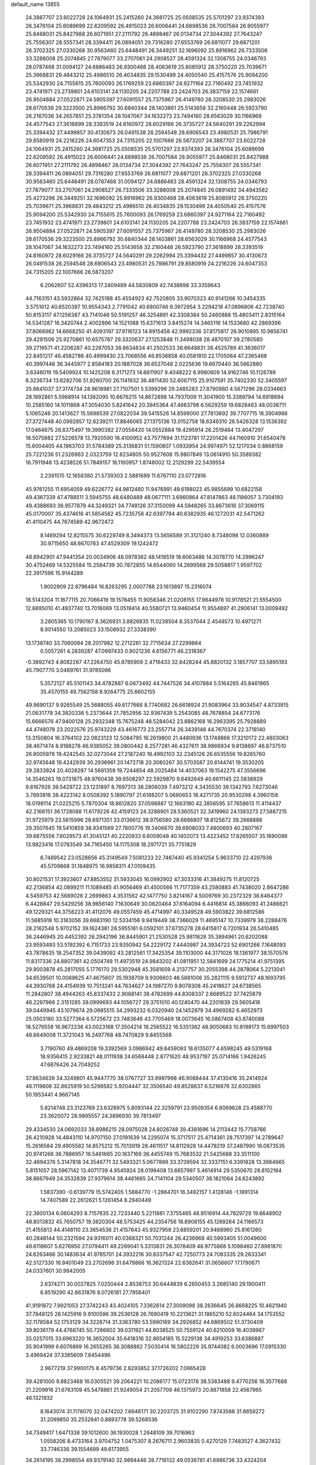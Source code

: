 default_name                                                                    
13855
  24.3887707  23.6022728  24.1064931  25.2415260  24.3681725  25.0508535
  25.5701297  23.9374393  26.3476104  25.6089699  22.6209592  26.4915023
  26.6006441  24.6898536  26.7007584  26.9055977  25.8468031  25.8427988
  26.6071951  27.2111792  26.4898467  26.0134734  27.3044392  27.7643247
  25.7556307  28.5557341  28.3394411  26.0894051  29.7316280  27.6553769
  26.6811077  29.6871201  26.3702325  27.0330268  30.9563460  25.6448491
  26.3449251  32.1696092  25.8916962  26.7333506  33.3288008  25.2074845
  27.7879077  33.2707061  24.2908527  28.4591324  32.1308755  24.0346793
  28.0787468  31.0094127  24.6886483  26.9300468  28.4063619  25.8085912
  28.3750220  25.7039671  25.3968831  29.4843212  25.4986510  26.4034835
  29.1530499  24.4050540  25.4157576  25.9094200  25.5342930  24.7155615
  25.7600093  26.1769259  23.6860397  24.9271164  22.7160492  23.7451932
  23.4741971  23.2739801  24.6103141  24.1130205  24.2207788  23.2424703
  26.3837159  22.1574661  26.9504884  27.0522871  24.5905397  27.6091557
  25.7375967  26.4149780  28.3208530  25.2983026  28.6170536  29.3223500
  25.8966792  30.6840344  28.1403861  25.5143658  32.2160448  26.5923790
  26.2167036  34.2657851  25.3781354  28.1047067  34.1632273  23.7494160
  28.6563029  30.1166968  24.4577543  27.3618899  28.3393519  24.8160972
  28.6029166  26.3735727  24.5640291  29.2262994  25.3394432  27.4499857
  30.4130673  26.0491538  26.2594548  28.6906543  23.4980531  25.7986791
  29.8580919  24.2216226  24.6047353  24.7315205  22.1007666  26.5873207
  24.3887707  23.6022728  24.1064931  25.2415260  24.3681725  25.0508535
  25.5701297  23.9374393  26.3476104  25.6089699  22.6209592  26.4915023
  26.6006441  24.6898536  26.7007584  26.9055977  25.8468031  25.8427988
  26.6071951  27.2111792  26.4898467  26.0134734  27.3044392  27.7643247
  25.7556307  28.5557341  28.3394411  26.0894051  29.7316280  27.6553769
  26.6811077  29.6871201  26.3702325  27.0330268  30.9563460  25.6448491
  28.0787468  31.0094127  24.6886483  28.4591324  32.1308755  24.0346793
  27.7879077  33.2707061  24.2908527  26.7333506  33.3288008  25.2074845
  26.0891492  34.4943582  25.4273296  26.3449251  32.1696092  25.8916962
  26.9300468  28.4063619  25.8085912  28.3750220  25.7039671  25.3968831
  29.4843212  25.4986510  26.4034835  29.1530499  24.4050540  25.4157576
  25.9094200  25.5342930  24.7155615  25.7600093  26.1769259  23.6860397
  24.9271164  22.7160492  23.7451932  23.4741971  23.2739801  24.6103141
  24.1130205  24.2207788  23.2424703  26.3837159  22.1574661  26.9504884
  27.0522871  24.5905397  27.6091557  25.7375967  26.4149780  28.3208530
  25.2983026  28.6170536  29.3223500  25.8966792  30.6840344  28.1403861
  28.6563029  30.1166968  24.4577543  28.1047067  34.1632273  23.7494160
  25.5143658  32.2160448  26.5923790  27.3618899  28.3393519  24.8160972
  28.6029166  26.3735727  24.5640291  29.2262994  25.3394432  27.4499857
  30.4130673  26.0491538  26.2594548  28.6906543  23.4980531  25.7986791
  29.8580919  24.2216226  24.6047353  24.7315205  22.1007666  26.5873207
   6.2062607  52.4396313  17.2409489  44.5830809  42.7438698  33.3359643
  44.7163151  43.5932864  32.7425188  45.4554923  42.7520805  33.9070323
  40.9141266  10.3454335   3.5751612  40.6520397  10.9554343   2.7791042
  40.6800746   9.3972954   3.2294218  47.0896806  42.7238740  50.8153117
  47.1256387  43.7141046  50.5191257  46.3254891  42.3308384  50.2460888
  15.4803411   2.8315164  14.5341287  16.3420744   2.4002896  14.1521088
  15.6371613   3.8415274  14.3465116  14.1533680  42.2869396  37.8066962
  14.6668250  41.4093197  37.6116123  14.8915458  42.9992336  37.8175817
  26.9010895  10.9856741  29.4291506  25.9270861  10.6575787  29.3320637
  27.1253848  11.3498038  28.4870107  39.2780580  39.2716571  41.2206287
  40.2287053  38.8634834  41.2502533  38.6648831  38.4525789  41.3636017
  22.8451217  46.4582786  40.4999430  23.7068556  46.8536858  40.0581810
  22.1705064  47.2365468  40.3997448  36.3445977   2.8584183  20.1887028
  36.6527048   2.0225636  19.6670440  36.5662880   3.6346019  19.5409924
  10.1425208   6.3171273  14.6611907   9.4048222   6.9980609  14.9162746
  10.1126789   6.3236734  13.6282706  51.9260700  26.1141932  36.4811430
  52.6067115  25.9107591  35.7402330  52.3405597  25.6641037  37.3174734
  28.9618981  27.7107501   5.5399296  29.2485283  27.8790980   4.5671296
  28.0334663  28.1692861   5.5968914  14.1362095  10.6676215  14.8672898
  14.7937009  11.3041900  15.3389794  14.6918694  10.2585160  14.1011868
  47.3054030   5.8241642  20.3945364  47.4663798   6.5629259  19.6828463
  48.0038711   5.1065246  20.1413627  15.5698539  27.0822034  39.5415526
  14.8599000  27.7813692  39.7707715  16.3904986  27.3727448  40.0992857
  12.6239211  17.8846065  27.1375136  13.0152758  18.6349310  26.5426328
  13.1536392  17.0464675  26.8375497  19.3990382  27.0558420  14.0552884
  19.4295914  26.2519464  13.4047297  18.5075882  27.5226578  13.7920590
  16.4100952  43.7577694  31.1123781  17.2201426  44.1160910  31.6540476
  15.6004405  44.1963703  31.5784389  25.3136831  51.1590807   1.0933954
  24.9974971  52.1217034   0.8868159  25.7221236  51.2326963   2.0323759
  12.8234805  50.9527608  15.9807849  13.0614910  50.3589382  16.7911948
  13.4238526  51.7849157  16.1160957   1.8748002  12.2129299  22.5439554
   2.2391515  12.1658380  21.5739303   2.5881689  11.6767110  23.0772816
  45.9761255  11.6954059  49.6226772  44.9812480  11.9476991  49.6198023
  45.9855699  10.6822158  49.4367339  47.4788511   3.5945755  48.6480489
  48.0677111   3.6960864  47.8147863  48.1186057   3.7304193  49.4388693
  36.9577879  44.3249321  34.7748126  37.3150099  44.5948265  33.8673616
  37.3069115  45.0170007  35.4374618  41.5854582  45.7235758  42.6397794
  40.6382935  46.1272031  42.5471262  41.4110475  44.7674589  42.9672472
   8.1469294  12.8215575  30.6229749   8.3494373  13.5656589  31.3121240
   8.7348098  12.0360889  30.9715650  48.6670783  47.4529309  19.1242472
  48.8942901  47.9441354  20.0034906  48.0978362  48.1418519  18.6063486
  14.3078770  14.2996247  30.4752469  14.5325584  15.2584739  30.7872855
  14.6544060  14.2699568  29.5058817   1.9597702  22.3917596  15.9144289
   1.9002909  22.8796484  16.8263295   2.0007788  23.1613897  15.2316074
  18.5143204  11.1677115  20.7066419  19.1578455  11.9058346  21.0208155
  17.9844978  10.9178521  21.5554500  12.6895010  41.4937740  13.7016069
  13.0519414  40.5580721  13.9460454  11.9554897  41.2906141  13.0009492
   3.2805365  10.1790167   8.3626931   3.8826835  11.0238504   8.3537044
   2.4548573  10.4971271   8.9014550  13.2085023  33.1508932  27.3338390
  13.1738740  33.7060084  28.2017982  12.2712261  32.7715634  27.2299864
   0.5057261   4.2839287  47.0997433   0.9021236   4.6156771  46.2318367
  -0.3692743   4.8082267  47.2264750  45.8785909   2.4716433  32.8428244
  45.8820132   3.1857707  33.5895193  45.7907770   3.0489761  31.9785066
   5.3572127  45.5101143  34.4782887   6.0673492  44.7447526  34.4107884
   5.5164265  45.8461965  35.4570155  49.7562158   8.9264775  25.6602155
  49.9690137   9.9265549  25.5688055  49.6177666   8.7740682  26.6618924
  21.9083964  33.9034547   4.8733915  21.0631779  34.3820336   5.2373644
  21.7852956  32.9367439   5.2543085  48.7678854  24.6773176  15.6666576
  47.9400128  25.2932348  15.7675248  48.5284042  23.8862168  16.2963395
  25.7928889  44.4748078  23.2022576  25.9743229  43.4616773  23.2557714
  26.3439148  44.7670374  22.3718140  13.3150804  16.3764102  22.0823123
  12.5084795  16.2619800  21.4480936  13.1748866  17.3210172  22.4803063
  38.4671474   8.9188278  46.9385052  39.0800442   8.2577281  46.4327611
  38.9866934   9.8138697  46.8737510  26.8005978  19.4242545  32.0273044
  27.2187240  18.4992103  32.2345126  26.6535556  19.8265760  32.9745648
  19.4242939  30.2936961  20.1472718  20.3080267  30.5703587  20.6144741
  19.3530205  29.2833824  20.4028287  14.5681359  19.7244854  48.2025484
  14.4037063  19.1542275  47.3556696  14.3546263  19.0731875  48.9760438
  39.6508297  22.5929870   9.6492649  40.6611145  22.5838929   9.8167926
  39.5429722  23.1231897   8.7697313  38.2806039   7.4973212   4.3435530
  39.1342793   7.6273046   3.7893818  38.4223142   8.0508392   5.1890797
  21.6188207   5.0680653  18.4271735  20.9530298   4.3960158  18.0198114
  21.0225215   5.7870304  18.8612820  37.0598887  12.1663180  42.3856595
  37.7658613  11.4114437  42.2166151  36.1728088  11.6179226  42.4159123
  24.3288901  28.5360521  32.3419960  24.1393273  27.5887215  31.9725979
  23.5615996  28.6971351  33.0136612  38.9756580  28.6686807  18.8125672
  39.2668888  29.3507645  19.5410859  38.9341569  27.7800776  19.3406670
  39.6908033   7.4800693  40.2807167  39.6875556   7.6029573  41.3045121
  40.2220933   6.6059048  40.1402073  13.4223452  17.8265507  35.1690086
  13.9823416  17.0783549  34.7165450  14.1175308  18.2971721  35.7751829
   6.7489542  23.0528656  45.3149549   7.5081233  22.7487440  45.9341254
   5.9633710  22.4297936  45.5709868  31.1648975  16.9858311  47.0109435
  30.8021531  17.3923607  47.8853552  31.5933045  16.0992902  47.3033316
  41.3849275  11.8120725  42.2136854  42.0899211  11.1089485  41.9056469
  41.4500566  11.7177359  43.2580883  41.7438020   2.8647286   4.5459753
  42.5689028   2.2699863   4.3531562  42.1477750   3.8214167   4.5009769
  30.2372329  38.6464377   6.4428847  29.5429256  38.9656140   7.1630649
  30.0620464  37.6164094   6.4416814  45.3866093  41.2486621  49.1229321
  44.3758223  41.4112076  49.0557459  45.4714997  40.3349528  49.5903822
  39.6812586  11.5685918  10.3183056  39.6683190  12.5334156   9.9419449
  38.7366029  11.4695147  10.7339979  38.2288476  28.2162548   5.9702152
  39.1624381  28.5955161   6.0592101  37.6735278  28.6415817   6.7201934
  26.5410485  36.2446945  20.4452392  26.2942196  36.8445901  21.2530528
  25.9811628  35.3894961  20.6202088  23.9593493  53.5192392   6.7151733
  23.9350942  54.2229172   7.4440987  24.3934723  52.6901266   7.1648093
  43.7878635  18.2547352  39.0439092  43.2812561  17.3425354  39.1103000
  44.3171026  18.1361977  38.1570576  11.8317336  24.8807361  42.0504749
  11.4973519  24.9843202  41.0811951  12.5841699  24.1775214  41.9751395
  29.9003878  45.2817055   5.1776170  29.5302948  45.3581659   4.2137757
  30.2055398  44.2878064   5.2213041  34.6539501  10.0089625  47.4675607
  35.1938709   9.9306603  46.5881006  35.2821115   9.5912737  48.1693795
  44.3930768  24.4154939  10.7513241  44.7634627  24.1987270   9.8078308
  45.2418627  24.6738565  11.2842807  38.4944263  45.8337433   2.9068141
  38.4782699  44.8308337   2.6689522  37.7425879  46.2297966   2.3151285
  39.0999693  44.1056727  29.3751010  40.1240470  44.2201839  29.5605418
  39.0449945  43.1079674  29.0985515  34.2993232   6.0320940  24.1452979
  34.4969282   6.4652973  25.0503180  33.5277364   6.5725672  23.7483646
  43.7705469  18.0073645  16.0867408  43.8740088  18.5276558  16.9672236
  43.0023168  17.3504214  16.2565522  16.5351362  48.9050683  10.8198173
  15.6997503  48.6649008  11.3721043  16.2497768  48.7470829   9.8455568
   3.7190760  49.4869208  19.3392569   3.0986942  49.8459093  18.6135077
   4.6598245  49.5319168  18.9356415   2.9233821  48.0111938  24.6568448
   2.8771620  48.9537197  25.0714166   1.9426245  47.6876426  24.7049252
  37.8634639  34.3249801  45.9447770  38.0767727  33.9997998  46.9088444
  37.4130416  35.2414924  46.1119808  32.8625919  50.5298582   5.9204447
  32.3506540  49.8528837   6.5216876  32.6302865  50.1953441   4.9667145
   5.8214748  23.3123769  23.6328975   5.8093144  22.3259791  23.9509354
   6.8069628  23.4588770  23.3620072  28.9895557  24.3896930  39.7813497
  29.4334530  24.0692033  38.8986215  28.0975028  24.8026748  39.4381696
  14.2113443  15.7758766  26.4210928  14.4843110  14.9707150  27.0191639
  14.2295074  15.3717517  25.4714361  28.7517397  14.2789647  15.2616584
  29.4905582  14.8575212  15.7013919  28.4611517  14.8112928  14.4478219
  37.2487990  16.0873535  20.9741266  36.7886957  16.5461665  20.1637169
  36.4455749  15.7683532  21.5425688  33.3511100  32.4694376   5.3147818
  34.3546771  32.5493321   5.0677899  33.3739594  32.3337151   6.3391828
  13.3984665   5.8151057  28.5967142  13.4071739   4.9545924  28.0199408
  13.6657997   5.4614914  29.5350670  28.8102164  38.8667949  24.3532839
  27.9379614  38.4461665  24.7141104  29.5340507  38.1821064  24.6243892
   1.5837390  -0.6139779  15.5742405   1.5884770  -1.2864701  16.3492157
   1.4128146  -1.1891314  14.7407589  22.2612621   5.1261454   8.2940449
  22.3600134   6.0604293   8.7157635  22.7233440   5.2211861   7.3755465
  48.9516914  44.7829729  19.6648902  48.8013832  45.7650757  19.3820304
  48.5753425  44.2354756  18.8908155  45.1269264  24.1166573  21.4155813
  44.4148110  23.3654536  21.4157643  45.9327958  23.6859201  20.9468960
  25.8161260  40.2848144  50.2321594  24.9316011  40.0368321  50.7031244
  26.4236968  40.5993405  51.0049600  48.6118607   5.6276950  27.0794411
  49.2269041   5.3313831  26.3078409  48.9775868   5.1098460  27.8981870
  24.6263466  30.1483634  41.9785701  24.3932216  30.8337547  42.7250773
  24.7083335  29.2633341  42.5127330  16.9401049  23.2702696  31.6479866
  16.3621324  22.6362641  31.0656607  17.1790671  24.0337601  30.9942005
   2.6374271  30.0027825   7.0250444   2.8538753  30.6444839   6.2650453
   3.2685140  29.1900411   6.8519290  42.8631876   8.0726181  27.7956401
  41.9191872   7.9921053  27.3742243  43.4024105   7.3362614  27.3009098
  38.2636645  26.8668225  10.4621940  37.7848125  26.1425916   9.9100596
  39.2536128  26.7690419  10.2213621  31.1865210  52.6024464  34.1753552
  32.1178584  52.1753129  34.3228714  31.3363780  53.5990169  34.2926852
  44.6869502  51.3730409  39.8036179  44.4768745  50.7286602  39.0311921
  44.8038525  50.7559124  40.6210059  16.4039967  35.0257015  33.6963220
  16.3652004  35.6418316  32.8654185  15.5229138  34.4919253  33.6386887
  35.9041999   6.6076869  16.2655265  36.3088862   7.5030414  16.5802229
  35.9744082   6.0003696  17.0915330   3.4969424  37.3385609   7.8454496
   2.9677219  37.9900175   8.4579736   2.8293852  37.1726202   7.0665428
  39.4281000   9.8823468  16.0305521  39.2064221  10.2086177  15.0723178
  38.5383488   9.4770256  16.3577688  21.2209916  21.6763109  45.5478861
  21.9249054  21.2057709  46.1375973  20.8871858  22.4567965  46.1321932
   8.1643074  31.1176070  32.0474202   7.6646171  30.2203725  31.9102290
   7.8743568  31.6659272  31.2099850  35.2532841   0.8893778  39.5268536
  34.7349417   1.6471338  39.1012600  36.1930028   1.2648109  39.7016963
   1.0558206   8.4733164   3.9704752   1.0475307   8.2676711   2.9603835
   0.4270129   7.7483527   4.3627432  33.7746336  39.1554699  49.6173955
  34.2614195  38.2998554  49.9379140  32.9894446  38.7716132  49.0536781
  41.6986736  33.4324204  20.7211055  42.1060396  32.5552876  20.3460909
  41.7913675  33.3026973  21.7455685  51.5158250  25.4969206  26.0952442
  50.5652060  25.2115258  26.3966905  52.1128677  25.1875968  26.8703076
  33.4997747  51.3092881  34.6039635  33.3240873  50.5717466  33.8997606
  33.6197759  50.7682228  35.4790963  49.0965778  17.4275503  47.2125220
  48.9915079  16.5387597  47.7518601  48.8079198  18.1305136  47.9328371
  20.1285032  27.4834264  24.1293078  19.6999143  27.6265385  25.0459609
  20.9353171  28.1260489  24.1260799  46.2751654  32.1581782  39.5943709
  45.2553403  32.2933137  39.5844281  46.4219189  31.5026432  40.3887898
  22.2879780  41.6822045  17.1742419  21.2957436  41.3816913  17.0775717
  22.3380374  42.4845022  16.5164888  33.9455979  36.0054473  46.4885157
  33.2645629  36.7074371  46.1545133  33.6146475  35.7877297  47.4433487
  28.8231451   9.7230221  24.2766193  27.9856550   9.5905654  24.8778414
  28.5092296  10.4738330  23.6301162  23.7748017  22.7537694  36.2171812
  23.8479264  22.3299162  37.1544489  24.7387110  23.0855368  36.0299881
  34.5088883  18.3287051  44.6193698  34.3052335  19.2803738  44.2417724
  34.1160938  17.7179507  43.8783028  26.6026502  49.4555977  15.4324409
  26.0975611  50.3091013  15.6990750  25.9548777  48.9474510  14.8202264
   5.6410122   7.0604737  18.5780075   5.4063131   7.6006720  17.7342124
   6.3850300   6.4189712  18.2728166  41.1759436  13.0362288   7.2509379
  40.6420997  13.2870095   8.0949909  42.0984634  12.7405339   7.6176388
   4.8981708   6.1380835   6.1186191   4.6657178   7.1390768   6.2089937
   4.6432443   5.7366916   7.0251946  35.0422896  48.6516341   9.8781378
  35.8841797  49.1124600  10.2092614  35.1090461  48.6907031   8.8485013
  39.6293133  14.0400367   9.2316145  38.6415632  14.1163702   8.9133446
  39.9214316  15.0319309   9.2872956  47.4669896  53.7678135  12.4058468
  48.1100895  53.8394748  11.5932588  47.3122656  52.7497251  12.4839979
  44.6744886  16.0326392  23.8706258  44.3699150  15.0836112  23.5877828
  45.7028229  15.9531915  23.8989632  43.5937642  27.7617845  50.8758344
  44.0623813  27.4433396  50.0291227  44.3063576  27.6468194  51.6175009
  11.2021509  36.5853302  32.5761187  11.3774498  35.7547772  33.1674128
  10.6211382  37.1833032  33.1948383  10.2013222  16.2071164   1.3429959
  10.8087108  16.7549397   0.7317163   9.4529226  16.8561793   1.6208252
  27.8702103  19.4497510  16.6901594  27.6128434  20.0433841  17.4888480
  28.3840293  20.0827549  16.0585260  38.6936551  41.5383138  42.5193631
  38.9823238  40.6580810  42.0475473  37.7854091  41.2878005  42.9376095
  22.2357812  39.2869080  41.2610046  22.6773633  40.2138162  41.3353081
  23.0119645  38.6552974  41.0160769  30.6447702  15.8369732  16.3520567
  31.3376487  15.8221303  15.5773577  31.2304593  15.5762301  17.1694873
  17.1933667  25.5572919  30.0644934  18.0473205  25.6000335  29.4813281
  17.4511228  26.1592306  30.8771218  36.5265044  44.5716481  16.2287873
  36.5897009  44.0450131  17.1103308  37.4974152  44.5969645  15.8847703
  34.1380572  46.8423758  11.7976403  34.8575394  46.6036933  12.4885255
  34.6128877  47.4440352  11.1155657   6.6634186  11.7879443  33.9540664
   5.7593163  11.6071498  33.5014194   6.9475694  10.8872281  34.3505062
   5.6369659   2.2893275  27.1717138   6.3398775   1.9573713  27.8181328
   6.1567987   2.5768181  26.3266883  37.9628586  45.7958561  49.0615548
  37.2333658  46.1044638  49.7250224  37.6352327  46.1843433  48.1585080
  51.2030960  33.9996935   3.5191044  51.7711957  34.2591990   4.3339700
  50.8113280  34.8905089   3.1840414  24.8513419  52.3713139  38.5717870
  25.7842144  52.7612965  38.7324813  24.3496911  52.5421855  39.4566089
  32.0183331  19.6861132   2.2296257  31.7691687  19.2030777   3.1041444
  31.1273953  19.7477705   1.7169574  40.2903017  50.7595982  27.5956255
  40.1961081  49.8105861  27.9949408  39.7293694  51.3468620  28.2263836
  39.6696585  35.5475168  33.4353451  39.1264171  36.4013476  33.3648512
  39.4236850  35.1220189  34.3313746  11.2465957   9.6786252  29.9947607
  12.0535695   9.2147083  29.5357696  11.1747786  10.5744152  29.4787718
   1.7790393   3.5970895  18.4916495   2.1622071   2.7901662  17.9783519
   2.6171729   4.0773277  18.8572839  25.8520695  50.9172857  36.4823467
  25.3296998  51.3633599  37.2525400  26.5894137  50.3816190  36.9691186
  27.8513101  43.0660830   2.1653924  28.3981054  42.4771149   2.7905570
  28.2759545  44.0085488   2.2764616  46.0260242  21.4751604  37.1947436
  46.6583145  20.6660413  37.1962575  45.9035480  21.6918671  36.1877397
  23.1578564  32.3829264  30.1991235  23.1242352  31.3576945  30.0329249
  24.1652815  32.5876944  30.2291853  25.2108763  15.0530295  39.4808482
  25.3314579  15.7893344  40.2054054  24.4596225  15.4654638  38.8887969
  10.6184251  28.1646022  40.7869893   9.8751028  27.5063059  41.0265169
  10.2148997  28.7854244  40.0800316  19.6805234  41.1222489  16.9624353
  19.7411521  41.0292457  15.9300959  18.7781647  41.5640150  17.1206515
   6.5576374  46.0520445  16.7225845   6.1370391  45.6333018  17.5790683
   5.7645950  46.6130857  16.3504295  22.3867281  37.0140465  15.5200445
  21.4059640  37.0432714  15.8408735  22.4247262  37.7681559  14.8120499
  16.2690538  -0.1691775  23.4981662  15.9247555  -0.5245740  22.5975126
  15.9013893   0.7900692  23.5560588  50.1494675  20.1750503  40.5820640
  50.4787805  19.6081603  39.7858624  50.1373747  21.1375031  40.2000539
   9.9569405  25.2897654  13.1315684  10.8348662  24.9826577  13.5771219
  10.2578130  25.9827313  12.4388696  18.3122173  26.3788891   7.4849792
  18.0035627  25.6547282   6.8039236  17.5780997  26.3340735   8.2128229
  26.0023102   8.3297427   4.1439718  26.2061162   9.2716991   3.7869988
  26.8618920   8.0698915   4.6542218   2.2839016  24.5559946  14.1911130
   2.8936211  25.3363500  14.4829945   1.3656922  25.0043292  14.0532945
  41.7316978  48.7885170  44.9986302  41.4403117  47.9191623  45.4624395
  41.1399444  48.8486013  44.1619529  23.9163926  54.1017550  16.5039549
  23.8706212  55.1288906  16.5988376  23.1050762  53.8821908  15.9009736
   4.7283501  25.9152011   8.3110939   5.4384566  26.1089838   9.0429599
   5.2478810  25.3225330   7.6409359  44.1059352  39.0111014  14.6040148
  43.2128564  38.5297486  14.4466515  44.2164661  39.6090177  13.7608170
  44.4254385   6.2866680  26.5015177  44.0584247   5.6154861  25.7906500
  45.2717381   6.6585621  26.0265672  48.8267038  27.1448858  17.9212439
  48.6772009  27.9912502  18.4809228  49.5607294  27.3831496  17.2548463
  30.5887656  37.8380179  13.6338716  29.7826347  37.3993783  13.1727295
  30.1747778  38.4952973  14.3061097  10.9628954  23.1411098   6.2375922
  11.9492106  23.0669162   6.5056018  10.9838050  23.3722159   5.2350552
  36.9020473  40.6096607  29.7168320  35.8998306  40.7627836  29.6393940
  37.0805735  40.4328350  30.7081972  50.5976260  12.3843164   1.9663947
  51.2160967  12.4491923   2.7852477  51.1402913  11.8449096   1.2786867
  33.7174472  50.3579848  22.1676717  32.9331818  49.7724504  21.8384951
  34.3528175  49.6749605  22.6188681  30.1482627  20.4348209  35.6466127
  30.1656631  19.4802023  36.0482801  30.5019847  20.2969134  34.6878870
  34.3325635  25.4767028  25.4053915  35.1124970  25.0042052  25.9067527
  34.0004692  26.1670619  26.0915175  27.0430179  28.7186776  49.0461427
  27.7040005  29.3029401  49.5438150  27.2198361  28.9016811  48.0455114
  10.0171806  42.6347183  45.3667334   9.9843944  41.9993324  46.1839552
  10.7331162  43.3300633  45.6497641   1.6318246  34.4607803  25.9827375
   1.9855375  34.8951826  25.1087558   1.9069853  35.1607551  26.7006569
  48.9417055  17.2927436   6.5772929  49.2828564  16.4138233   6.1544438
  49.2648751  18.0067454   5.8957169  10.8206229   8.3726674  42.6985751
  11.5114971   8.4357648  41.9404886  11.3820104   8.1842948  43.5434219
  50.3512272   8.2636835  46.4787604  51.2058435   8.8593307  46.5057983
  50.3421608   7.9585411  45.4858075   5.6480717  24.1877659  -0.0742117
   4.9257238  24.6160671   0.5332370   5.4859373  24.6431960  -0.9845987
  12.9802495  42.9826676  15.9113944  13.8335531  42.4758123  16.2458863
  12.7409136  42.4453576  15.0546556  23.1346949  39.5958313  35.6151327
  22.4158312  38.8518760  35.7357207  22.5482086  40.4529804  35.5454077
  14.0254749   1.0858099   2.3998358  14.2915113   1.5521458   3.2844888
  13.4458234   1.7834321   1.9263866  10.3493869  43.7835330  48.7242666
  10.0316948  42.8250362  48.4936652  10.9436828  44.0263143  47.9109285
  47.5351288  52.8532940  43.9485834  48.3596981  52.7123883  44.5445349
  47.9260112  53.1889422  43.0565260  44.4328931  16.0918485  11.5502024
  44.1366285  16.8242957  10.8865248  43.8355355  16.2422119  12.3705053
  29.7663745  28.4144571  10.1370381  30.0215244  28.0566827   9.2077659
  29.4539507  27.5901354  10.6612320  34.1592073  13.8295540   2.2490289
  33.9969001  14.8476044   2.2287382  35.0036735  13.7056060   1.6644976
  20.6181220   7.3391999   6.3962867  20.8642581   6.4152405   6.0230843
  21.4719085   7.9013269   6.2574617  32.5293126  27.0347553  22.5176714
  33.4214882  27.5437434  22.6821925  32.3568705  27.2243230  21.5099643
  16.0171618  48.6991584   8.1015510  16.5514864  49.4612588   7.6662083
  15.4408170  48.3345271   7.3170687  30.9690018  34.7419498   8.6251810
  30.8420124  35.2292310   9.5361995  31.8741198  35.1290710   8.2956596
  36.4293593   9.8131024  45.4281565  36.7703420  10.7744102  45.2625275
  37.1823400   9.3887444  45.9962332  22.7857025  10.6923663  20.7317676
  23.3804550   9.8420848  20.7169124  23.4626600  11.4502473  20.5432670
  27.9177924  40.0747473  22.1180851  28.3888032  39.5753605  22.8978772
  28.0962797  39.4517458  21.3076576  25.9660941  53.3057449  41.8437628
  25.0067407  53.1712210  41.4941484  25.9433696  52.8836666  42.7855238
  37.3569584  37.4314439   5.9134947  38.2913112  37.1014693   5.6380208
  36.8181906  36.5659644   6.0593165  46.5501245  45.8560165   6.3017600
  46.8656416  44.8819124   6.4353961  46.1961387  46.1474553   7.2121455
  15.8822697  50.1445638  48.4688375  16.5016645  50.9666825  48.3434629
  14.9413679  50.5425011  48.3020993  48.2355229  32.9709127  18.5681072
  47.3861139  33.3369008  19.0157759  48.9329256  32.9712615  19.3304273
  18.7446409  36.9554519  42.7580980  18.2967281  37.7767247  42.3097279
  18.4389479  36.1669217  42.1729950  29.9213979  25.5843166  35.3024514
  30.7928496  26.1563513  35.3486824  29.3033110  26.0852883  35.9787011
   1.3401297  13.7427238  10.3975405   0.3677312  13.7262684  10.7576498
   1.8392145  14.3320469  11.0794415  35.2924060   2.3316455  46.2895548
  34.8391802   2.1519352  47.2032924  34.5080465   2.4258516  45.6352038
   9.9039349  53.9036250  25.4879667   9.3685270  53.0330035  25.6066599
   9.3280249  54.6337192  25.8824895  33.3253910  17.5898573  22.0937125
  32.3242685  17.7284546  22.3013189  33.7972603  18.1377012  22.8337170
  51.2029860   6.7045727   0.6313202  51.1315669   6.4403862  -0.3620236
  50.3966001   7.3375989   0.7757059  33.3156811   6.3487781  40.9916569
  32.3018093   6.4230096  41.1644968  33.6360177   5.6562485  41.6833501
   8.2397505  32.0881198  44.7093652   8.6096996  32.9971205  45.0324602
   7.6118159  31.7978077  45.4778151  26.6516299  38.3672320  13.2550881
  26.4454034  38.4970031  14.2610452  25.7472988  38.5882839  12.8009506
  10.4610971  52.6592265  38.3886951   9.8159057  51.8500332  38.3836832
   9.8455897  53.4633807  38.2025847  48.3235075  -1.1601926  31.1644872
  48.0870749  -0.4450464  31.8798587  49.0981406  -0.7486459  30.6519427
  44.6752907  40.6039090   5.3567430  45.3696628  40.7772860   4.6168384
  44.6985197  41.4509568   5.9322073  28.3307976  38.4253542  17.4301509
  28.0929138  37.4202418  17.4450571  28.4745790  38.6464641  18.4278158
  31.1452872  42.6722290  37.2950543  31.3318986  43.1710055  36.4178485
  30.2256689  42.2445255  37.1621373   2.4902390  19.3507763   7.2453405
   1.8428544  19.9270859   7.8137813   3.1300031  18.9512208   7.9432035
  41.9338870  49.0777806  40.7121373  42.6036518  48.4663352  41.1988013
  41.9216578  48.6982475  39.7468747  14.0545115   7.2109310   5.9074481
  14.9284036   6.7124001   5.6782764  14.3389307   7.8232570   6.6985987
   3.1636142  42.8399813   4.2922870   2.5671832  42.0611326   4.0257002
   3.3770341  42.6671745   5.2916269  49.4065304   4.5171192  13.0119075
  49.1870052   3.7728813  13.6880644  49.7802476   5.2813496  13.5613381
   3.3294577  39.9260578  19.1849790   3.5029136  40.2537103  18.2194906
   4.2836317  39.7807849  19.5589374  40.2580152  49.3827126  50.2424750
  40.3657023  49.9808059  49.4000777  41.0408930  49.6818296  50.8415611
   9.6927531  22.9771201  39.1104285  10.1771304  23.8979828  39.1176646
  10.2568364  22.4324437  39.7883530  33.4910733  47.8573007  26.7091243
  34.0362751  48.6258466  26.3004638  33.9811892  47.0047163  26.4218609
  16.4463796  38.3207816  17.4516037  16.4432523  38.9729981  16.6565428
  16.2549927  38.9319590  18.2683845  50.0511158  17.0074320  21.6383807
  50.7267117  16.6639868  20.9353354  50.2937106  16.5128179  22.4976798
  33.2224141   9.1661355  30.9766485  33.1248023   9.3832857  29.9670682
  32.9927702   8.1563089  31.0184141   9.6568353  48.5469442  11.7064126
   9.4853395  49.4066858  12.2550321   8.8886014  47.9204831  11.9869451
  25.6951635  13.8818970  35.6029071  25.5567156  12.8560132  35.5031198
  26.2535875  13.9416872  36.4787637  48.4430044  10.6953383   1.9606440
  49.1675333  11.4169524   2.0258011  47.5605604  11.2005064   1.8830187
  26.3556969  35.9411435  40.3460426  26.7261716  36.4486419  39.5325094
  27.2028957  35.5401244  40.7879797  24.5318473   5.8488749  30.0903074
  23.6915727   5.2497667  30.2656728  24.6590944   5.7648260  29.0718878
  26.3367657  43.8731652  39.5879586  25.7347376  43.9840645  40.4140340
  26.8917345  43.0321679  39.7769587  37.0661748   3.2273314   8.8430795
  37.6610276   2.5069768   9.2774252  36.1873123   2.7299967   8.6305036
  12.9513793  32.7586347  50.1870485  13.4390151  33.5477038  49.7407297
  12.0514879  33.1197374  50.4723109  22.8817914  35.6537068  39.0716712
  21.8995326  35.4555973  39.2996225  23.4031817  34.8729809  39.4927889
   9.9163221  18.0595650  27.1928816  10.9537089  18.0210370  27.2340372
   9.7023929  17.4125858  26.4090797  46.8517661  37.0026614  48.4835583
  47.2971350  37.4966151  47.6948996  47.6401145  36.5545862  48.9722117
  50.5144478  17.1172539  32.3704795  49.9896718  16.5194766  31.7169424
  51.2477644  17.5425215  31.7826701  45.7119020   3.2146793   0.4739582
  44.8029790   2.9121880   0.8672373  45.8694937   2.5899199  -0.3106987
  47.3834912  47.4980065  27.0345798  48.1550189  47.4595005  26.3321217
  47.0626577  48.4808694  26.9513102   2.6844294   6.7824463  39.7191582
   2.1881413   5.9339061  39.4054920   3.3865537   6.9420563  38.9790702
  26.0501924  19.1207956  24.7745236  26.3110261  19.7954265  24.0384527
  26.3018544  19.5967110  25.6490353  34.7521065  52.0222784  17.1484113
  34.3608011  52.9496637  17.3874927  34.9518320  51.6060489  18.0723487
  24.8123268  15.7295034  12.7014840  24.9941400  16.7463380  12.7790659
  24.5596394  15.4660321  13.6705426  11.9200589  34.0927077   3.7614676
  12.6993562  34.6523806   4.0964922  11.2711269  34.7559674   3.3264719
  43.3625096  13.3445720   3.8641053  42.6392578  14.0523343   4.0172273
  44.2488477  13.8448418   4.0077472  23.6446602  18.3188409   4.5247911
  23.6006954  18.0197514   5.5106195  24.4971224  17.8424848   4.1699950
  50.0803038  44.5593400  45.3346848  50.9412429  45.0179712  44.9823055
  49.4862495  44.4999940  44.4902784   6.0353210  32.5100015  38.4275281
   6.2514093  33.0809482  37.6204483   5.0747814  32.7658733  38.6944979
  50.2535302  36.7294904  24.6536529  50.4134151  37.2607191  23.7808311
  50.9159563  35.9397481  24.5761858  12.6755158  48.1702634   1.4760804
  12.2302748  48.9327302   2.0281117  13.6511267  48.4467105   1.4202646
  17.9412713  19.8227592  30.3721267  17.1240579  19.8363847  29.7374628
  17.5303237  19.4118629  31.2372505  45.1910031  26.6862057  34.5111416
  44.8870167  27.6677634  34.6176231  45.3742925  26.5878296  33.5033977
   9.6779766  14.9490002  16.2718679   8.6944880  14.8869598  16.6033400
  10.1060568  14.1054512  16.6909461  40.0805544   9.1522857  38.0945519
  40.0155141   8.6258027  38.9758975  40.5449832  10.0323758  38.3524797
   7.0187148  10.1054801  46.5532742   6.6692308  10.9986325  46.9159779
   6.4628637   9.9276062  45.7048761  19.9990130  14.2675428  18.8858379
  20.2224913  13.7244875  19.7382747  19.8403370  13.5354986  18.1761451
  12.1690982   7.8289657   4.1168912  11.5276183   8.3021650   4.7826910
  12.9751709   7.5843814   4.7309072  44.3006339  48.6954699  47.8636155
  45.2913653  49.0025311  47.8098371  43.7873512  49.4716129  47.4117745
  43.9591342  17.6219819  27.8531292  44.7256173  18.1388388  27.3841187
  43.4332379  17.2281863  27.0456942  31.5775425  43.5430065  34.6466253
  32.5320694  43.7087160  34.2846171  31.4467884  42.5251601  34.5080984
  17.6039786  31.0993513  31.3972101  17.5923261  30.9004634  32.4106237
  17.9485428  32.0533284  31.3261214  34.1679701  19.0244318  24.2644884
  34.1355930  20.0375474  24.1462433  34.9906945  18.8532870  24.8609181
  49.3867563  46.1357996   3.6545879  48.7454484  45.3302467   3.5643414
  50.2516929  45.8137634   3.1978273  40.3183886  43.2674250  20.2271527
  39.6995467  42.7172544  19.5912776  41.1976103  43.3098969  19.6630216
  11.3526124   7.2281954  49.7725653  10.9798298   7.8175075  49.0124906
  11.8393046   7.9052002  50.3820189  26.2044455  47.9696846  49.0408523
  26.6842528  47.1115347  49.3559783  26.3167945  47.9451134  48.0121539
  37.2050857  28.3964669  48.1089486  36.4348378  27.7696827  48.4273231
  37.8710414  28.3501398  48.8901517   3.2955781  45.1027212  20.8165352
   3.0520985  44.1408569  20.5202742   3.3862294  45.0115438  21.8412619
  27.9934235  18.5514437   2.2855995  28.5452585  19.2096068   1.7079574
  28.3358101  17.6257624   1.9862200  21.8777539  54.9937882  20.5139299
  21.6817886  54.3058496  21.2381026  22.7281669  54.6110924  20.0422270
  25.6489862  52.2094651  30.1417868  24.7688502  52.0877370  30.6576436
  25.3789183  52.1683146  29.1512554   1.9139878  44.2027212  27.2332927
   2.8845152  44.2621139  27.5774393   1.5676115  45.1686271  27.3169923
  40.9344635  46.9198669   2.9546723  39.9490705  46.6038551   2.9044188
  41.2688329  46.8700955   1.9964099   6.1861381   2.7016121  40.1770186
   5.7348181   2.9211388  39.2699312   6.4795729   3.6340972  40.5191405
  49.6516679  25.8188227  49.4845516  49.7639477  26.5130460  48.7329900
  50.5428655  25.8000120  49.9659985  45.7755614  12.5867319  12.8622517
  46.1884114  12.9779322  13.7092255  46.4908224  11.9513697  12.4845981
  12.4036588  29.9635923  33.2908615  12.6027929  29.2642248  32.5530387
  11.8569497  30.6791734  32.7764557  30.6820544  48.6481287  34.6885348
  30.3502896  49.4897319  35.1746052  30.4798514  47.8842450  35.3660388
   5.9046608  27.0445609  21.6344466   5.9650395  28.0684786  21.5422846
   5.0934642  26.8031780  21.0445069  33.7116291  23.8317569  51.9000969
  33.1889689  23.2562783  52.5800453  32.9736905  24.3475260  51.3981108
   8.3652931   1.9712576  15.2944807   7.8126595   1.1259599  15.3619086
   7.7176124   2.7401772  15.5201066  17.0859490  45.1979807  44.9326833
  17.1382439  44.3192641  44.3908902  17.8358171  45.7738313  44.5178855
  43.6466021  26.8998734  28.6365279  43.1301514  26.9871586  29.5338037
  44.3579441  27.6567915  28.7233103  27.2507601  11.9271700  31.9861064
  26.4799748  12.5914950  32.1442766  27.1283026  11.6378364  31.0029762
  24.1614744   3.2154117  47.8935099  23.3963183   3.1913248  48.5625687
  24.3796275   4.2106978  47.7642970  19.8070930  31.5660233   8.2425158
  20.7730646  31.4787073   8.6032697  19.2736665  30.9208166   8.8567817
  33.8684274  37.5280058  43.3124911  33.4853447  36.7568226  42.7559584
  33.9119788  38.3256297  42.6704723  36.0050550  16.6310513   7.5687593
  36.0609175  17.2726483   8.3802095  35.9808799  17.2866378   6.7657369
  28.9381757  22.7982234   4.6773477  29.3868676  22.1084753   5.3045883
  29.2974523  23.7041515   5.0268715  30.7236004   7.6341320  12.6611291
  30.0815318   8.3265841  13.1066744  30.3796832   6.7378579  13.0522469
  38.0853918  48.5662274  38.4089079  38.8633413  48.9733948  37.8635906
  37.6455078  49.3989334  38.8416493  14.0926945  18.9060048   7.5206066
  13.2618442  18.4564394   7.9444867  13.8971487  18.9215807   6.5256682
  26.9893852   8.8009809  41.5484065  26.9773074   9.7675870  41.8970548
  26.2433488   8.3354511  42.0816625  10.1336991  25.3481398  46.8963838
   9.3339297  24.8581422  47.3161455  10.2854698  24.8726880  45.9978911
  10.0536971  37.4998825  28.2396510  10.9828040  37.9030563  28.4119559
   9.4228891  38.3074954  28.1845187  33.6538542  37.7360093  29.8111221
  33.2870872  36.7878666  29.6205507  34.6757294  37.6169909  29.6990312
  30.8975019  36.1090546  41.3472766  31.3865396  36.9158918  40.8975025
  31.7052134  35.5586405  41.7104305  19.9053583  40.5014856  19.7870879
  19.7278664  40.6237760  18.7892565  20.9243452  40.4481262  19.8735471
  46.3464427  34.0456214  45.6976082  46.8411129  33.7796169  46.5625838
  46.7812804  34.9327634  45.4102664  41.3502404  38.4653226  16.9088032
  41.9246686  37.7622728  17.4104172  41.4086538  38.1464528  15.9248089
  44.0244509  31.9152698   3.3533899  43.7902771  32.8980982   3.5730356
  43.2115704  31.3942111   3.7227171   6.3409923  29.8772515  52.6479005
   7.0941230  29.1930242  52.4768850   6.8135327  30.6546668  53.1249249
  14.7438794  29.0755379  12.7383375  14.1035847  28.6591534  13.4411027
  14.6031299  30.0970532  12.8954631  34.5333166  38.6110752  21.8186616
  34.3469242  38.8092486  20.8169066  35.5255198  38.8360933  21.9282784
  30.6707868  27.9141051   7.6273681  31.5109694  27.4354029   7.2739415
  29.9917440  27.8206993   6.8537534  10.8837798   7.6863139  31.7880994
  10.9744432   8.4188184  31.0634742  10.5655723   6.8607456  31.2496393
  32.8010244  41.6064346  39.0988967  33.7421228  41.9783976  38.9198561
  32.2056603  42.1033508  38.4060054  32.0778189   7.0220695  49.0694544
  32.8415947   6.7732481  49.7220399  31.3047251   7.2914511  49.6998981
  14.8741918  41.9245368  46.8711947  14.8946145  41.6796643  45.8664207
  15.8672250  41.8736234  47.1519239  23.8942764  12.8477708  26.3699412
  23.9918115  13.8267901  26.6843935  23.7188535  12.9391977  25.3575287
  44.6668106  48.1977039  20.2270511  43.7195666  47.8733266  20.4919075
  44.8850903  47.6061692  19.4076946  48.6611559  34.7521902  16.6148537
  48.5299186  34.0242474  17.3361168  49.2567889  35.4524095  17.0780450
  29.9268386  46.6528390  36.3023570  29.2471745  45.9591618  35.9744228
  30.1277203  46.3898394  37.2674646  26.6463541   8.7886290  37.8122641
  27.0760803   9.7199816  37.8877333  27.1998697   8.2005669  38.4427375
  28.5163685  36.7115265  12.1888341  27.7733537  37.2854016  12.6272987
  28.0285936  36.2833503  11.3820213  50.0249122  41.2083409  40.4689772
  49.1836685  40.6057310  40.4404419  49.8346926  41.9161234  39.7404363
  43.4971985  27.7891740  13.7653161  43.0922109  26.8183062  13.7978056
  44.5187857  27.5720440  13.7679846   4.9637015  46.4162377  24.1931575
   4.4995212  45.5804403  23.8018509   4.1571721  47.0580390  24.3685404
   2.8897197   9.0855475  25.6452724   2.4841456   8.4561345  24.9347137
   3.2338084   9.8834239  25.0976844  20.0651506   4.9193993  49.2143170
  20.5788390   5.4598917  48.4862682  20.5802506   4.0129615  49.2069175
  48.2080064  39.2202030  35.4701944  48.6545175  39.3065620  34.5411838
  47.2258201  38.9979216  35.2479724  48.7752474  37.9071629  13.2989662
  48.9564781  38.7365038  13.8971153  47.7733556  37.7100647  13.5003524
  35.5490490  32.8342205  34.8522475  35.4849390  32.0789642  34.1433699
  34.5570237  32.9452581  35.1468937  22.6250759   7.8032550  41.3386128
  22.6104326   8.3860200  40.4863345  22.5785341   6.8367667  40.9742257
  19.0587159  30.0157275  29.1033863  18.6750542  30.5842842  28.3338713
  18.5096525  30.3020360  29.9231083  46.6633165  25.1953126  11.9840538
  47.4548831  25.6424746  11.4897628  46.4190135  25.8937966  12.7096378
  31.2423739  40.9259248  34.2901534  30.3740763  40.4365545  34.5722940
  31.2642091  40.7715470  33.2645361   8.2486042   1.4639470  30.1588906
   9.1206927   1.9977831  30.2393155   7.5090800   2.1724675  30.2676815
  43.1008116  44.8839977  16.5572639  42.3801385  45.3699498  16.0050283
  43.6870251  44.4116909  15.8612940   8.4038544  24.5875767   0.2114359
   8.9543788  23.7324082   0.0721543   7.4247774  24.2892005   0.1415338
  10.8145117   9.6044564  21.3297416  11.6516989   9.7402630  21.9169821
  11.0970648   9.9872359  20.4115751  35.9374811  22.1547695  38.2214140
  36.5883111  22.9239827  38.0029070  36.3935587  21.6639903  39.0065633
  19.9711280  37.1841028  38.1915637  18.9492282  37.1056998  37.9955108
  20.1256118  36.4099016  38.8626064  15.7280073  52.3322072  44.9223754
  16.6556296  51.9804503  44.6496963  15.9077325  53.2477638  45.3360446
   6.0402106  18.8735819   7.0284319   5.6529288  18.6326773   6.1002992
   5.3635781  18.4730306   7.6894199  28.8201689  28.2092437  22.2451731
  29.2480870  28.5063413  21.3427760  27.8744098  28.6291318  22.1859392
  34.9631722  37.8410037  34.1682343  35.7121841  38.5050482  34.4423319
  35.4126317  36.9196420  34.2942301  49.5871440  11.2266286  48.8722856
  49.0304539  11.7759052  49.5693673  49.8830440  10.4120033  49.4374785
  30.8950926  36.0245729  10.9644755  30.0614464  36.1350911  11.5538242
  31.5829544  35.5541692  11.5546750  36.1297228  16.4328931   4.0712208
  35.9582642  17.2473992   4.6835588  35.2662357  16.3609926   3.5177821
  26.9929927  20.9054039  22.9542285  26.6493271  20.3493854  22.1531946
  26.9648926  21.8785197  22.5813490  27.0993956  47.3346601  10.1682657
  26.5664249  47.1292055   9.3092854  26.8931652  48.3409320  10.3390150
  43.0857519  -0.7034629  47.4265750  42.6600632   0.2265404  47.3287068
  44.0635156  -0.5349813  47.6260517  42.7390708  39.0956148  45.2885991
  43.4854402  38.5109935  44.8971606  42.5490036  38.6970843  46.2131386
  51.7012907   9.9996746  17.5471128  51.9541361   9.1591407  17.0018400
  52.4336912  10.0337383  18.2841991  46.1417618  38.8776166  50.3020879
  46.0010495  38.3661922  51.1893066  46.2732134  38.1184193  49.6106577
   2.4698600  22.9286230  45.2507120   1.7928402  23.2461693  44.5402882
   3.1288885  23.7197223  45.3257528  45.7003894  43.1717063  39.9801295
  46.5631621  43.6308213  40.3147019  45.1910325  42.9315531  40.8355094
  34.0905315  45.6672605  35.7516643  34.0981182  44.9526997  35.0105765
  34.3746171  46.5311173  35.2593679  -0.2739020  53.3978591  46.3836674
  -0.5274035  54.0191731  47.1428024   0.1690412  52.5818982  46.8635928
  51.3592106  13.3735686  11.2579021  50.4765145  13.8423297  11.5028443
  51.6648767  12.9532694  12.1586992  20.5703609   7.6058944  31.4377160
  20.3038009   7.4621116  32.4230728  20.4236128   8.6177659  31.2926710
  48.6543987  18.8970350  15.8091389  48.5304534  18.7108858  14.8004782
  48.9791114  17.9744534  16.1665153  24.3159997  42.0280500   8.5969966
  23.3087339  41.7952104   8.5181469  24.3582974  42.9818275   8.1853878
  23.0223710  19.6623805  13.3680962  23.4259943  20.5888602  13.5770878
  22.5891514  19.3758262  14.2596805  34.3254826   2.1661300  48.7866824
  35.0251244   2.0679763  49.5270068  33.4587811   2.4203145  49.2652477
   8.5981675   4.9068519   6.5694820   9.3589600   4.5152684   5.9967506
   7.8800643   5.1601725   5.8696768   6.4660913   2.2643743  48.0669279
   6.2833997   2.3263681  47.0569218   7.1366601   1.4859303  48.1518907
  21.1418269  30.4367548  39.2189700  21.1819525  30.8867420  40.1528922
  20.1288173  30.4711099  38.9978499  29.8849263  13.7778014   4.6162990
  30.4626514  13.8821022   5.4793282  29.4660270  12.8406982   4.7371781
   7.4591473  32.7669514  30.0893378   7.2813944  33.5555270  30.7433419
   6.7055606  32.8919598  29.3835790  31.4844623  10.2623127  24.7452676
  31.6389067  11.2108154  25.1204012  30.4626115  10.1964149  24.6397231
  21.4053088  23.6451574   2.6417003  21.9945012  24.4458928   2.9452570
  21.8925430  22.8339020   3.0636510  32.7243707  48.3247068  42.6266988
  33.3128293  49.0664909  42.2168925  33.2140793  47.4527170  42.3866104
  26.4384201  11.7290416   6.8388444  26.4635745  10.8560609   7.4081984
  25.4822772  11.6969721   6.4394118  43.7483629   8.8085275  32.4352065
  43.1252050   9.3178398  33.0891088  43.1070103   8.5020188  31.6864488
  26.0561043  17.1091827   8.4328717  26.1030285  16.5431641   9.3085704
  26.8777319  16.7324736   7.9081711  25.4222045  31.9802618  33.6700785
  25.8324789  31.3719973  32.9517052  24.4125835  31.9517671  33.4781828
  37.0751480  24.4692606  29.2473012  37.7843486  25.2233270  29.2996423
  37.5927851  23.6502065  29.6318589  22.3357542  40.2359397  31.3237352
  22.9418543  39.8498841  32.0688486  22.7784278  41.1552332  31.1335113
  29.7706794  40.4901014  43.7968561  29.1565286  40.5544888  44.6245392
  29.9046128  39.4736475  43.6734369   8.6797314  17.6724699  29.5312055
   9.4340022  18.1103906  30.0989673   9.0977433  17.6861210  28.5782966
  51.8346372  34.5071010  24.6008763  52.6716474  34.4498682  25.2087128
  51.1029550  34.0453335  25.1697074  44.0265261  26.0979349  44.7307338
  44.0869300  25.3255957  44.0439670  43.9362022  26.9328093  44.1155652
  52.2010596  18.1440413  10.4739126  51.6811883  18.4988289  11.2881700
  51.5095012  18.2415479   9.7010223  50.8401013  13.7906118  43.9223899
  51.1706428  13.7186729  44.9065223  51.1664445  14.7427131  43.6561934
  43.8125871  15.4600959  43.0912399  43.7224582  16.3466136  42.5657667
  43.0548453  15.5174680  43.7898305  32.8272829  49.1398245  33.0893415
  33.5396917  48.5709600  33.5771999  31.9582779  48.9190162  33.6087489
  13.4806160  26.5068621  23.6943148  13.9027123  25.5780736  23.5202064
  14.2209663  26.9977942  24.2326070  41.9914527  51.4144559   5.9380101
  41.8312146  50.7133444   5.2130630  41.1263613  51.9604830   5.9872589
  27.3317786  11.8795257  26.8546075  27.9888065  12.2706207  26.1649969
  26.8677253  11.1153133  26.3398010  13.0895090  14.6873902  37.6710630
  12.4964346  15.1970817  37.0062640  12.9458764  13.6996856  37.4517804
  15.5046782  35.4307262  42.3888273  15.4940473  36.3083799  42.9514642
  15.3660093  34.7019752  43.1095578  47.8953954  38.4496988  46.4070059
  47.4065066  39.3475836  46.4900988  48.8930268  38.7223289  46.3359521
  52.3121551  37.7508225  37.0186283  51.2894680  37.6583227  37.0730300
  52.5545340  37.3611766  36.0966802  40.9384102   5.0670857  39.9485774
  40.4795538   4.2920758  40.4531388  41.9275761   4.9791162  40.1976941
  47.2796135  -0.0687070   8.5084958  48.1143627   0.4170958   8.1397388
  47.6604934  -0.6598434   9.2587101  12.2614817  13.3315510  50.4769587
  11.6865818  13.9036876  49.8553160  12.0402112  12.3650128  50.2207917
  31.7691791   2.8111773  49.7408478  31.4398931   3.5627724  49.1117178
  31.2214131   1.9985543  49.4893016  26.5252727  38.2403686   4.3549696
  26.9785976  38.7988899   3.6285175  25.8783099  38.8800550   4.8243511
  34.9889117  29.1173828  16.5916436  35.9551785  29.4183273  16.8120880
  35.0738178  28.0875064  16.5270211  45.2750415  31.5636874  49.5421394
  45.5344378  30.7068431  49.0374970  45.6144869  31.4387427  50.4898963
   2.5884935  30.5828174  39.4257521   2.8580547  30.0035863  38.6130122
   3.0366122  30.1383493  40.2216423   8.6494916  13.3444669  27.8938518
   7.8344003  13.2105932  27.2828418   8.2855119  13.2118754  28.8451662
   9.5202062  53.1055629  44.1112909   9.7326259  53.8161541  43.4202008
  10.2833469  52.4112635  44.0190041  47.5386716  22.1144793  42.6611095
  47.5752607  22.5149973  41.7274210  47.2981163  22.8933243  43.2871717
  35.8648973  31.6170125   7.0944493  34.9476370  31.6714891   7.5539948
  36.2297472  30.6931836   7.3729946  42.1113552   7.8085806  30.4906431
  41.2023160   8.2993049  30.5257838  42.4019109   7.8974844  29.5086707
  40.6687492  18.4995952  19.8763119  40.4129651  19.3330994  19.3140607
  41.4408857  18.8560975  20.4686900   9.4625599  27.0105244  38.0612262
   9.4880472  28.0253462  38.2648706   9.5688929  26.9656316  37.0378010
  11.6826835  12.0566707  33.3400571  12.5712662  11.7014876  33.7218553
  11.2717381  12.5693077  34.1396981  30.2530859   8.6945691  45.3282824
  29.8047680   9.5690794  45.6510157  31.1114982   8.6442563  45.9087900
  20.2588311  52.4636792  38.0680025  19.6660193  51.6517440  37.8176692
  19.7566033  53.2582637  37.6418168  30.3499337   1.2834067  11.7457399
  31.3603665   1.1094105  11.8725273  30.3071484   1.8606834  10.8911524
  50.9149015  32.2738927  30.3053798  50.2120247  32.6645871  30.9510699
  51.7969962  32.7147510  30.6256610  17.7601584  11.2927672  45.0732676
  17.8459941  11.6185876  44.0944524  18.7377719  11.1920196  45.3808798
   9.0895261  15.4056897  13.6962632   9.8547507  16.0198150  13.3788597
   9.3782375  15.1252336  14.6474149  26.7353918  24.5438741  11.9734729
  26.1305606  24.9188348  12.7219889  27.0479769  23.6373659  12.3592835
  33.8840865  25.8103993  37.1275530  33.7702402  24.8982846  37.6043393
  33.8681163  26.4855799  37.9080373  40.1726183  48.3091748  28.7608421
  39.5634778  48.1872985  29.5886946  39.9382685  47.4783023  28.1838651
  22.8756225  45.4813310  37.6536465  22.6242555  45.7414364  38.6095009
  23.1344225  46.3777291  37.2058091  48.2744715   6.5228508  16.0503009
  47.3925542   6.6098238  15.5049667  48.9354698   7.0958542  15.4991496
  42.7358036   6.4694993   2.2904246  42.6235869   5.7308378   1.5747816
  42.9404535   5.9264301   3.1532339  33.5597287  16.9557877  42.4791462
  32.8127676  16.2535701  42.5700330  33.1786387  17.6049422  41.7619501
  35.4205372  31.2550765  26.4271420  34.4275085  31.2888930  26.7250483
  35.8373363  32.0538280  26.9447593  18.3461417  34.9508236  25.1437811
  19.0127510  35.4092017  25.7705962  17.8913611  35.7082040  24.6267924
  32.3987362  22.3781827   1.8362207  31.3780171  22.5612329   1.9055391
  32.4508784  21.3539740   1.9901205  15.0030015  15.9948569  33.9984420
  14.8770741  16.1322506  32.9842302  15.2315814  14.9918611  34.0850923
  36.1315898  12.6452262  38.5514640  35.3038927  12.8830097  37.9642032
  35.8929795  13.1129612  39.4517198  49.5400197   8.9764916  11.9180639
  50.4661539   9.2094472  11.5302755  49.7396543   8.6336943  12.8654198
  46.3402494  33.5876315  28.3511721  47.0969928  34.0736462  28.8590645
  45.7406379  34.3587286  28.0138563  48.6864346  31.7001534  11.2658037
  48.5259500  32.6980407  11.5008511  47.7173635  31.3323243  11.1775418
  11.1287504  51.2667317  26.8939493  11.6078285  51.7204209  26.0917033
  10.1555252  51.1775493  26.5413324  33.7692397  49.5594654  36.7369514
  33.3432471  48.7400691  37.1991394  34.0634692  50.1495492  37.5421522
   4.3169604  13.2839941  12.6345302   3.6852556  14.0823672  12.4302079
   5.0058020  13.3496613  11.8568379  26.1608031  30.3378073  31.5312169
  26.9546198  29.7739936  31.1885883  25.4627212  29.6318375  31.8108453
  47.7859043  39.7173608  40.4203027  47.1129389  39.6644585  41.2040836
  47.2302900  40.1517982  39.6621483  39.6146993  19.0929158   7.8585656
  38.8860195  19.6635034   7.3962418  40.4533126  19.2838850   7.2772386
  46.7396814  51.0762445  12.0439548  47.1668797  50.5772971  11.2483402
  45.7705128  51.2356905  11.7563796  31.6220676  48.6783872  21.4329251
  31.4885874  47.8752816  22.0697360  31.9458760  48.2462261  20.5580767
   9.1773766  27.3345984  28.7962553   8.5540257  27.1169037  29.5851170
   8.5107036  27.4168846  27.9969697   6.3226741  14.3321720   5.6143250
   6.2121068  14.2225842   4.5872982   7.2571911  14.7770288   5.6858494
  13.0800012  34.6857655  29.5994897  12.0567968  34.8878735  29.6527227
  13.4648014  35.4356327  30.2128431  15.5588122  53.6725025  21.1733928
  15.0112647  53.8610001  20.3229149  16.5323158  53.6239450  20.8459594
  21.9388989  11.2444931   2.5379346  21.4650398  11.6734894   3.3602420
  22.9149700  11.5730222   2.6523515   4.6810340  31.3744957  26.5290437
   5.1028266  31.6138884  25.6117953   4.7505058  30.3617866  26.5791856
  26.4394588   4.1715726   8.7853224  27.1574330   4.2997859   9.5103775
  26.6753079   4.9117861   8.0936141  24.3764755  53.6630770   0.8026765
  24.7500604  54.6011753   0.8172600  23.6724312  53.6297407   1.5496615
   8.9205250  39.9505126  13.1660475   8.2583200  40.4817642  13.7377452
   8.3354984  39.5309049  12.4218766  16.5529724  14.3324691  14.5005505
  17.4358827  14.6806801  14.8790848  16.2392663  13.6232564  15.1839120
  10.9843893  52.1651834   4.6753709  10.9897438  52.0336138   5.7163682
  10.0403391  52.5634171   4.5241852  36.9945233  49.3641707   1.4712696
  37.4189274  49.5454344   2.3970026  36.7390300  48.3616191   1.5224128
  21.1024911  34.5207649  12.4532940  22.1245434  34.4087644  12.5821217
  21.0415393  35.1086177  11.6040634  41.5194559  29.8345154  29.9321098
  41.8392960  30.6093453  29.3251134  41.3716269  30.3126002  30.8441502
  14.5863705  42.3793918  27.2825862  14.0399386  43.2179014  27.0145648
  15.3332995  42.7699696  27.8805892  30.6672740  37.8488365  21.6962913
  31.1025841  38.1577906  20.8080699  31.1977130  38.3677901  22.4128348
  10.2452997  43.7384402  11.0461810  11.1557479  43.7143048  10.5691112
   9.6850360  44.4038513  10.5108790  35.0972420  22.0947588  21.3491706
  34.6060583  21.9167043  22.2262004  36.0137759  21.6464302  21.4572073
  37.5540381  11.8520395  36.3538073  37.1384051  12.2187684  37.2175200
  38.3787710  12.4646038  36.1952915  29.3346594  22.4186923  32.3481311
  30.3595295  22.4150797  32.3731033  29.0850563  21.6354155  31.7372033
   9.5859232  47.4680408  44.4518639   8.7599315  46.9018697  44.7034441
  10.2138541  47.3175766  45.2689318  40.3578073  16.8972065  46.8266118
  39.3522810  16.8068393  47.0912659  40.3696314  17.7802400  46.2863991
  48.9296787   2.5209388  14.8282099  49.7687283   1.9462782  14.8324805
  48.1738252   1.8556798  14.5637877  34.7530141  16.5014429  16.3375349
  34.7404776  15.5411110  16.7209765  35.7206059  16.6040941  15.9813311
   1.2270484  15.6971886  28.3381785   0.8017585  16.6320228  28.2478148
   0.9298935  15.2088390  27.4806099   6.5924340   8.5437616  20.6420167
   6.1678365   7.9772837  19.8887705   7.4948845   8.0739287  20.8197530
  38.7821353  52.1283117  11.7200800  39.3146455  51.4492408  11.1542138
  38.6450552  51.6299388  12.6209843  14.0798873  40.2401232  21.3689468
  13.3516978  39.5496232  21.5774234  14.6539589  40.3052880  22.2082238
  41.9816175  23.8803044  36.6701829  41.0751678  23.4188867  36.8597592
  42.6557431  23.3135337  37.2026709  21.8516412  25.3597064  18.8533301
  21.8331443  26.3152481  18.4633450  21.1731842  24.8405722  18.2826637
  15.4682788   8.5629223  21.5971011  15.4081593   8.9858147  20.6638248
  14.8258676   7.7697292  21.5730168   7.6691674  38.5715769   1.5524073
   8.6007297  38.7843341   1.9099551   7.1503774  39.4539828   1.5904942
  28.4308976  32.8045355  44.5381015  27.6851007  32.2371651  44.9750273
  28.4641412  32.4568062  43.5675865  16.5995428  54.6708691  46.2558387
  16.8649832  55.5058944  46.8104173  17.4252357  54.5422999  45.6366115
   1.0128241  43.4774956  42.8551273   1.1286521  43.1884577  41.8685228
   0.6814364  42.6156823  43.3192856  48.4851918  15.1841120  14.2591722
  47.6981817  14.6007550  14.5727732  48.7118909  14.7955937  13.3237521
  19.6675022  22.7860299  21.3431859  19.3848811  23.7659780  21.2769331
  19.8058254  22.4651682  20.3879512  46.8303607   6.5523452  47.2349109
  46.2409401   5.7357902  47.4408212  46.1699759   7.2663680  46.9103893
   7.9108945  20.2481500   3.4034996   8.0902335  20.0607464   4.4042931
   6.9280393  20.5639952   3.3907271  35.9136338  20.0481474  13.1162285
  36.7101187  19.7617495  13.7157895  35.2549441  20.4789082  13.7596497
  12.0262242  36.6240876   6.0066154  12.0321476  36.0014226   6.8490938
  11.0476206  36.5518930   5.6887251   4.6814873  49.5473305  21.8717011
   4.3484237  50.3972468  22.3488754   4.2006301  49.5714831  20.9598089
  12.0089123   3.8818369   7.1193626  11.5513312   3.2186378   7.7645656
  11.4386523   3.8044338   6.2577405   9.1489703   7.8590303  33.8877404
   9.8537854   7.7292847  34.6327806   9.7241891   7.8637588  33.0263507
  50.2586334  18.4930037   8.6810466  49.8792612  17.9157412   7.9196866
  49.4818585  19.1214709   8.9255483  43.4354246  50.1135326   2.0502755
  43.0465223  50.1797431   1.0951709  43.8272994  51.0314369   2.2340180
  22.0076156  33.8652968  41.5533797  22.9806293  33.7981930  41.2113345
  21.7193850  32.8751548  41.6493441  35.2154530   8.3315045  41.1491437
  34.4589154   7.6292078  41.0539284  35.0712013   8.9436897  40.3241833
  23.3082613  23.8156672  28.5894911  22.4435665  23.3607767  28.2592626
  23.0588154  24.8157581  28.6244749   3.9763813  37.8076243  39.1744450
   2.9591721  37.5946479  39.1538769   4.3351926  37.2765508  38.3586749
  10.1532266  38.6273075   2.7619768   9.9722541  38.7278238   3.7596584
  10.1999018  37.6029114   2.6168804  40.4090847  11.1526266  28.6854026
  40.0046100  11.0568322  27.7424667  40.3681438  12.1624754  28.8754590
  51.6375947  19.7658432  48.1142944  50.9779694  20.2010486  48.7517700
  51.2186922  19.8889935  47.1787301  13.2770846  44.9519286   7.5128781
  14.2273115  45.2137260   7.2409093  12.8054741  44.7755223   6.6056861
   2.8106168   1.4020600  17.0833679   2.2811576   0.8268398  16.4000007
   3.3620454   0.6831566  17.5912197  51.0246138  30.4343119  11.7120324
  50.0746661  30.8437094  11.6326410  51.5697947  30.9941944  11.0335311
  18.4546207  29.8025190   9.8474932  18.9952969  28.9488190  10.0581980
  17.4752451  29.4795214   9.8466142  37.6596880  33.8346957  30.1262299
  37.2843330  34.3783169  30.9112685  37.9353241  32.9355798  30.5459774
  15.6653268  46.5589888  39.7276526  16.1702600  47.2202184  40.3404376
  15.5832989  45.7180868  40.3310507  32.2375745  12.6994569  25.7874543
  32.2719196  12.4658317  26.8009840  32.0473820  13.7256773  25.8186682
  24.2705750  41.8382209  21.1138353  23.5000448  42.4572331  21.4409292
  23.7480680  41.1070006  20.5910913  34.5921649  41.8143897  26.9106574
  35.2077251  42.4078175  26.3197921  34.7433451  40.8690075  26.5081077
   8.9892008  40.6744629  23.7857626   7.9922552  40.9077411  23.8906156
   9.3314618  41.4081319  23.1339795  26.9429953   7.0916560  33.5922226
  26.3923854   7.7832117  33.0425720  27.8629710   7.5543059  33.6837319
  35.4780374  42.4808989  39.1564057  36.4733051  42.4184776  39.4653242
  35.5144855  43.2895799  38.4999445  50.0972429  33.9188033  39.5371068
  49.9186718  33.7694583  38.5328968  50.1819895  32.9657992  39.9193648
   7.4198863  38.9617578  11.1963152   6.6555381  38.6656783  11.8398523
   6.9338750  39.5804912  10.5282719  11.9476147  48.3489421   5.3262931
  12.8615761  48.2195375   5.7763318  11.2879026  48.4431759   6.1159537
  47.5130863  34.4170634  40.4659714  48.4787667  34.3623959  40.1047591
  47.0970883  33.5195224  40.1625346  29.9294429   7.9810988   3.2327805
  30.7759051   7.5420794   3.6341983  30.3124014   8.8208196   2.7507034
  14.6500584  24.0343269  23.5535987  14.3834993  23.4203293  24.3396948
  15.6533146  24.2246314  23.7311510  36.1911901  44.8652659   6.9597707
  36.8125291  45.5519572   6.5017114  36.8516208  44.2128022   7.4137563
  -0.8515655  45.4255165   2.2789530   0.0434945  45.0908398   2.6781402
  -0.6126750  46.3756333   1.9480113   3.1004071  33.8262388  29.8306708
   2.6618687  33.3407287  29.0236772   4.1070767  33.6677089  29.6586118
  46.2545749  30.6989207  11.0743160  46.5391561  29.7807519  10.6542451
  45.4261866  30.4247305  11.6357798  22.9922987  19.1476031  18.9484574
  22.9961146  19.3533752  19.9612340  21.9982510  19.1008480  18.7047535
  31.9748985  22.2675638  49.2481400  31.9091496  21.8440093  48.3039239
  32.9956721  22.3419944  49.3969209  32.3611906  49.0118677  47.1060819
  32.4253214  48.2444013  47.8107848  31.9024816  48.5359920  46.3047927
   9.2635383  34.8692874  37.3582317   8.6809232  34.1822034  36.8742387
   8.6347837  35.6576809  37.5583591  14.7490194  45.7202256  13.6594156
  14.5578894  44.8326741  13.1677357  14.2203820  45.6352477  14.5391520
  35.3964614  39.5916469  39.3523456  35.5193399  40.5485930  39.0161942
  34.9876252  39.6929171  40.2879672  30.5230702  20.6870844  27.2151815
  30.1350963  21.4412994  27.8040862  30.0170620  20.7916386  26.3237507
  41.1943030  11.6789346  38.2658344  41.4906683  11.9262683  37.3071218
  40.3936066  12.3024312  38.4426255  19.1402559  27.0664975  35.6583714
  18.3967832  26.4865887  35.2411281  19.9691309  26.4851396  35.6494622
  16.6504793  20.6205990  23.4384343  16.4507672  19.9281319  24.1613444
  15.8580943  20.5647874  22.7878488  10.5733084  35.5445152  30.0450796
  10.6245892  36.0241011  30.9540152  10.2439973  36.2769641  29.3947437
  39.7777209  30.1318716  38.2722871  38.9695338  29.5568047  38.5877654
  39.6128206  30.2249438  37.2583882  22.2938363  43.1477116  10.8378652
  21.9939049  42.6937481   9.9651260  23.1144038  42.5934131  11.1322377
  13.0524675   3.4809739  48.6807674  12.1964268   3.9180358  49.0348259
  12.9770988   3.5997971  47.6553759  26.9289359   7.2941047  10.8421845
  26.5748476   8.1547741  11.3048519  26.2679955   6.5709136  11.2018754
  40.8843637  53.7781471  12.3561128  41.5255944  53.4417774  11.6373852
  40.0042489  53.2695891  12.1699815  48.5916234  18.5250365  33.7361453
  49.1311491  19.3839712  33.9895357  49.2979719  17.9699336  33.2209741
  41.5509382  40.4242416  24.0259478  41.4170368  41.3852946  23.6392114
  42.0037370  39.9390765  23.2251618  24.7079574  14.2178500  48.9682751
  24.7205538  13.9544037  47.9679098  23.7772703  13.8891698  49.2794896
  43.7095740   4.9159625  40.8204902  44.7362686   4.9095132  41.0074028
  43.4345816   5.8381311  41.2200732   8.4744376   9.2493077  12.4563117
   7.5300594   9.4367478  12.0886423   8.9825511  10.1331143  12.2906323
  22.6351204  49.8711023  47.1447870  22.8707096  49.3669965  48.0188720
  23.1950011  49.3575044  46.4345024   5.1875311  20.7265761   3.3967022
   4.4283349  21.0913391   3.9848512   4.9962607  21.1187048   2.4626813
   3.9515039  42.8042835  10.7342693   4.8397416  43.0011477  11.2386577
   3.9222475  41.7695304  10.7236571  12.4024158  39.9812189   2.0214444
  12.2437301  40.8984191   1.6024356  11.4657336  39.5876039   2.1778545
  11.7345639  34.8975498  16.4177307  10.9879388  35.0801899  17.1015516
  12.1368429  35.8306844  16.2376188   3.4731868  44.2499022  23.4529966
   2.8320913  44.2103947  24.2424354   3.6552721  43.2654441  23.2122434
  43.6130931  11.0123747  10.3500370  43.6584263  11.7893586  11.0185084
  43.5724472  11.4845154   9.4324112  51.1511795   9.8773959   8.0062743
  51.7974966  10.0326335   7.2017886  50.3307803   9.4501187   7.5436975
   5.4994203  22.8333362  48.6445632   5.1983528  22.4013302  47.7525687
   5.3642168  22.0839632  49.3326449  43.9094051  13.5724527  23.1126542
  42.9036323  13.5013685  22.8564828  43.9335190  13.1157312  24.0444257
  16.0938455  29.8554833  45.0885950  16.3781963  30.8393447  45.2139390
  15.7038540  29.6016744  46.0095975  51.6180330   5.1517951  40.5358007
  50.9681246   5.2283018  39.7363823  52.5254952   4.9620594  40.0940876
  18.2644914  36.5858119  18.4067571  17.6496674  35.9076378  18.8732267
  17.6073792  37.2991974  18.0418326   6.9630100  36.1630676  45.1570391
   6.1024125  36.2584542  45.7249424   6.6627213  35.5600485  44.3699458
   4.4716708  16.9746898  13.3532920   4.2344672  17.7907446  13.9316542
   5.5040667  16.9347205  13.4150390  10.7443066  41.8490169  29.8013334
  11.4405234  41.8556001  30.5440991  11.2530443  41.4862690  28.9778899
  41.4914457  19.1825062  25.8406912  41.0171667  19.1093901  26.7497425
  41.9471215  18.2607701  25.7256249  25.7452946  52.1368111  44.2764356
  26.5556541  51.9802786  44.9022182  25.1178277  52.7313189  44.8405661
  43.7356721   3.8730704  45.7529118  44.4175020   4.1309074  45.0197756
  44.2327149   4.1414350  46.6268043  34.0540240  50.3685471  41.4209697
  34.9950039  50.6002457  41.7678828  34.1241528  50.5360667  40.4033843
  43.0009479  33.2015305  32.5287045  43.4322035  33.4809729  33.4243045
  43.7880085  33.2534035  31.8592566  51.8199658  38.0325300  41.4873182
  50.9125797  37.9750484  40.9863623  52.2907004  37.1607381  41.2232742
   2.9205982  33.1728283   8.0164510   2.7347751  32.9632857   7.0248233
   2.5982751  32.3298951   8.5154277  48.0223118   3.2810537  35.8635122
  48.0116480   2.2734399  35.7447348  47.1470165   3.6121624  35.4268778
  26.2844224  28.7307762  19.0291124  26.5908759  27.7702360  19.2864621
  26.4142390  28.7298778  17.9991884  32.7604997   7.8647857   8.4792651
  32.8787178   8.3056006   7.5561123  33.5311169   7.1743740   8.5123301
  34.6687808  52.6217432   6.2448485  33.9310054  51.9211656   6.0806741
  35.0695752  52.7777275   5.3058060  45.0483655  15.3864657  51.6403328
  44.5917718  15.4305965  50.7176600  46.0422314  15.5813556  51.4289286
  31.3252923  14.1450175   6.7865754  31.1061679  13.6915917   7.6831990
  32.2585996  14.5561509   6.9357544  48.8441202  20.7050225  19.7509333
  48.3438589  21.5827525  19.9743929  48.7976843  20.1766076  20.6413846
  13.9626934  36.8471412  46.2615114  13.0516435  37.3276690  46.2030379
  13.7179725  35.8479653  46.1594497   8.4273821  35.1170649  24.3753198
   7.4130643  34.9980219  24.5280289   8.5965638  34.5837473  23.5098991
  44.9226852  24.8448637  51.0904301  44.2177022  24.1330771  51.2356098
  45.1942464  24.7584116  50.0992308  50.6358817  53.9839565   8.0850569
  50.0090771  53.4315453   7.4565541  50.3480995  54.9564332   7.8763588
  23.6505447  45.2092041   1.7741276  24.2766040  44.4732743   2.1628270
  23.3762145  44.8429745   0.8667519  12.7531961  25.5922177  47.6371808
  12.8655432  25.1995149  48.5805968  11.7330233  25.6088459  47.4890419
  19.2953832  22.1398112  13.9733318  19.4200285  21.2514667  14.4623352
  18.8947003  21.8886101  13.0625070  28.1502355  28.6676651  30.5967141
  28.7191389  29.0689754  29.8326419  28.8618601  28.3857790  31.2932438
   1.0357173  17.6370335  18.3102438   0.7363592  18.5588030  17.9437230
   1.8343098  17.3989124  17.6981700  16.1157246  38.3902860  39.5189339
  15.1539520  38.0123611  39.5167367  16.6243567  37.7566488  38.8780200
  39.2457487   1.1081598  30.8231516  39.2059865   1.4235061  31.8075066
  38.2727094   0.8194286  30.6270664   6.9993203  22.7123003  38.8758454
   6.8133447  21.6982128  38.9680839   8.0192735  22.7857297  39.0145788
  14.1130472  34.1865181  20.5687996  13.7664830  35.1575612  20.6068367
  13.4885277  33.7432937  19.8681225  19.4313806   6.7698313   3.7347789
  19.8946792   5.9245209   4.1277580  19.5169998   7.4559492   4.4889818
  42.2508037  53.6236282  14.8156199  41.7052269  53.1401908  15.5448791
  41.6520920  53.5922371  13.9835832  10.0068868  35.8862756   2.8633912
   9.6834922  36.1108621   3.8203972   9.2443728  35.3069342   2.4804023
  15.1738436  28.0085346  25.0859822  15.2838641  28.8287796  24.4661672
  16.0775987  27.9751030  25.5924634  41.2002061  44.4965587   4.3011518
  41.1233532  45.4339498   3.8832113  40.7413014  44.5987346   5.2211905
   8.3356440  13.5707607  39.3761934   7.9558079  14.4598927  39.7616249
   7.8090096  13.4818253  38.4842624  23.8033848  45.4161444  33.6303963
  23.7331500  46.4436097  33.5787952  24.3353779  45.1623350  32.7872218
  46.1752310  34.3963692  19.8937153  45.7865834  34.0991782  20.8096399
  45.4729902  34.0093369  19.2217877   9.3636921  22.1990956  36.5136741
   9.4045901  22.4720280  37.5121393  10.3614298  22.1990028  36.2364348
  46.0926607   5.5290664  28.5029017  46.9754843   5.4255851  27.9905761
  45.3999175   5.7395017  27.7653407  27.3665138  37.1925624  38.0558835
  26.7648435  37.4208307  37.2390253  27.6236649  36.2044263  37.8709825
  35.6885367  18.5528359   5.7083872  35.1151403  19.0614836   6.4080857
  36.0782749  19.3258348   5.1360386   7.4492118  16.7076076  45.7880794
   6.8050283  17.0476169  45.0579992   8.2988401  17.2704639  45.6560285
  45.8282215   9.1296602  35.0550145  44.9074542   9.0473892  35.4829206
  45.7025165   9.7221394  34.2336172  43.7229777  43.7369569   3.7311293
  42.7497670  44.0658484   3.8464636  44.2724248  44.6110637   3.7031716
  35.8976931   4.5134593  12.3084540  36.5154726   4.9245410  13.0465156
  36.2064962   5.0261381  11.4608379   0.1003966  39.6402556  25.7790308
  -0.6580294  39.1912105  26.2985995   0.3758191  40.4425821  26.3690034
   6.7748558   6.4100539   9.7472648   6.8011511   7.2362346   9.1133335
   7.6197389   5.8907464   9.5042303  27.0885312  14.0692138  17.3889017
  27.7543909  14.0918120  16.6025096  26.5366943  14.9310663  17.2653363
  29.3188859  40.4628250  28.5451993  30.2196045  39.9846928  28.6523997
  28.7606853  40.1673440  29.3497418   0.1148045  45.1938530   5.4495517
   0.7258967  45.2290288   4.6308735   0.3337174  46.0143750   6.0030717
   6.8422740   9.6395631  39.4312677   7.0190068   8.7394366  38.9402549
   6.3642794  10.1953890  38.6979434  49.4799830  42.1088774   8.9277424
  49.7512123  42.1414188   7.9327784  49.8586128  43.0049775   9.3014666
  37.8651941  16.8657877  47.6801924  37.7355324  17.6232583  48.3728870
  36.9426105  16.8006102  47.2244649  36.2883683  33.8797805  39.6132720
  35.6316202  34.5100257  39.1376375  36.0677664  33.9926297  40.6150264
  32.8221240  26.2095421  48.0151375  33.5197968  26.3780179  47.2673442
  31.9224936  26.3621004  47.5246237  36.2692601  40.4230889  43.4351881
  36.8676847  39.7921169  44.0150444  35.7352070  40.9352384  44.1655009
  15.0382273  45.3741098   5.0226158  15.9671650  44.9233174   5.0569441
  14.4857575  44.7557529   4.4223348  19.6118182  32.5477876  18.7010056
  19.4490160  33.1988785  19.4899165  19.4978514  31.6184439  19.1553969
  35.0145671  50.8717799  19.6473220  34.6145387  50.7891150  20.5902151
  36.0300814  50.8337474  19.8015897  49.1983049   8.0755237  28.2623657
  48.9539651   7.2507274  27.6912328  49.1869505   7.6934355  29.2282311
  12.0957327  34.9554030   8.0305010  13.0213798  34.6014144   8.2946852
  11.4678498  34.6412674   8.7733627  14.6992651   3.9785812   6.9182228
  14.9038351   4.6826298   7.6673933  13.6641757   3.8840899   7.0073596
  20.3993249  10.2516052  31.0294111  19.4869812  10.7355370  31.0020405
  21.0314306  10.9035227  31.4817522  12.8543097  18.7995845  23.1721820
  13.1175553  19.1575109  24.1037866  11.8271094  18.6943053  23.2340708
  29.0912982  48.4882105   0.1834915  29.6563056  49.1810880   0.7088238
  28.4187794  48.1573323   0.8987757  18.9819483  10.1604345  11.6226239
  19.6790760  10.4157353  10.9060753  19.0631366   9.1286722  11.6772292
  47.8014563  32.9778109   0.4647179  48.2966062  32.6095156   1.2951331
  46.8178568  32.7040124   0.6325879  11.5587991  23.2242748  33.3198764
  10.5963485  22.9021724  33.1093228  11.4696283  24.2519335  33.3062612
  32.5297703  33.8879475   1.1549145  32.4365136  32.8714943   0.9996461
  31.5632560  34.2389567   1.0197670  40.2668144  22.1147806   5.5946740
  40.7817758  21.2413286   5.8133973  40.7332002  22.4435916   4.7314240
  28.8975635  49.8382386  31.4028658  29.0009562  48.9208249  31.8695204
  28.9256652  49.5974108  30.3982188  48.2585175  18.1531397  27.5033399
  48.0225924  17.3731735  28.1118901  47.3524208  18.4454005  27.0960086
   3.9573135  40.1520839  10.7127004   4.8151520  40.1499380  10.1388065
   3.2808026  39.6131939  10.1492903  22.2050230  18.7181652  15.7526629
  21.5439444  18.8418158  16.5325177  23.0534920  19.2240052  16.0898186
  39.4545177  14.4510373  20.7174302  39.0415323  13.5531036  20.4291983
  38.6330865  15.0457711  20.9172753   2.4995335  47.9772947   2.6486442
   1.5352255  48.0670961   2.2797871   2.8761950  47.1799791   2.1064109
  41.0262124  31.0693537  47.6537777  41.5988239  31.5278175  48.3700800
  40.0746915  31.0738782  48.0387758  46.8141883  24.1408202  28.0612613
  46.1852332  24.7715428  27.5420108  46.1705722  23.5006900  28.5480714
  18.8649993  14.1213908  41.5556875  18.3770124  13.3100880  41.9799114
  18.5486166  14.9125976  42.1504602  12.6481364  48.1241011  24.2099603
  13.3308297  48.1558444  24.9831994  12.6515290  49.0804776  23.8298597
  46.7405139  40.6234550  17.9126903  47.1671732  41.5555796  17.8064225
  47.5154182  39.9735738  17.7165862  29.7617143  44.7366649  21.4467776
  28.7556552  44.9460631  21.3023216  29.7789959  43.7044037  21.4984536
  44.7778364  35.6200923  47.3976555  45.3079774  34.9856451  46.7986859
  45.4964466  36.1600595  47.9028941  -0.0308988  10.3201994   5.7049835
   0.4191134   9.6202908   5.1009076  -0.1395198  11.1431359   5.1029355
  51.3127905   4.8378057   2.5454026  50.7261682   4.0818124   2.1591105
  51.2649108   5.5682142   1.8109644   2.9420837  12.0029156  20.0710756
   2.9367490  12.1939343  19.0559730   3.8768507  12.3406291  20.3668004
  45.9607430  10.3909314  38.5172294  45.1290210  10.9063994  38.8377986
  46.2769387  10.9218006  37.6923399  46.0564590  31.7593439  26.4292893
  46.3791560  32.2279948  25.5670885  46.1911900  32.4834855  27.1595244
   6.5833233  15.0612685  19.6029528   7.4870104  15.2626684  20.0669804
   6.8513134  14.8779187  18.6231097  52.4329200  41.3133388  44.1243844
  52.4882026  40.2857109  44.1688632  52.0433421  41.5830129  45.0380701
  27.3485681  20.8433429  19.0474988  28.1840260  21.2253211  19.5162249
  26.8269692  20.3801790  19.8058829  10.4731362   3.8184189   4.9194405
   9.9558170   3.0906403   4.4397134  10.7546537   4.4817606   4.1803826
   7.0860777   6.0592843  25.5770018   7.8963452   6.4616732  25.0692067
   6.3432903   6.0748914  24.8458050  20.7212495  18.3910709   0.8041841
  20.9597558  18.5822565   1.7872056  19.7217491  18.6276734   0.7386739
  30.5293389  12.8016486   8.9983038  29.5705040  13.0049309   8.6630255
  30.4354585  12.8754282  10.0259230   6.5196572   3.9610659  15.7100593
   5.4975037   3.8084360  15.8034858   6.6030698   4.6422516  14.9600877
   5.9136514   2.8319395   5.0033706   6.3253756   3.7357558   4.7506252
   4.9635469   2.8656890   4.5985779  38.7707344  32.9592344  26.1033163
  38.8234351  33.7988937  25.4902131  39.3898164  32.2920652  25.6001691
  36.2290638  32.5612210  17.5870828  36.9376890  33.2808333  17.7695026
  35.6685410  32.5192904  18.4484509   3.8469903  26.7622119  14.7952279
   4.0659137  27.1007075  15.7495902   4.7787294  26.7442372  14.3403453
  10.7734635   2.6054597  44.5693918  11.0125827   1.7074158  45.0096833
   9.8253941   2.8103043  44.9253717  39.8033490  39.4962365  10.7461571
  39.6878421  39.1470812   9.7824737  39.9693278  38.6330728  11.2939155
  19.8447091  19.1993467  28.5230073  19.1018751  19.3654838  29.2297012
  20.7104807  19.3382494  29.0741547  14.5865187  33.9595004   8.5776860
  14.9011887  33.1270390   8.0496247  14.4129104  33.5904275   9.5255145
   3.5930533  50.9118876  47.5806335   4.0966965  50.0500684  47.8355698
   4.3327289  51.6276101  47.5287589  35.1103223  30.7776914  33.1425450
  35.7034101  30.2858570  32.4546896  34.7381024  30.0198529  33.7330293
   9.7912528  44.2381197  37.6906584  10.5761028  43.8570039  37.1305681
   9.3394179  43.3805156  38.0575156  26.0681002  35.7228224   4.9304784
  26.6455670  35.3127666   4.1692737  26.2160531  36.7509240   4.7502743
  50.4259360  42.3049085  27.5051585  50.2564065  43.1289154  28.1118339
  49.7281811  42.4113946  26.7541808  27.3707867  15.9765787  34.9745867
  28.2845073  15.4950390  35.1396073  26.6903595  15.2118073  35.0924077
  20.7340504   9.2667799  28.4936236  21.5148886   9.8513973  28.1746685
  20.5599297   9.5725941  29.4574756  28.9985530   9.2479515  13.9249454
  29.0521248  10.1242637  14.4586787  28.0512614   8.8971586  14.1058709
  19.8083338  35.1926932   5.9621607  19.1835561  34.7872989   6.6785127
  19.1785091  35.4071023   5.1765297  32.9585682  14.7494645  40.2333852
  32.3695564  14.8646144  41.0572894  33.8139970  14.2968829  40.5656579
  16.2111434  41.6630274  13.1937442  15.4725768  42.3432959  12.9722819
  16.8619508  41.7429090  12.3961350  18.9654503  17.3083489  39.4767216
  19.0757457  17.7619446  38.5526781  19.9454909  17.2615901  39.8242867
  42.8227836  50.5272658  46.5978743  43.0845784  51.3372914  46.0148227
  42.4359547  49.8544741  45.8986349  33.4151438  49.6090479  30.4276500
  33.0641645  49.4757303  31.3925715  34.4178164  49.3826843  30.5110150
   0.5277619  28.7713210   5.7475659  -0.3325537  28.5972375   6.2740719
   1.1579371  29.2326896   6.4083139  21.2959274  13.2947371  42.2823825
  20.3638288  13.6601154  42.0049428  21.8460247  14.1624957  42.4085491
  30.6816929   6.5841709  35.2341252  31.1813877   6.8773208  36.0934621
  31.4552121   6.3438164  34.5889227  33.5119659  41.5198141  -1.1767614
  33.5875063  40.5537331  -1.5435325  33.3277016  41.4106101  -0.1863814
  17.4911369  43.2679116  43.1052886  17.1861571  42.4961845  42.4865886
  18.4988921  43.3567241  42.8777657   2.5461975  38.2757259  29.3564292
   3.3426452  38.9444316  29.4348578   1.7269490  38.9086231  29.4216903
  42.8282261  40.5749006  40.8160569  42.1068612  41.3045890  40.6217248
  43.5442687  41.1067059  41.3313440  36.1652868  49.0975303  30.9316787
  37.0612598  48.6041723  30.7997499  36.3731056  50.0614429  30.6066755
  26.6367594  33.6556738  35.3573848  26.2412801  32.9644343  34.6814522
  26.5951005  34.5374638  34.8238726  30.5342689  41.1661603  18.9675607
  29.6280209  41.3476088  18.4858544  31.1545469  41.8852385  18.5573587
  38.4260614  22.3876617  30.1511594  38.6553479  22.0457430  31.1109007
  38.0295349  21.5421904  29.7037284   5.7833779  31.9098875  24.1274235
   5.8027699  32.9471138  24.1430100   6.7470278  31.6637982  23.8411326
  13.1932908  52.5246036  41.9628026  13.6816270  53.4092602  41.8955527
  13.0074465  52.2417642  40.9880107  50.4849796  18.5406153  38.3796505
  50.2574747  17.6168244  38.7587232  51.1635089  18.3752836  37.6422328
   0.0396938  40.3914522  40.2156224   0.0085149  39.4846309  40.7084884
  -0.9380010  40.7319659  40.3029599  27.9892857  45.7988058  38.6249352
  27.3506734  45.0898021  39.0189120  27.3956617  46.3504985  37.9985936
  44.8415107  21.6828658  42.7411515  45.8722774  21.6576230  42.8120616
  44.6611014  21.1965109  41.8435459  17.3649929   5.4168411  22.0444489
  17.0223959   5.9847348  22.8372186  18.3088929   5.1258324  22.3471288
   5.7744454   2.1847691  45.3872931   5.6542901   2.1265976  44.3483993
   5.2366121   1.3487143  45.6979799   1.3788089  27.9950408  20.1702573
   1.2647684  28.3955973  21.1116667   1.2817306  28.8120749  19.5402674
  13.5331246  49.4894960   9.4268488  14.3433712  49.1166633   8.9429798
  13.0709170  48.6883810   9.8658794  14.8115972  53.1079107  24.7910162
  15.3686582  53.8913411  24.4116201  15.0328324  52.3282486  24.1527269
  29.1129738  49.9107330  20.6335930  29.4574709  50.5739625  19.9154177
  29.9770412  49.4588077  20.9686278  42.3900676  39.3206307   2.5730508
  42.1155859  39.5729051   3.5389570  42.9221622  40.1655097   2.2724193
  30.2261569  34.4051651  38.8881658  30.2705626  35.1489080  39.5754231
  29.2972934  34.4634744  38.4646316   1.7702702  35.0003234  19.8257224
   1.2189495  34.8662254  20.6866748   1.1809414  35.6294533  19.2552528
   0.4703985  34.1420480  33.7747097  -0.4340669  33.7412410  34.0713881
   1.1672117  33.5499683  34.2531438  50.4078147  23.8779726  13.6454234
  50.1214697  22.8795181  13.6148163  49.7634763  24.2622200  14.3666219
  32.1839205  46.3415145   6.2243064  32.7206207  46.5730191   5.3666528
  31.3274838  45.8994728   5.8466872  22.5730276  18.3396296  11.0887240
  23.5116993  18.5163708  10.6869353  22.6016245  18.8941875  11.9691423
  43.6698026   7.8728414  36.4519192  43.5595644   7.8788561  37.4872271
  44.4624711   7.2369490  36.3088613  16.9481124  21.9798712   3.4471674
  17.8855199  22.2143944   3.7937764  16.9524971  20.9580774   3.3514004
  41.1161600   8.2432885  35.7795413  40.7512802   8.5917868  36.6831954
  42.1254810   8.0954359  35.9809619  12.7957499  39.7326830  44.2294126
  12.1810905  39.6585296  43.4072967  12.3360359  39.1595520  44.9451770
  45.4702864   3.5461982  17.0067106  45.3686906   2.8205680  16.3047766
  46.4863395   3.6624295  17.1308874  17.7735750  30.8695322   6.4546242
  18.5877267  31.2183454   6.9647996  17.8970568  31.2409788   5.4922217
   7.2466930  27.7274416  17.7744740   7.2804895  28.6206314  18.3021768
   7.8403716  27.1002366  18.3446824  17.1869491  15.6334529  47.6197951
  17.3217873  14.8359664  48.2621886  18.1515623  15.9439685  47.4200203
  23.3965658  36.0644699   5.4622368  22.9880246  35.1401194   5.2284927
  24.4016637  35.9338258   5.2631601  28.7450723   2.5606522  27.3477161
  27.9326727   1.9576854  27.4262324  29.1905815   2.2913420  26.4543296
  22.2063785  15.9255868  42.6280021  21.5225591  16.3008043  43.3096309
  23.1083876  16.2892515  42.9776199   7.1320678  17.2931822  13.8455634
   7.2471123  17.7875614  14.7377692   7.8185849  16.5285684  13.8786906
   4.9566088  15.4409765  36.9181240   5.6181345  14.6609972  37.0479520
   5.5642988  16.2530068  36.7390240  15.2111326  21.7855059  30.1831219
  14.2825333  21.7978725  30.6354342  15.2914073  20.8180824  29.8258628
   9.1267426  34.5339114  45.4366604   8.3149620  35.1704087  45.4212388
   9.7549254  34.9332377  44.7171317  41.1782952   4.8779937  45.5257405
  40.5701119   4.3259825  44.9043121  42.1140544   4.4719888  45.3931060
  46.6516712  29.9720449  45.4859581  47.5442635  29.4501764  45.4099600
  46.8566548  30.8344132  44.9396801  13.8193968  11.7159220  20.1922400
  14.4678388  10.9824882  19.8506880  14.1443983  11.8812996  21.1607785
  27.0525283  35.8099039  10.0328246  26.3107309  36.5316629  10.1093265
  27.2283089  35.8038676   8.9999438  33.5341985  21.0225720  16.2771001
  33.3357580  20.0342671  16.4840490  34.4973222  21.1735097  16.5387886
  51.7960015  46.3522523  29.2950204  52.5446613  46.5568026  28.6184564
  51.9214901  47.0458354  30.0372970  36.2213088  35.4601327  34.6674150
  36.7116827  35.7277451  35.5370401  35.9979774  34.4616391  34.8149066
  13.9633915  25.8366366  15.9375782  14.8992801  25.5606097  16.2862036
  13.3739946  25.7777843  16.7906364  17.0001678   7.8606366  13.7722550
  16.3692733   8.5832613  13.3890283  17.3512127   8.2831480  14.6461264
  31.1448572  20.6544698  23.7152330  30.9707015  19.7560305  23.2477244
  30.2632031  20.8501727  24.2109977   4.3350530  11.5394805  32.6079376
   3.5265933  10.8981975  32.5804861   3.8955376  12.4769643  32.6290609
  49.1935737  29.8252502  37.6009992  48.3716714  30.4152666  37.4023650
  49.0743448  29.5543386  38.5844523  47.6765137  22.8062519  17.4087265
  47.5599704  23.0667034  18.3883352  47.2772218  21.8662939  17.3354823
  13.4068473   8.4455578  29.0442737  13.3884517   7.4074419  28.9719810
  13.7508330   8.7128274  28.0935041  35.0187355   1.0061928  16.5868849
  34.3318391   1.3233590  15.8823416  34.5044637   0.2536815  17.0823797
  49.3188105  27.6118060   3.6686890  49.2258442  27.6267148   2.6615533
  49.0951002  28.5738123   3.9722036  41.2748360  36.0011114  20.2643711
  41.7618485  36.2387199  19.3747282  41.4875911  34.9837389  20.3581069
  24.5272766  20.2898108  30.8924466  25.4324314  19.9640841  31.2920930
  24.7405501  21.2832966  30.6573606  21.6089927  43.5939231  19.1113999
  21.9700904  42.7833248  18.5943300  20.8603133  43.9589714  18.4996336
  22.7751806   5.1247061  -0.0606502  23.1796162   4.7541100   0.8133532
  21.7649873   4.9901672   0.0533020   5.3675398  19.6061706  10.8250236
   6.2784610  19.2945438  11.2080173   5.6456829  20.2742417  10.0840444
  48.5308822  43.9833768  43.1699742  49.0900880  43.1059481  43.1736219
  48.3808493  44.1439684  42.1557977  38.7978843   1.4983342  10.1034913
  38.3344243   1.7146249  11.0110686  39.7591913   1.8410792  10.2543056
  28.7667582  53.2150575  22.2827087  29.7919514  53.3026707  22.2369330
  28.4805004  53.3573103  21.2898254  20.0760371  54.3172124   7.8839950
  19.5925555  53.8527004   7.1087957  19.4105386  55.0123827   8.2389225
  13.8359083  22.5428884  25.7755854  12.9800060  23.0016900  26.1218028
  14.5214253  22.7090332  26.5337875  50.2125175  47.5359232  43.2938366
  51.1919130  47.7076865  43.0023475  49.7462067  48.4392567  43.1249847
   8.0783074  17.9635618  38.7504889   7.5469768  17.7741229  37.8839175
   7.8674187  17.1309816  39.3341302  16.5866861  35.0294039  19.9955901
  16.4504283  35.9540483  20.4580696  15.7111931  34.5305056  20.2711159
   9.8565978  25.6087788  16.6806966   9.3551192  25.7447555  17.5727944
   9.3588534  26.2198666  16.0202907  12.7518597  14.4358077  14.1477676
  13.4656946  15.1861428  14.2520636  12.3997710  14.6069574  13.1857235
  11.0150238  48.9726045  18.3756164  10.3608738  49.7464582  18.5825146
  10.8033439  48.2958119  19.1400834  38.4148371   8.9819293   6.7109534
  38.8578727   9.8519969   6.3706034  37.4081367   9.2184676   6.7404076
  20.9502359  21.5759579  50.3676050  20.7194798  22.2767951  51.0913037
  20.0409698  21.1328035  50.1631158  22.7464791  31.7469512  32.8392738
  21.9517315  32.3697980  33.0857637  22.8982838  31.9682573  31.8394935
  38.6928016   7.1979351  28.7330914  38.5751209   6.1675881  28.7761945
  37.7041004   7.5291770  28.7412415  49.2047471  15.1602582  35.3560618
  49.1471705  14.5733524  34.5038756  50.1228060  15.6319249  35.2426735
  45.8931246   6.1600373  36.8665789  46.1457040   6.8324515  37.6249270
  45.4115707   5.4096217  37.4059291   5.3885330  40.6986201  43.3086087
   4.4534631  40.5994564  42.9289031   5.7619113  39.7306214  43.3392451
  10.0672670  32.5656013  40.9017702   9.2429317  32.1382779  40.4386390
  10.2012712  31.9488653  41.7248914  40.2171021   2.6163010   6.7536568
  40.6279453   3.2404666   7.4630132  40.8700604   2.6778929   5.9573941
  15.6849789  44.8866440  41.9109361  14.8415680  44.4747754  42.3520641
  16.4490740  44.3212738  42.3242889  34.1404189  13.0522325  30.2112779
  34.5279066  12.2947446  30.7858739  33.5597591  13.6021423  30.8581363
   2.3068249  47.3831860  47.4380132   1.6867951  47.0617295  48.2052257
   2.3500707  46.5537300  46.8161200  10.5451516  19.0196052  37.8285584
   9.5818910  18.6885289  37.9938001  11.0816089  18.5024170  38.5659909
  12.1674183  16.5382212  45.8230860  12.6565586  15.6735278  46.1104896
  12.8972070  17.2648983  45.9298779  30.5672576  23.5603464  18.1365063
  29.8740628  24.2602286  17.8152505  31.2434187  24.1358625  18.6722861
  30.1115750  42.8209049   9.1663596  29.9506236  41.9193904   9.6436107
  30.9308655  42.6377112   8.5670468  22.8120282  53.6022436   3.0405359
  22.2298726  54.3960624   3.3960776  23.7260138  53.7841304   3.5000879
  22.5296570   3.9091117  12.2846157  22.3153326   4.9086905  12.2018134
  23.0242472   3.6839918  11.4111264  25.2065716  43.2810003   2.7399934
  25.3201287  43.4242530   3.7724432  26.1894121  43.1818596   2.4289456
  14.5655969  50.1190373  41.7973884  14.2241959  51.0349382  42.0972088
  15.5457512  50.0899613  42.0922405  21.1672463  31.3240149  41.7975525
  21.5934839  30.5777130  42.3868830  20.2195053  31.4127178  42.2192542
  35.5917032  53.0807496   3.6991654  35.5305258  52.4425369   2.8869345
  35.1298381  53.9309627   3.3896477  11.6310426  30.7442263  18.2891747
  10.6529999  30.8385207  17.9739833  11.5551311  30.2355163  19.1821322
  31.1179381  33.1694301  25.9169198  30.3734272  33.7983038  26.2691936
  31.7497085  33.8370401  25.4271075  35.7805127  34.0788513  42.3021874
  36.1326743  33.3566755  42.9458275  36.0371705  34.9646604  42.7734380
  47.5718173   3.5054769   2.5569932  46.8442242   3.3609564   1.8503767
  48.4489555   3.2641002   2.0785712   2.5435877   2.3218627  34.2830017
   1.7227056   2.6608033  34.7583398   2.6850536   1.3562204  34.6040751
  35.7547864   9.6525475   6.6902823  34.9567998   9.0932216   6.3270435
  35.3446894  10.0733711   7.5499525  36.9923892  20.7815450  40.3835702
  36.7681062  19.8115261  40.0861988  37.9001535  20.6606284  40.8661191
  33.4127768  40.3970382   3.3813931  32.8185763  39.5789174   3.5724563
  34.3227168  39.9986432   3.1195569  20.9163152  46.0159850  24.5538615
  20.4891875  46.3922016  23.6905818  21.8451163  45.6850875  24.2155342
  11.7754453  17.8558988  39.8229366  12.1668026  16.9019172  39.8946052
  11.7282910  18.1643970  40.8082760  39.3041253  15.4822505  33.8271245
  39.1280268  16.4354854  34.1258164  38.5410213  15.2422915  33.1892313
  48.9791494  40.0728888  14.9241458  48.2715693  40.7588777  14.6392839
  49.8720974  40.5843569  14.8514472   4.5705255   7.3270310  37.8031377
   5.5926998   7.4363283  37.8219698   4.2277745   8.1995526  37.3786797
  11.8376476   6.1320174  39.4358937  10.8609166   5.7954456  39.5296978
  12.0320610   5.9754323  38.4268205  32.4570122  38.0808947  40.3981683
  32.4845590  38.3106902  39.3996381  33.0867429  38.7560674  40.8385426
  24.8365090  47.8605844  13.8900269  25.2930666  47.1704156  13.2633913
  24.0027196  47.3695459  14.2226504   0.7426762  18.2597018  35.7061651
   1.0931290  19.0485939  36.2689700   1.5316502  18.0512965  35.0719381
  48.6150343  14.0320267   1.0781706  48.3511662  14.5819054   1.9109654
  49.4329050  13.4870255   1.4016275  13.7884014  53.9881097  19.0742784
  13.0227019  53.4713582  19.4991188  13.3647297  54.9280042  18.8816719
  17.3279528  46.2706562  49.3934046  17.4659882  46.9227753  48.6077735
  18.2420571  46.2460799  49.8645047   7.3278912  30.0844053  18.9847965
   8.0254657  30.5375224  18.3673150   6.5177175  30.7087830  18.9497722
  48.1910188   3.9919027  17.0201455  48.5087798   3.4398606  16.2076209
  48.2664517   4.9700306  16.6880950  23.8641189  31.2169178  16.1999036
  23.0683373  31.7705155  16.5633677  23.8993895  31.4837246  15.2004120
   2.9260134  49.1608139  28.3168106   3.8386327  49.6320741  28.3700318
   2.6723428  48.9923046  29.3015352  36.6682467  20.6591335   4.3728433
  36.1547900  21.4303160   3.9569773  37.2306327  20.2771048   3.5810393
  47.2160376  36.4375007  44.6824462  47.5803449  37.1984395  45.2713096
  47.8154054  36.4423102  43.8491376   6.4462114  42.0899598  50.9757396
   6.5195143  42.6663631  50.1057753   7.4113302  42.0304049  51.2957391
  13.3364976   4.0573889   2.3108467  13.6130387   4.5209749   1.4291818
  12.4997146   4.5903800   2.6023158  12.9785016   7.9020001  33.4333933
  12.1805045   7.7255162  32.7912372  13.3094554   8.8267372  33.1674137
  50.0420822   4.5931447  34.4726291  50.8538941   4.6883748  35.0901936
  49.3270492   4.1387133  35.0574778   5.2791029  26.2118200   4.7502961
   5.9951960  26.4400314   4.0504126   5.7058377  25.4707815   5.3240244
  42.9484088  34.6285544   8.8867000  43.4709016  33.8732577   9.3393610
  41.9854787  34.2681218   8.8062866  43.2666272   4.6257905  33.7999882
  42.6938548   3.8774256  34.2265958  42.6868448   4.9172888  32.9874474
   7.2149539  48.3754468  49.1134098   7.4489534  47.3887733  49.0228322
   6.2486886  48.4536036  48.7651186  15.1845892  51.3967664  22.6865756
  14.2321944  51.0112720  22.6367645  15.1762511  52.1943874  22.0389603
  40.4880608   4.3171323  37.3321112  41.3665736   3.7867374  37.2452634
  40.5556223   4.7420579  38.2710308  35.5256941   1.0284663  27.6186061
  34.5966557   1.4499602  27.7795758  35.9621850   1.6909440  26.9451158
  29.2579042   3.8233835   7.1544668  28.6924232   4.6486214   7.3434312
  29.5747545   3.4870393   8.0669888  22.9137012   6.6760087  11.8009434
  23.8656494   6.2951203  11.9253937  22.9097010   6.9994544  10.8216398
  41.9827702  40.3976990   5.0758614  43.0111152  40.5241800   5.1064054
  41.6933902  40.5311132   6.0459109  17.3690338  25.4472485  34.3911369
  17.6593739  24.4545343  34.4071249  16.4115149  25.4010958  34.0066431
  21.2697725  19.0633306   3.4548746  22.1359834  18.6053638   3.8071734
  21.4966594  20.0655608   3.5524027  27.8572567  17.1227489  43.5797144
  28.0709459  16.4010727  42.8806236  27.1733206  16.6923352  44.2055185
  33.7881304   3.3229746  23.8607112  33.0484284   3.6390913  23.2051984
  34.1792551   4.2212501  24.1972786  20.6531432  18.6867159   9.2536019
  21.3547472  18.5029340  10.0009209  21.1480087  19.3766259   8.6593180
  16.2172377  31.8113220  42.2618001  15.7736458  30.8881734  42.1090039
  16.4645187  32.1166183  41.3059640  44.3840273  16.5835948   7.8294674
  44.0777457  17.1652222   8.6325685  43.4853214  16.2860057   7.4108651
   3.8316274   3.6282022  15.8132352   3.5052947   2.8036507  16.3488759
   3.4400954   3.4334605  14.8624332   5.7402266   6.5714860  44.2339591
   5.3486510   6.5095297  43.2798638   5.7943342   7.5926814  44.3950400
  33.7759927  12.2617655  34.6663186  33.6387193  11.2407763  34.5573042
  34.7516377  12.3967146  34.3369165  38.5830220  17.0806649  30.8710321
  38.2129177  16.2563016  31.3772528  38.8195017  16.6763072  29.9433963
  22.2153165   8.6105121   3.0288922  22.1029827   9.6159971   2.8025078
  21.6041292   8.1480200   2.3352459  11.6403724   5.1342160  20.4717039
  11.0145577   5.5134128  19.7491378  12.2539863   4.4828652  19.9631245
  33.3633630   9.7428082  22.8694245  32.6408146  10.0355747  23.5509204
  34.2034812  10.2585497  23.1874343  49.0174951  39.1152432  17.4694470
  49.5356618  39.9059662  17.8957439  49.0298798  39.3434642  16.4610586
   4.4604684  32.6427839  14.9507465   5.4118922  33.0219301  15.0876365
   4.4344429  31.8125003  15.5571921  17.1901231  11.7434074  18.4055038
  18.0025983  11.9973223  17.8171213  17.6231859  11.6092779  19.3402916
  45.2303794  53.9140942  39.5710177  44.6546567  54.1877759  38.7521770
  44.9597224  52.9115325  39.7011128  33.7242182   9.9549581  52.0390974
  32.8212445   9.8776346  51.5409643  33.4823485  10.4689234  52.8961665
  45.2166681  21.4741570  26.6209021  44.2726682  21.6120713  26.2197467
  45.1306168  21.8758652  27.5698695  19.0654409  32.9395872  23.3506634
  19.0362795  33.3955903  22.4272949  18.7795334  33.6848175  24.0049021
  49.0816015   8.3142610   1.0436287  48.3570111   7.7675242   1.5453031
  48.9100652   9.2781871   1.4196284  40.2770742  21.7824873  39.7813713
  39.9345415  21.1864990  40.5553003  40.9838715  21.1840666  39.3196568
   7.5628103  40.0698296  40.0211120   7.5005132  40.6864786  40.8336980
   7.6262092  39.1211909  40.3931218   5.9435197   9.2830118  44.2136013
   6.6612955   9.1357259  43.4694586   5.0988633   9.4986586  43.6523250
  42.3831773  35.8439572  11.3154818  42.4938835  35.4976304  10.3489569
  43.3337695  36.1868288  11.5482894  11.6103385  49.0785220  31.6694920
  11.9725698  48.6544691  30.7936781  11.2473869  48.2606304  32.1873488
  45.6433363  19.9977884  48.7270422  45.1352089  20.8826112  48.8731606
  44.8936689  19.3067964  48.5762831  22.6133305  51.6467276  36.9941677
  23.4005229  51.9269412  37.5919356  21.7941515  52.0960423  37.4331827
  34.9291679  10.0793800  39.1141462  35.5124504  10.8880084  38.8823731
  34.7359947   9.6346423  38.1982439  33.9364934  54.6054607   8.0016414
  33.2670967  54.0194049   8.5207566  34.2585706  53.9870489   7.2422321
   3.2828563   2.9019268   4.4938529   3.1071412   2.6605788   5.4622038
   2.4807513   3.4855816   4.2101965  21.6490104  -0.5986902  42.2330906
  20.6553304  -0.3511809  42.3643866  22.0680273   0.3073216  41.9426704
  13.5058612  32.4612612  31.2726956  13.4158407  33.2207367  30.5859551
  12.5485017  32.0947738  31.3703262  52.0900858  10.9874329  32.7394514
  51.2302350  10.4235866  32.6227425  52.1450258  11.1706317  33.7361236
  40.3468696  40.9854696  32.5084294  39.3629029  40.8151719  32.2877191
  40.3056675  41.6551054  33.3036159  19.0842609  19.8513504  15.6237515
  18.2018193  20.3268560  15.8550752  18.8214278  19.1242870  14.9507955
  36.0344134  53.6347697  26.7114103  35.8678222  54.5792500  27.0885903
  35.0796883  53.2485454  26.5949255   5.3875172  12.9403306  20.7837468
   5.7748638  13.7952956  20.3447740   6.1054219  12.2245178  20.5662090
  33.1025222  26.9837632   6.6105272  33.3466960  27.4647291   5.7309434
  33.6214698  27.5010580   7.3329444  39.8601132   1.3521413  25.9772160
  40.3325415   2.1143378  25.4977183  39.1189742   1.0585365  25.3107466
   7.3675871  37.2433095  40.5921228   8.0209687  36.5044582  40.8879488
   6.4415992  36.8726991  40.8416724  19.3705403  30.5663775  14.8780751
  18.8949911  30.6751962  13.9683896  18.9777601  31.3316961  15.4485719
  19.8003881   9.4333183  35.8864021  20.5101962  10.1396613  35.6404424
  19.8485523   8.7528203  35.1106545  20.1410650  35.8574035  27.1806225
  20.4945914  35.0508993  27.7078750  20.9888475  36.3833048  26.9251740
  31.6402466  49.3648856   3.7539831  30.8125687  48.9150356   4.1379107
  31.3154749  49.7747643   2.8602814  33.4476380  14.1782456  11.1972240
  33.9157900  13.8528867  10.3330716  32.7999150  14.9072205  10.8587760
  13.1256888  28.0899328  14.6882328  12.2119176  27.7775471  14.3780365
  13.5335928  27.2721820  15.1731948  49.7462709   9.6405044  32.4922458
  49.6465007   8.6493491  32.7490532  49.3603597   9.7022358  31.5439876
  44.8440264   6.3652413  32.3473675  44.3277734   5.7761377  33.0151146
  44.4726808   7.3159455  32.5315586  24.0085564  19.4375200  40.4515986
  23.5277603  19.9043913  41.2381438  24.0327398  20.1600373  39.7189974
  48.1583075  13.6612216  43.6113607  49.1815369  13.7088122  43.7473205
  47.7651210  14.2027750  44.3754838  42.6811884  27.8262646  16.4896641
  42.9616263  27.9156123  15.5036228  41.6493877  27.7869988  16.4461690
  17.5013951  25.0274502  39.3731742  17.7434623  24.4952523  38.5277989
  16.7973504  25.7035465  39.0694900  34.5885007  18.4126402  28.1693508
  35.1358212  18.3953837  29.0368938  35.2821895  18.3923861  27.4178612
   4.2376661  18.0349515   8.9852700   4.5684812  18.6011315   9.7901545
   3.3747114  17.5914704   9.3584151  44.9463461  43.3138978  15.0609500
  45.8643968  42.9560902  14.7230641  44.5991213  42.5059441  15.6144215
  26.7329650  42.7743564  35.8769854  27.1450546  43.6813515  35.5927945
  25.8922662  43.0505084  36.4106975  15.4475161   9.8470538  19.1868601
  16.1143404  10.5586113  18.8337031  15.6888964   9.0114895  18.6207092
   4.7824682  15.5388930  30.9009894   4.3716443  14.8979055  31.5977280
   4.4709022  15.1437254  29.9989142  37.8071420  39.7571078  14.6598035
  37.6325838  38.7755052  14.3893059  36.9146822  40.0315969  15.1111692
  30.4943297  17.1614029  39.2698609  31.2253679  17.6153868  39.8410996
  29.6134304  17.4979735  39.6667102  43.7799846  28.3938123  37.6033243
  44.0887246  28.8403143  36.7270816  43.8755937  27.3761382  37.3821441
   4.3187892  26.7884960  47.0550469   4.5863966  27.5375527  46.3740542
   4.3119405  25.9500228  46.4365551  11.6772789  13.6039791  31.0546743
  12.6478791  13.8842896  30.8621808  11.7416661  13.0247625  31.9018324
  35.6046956  44.7959786  37.7994279  35.3334832  45.4792596  38.5252548
  35.0057728  45.0502072  36.9943373  14.7059609   8.6140547   8.0646202
  14.0317302   9.2057830   8.5874124  15.5305509   9.2432441   7.9897312
  39.4619014  51.7695014  25.0856274  39.6195252  51.1839248  25.9233326
  39.9898946  52.6387748  25.3310335  11.7496764  21.0364880  11.7027147
  12.0937920  20.1052527  11.3865197  11.3450232  20.8171701  12.6287336
  38.8837544  40.3591252  38.7304464  39.1201321  39.8094656  39.5775448
  38.5018065  41.2338102  39.1451711  24.7913465  12.6437033  20.5138446
  25.0963233  13.6259703  20.5521245  25.0395638  12.2727265  21.4460246
  32.8120503  43.8296687  27.1297887  33.3852794  42.9755230  27.0034138
  31.9514744  43.4669177  27.5787004  24.2718292  29.8371359  49.3124250
  23.8137140  30.1243910  50.1919455  25.1111995  29.3384330  49.5972787
   2.8672133  26.4063648  37.5411637   2.8432219  27.4383465  37.5331697
   3.8812542  26.2014117  37.6224899  19.8271417  42.7177608  23.1207564
  19.9905159  42.5280993  24.1222757  19.4017231  41.8350771  22.7799646
  13.6828550  19.5188419  43.5791618  13.9033888  20.4937788  43.8420352
  14.1983401  19.3901350  42.6901092  42.6728429  39.3236790  21.8714350
  43.5477003  39.8762338  21.8757861  43.0280282  38.3445239  21.8445878
  20.9417213  51.7483271   2.3302690  21.6905164  52.4440644   2.4381409
  21.4304855  50.8487018   2.2967612  13.1595297  44.5299437  26.5205942
  12.5281109  44.0772889  25.8565540  12.5527360  45.1522324  27.0751616
  25.6285736  49.7753187  34.0511419  25.6007429  50.2718628  34.9600742
  26.0629412  50.4719580  33.4183597  32.8626781  48.3518928  16.2672242
  32.6974334  48.1630654  17.2590552  32.7987804  49.3765720  16.1799659
  50.1559016  19.9593750  45.8525696  49.6122326  19.1049915  45.9565727
  50.0825729  20.1962720  44.8490214   1.7804322  15.6029270  40.4922940
   2.4152613  14.9166865  40.9137260   1.0291655  15.7344335  41.1521444
  44.9829136  17.5538841  36.6429873  44.7381391  16.5653673  36.8467356
  45.9797569  17.4875004  36.3675897  43.9917406  30.1984976  44.7669612
  43.9456425  31.2349259  44.8467519  44.9558219  29.9936514  45.0814397
   6.8542658   5.4157364   4.5237396   6.0475445   5.7038262   5.1200873
   6.8117200   6.0851667   3.7425208  22.9984197  25.6542833   3.5681459
  22.8082197  26.6490099   3.6969766  23.9380404  25.5157759   3.9621939
  12.5489658  18.5611432  11.0572347  12.3758647  18.2199219  10.1037632
  13.4923501  18.1968474  11.2816984  49.4378226  39.5540742  33.0711267
  49.3343837  39.0771969  32.1536411  50.4587485  39.4297858  33.2609234
  14.3512694   6.5070266  44.1918069  14.8674035   6.0812613  44.9686051
  15.0569137   7.0570947  43.6802425  44.7470505  20.6713795  40.2371224
  44.4987026  19.7655809  39.8231762  44.2991330  21.3642909  39.6293247
  33.1386058  23.4953854  41.1295653  33.2764521  23.5836248  40.1023119
  34.0766339  23.1741794  41.4478295   4.6489457  50.8943563  42.8188298
   5.5407734  51.3752683  42.9529494   4.0391281  51.5789328  42.3521526
  23.7269770  15.6884721  22.6506001  24.2791253  15.7064638  21.7977158
  22.9196367  16.2991871  22.4723616  10.3052067  10.3087403  26.9352862
  10.6497487  11.0213458  27.5899087  10.5847547  10.6566842  26.0096842
  12.9665135  40.9625597   4.5239329  12.8293976  40.4027666   3.6765628
  12.6148495  40.3689805   5.2867307  36.3368299  12.7149092  34.1409933
  37.0590777  12.5150303  33.4261428  36.7763292  12.3530469  35.0102018
   5.1309333  18.2840772   4.5539461   5.4299409  17.6346359   3.8039229
   5.1308506  19.2039813   4.0761045  32.4134301  50.4098602  18.8987685
  33.3907144  50.6658695  19.0918329  32.4140733  49.3805487  18.9407925
  29.2477064   2.2930899  32.3251335  30.0100793   1.6726326  32.0480860
  29.3925252   3.1512353  31.7801289  10.6978584  26.0823771  21.1839034
  10.2535954  26.5369103  21.9995861  11.6144839  26.5364387  21.1109655
  13.2776877  19.5640145  17.3224444  12.6400666  18.8552435  17.7172241
  12.9398745  20.4486883  17.7326594  38.3939561  30.3485099  23.1525600
  38.2237714  29.4937895  23.7123616  37.5509930  30.9197784  23.3299722
  49.3229718  48.7389936  21.4062935  50.2663906  48.3519713  21.2247484
  49.5202754  49.4939213  22.0891212  21.7900715  56.2511961  26.4940930
  20.7720110  56.4121317  26.3818594  21.8745471  55.2378699  26.5557729
  32.6836209  35.3878581  34.2854169  32.8843198  36.0689198  35.0345750
  32.7971615  34.4736678  34.7663245  41.8475612  41.2774765  51.2728076
  42.5064403  41.6082176  51.9734427  42.2038333  41.6569796  50.3781171
  38.9966534  44.3878705  14.9805530  38.6152023  44.3688336  14.0250611
  39.1798763  43.3959766  15.1982990  16.6610094  41.5941656  25.6776349
  17.0994587  42.5059359  25.7873819  15.7750808  41.6722320  26.2061323
   5.7885363  20.7625297  24.5034320   5.9890624  20.7511072  25.5125016
   4.9238253  20.2016450  24.4191675  42.2417102  30.0695352  41.2153184
  41.6945304  30.7961990  40.7323225  41.5535710  29.4228289  41.5914340
  10.2504406  49.8635584  21.6555146  10.3619324  48.8741125  21.3621210
   9.8326525  50.2962447  20.8089644  17.2596767  28.3292818  13.0473711
  16.2557963  28.6082033  13.0485341  17.7329105  29.2231975  12.8270246
  32.3615806  29.3735432  10.4097582  32.6080098  29.0255597  11.3508673
  31.3696564  29.1053567  10.3054577  48.3006596  12.4858644  50.7910471
  48.2964564  12.9938005  51.6773348  47.3224543  12.2540820  50.6009831
  10.1754130  48.3797702   7.3706352  10.0338238  49.0563020   8.1388261
  10.4541737  47.5147429   7.8601293   9.0397729  50.6662931  19.3878376
   8.7492876  51.6560177  19.4828226   8.1604166  50.1823883  19.1654028
  29.1957518  33.3564553  50.7583694  29.7491450  33.6047257  49.9183128
  28.2173565  33.3996817  50.3964676  48.0933147  15.6476633   3.2530172
  48.8733716  15.5373874   3.9204878  48.0602428  16.6504048   3.0604882
  46.3229735   5.1011838  41.3873029  46.9143568   5.8995773  41.1105706
  46.9482481   4.2863841  41.2557908   0.4416197  28.6393660  47.6455744
   1.3719151  28.8228953  48.0733214   0.6633433  28.0667582  46.8324723
  20.1148194  49.1731520   9.1682358  20.1355383  50.2030432   9.1509465
  21.0946670  48.9204420   9.4190372  49.6085951  24.9039748  40.9735208
  49.2954511  25.5466606  40.2202795  48.9619985  25.1327592  41.7467717
  34.8056013  45.4791591  26.2974866  35.3479035  44.7471743  25.7955584
  34.0125151  44.9421290  26.6871826  16.7828648  43.6758797  37.5022343
  17.1283184  42.8425760  36.9975531  16.7446838  44.4037954  36.7828320
  12.6246398  29.1070998  23.1232457  13.4969330  29.6336277  23.2212349
  12.9047629  28.1232900  23.2442576  31.9481164  51.7714902  42.4864369
  32.7417000  51.2538207  42.0663360  32.0923461  51.6233638  43.5016318
  39.8622926  45.9200940  20.7383404  40.0731942  44.9478990  20.4759699
  40.7937064  46.3677690  20.7869040  16.3969802  23.5424723  41.3648495
  16.9246137  22.6703485  41.1887419  16.7370797  24.1698250  40.6144625
  37.6070180  27.1421829  31.8708716  38.1727340  26.3965792  32.3175693
  36.6626273  26.9790673  32.2606116   9.8919776  13.8622822  25.4607863
   9.8986829  14.8948515  25.3857445   9.5022893  13.6939739  26.3998906
  36.7296543   8.1170197  20.6905694  35.7851997   8.4594790  20.4295269
  36.5127397   7.2492506  21.2182100  41.0979878  51.5661055  39.7371955
  41.3769234  50.6724432  40.1679260  41.5774073  52.2773534  40.3063032
  20.3557803  14.9759877   4.6341592  20.5758682  13.9774265   4.5371090
  19.4324736  15.0834900   4.2051683  37.6747695   2.3143644  12.3964175
  36.9578422   3.0436211  12.4122511  38.1073124   2.3396289  13.3197510
   9.7154289  27.0986244  35.3333692  10.1313955  26.5585565  34.5584005
  10.3613559  27.9065636  35.4272836  42.8025479  36.5384235  18.0957962
  42.9485936  35.8953452  17.2921399  43.7778746  36.7478273  18.3860432
  36.6739531  51.0679571  27.4965170  36.6304616  51.1368554  28.5241378
  36.6198078  52.0501187  27.1878332   6.0968920  36.7366078  30.4376053
   5.1008431  36.5979670  30.6725471   6.3196549  37.6511879  30.8701733
  27.1989034   2.2353478  45.0399166  26.9533133   3.2432172  45.1420301
  26.3390403   1.7512491  45.3002809  29.5596178  39.7610491  15.3068930
  30.2156737  40.4855905  15.6114172  29.2133105  39.3353533  16.1767162
  32.7792003  11.2680895   5.1154064  33.2557937  12.1837102   5.1676715
  32.3322988  11.1893179   6.0491539  40.3922171  16.6745123   9.0055706
  40.7020736  16.9766251   9.9445047  40.0032916  17.5362966   8.5919252
  44.5121227  41.9461720  29.6110182  43.7205972  42.0686371  30.2588792
  44.0953361  41.8791316  28.6904453  45.3531999  46.8997055  39.9302496
  46.1355736  47.5034401  40.1850387  44.6719464  47.0082272  40.6881192
  23.9217131  11.4058424   5.8220115  23.3173299  12.1023337   6.2825390
  23.9952053  11.7337627   4.8510978  35.7423005  27.3496595  43.1475566
  36.4285596  26.6990639  42.7641249  36.2173325  27.7908358  43.9491051
  50.1981306  33.3770133  14.7151399  50.2875232  34.1677985  14.0519121
  49.5949774  33.7666238  15.4554260   6.1865657  45.3340212  26.2934892
   6.9743650  45.9810190  26.4674567   5.7259138  45.7507895  25.4616610
  25.6478371  31.3500981  18.2499315  25.8225788  30.3826485  18.5587717
  25.0173317  31.2341447  17.4361232  47.3754418  16.3560654  23.6053355
  48.3169386  16.0997004  23.9381590  47.2737116  17.3409231  23.8643760
  16.4028666   7.7605319  17.8066235  17.0094500   7.1283609  18.3431552
  17.0328231   8.2207117  17.1355752  -0.3569207  34.9116113  28.8091310
  -0.2768672  34.0992525  28.1929297   0.0406430  34.5951371  29.7038084
  43.0822628  34.3891427   4.0907027  42.0853048  34.2828320   4.3330807
  43.5312193  34.6681044   4.9664290  20.0513642  27.5842524   4.3012639
  19.1856458  27.9758396   4.7077944  19.8910637  26.5830435   4.2724031
  15.0936635  41.3489562  31.1166513  15.7026185  42.1721767  31.0488650
  15.7312241  40.5747819  31.3430459  41.8203699  34.0973287  36.2585801
  40.8139854  34.0798013  35.9977468  41.8813897  34.9754813  36.8134363
  30.0654064  51.6102088  18.7186899  30.0940943  51.8764743  17.7157586
  31.0188961  51.1981032  18.8520543  12.0129420  14.8413199  11.5932978
  11.2307267  15.0451197  10.9497305  12.5752586  14.1445603  11.0940308
  11.3401902  16.4109274   6.1319736  12.2612849  16.0718433   5.8231592
  11.0428242  17.0566260   5.3858905  19.5850471  18.2414883  37.0240161
  20.2793331  18.8590513  37.4709537  19.6325535  18.5003681  36.0256876
   3.5057789  25.2593564   1.2578037   3.2609688  25.7990146   2.1048358
   3.5371718  25.9954914   0.5204863  14.7531640  32.6597991   4.5991800
  15.1389946  32.5737372   3.6411984  14.4867878  33.6496654   4.6652996
  23.1275301   6.5822370  24.2751535  22.4720113   6.3270596  25.0364980
  23.8112406   5.8043023  24.2945925   2.0024861   7.2631333  23.8419266
   1.0714944   6.8409816  23.9644028   2.6379728   6.5123751  24.1730226
  29.5992125  40.8508028  50.2970286  30.0704288  41.7192305  50.0721718
  28.9051691  41.0730698  51.0122408  32.1603322  51.6655026  24.1155645
  31.6399322  50.9769461  24.6750423  32.6936250  51.1070886  23.4415701
  29.2862476  32.7644230  21.3837219  29.6158239  33.7495726  21.3376046
  29.1697264  32.5881907  22.3850707  50.5634830  40.0199462  28.9044756
  50.4669644  39.3587394  28.1181470  50.4537842  40.9449016  28.4480087
   5.0160171  48.7232344  41.3405738   5.9234422  48.9056277  40.9247947
   4.8415320  49.5413511  41.9556363   4.4944991  47.2767829   6.6050775
   3.5947451  47.4962061   6.1668681   5.1582985  47.2223380   5.8221905
  24.9981647  47.4011606  39.3692734  25.5871078  47.4855032  38.5380984
  25.5916263  47.7247867  40.1473025  12.5396708  48.0162734  29.3828402
  12.0930825  47.3461722  28.7289582  12.8622153  48.7732165  28.7557726
  39.0522689  46.6944019  42.5155843  38.4165660  46.5890462  41.7142667
  38.5170797  46.3263827  43.3163256  44.1682084  18.1152222  34.0706822
  43.3774061  18.7821705  34.0806808  44.3674359  17.9607598  35.0708103
  47.8599413  48.9547399   7.4208610  47.0149699  48.4680619   7.7537404
  48.4459728  48.1857713   7.0495210  44.4059604  15.0733899  37.4286087
  43.6384621  15.3021844  38.0823428  45.1771785  14.7933737  38.0755107
  30.2667067  52.1407215  38.2508949  30.8431304  52.7049256  38.8962953
  30.1582127  51.2429247  38.7577514  25.3858138  17.2499748  41.0488074
  24.8297351  18.0852973  40.7531607  25.0932889  17.1345050  42.0356022
  42.4768445  38.5531029   7.8315871  43.0808780  38.1401505   8.5635668
  42.6236009  39.5746496   7.9650616  10.1805449  33.6301760   9.6700692
   9.5771289  33.8239740  10.4919527   9.5251255  33.7313342   8.8772694
  10.4244700  52.4876751  29.2479397  10.6754666  52.0271797  28.3599106
  10.0506281  51.7283358  29.8270365  35.9977433  43.3133066  25.2094193
  35.4905618  43.0243731  24.3410968  36.9322382  42.8943507  25.0643008
  39.1240990  32.9595493  20.0043210  38.8092040  33.4556292  19.1545955
  40.1277915  33.1681755  20.0624779  45.1473415  49.7248169  41.8588254
  44.5037849  48.9648250  42.1051108  45.1648098  50.3214557  42.7049053
  16.6855635   2.0407113   2.3503703  15.9065913   1.4720564   1.9998710
  16.2873868   2.5091335   3.1808044   2.6862595   6.4485124  12.0402773
   2.2408332   5.5589585  11.7559500   3.6937771   6.2288547  12.0214621
   9.7790764  38.1052648  23.0043946   9.3746524  39.0259477  23.2382306
   9.8585993  37.6426250  23.9271591  48.4245839  54.9752752  37.7537567
  48.1969667  54.0983471  38.2455143  48.0515013  54.8333216  36.8075485
  10.1755927  22.3388721   9.9358518  10.7951436  21.8925698  10.6339210
  10.6828822  23.2040126   9.6844770  28.1151533  33.4301917  12.9317177
  27.3873678  32.7828146  12.6135596  27.6108542  34.1606632  13.4383793
   8.4505450  33.3744571   7.5873137   9.1458936  32.6988345   7.2184675
   7.7880384  32.7638160   8.0971203  11.4033869  29.1404466  35.6630612
  11.0287161  29.9804384  36.1374731  11.7701834  29.5166733  34.7714097
  41.5945536  29.9388995  34.6665276  42.0021741  30.5760157  35.3940881
  40.5943764  29.9105459  34.9726272  19.1873380  13.2272495  29.0373355
  18.7637444  14.1359133  28.7857347  19.5211869  12.8685953  28.1216844
  20.7013100  27.7029214  32.3533024  21.1409232  26.7764140  32.5001307
  21.1922829  28.3118593  33.0248323  48.0870755  49.6873274  10.0959047
  48.1843952  48.6659788  10.2632634  48.0451737  49.7366365   9.0631397
  33.4332686   2.7021134  44.2811678  33.8249890   3.4225192  43.6408920
  33.4563051   1.8466242  43.7345586   4.7350788  48.4366788  47.9457987
   3.7918344  48.0106834  47.8688773   5.1659271  48.1940386  47.0334632
  13.5523671  30.2121943   4.3460084  14.0871546  31.0905322   4.4078519
  14.1982607  29.5037807   4.7300186  21.6835008  45.0983489   3.7310225
  22.4642598  45.3067216   3.0957500  21.9931061  45.4739792   4.6422887
   7.5183086  43.4285090  46.0491736   8.4499424  43.1434243  45.7018364
   7.5286862  44.4584975  45.9097777  43.7875190  49.0103861   8.3798435
  43.2214639  48.7869766   9.2136882  44.6184713  48.4123593   8.4741158
  14.5232139  20.3827329  21.7580439  14.0403635  21.2622972  21.5459841
  13.8022579  19.7967201  22.2074533  48.0648175  25.3583799   7.0175793
  48.4901775  24.9150917   7.8517479  48.8980359  25.6425086   6.4660769
   0.4344418  35.9467115  44.5565732  -0.3955124  35.5634865  44.0721030
   1.1906459  35.3058815  44.2831941  30.0237556  13.1594971  47.4312576
  29.4000960  13.7691493  46.8841898  30.8946562  13.7120672  47.5122922
  44.0580941  49.8371645  37.6587683  43.3643234  49.0909386  37.8348240
  43.4689746  50.6538064  37.4188424  42.0590770  10.1268987  34.0301434
  41.4290110  10.6643154  33.4297823  41.4668230   9.4694999  34.5426926
  50.3651738  50.6932175  23.0544768  49.8129256  51.3860913  23.5879962
  51.1427734  50.4691197  23.7026681  21.3326065   9.6155487  22.8465551
  21.1969292   8.6281265  22.6137121  21.9058648   9.9972733  22.0944954
  48.1310625  41.5891185  36.7135494  48.2933189  40.6688766  36.2599172
  47.4122027  41.3536904  37.4318231  -0.2231995  38.9689621   6.4639152
  -0.9272189  38.5465380   7.0971191  -0.8009290  39.4012055   5.7246071
  16.2103353  17.2341271  27.6397001  15.4960959  16.5964933  27.2598142
  16.9661077  16.5995024  27.9497855  39.5330286  11.3594640  46.5439590
  38.7861389  11.7691136  45.9540131  39.6827358  12.0362436  47.2825427
  42.3835729  51.9565339  37.3733517  41.7697826  51.8118062  36.5566963
  41.7750969  51.7670868  38.1822586  28.4442263  53.7237431  40.8993893
  27.5171986  53.6826372  41.3770464  28.1682655  53.6879474  39.8996596
  40.4293074   7.8628031   2.6490067  41.3319899   7.3521616   2.6323626
  39.9855329   7.5638221   1.7619562  17.3337757  50.8386793   6.4744421
  16.5548285  51.4629755   6.7968925  18.0954598  51.5305435   6.3154835
  32.6064886  35.1773629  24.8987375  33.3443705  35.0857044  25.6128763
  33.1171420  35.4602183  24.0478386  21.1328426  45.8638990  46.5908761
  21.8514888  45.9858270  45.8515803  20.4751681  46.6409705  46.3976593
  -0.1776314  19.0949685   3.2339909  -0.6668900  19.2116082   2.3266025
   0.2375932  20.0261983   3.3984315  43.2633982  45.1634352  36.3418985
  44.0215006  45.1398054  37.0494817  43.6717633  45.7293095  35.5807263
  46.1659192  35.8625614  16.1721850  47.0842278  35.4054683  16.2815241
  45.9751020  36.2624047  17.1022105  49.9329431  36.6426951  18.2004731
  49.5555150  37.5677571  17.9384856  49.3979833  36.3789337  19.0356985
   8.1382891   1.6905337  35.8232758   7.1756724   1.3402982  35.9883057
   7.9753175   2.5661716  35.3000915  51.7510799  16.3119195  43.6963163
  51.8880360  17.2203801  43.2697589  51.7561838  16.4910026  44.7135170
  32.9869001   2.1778039  27.7472952  32.1206333   2.2340489  28.2942555
  32.7156279   1.7309880  26.8644164  30.3552947  17.5770200   8.5686737
  30.9664574  18.1148722   7.9371431  30.0276259  18.2791156   9.2500879
  25.3017695  11.2364142  35.4374363  24.6251256  10.8281691  34.7771670
  26.2169215  10.9048153  35.0872069   8.3305560  33.9662830  11.6458931
   8.5583469  34.5678420  12.4589966   7.3108185  34.1128082  11.5322026
  48.9260449  26.5646718  22.2385656  49.0048027  26.1600394  21.2878033
  47.8979558  26.5571436  22.3941198   3.0461183  -0.2225042  42.8580113
   2.4234819   0.5685686  42.7720617   2.7840816  -0.6838873  43.7422119
  26.5037076   2.8127560  30.3550044  26.5818264   3.7069706  30.8530241
  27.0477230   2.1533770  30.9043347  39.3015227  46.0834267  27.5192045
  39.1434567  45.3308291  28.2087278  38.3476835  46.3975515  27.2777489
  29.0607060  49.2516484  28.7296326  28.9215366  50.1005180  28.1580134
  30.0759510  49.0626206  28.6234306   1.1266726   4.4335067   3.9481462
   0.8896287   5.2074908   4.5720815   0.3153479   4.3582657   3.3196478
  36.6867214  51.0805048  42.3098986  37.6236373  51.2576021  42.7103582
  36.0868246  51.0415136  43.1626700  24.3941760  13.8149842  46.3049130
  23.4352256  14.1797214  46.2754340  24.9584435  14.5188713  45.8200553
  28.4025932  38.2269868  20.2430995  27.8110532  37.3838858  20.2580772
  29.2448718  37.9488706  20.7692278  24.4512756  44.2701474  41.5469632
  24.6330303  44.4674511  42.5400170  23.9074115  45.0738514  41.2182751
  50.5166910  30.6258409  35.3805246  50.5517925  29.7184754  34.8651335
  49.9592485  30.3758268  36.2179673  44.9250639  36.4551969  11.9108788
  45.4590713  36.9410326  12.6575440  45.1228418  35.4546481  12.1179369
  24.2859804  39.8374982  38.0882438  23.9037967  39.6915378  37.1412201
  23.6832385  40.5833823  38.4724512  28.1594431  44.6429190  12.7433395
  28.9478608  44.6891663  12.0753205  28.5634490  45.0761009  13.5997817
  18.6581552   7.2791504  49.3476094  17.7127533   6.9897387  49.0387868
  19.1703761   6.3855441  49.3996869  25.8357903  15.2855927  20.6100540
  25.4854217  16.0846971  20.0395514  26.8261471  15.2230191  20.2971591
  42.5521744  25.3653378  13.8847007  41.8668477  25.0330671  13.1929051
  42.8547547  24.5218804  14.3772289  20.2463216  38.7768940  25.4691222
  20.0264477  38.4245060  24.5284056  21.0581285  38.2311660  25.7712804
  40.9198412   2.8353648  21.3522662  40.9638671   3.8344300  21.6078562
  40.7520220   2.8686951  20.3295734  22.6871445  10.2227443  15.5588634
  22.5142888   9.6620227  14.6937135  23.5162178   9.7583995  15.9618728
  52.3068911  12.6584073   4.1950917  53.1862970  13.0993131   3.9448651
  52.0237822  13.1182328   5.0770649  31.4982965  38.6359681  19.2921890
  31.0860353  39.5695970  19.1152095  32.5160648  38.8152866  19.2276940
  46.4034805  14.4352845  38.9989068  46.7789490  14.6292086  39.9336512
  47.2137060  14.1074752  38.4574973  23.7655881   4.3455625   2.3699166
  23.8904121   5.2581878   2.8404493  23.4031368   3.7308189   3.0976069
   8.4477514   1.1116091  39.5779245   7.6558772   1.6978424  39.8570242
   9.2785990   1.6694635  39.8231984  20.2829209  35.1654342  39.9497382
  19.3220158  35.0918063  40.3342397  20.8459486  34.6388699  40.6421795
   2.1889654  12.1774568  39.6891240   1.3847412  12.4924431  39.1108247
   2.8029358  11.7152507  39.0207891   4.2408042  24.2252029  42.7256582
   4.9446727  24.3159968  41.9764369   3.6844750  23.4076449  42.4416314
  34.7284521  42.3921102  23.0992929  35.1685712  42.1118722  22.2193618
  33.7203548  42.2943399  22.9387580  41.1941371   9.2727973  19.5466897
  41.9453206   8.6751309  19.1721786  40.3388927   8.7079620  19.4084566
   4.4759988   2.2218465   7.2523215   5.0698420   2.3455220   6.4145877
   5.1295803   2.3686610   8.0328595  25.1936080  31.9945672  47.9558060
  24.8616092  31.1497830  48.4545881  24.3265610  32.5580719  47.8623873
  35.9859604  52.4928656  22.1397377  35.2004460  51.9352331  22.4680568
  36.4708165  52.7947708  23.0038636  47.9686321  10.9284125  43.6911184
  48.2674784  10.8049377  44.6798629  47.9694817  11.9559735  43.5795661
  19.3190088  53.3743498  32.8509411  19.9967655  53.2077825  32.0867509
  19.9188545  53.7552406  33.6080916  40.1923759  37.2059765  12.1235984
  40.9620197  36.6674491  11.6925403  39.4284581  36.5157052  12.2006160
  -0.5733068  22.4422825   7.2119994  -1.5036014  22.1776090   7.5359196
   0.0764627  21.8920048   7.7871296  50.4133034   3.5665066   8.7439864
  51.1804145   4.0094404   8.2467477  49.6804424   4.2973564   8.7947894
  34.9143799  35.1652559   9.5840993  34.2078453  35.4480379   8.8767850
  35.5427208  35.9964538   9.6080271  24.0929320  26.2031652  31.0740599
  23.7098661  26.2349435  30.1168010  25.0954224  26.0260010  30.9413700
  46.2815874   2.5007828   7.6352124  46.2390557   3.0976424   8.4646610
  46.4548345   1.5579715   7.9919585  19.5320795  34.4998746  49.2417885
  19.6932639  35.0265039  48.3601614  18.5002950  34.4651289  49.2979324
  18.4398026  15.8067940  28.3221325  18.8942643  15.9592768  29.2472049
  19.0915631  16.2528093  27.6650139  48.5804957  18.2136565  51.9638998
  48.2329537  17.2945507  51.6414262  48.2733436  18.2648073  52.9409539
  32.2576464  22.6998333  29.5985086  32.6028036  23.5987747  29.2251598
  32.7276464  21.9955935  29.0077281  32.5248618  23.6825313  43.8505894
  32.7181100  23.6459333  42.8408687  32.4714222  24.6993215  44.0475574
   2.1281844   9.9300326  32.3337983   2.3201634   9.8379238  31.3157386
   1.1742798  10.3154721  32.3598314  22.5074713  48.3586495   9.8401771
  23.1619923  49.1326497   9.9333220  22.9657369  47.5431441  10.2400363
  38.6037963   2.2913593  37.1390449  38.0020754   2.5850669  36.3497852
  39.3221667   3.0328670  37.1732116  38.9036752  26.4090843  29.5703543
  38.4302323  26.8429384  30.3746668  39.2462409  27.1947389  29.0118195
  39.8920728  36.7738656   5.1181953  40.4327527  37.4339628   5.6637868
  40.0480700  37.0468354   4.1329020   4.6098169  27.8201707  17.1964486
   4.2219949  27.4736334  18.0878003   5.6333972  27.7245696  17.3353906
  14.1987303   4.7534198  30.9318954  14.8179142   3.9660622  30.7207978
  14.6535343   5.2527107  31.7030038  13.8050074  35.1570147  40.2814482
  14.4265461  35.2821457  41.0953903  13.6712152  36.1146720  39.9226938
  10.0425596  36.9784240  25.4582495   9.9361639  36.9743265  26.4787678
   9.4357997  36.1972262  25.1435334  35.4081548  26.6575777  49.0664221
  35.7976427  25.7070176  49.0631178  34.4072604  26.5317600  48.9047492
   4.8673592  17.8124631  49.8517566   4.3783843  17.7301605  48.9394697
   4.4675425  17.0278869  50.3937038  35.3408876  40.1635592  15.7634600
  34.6253085  40.3977411  15.0504542  35.0303636  40.7129054  16.5849388
   0.6284758  40.6277336  13.0866624   0.9691610  41.5320616  12.7176916
   0.3189746  40.1078697  12.2638160  24.4843746   5.8054293  19.8435664
  23.7838254   5.2813857  20.3941523  24.5989603   5.2185276  19.0009076
  37.1981706   4.6528498  51.3245773  36.9204892   5.2838147  52.0909621
  36.9032623   5.1785959  50.4780336   9.2671492  49.9820527  49.6232663
   8.4336096  49.4256256  49.3345334   9.0395114  50.2955253  50.5602693
   3.1772439   7.6273600   9.4394021   3.1305371   8.5854424   9.0910974
   2.7415416   7.6302758  10.3550472  33.1482662   4.8418100  27.4082382
  33.1032941   3.8115936  27.4276330  32.2771074   5.1222652  26.9352854
  21.8048746  15.0350602  36.4182894  20.8601132  15.4083977  36.2167670
  21.5934976  14.1935779  36.9886211  34.8957527  24.9308580  30.7399393
  35.7510316  24.7488774  30.1788071  34.1648786  25.0278367  30.0122614
  42.6113275  22.8518069  30.4736229  41.9733528  22.2562464  29.9146496
  42.0348105  23.6991589  30.6411879  36.8041448  38.0664173  48.6051617
  37.5662487  38.4731242  49.1816463  36.2285641  37.5632868  49.2942835
  51.1727222  47.1436296  39.0820385  51.8222328  46.3508606  39.0959578
  50.4348295  46.8902446  39.7484613   1.6579337  44.8560168   3.2010399
   2.2799845  44.1561943   3.6347464   2.2070307  45.2053343   2.4000588
  24.7682735  23.6777059  40.0202909  23.7396235  23.7035942  40.0773418
  25.0588550  23.4445753  40.9845276  40.2447907  47.3813294  24.1767939
  41.0563564  47.8220791  23.7341165  40.6009239  46.5280625  24.6110163
  36.7724139   4.7679330  18.2848796  37.7689373   5.0026358  18.3788989
  36.7581640   4.1072281  17.4795034  36.2312808   6.0899443  49.2765483
  36.2275293   5.5223262  48.4141468  35.2686846   6.0290294  49.6292858
  35.8988142  24.3912099  46.1056672  35.1375197  23.6896632  46.0670225
  35.3927591  25.2921339  46.1024309  20.0000279  21.5013390  31.3392073
  19.9539616  21.3910473  32.3620428  19.1595985  21.0206066  30.9938448
  13.4863691  25.5244431  11.8540482  12.7179439  26.1542265  11.5891257
  13.3481535  24.6885520  11.2745271   8.2872147  13.6297137  34.8130296
   8.6238360  14.0786174  33.9363467   7.6311082  12.9045901  34.4333560
  29.8715841  29.0532229  19.9334414  30.3301751  29.9836444  19.9920381
  29.4840014  29.0514016  18.9739210  48.3920137  19.8015840  29.7641028
  48.5854729  19.5422327  28.7857889  47.9046155  18.9615142  30.1291141
  32.8778744   6.0833302  33.7172617  33.7748096   6.5883597  33.7859794
  33.1095007   5.1412240  34.0946840  25.1920449  29.1602966  11.4819648
  25.0158088  28.4604922  12.2324433  24.2471161  29.5616439  11.3335392
   4.7041144  12.4702354   8.4368513   4.3119113  13.2947593   7.9760377
   5.1287836  12.8366088   9.3036381  41.9362072  48.0772592   6.5568272
  42.0800312  48.5347981   5.6419573  42.6268221  48.5324548   7.1705572
  16.9216024  41.5911268  41.0922546  17.3198631  40.6574152  41.3083475
  15.9451250  41.4029184  40.8813727  14.3153772  27.2959409  46.2520686
  13.6550528  26.7000240  46.7830855  14.3923261  28.1457889  46.8286703
  17.8835864  14.1447926  24.1290478  17.5376619  13.5880290  24.9230165
  17.4754183  15.0773200  24.2776298   9.6462131  50.0028197   9.4687146
   9.6603191  49.4276659  10.3289027  10.4032107  50.6800224   9.6124361
  19.5871992  18.4848102  24.3011692  18.9561759  18.3873142  23.4887516
  19.2969045  19.3671657  24.7373242  22.1188869  19.1102529  50.5512002
  21.8042054  20.0930665  50.5453094  21.7356350  18.7481490  51.4452502
  -0.0903908  30.7759251  39.0557225  -0.2798810  29.8736968  38.5905243
   0.9151947  30.7256732  39.2843895  46.4111256  11.4686584  29.9338552
  45.7431879  10.7259958  29.6558959  47.3259476  10.9839744  29.8977496
  14.7446857  11.5284106  39.5840415  15.6054510  11.9325578  39.1744078
  14.0088133  11.7953485  38.9291967  51.1663391   7.9529506  43.9043358
  51.9413758   8.4215122  44.3878277  50.8019382   8.6813907  43.2645164
  16.8333862  42.3872446  18.7261160  17.0843551  43.2526518  18.2110691
  16.6713150  42.7352197  19.6885521  34.7336672  24.5112445  20.1842668
  35.0462459  24.3389099  19.2137182  34.8776509  23.5941656  20.6451962
  10.5052380   4.9109892  48.6976967  10.5143848   5.3363430  47.7464163
  10.7739698   5.7244836  49.2914603   5.7922310  28.4078848  11.5408070
   6.0765979  27.6971292  10.8418457   5.9273692  27.9067418  12.4377834
  26.8535454  31.5033304   4.3417780  26.3624657  32.1185397   5.0220903
  26.2010142  31.4790715   3.5405907  20.1134588  47.9329840  19.5697044
  19.1948267  48.3908968  19.6257630  20.7861719  48.7142835  19.5986096
  47.7506273  45.0665422  11.9245630  46.9278213  45.2763612  12.5133760
  47.6182663  44.0761867  11.6693386  26.3568921  47.7701953  17.5876462
  25.3432001  47.6991035  17.3633733  26.7241002  48.3082841  16.7840234
   4.3308067   6.2242859  33.7297988   5.3505657   6.4023686  33.6505149
   4.1481667   5.6179332  32.9101348  50.2811733  26.0448021   5.6139897
  50.6127118  26.7779859   6.2634252  49.9532973  26.6010066   4.7963969
   9.0751517  50.3641689  38.2822933   8.0463423  50.4214441  38.2566505
   9.2597816  49.7751849  39.1156807  38.9354020  41.8151371  18.3991823
  39.1462774  41.9568942  17.3936234  38.9829440  40.7826934  18.4938876
  35.1160578  31.9455263  12.2023634  34.1887916  31.9935255  11.7562708
  34.9054266  31.7380162  13.1918845  21.2965560  45.7641380  42.6150722
  21.8641102  46.0084746  41.7872471  21.9447047  45.9425851  43.4054848
  40.1526588  34.0723335  15.9491491  39.5571030  33.7420539  15.1643394
  40.9226659  34.5538131  15.4808585  41.2200904  14.5736506  32.1287843
  42.0634789  15.1633769  32.2521864  40.5575323  14.9647508  32.8184885
  41.3073507  13.3049734  22.5419369  40.6465762  13.7621905  21.9019199
  41.2426490  12.3046513  22.3036629  16.2344774  25.8762470  12.0502733
  16.5659709  26.7404389  12.4988058  15.2047877  25.9474796  12.1030184
   7.8864738  40.0077342  16.7135510   7.6720502  40.5894582  15.8938080
   8.5509837  40.5694120  17.2579596  44.5556663  42.1862191  42.3591970
  45.0642204  42.9690163  42.8187154  43.8034130  41.9825800  43.0473713
  12.3677567   9.4534312  16.6011960  12.4833420   8.5062514  16.1882589
  13.0037209  10.0251574  16.0156747  15.8136027  28.9680579  10.1525684
  15.1031898  29.4425329   9.5637683  15.3916629  29.0018316  11.0952776
  18.9687305  47.7054979  11.0774407  18.0179042  48.1153082  11.1220009
  19.4084415  48.2460137  10.3060002  13.5391978  22.8808796  10.8512374
  12.8416977  22.2559589  11.2991512  13.8471839  22.3175144  10.0342543
  29.6004984  27.5984429   2.8250491  30.2326038  26.8014728   2.9903734
  28.6625918  27.1667276   2.7816872  44.0106957  32.8740202  44.8221524
  43.3014484  33.6245067  44.7971632  44.8557298  33.3463901  45.1749918
  17.3289816  43.9269891   4.7268244  16.9496977  43.3627107   3.9440360
  18.0668160  44.4885943   4.2647394  23.4167346  52.8177755  40.9186426
  22.7870806  53.4949785  41.3799990  22.7589954  52.0596605  40.6346357
   2.8651134  45.4611399  42.9610178   2.4950868  45.9785511  42.1406888
   2.3023993  44.5925323  42.9512783  23.4714355  39.3644533  51.4424278
  23.3764917  38.3773374  51.1497969  23.3441120  39.3046998  52.4750196
   5.8373040  47.8991340  45.5638474   5.9143132  48.9213782  45.4387743
   5.6046374  47.5444029  44.6272573  13.9201359  13.9667506   0.6977964
  13.3377646  13.8458987  -0.1451241  13.6280481  13.2077603   1.3162506
  21.4039586   5.7279780  35.5025921  21.3427530   5.5212247  36.5045618
  21.3285915   4.8007747  35.0512234  27.5591208  43.2618456  43.5713107
  28.1503237  42.8790239  42.8249335  26.8195573  42.5610133  43.7066942
   9.2822370  14.2623169   3.0168771   9.8310369  13.3954556   2.9515266
   9.7255824  14.8919986   2.3253422   1.8934896  25.1777301  35.3222936
   2.5973191  25.3301133  34.5902846   2.2911849  25.6424187  36.1540041
  29.7392618  21.7536937  19.9976482  30.0523789  22.3493610  19.2067997
  29.9767691  22.3257305  20.8215092  36.8304642   5.6826878  10.0598014
  37.7061440   6.2279603  10.1623490  37.1361631   4.8069369   9.6148309
  28.5887479  18.9705208   4.8655043  27.7233919  18.9307462   5.4206739
  28.2608242  18.8823320   3.8890984  27.9659030  17.0561087  32.5659482
  27.8150701  16.6909461  33.5213912  28.9871808  17.1435997  32.4916727
  25.6902524  16.0621129  31.3937699  25.6116393  15.0694828  31.6473750
  26.5876846  16.3600627  31.8054910  47.2668438  54.3387638  35.2590313
  47.5491103  53.3482640  35.2341303  46.2356763  54.3019310  35.2084572
  19.7103479  28.2882110  16.4161598  19.5690824  29.2255702  16.0005939
  19.6163065  27.6611928  15.5941248  34.5200616  30.7184746  41.8582374
  34.3512635  31.1216865  42.7937071  35.5499331  30.6980668  41.7825385
  42.9048802  51.3854037  27.1262495  41.9062653  51.1812035  27.2852088
  43.3995972  50.7073780  27.7222928  45.7096942   4.2904317  34.8723168
  44.7394699   4.4080122  34.5217559  45.8148254   5.0849611  35.5246733
   4.7530579   3.0250700  37.8532836   3.7913771   2.7958146  38.1414047
   4.6185115   3.8428594  37.2214891  32.0274973  22.8732308  13.2874733
  33.0512113  22.8583924  13.4309081  31.6582814  22.7077786  14.2433427
  30.6166446  26.5997242  46.4445069  29.8048993  25.9577793  46.5097817
  30.2103982  27.4474377  46.0168554  34.1320461  39.1510381  19.2028630
  34.5498778  38.5577791  18.4617745  34.2446667  40.1074072  18.8115871
  20.3640780  19.0052565  17.7873979  19.8479933  19.3963082  16.9681383
  19.8945455  18.0905240  17.9222126  20.8106211   7.1482067  15.4479827
  20.4608880   7.9376469  15.9987790  21.6917675   6.8849477  15.9208338
   8.8792663  26.0783098  19.1645329   9.6606221  26.1810872  19.8442429
   8.1913128  25.5296824  19.7252742  45.0849436  33.5572169  30.8432051
  45.4702542  33.2872364  29.9249986  44.8999454  34.5729449  30.7216824
  26.0215692  11.2302359  15.6508147  25.6221256  10.2885631  15.7157534
  25.9843984  11.5762357  16.6256087  29.8750864   7.5993444  50.5480108
  29.2943541   7.0001735  49.9395415  29.4503248   7.4612929  51.4844604
  24.2788168  10.4657982  43.8905703  24.4626172   9.4868756  43.6034671
  23.2734924  10.5868709  43.7002630  37.7755474  20.2153593  28.7317857
  37.5457506  20.5390234  27.7741298  38.6430417  19.6786124  28.5979708
  20.6601023  12.8344295  21.1520818  21.4820554  12.2329571  21.1872727
  20.6257735  13.2822184  22.0829013   9.6939599  49.0116051  40.5295802
   9.4864191  49.3470841  41.4890157  10.7199207  48.9111207  40.5341615
  21.6815714  53.4529805  15.0938545  21.1138321  53.7730374  14.2953211
  21.0210017  53.4568731  15.8858050  30.9283402  18.0661185  27.6970287
  31.3234404  17.8025788  26.7776043  30.8018596  19.0917464  27.6004632
  28.5652745  48.9869307  42.6603813  28.7688831  49.9577201  42.3660043
  27.6937093  48.7560718  42.1615581  34.1506385   6.0242695  14.1918290
  34.7660822   5.4958625  13.5716730  34.7375843   6.2579160  15.0066183
   8.3588837  13.6733047  11.7724221   8.5544533  14.2275166  12.6227219
   8.9133807  12.8126908  11.9096636  33.6335149  28.2158028  41.8044825
  34.3906512  27.7832618  42.3796148  33.9115449  29.2184263  41.8107611
  28.1838344  25.8822171  43.9013053  28.2360803  25.5735648  44.8798630
  28.2733443  25.0171882  43.3544988  38.1910020  33.3735255   3.2603419
  38.3245191  32.5799563   2.6094973  37.8100675  34.1134817   2.6426980
   4.0383983  41.5734358  32.0085715   4.7752703  41.2761175  32.6666665
   4.0673423  42.6020839  32.0601483  25.2455416  41.9095400  25.8593576
  25.3360047  42.9113955  26.1015342  25.4810152  41.8700339  24.8632547
  28.9213105   0.7073586  15.4575592  29.0210872   0.0918705  14.6238704
  28.1040197   0.3528695  15.9393868  26.5483517  19.2706157   6.7230661
  26.2490538  18.4423923   7.2533378  27.1748104  19.7643211   7.3902671
  27.5699363  38.2346196  46.4557845  27.4137393  37.9884590  45.4625809
  27.9526611  39.1962166  46.3943463  19.7426939  16.1789381  20.8928318
  18.9411770  15.5534995  21.1596745  20.1267262  15.6833777  20.0742037
  25.9211846  45.2524122  18.7393340  26.2652350  46.0852107  18.2384020
  24.8983637  45.4176557  18.7969964   9.6536699  33.4575920  47.8551987
   9.5018970  33.9307528  46.9489781  10.5684791  32.9984301  47.7362420
  38.8476699  36.1845262   8.8648729  37.9219426  36.4869810   9.2058269
  39.2575056  37.0607518   8.5005202  49.8520282   8.2451499  14.6332633
  50.7182408   8.2022738  15.1834923  49.3097113   9.0091227  15.0530112
   9.9505304  30.8476597  43.0631722   9.3800597  31.3303806  43.7750910
  10.7197752  30.4263427  43.6009369   5.3604775   8.7360575  23.0213628
   5.2146931   7.7351129  23.2469179   5.7065155   8.6988193  22.0434723
  29.8250575  51.7488345  12.5931511  29.8885303  51.0909911  11.7938334
  29.5094477  51.1404858  13.3716645   6.4031071  42.0258886  23.5777870
   6.7438985  42.6983132  22.8717947   5.4593708  41.7852426  23.2503419
   8.6918069  51.4355138  25.7181228   8.5438587  51.2646740  24.7036434
   8.0375334  50.7561013  26.1507669   1.4002429  42.7435941  40.2838932
   2.3424964  42.6006035  39.8844944   0.9662628  41.8075974  40.2211809
  33.4312309   6.3630807  45.4489520  33.0371969   7.2010259  45.8941531
  32.6655850   5.6817145  45.4535829  16.7318779   7.6907591  36.5038450
  16.3905867   8.4669510  35.9083447  17.1976993   7.0678377  35.8180751
  47.3407254  17.8890451  45.0933381  47.0996757  18.8394976  45.4527942
  48.0036790  17.5522392  45.8144908  41.6851393  14.3549470  25.1550195
  41.3113988  14.0110347  24.2656776  42.3618545  13.6372144  25.4451561
   9.3246386  50.4419663  30.9641491  10.2065243  49.9786765  31.2454227
   9.2084128  51.1657087  31.7124483  11.1847629  36.9468257  10.5416540
  11.6215178  37.8716072  10.4596213  10.2821995  37.0344502  10.0759358
  44.0298566  44.5288897  20.4942525  44.4378718  43.9385876  21.2218231
  43.4926979  43.8877925  19.8995620  18.5740697  41.7562148  29.2558493
  17.8044272  42.3866130  28.9839187  18.6402959  41.1028096  28.4572557
  37.6891071  45.7260176  22.3239560  38.5216622  45.9655875  21.7611495
  37.7220313  46.3907011  23.1100264  40.0701033  20.8270752  18.6591471
  39.8046569  21.5464046  19.3399963  39.3042157  20.8269774  17.9713434
  50.1212993  50.2369132  17.0548142  50.0835155  50.8678147  17.8631811
  50.8349535  50.6430195  16.4393099   2.0394531  13.1610531  45.9879876
   2.4015360  13.0338905  45.0476668   2.7034123  13.8237935  46.4320280
  40.0564069  39.7815796  46.3135936  40.5186286  39.1662766  47.0154463
  40.7442465  39.8157688  45.5542519  28.3849010   6.8023385  45.0694548
  28.6134672   6.3362934  44.1765548  29.1271377   7.5228984  45.1540310
  13.3015007  42.2168033  32.8785946  13.9477813  42.0373398  33.6704108
  13.8388906  41.8258014  32.0739564   3.3397447  19.9541679  19.7682469
   3.4424612  19.7980612  18.7672022   4.2938918  20.2291081  20.0755075
  40.1667661   9.2874205   8.8766112  39.9983194  10.1395213   9.4301933
  39.4117084   9.2681874   8.1878919  13.2216677  24.3927892   2.6408073
  12.8806666  24.5129364   1.6660904  12.3498500  24.1085278   3.1357469
   8.2325996  27.9052112  52.3542156   8.1610546  27.4570712  51.4291934
   9.2292506  27.7668478  52.6037889   0.1157337  20.8892020  27.7713596
  -0.7291202  21.4248265  28.0155015   0.7307990  21.5912696  27.3371821
  29.3079585  29.2813884  17.2950815  29.8940653  28.6134744  16.7707244
  29.7834102  30.1860870  17.1680261  47.7348741  52.8839626  39.3439515
  46.7731178  53.2627599  39.4192282  48.1345408  53.0879370  40.2779500
  32.2393791  15.2689301  18.4357621  31.5357525  14.7188826  18.9440057
  32.3060333  16.1557154  18.9498912  17.8471078   6.0043886  19.4247039
  18.7973024   6.4063622  19.5262599  17.5427683   5.8857576  20.4075482
  39.3164574   7.8867222  42.9734536  38.3050152   7.8117301  43.1824321
  39.7602246   7.7483864  43.8948921  27.1252681  27.9292527  42.5794311
  27.6007791  27.1472551  43.0838014  26.2074480  27.9695661  43.0479946
  19.8889588   7.1528960  45.0550294  20.0982550   7.6886826  44.1993968
  19.3840592   7.8229330  45.6529370  28.5279947  11.4560156   5.1600837
  27.7110442  11.6561286   5.7686638  29.0621008  10.7688045   5.7220731
  18.7305174  55.8513801   3.5872735  18.0113144  56.2656047   2.9821585
  18.6642360  54.8367929   3.3997908  34.8160267  22.0361244  26.1710916
  34.2828343  22.0315510  25.2888044  34.1669807  21.5911641  26.8467254
  37.7989638   7.8368032  34.2026090  38.4267812   7.0551797  34.4514971
  37.8638616   8.4511688  35.0399408  42.2655945  22.7543763  10.7634768
  41.6552696  23.4359640  11.2736942  43.1705382  23.2806291  10.7552061
   9.8194525   8.3054977  17.2028764   9.1892471   8.4454123  16.4043937
  10.6359054   8.8864700  17.0005935  41.9315862  15.9398179  16.4112847
  41.3090258  16.1695791  17.2069552  42.1864364  14.9532776  16.6072598
   7.2074638   4.0746076  34.6567998   6.3873519   3.5417624  34.3135291
   7.1905127   4.9262188  34.0684013   2.2779247  20.4032773  44.1661169
   2.2061567  21.2654142  44.7149789   2.9307531  19.8114466  44.6915795
  45.5162560  38.7918003  34.9043786  45.2929878  39.1059428  33.9405535
  44.7641470  39.2513465  35.4577774  28.5701891  12.3415503  43.9303060
  28.6614223  11.6484882  44.6911022  27.8031588  11.9611631  43.3496163
  39.2022391  10.5335978  26.2561854  39.3888817  10.3773804  25.2511772
  38.2595524  10.9652263  26.2493358  26.7979477  28.9154292  16.4205121
  26.8814997  29.4553712  15.5356628  27.7692508  28.9786841  16.7958813
   9.5724098  37.8781544  34.3991271   8.6451220  37.4132733  34.4111130
   9.3417727  38.8718129  34.2710564   2.3165163  50.3280112  26.0030487
   2.4711028  49.9011969  26.9342005   3.0305916  51.0673203  25.9534940
  39.4386156   5.3147393  18.3357069  39.4185772   5.3028523  17.2965813
  39.9741999   4.4477011  18.5505319  49.9199990  32.4291568  43.1269198
  50.3810384  31.7514873  43.7535213  50.0681784  32.0323891  42.1850402
   4.0185856  49.1309576  32.7187871   3.3168675  48.9183623  31.9882151
   4.2902261  50.1077926  32.5048254  16.4007802  39.8590285  15.1369882
  16.4012575  40.5704287  14.3715276  17.0513589  39.1403094  14.7740196
  16.0817327  35.5520674   7.0068411  15.4291659  35.1159918   7.6913829
  16.9732444  35.0757382   7.2207324  36.0421906  39.5933382   2.9179427
  36.6158828  38.7481702   2.7035696  36.4534360  40.3153423   2.3293417
  24.7072604   7.9530058  43.0533366  24.5556421   7.1918360  43.7351755
  23.9255772   7.8390706  42.3871217   6.4993756  49.6928293  18.5117915
   6.9643641  49.2244762  17.7102890   6.3539071  50.6571769  18.1540492
  31.7977133  29.1659370  38.6413559  30.7977923  29.3239547  38.5843368
  32.2158557  30.0633833  38.8960141  29.1008833  15.7576401  11.6034982
  29.1185088  16.6594194  12.1211501  28.1667146  15.7645006  11.1638565
   1.0894767  44.4127087  36.4551354   1.7526425  45.0768601  36.0194906
   0.3387950  44.3187868  35.7798988  18.5479084  17.7971990  13.7812360
  17.6105421  18.2536255  13.8547078  18.6844846  17.7250991  12.7607304
  23.6700268  49.3633857  -0.0197889  24.3924509  50.0618253   0.2647928
  22.9673734  49.4588424   0.7288976  50.9757233  49.6884250  38.2379221
  51.0425143  48.6915910  38.5369800  51.8718082  50.0801627  38.5714015
  13.9676626  11.5205049  34.8944309  14.5950638  12.3213536  34.7380406
  13.5379162  11.7011305  35.8071973  11.7919616   6.6839783   7.4648659
  11.7276206   5.6547607   7.4687362  12.6537869   6.8665101   6.9279185
  43.8032050  29.4241928  18.3971451  43.3511987  28.8053602  17.7076997
  44.4075677  28.8009102  18.9439021  34.6358181  22.5248983  49.7282405
  34.4136277  22.9912102  50.6266279  35.3846742  23.1336077  49.3389496
   2.3729919   3.9019509  48.9918292   1.6317981   3.9378819  48.2761220
   2.8519397   3.0127833  48.8213042  36.5430773  22.2280817   8.7479932
  35.5969270  22.3158594   8.3439025  37.0881086  21.7693446   8.0032315
  31.3349563  25.0421929  11.8827486  31.4916749  24.1906836  12.4555549
  31.9543605  25.7362219  12.2924428   3.8550714  14.7728056  47.0875491
   4.7014977  14.6606592  46.4976663   4.1284873  14.3004103  47.9693912
  51.6440320  28.5125826  37.7847424  51.7548992  27.7112080  37.1448707
  50.7203306  28.8958223  37.5449316  50.0633154   7.8782969  37.2714769
  49.2729627   7.9181328  36.6081493  50.8957366   7.9614213  36.6791592
  22.5312985  28.5146169   4.1549734  21.5440956  28.1774898   4.2175273
  22.6986962  28.8782304   5.1094758  40.0173863  15.8218017  42.9698893
  39.9224857  15.0533081  42.2783857  39.0581283  15.8612022  43.3754678
  20.6548590   4.7445136   4.9931837  19.8763689   4.0638693   5.1282158
  21.4774621   4.1407090   4.9001250  43.2491889  24.8857997  33.5856856
  42.5927000  25.6588373  33.4601033  44.0876491  25.3163533  33.9828278
  13.5181870  50.7088726  32.8314804  14.2896852  50.6391435  32.1530956
  12.7426518  50.2003809  32.3774937  20.0958099  43.8103672  30.1131703
  19.4935958  43.0019920  29.8792308  21.0045641  43.5518104  29.6896200
  26.5773565  28.9648408   5.3143842  26.0148136  28.7341511   4.4717039
  26.7975234  29.9677320   5.1595541  10.9270704  31.4799052  31.5947653
  10.0047440  31.0990493  31.8537490  10.7011100  32.0343596  30.7367531
  23.7632102  47.5423371  17.0507631  23.3185583  47.1240140  16.2177570
  23.4947213  46.8813832  17.8087080  50.5537633  13.9882026  26.3658796
  51.5778576  14.1173776  26.2483658  50.4505475  14.0533412  27.4046507
  32.2528794  10.9618481  41.8577880  31.7761780  11.6963058  42.4170812
  31.7837562  10.0908658  42.2095475  11.4856872  34.3274412  34.1160495
  10.5612300  33.9936933  33.7877217  11.4371177  34.2016042  35.1379915
  50.2254182  15.4888968   4.9496857  50.9892252  15.9836843   4.4949989
  50.6993605  14.8183395   5.5830672  38.6668314  31.3823952  30.9142089
  38.9855537  31.3881365  29.9264974  39.5438480  31.3594793  31.4511336
   4.0941246  44.0569355   8.4208947   4.0183530  43.5747551   9.3383545
   4.0295637  43.2833520   7.7433771  20.6875340   3.9772139  42.2768828
  21.1702259   3.0739477  42.2894267  20.3185526   4.0968085  43.2267238
  16.4036512  18.8749518  32.3775832  16.6897185  18.4654444  33.2818509
  15.6168456  19.4939101  32.6354776  31.8072846  29.6897595  32.4136875
  31.1357645  28.9172616  32.3211198  32.1375233  29.8721488  31.4690566
  40.4232779  37.3510032   2.5528451  40.8514445  36.5458238   2.0795639
  41.0956303  38.1167561   2.4065348   2.6265025  31.2786090  44.2554469
   2.5883797  32.2406479  43.9301949   3.3417736  30.8238888  43.6684955
  38.8276165  15.4478311  28.7282926  39.6122858  14.7936568  28.8895102
  37.9913188  14.8664843  28.8760191  32.4498552   8.4870104  46.8608014
  33.2078088   9.1505748  47.0881641  32.3095479   7.9729160  47.7492573
  18.0534339  17.9301748  22.1450154  18.6690786  17.3699492  21.5388367
  17.5138772  18.5087247  21.4798374  46.1741401  10.7967440  17.4886040
  45.8620142  10.1297013  18.2136550  46.4847591  11.6190674  18.0266872
  18.7889716   8.7359479  46.9808635  18.9580436   8.2787727  47.8936129
  17.7602076   8.8808639  46.9931036  10.3876681  47.7568729  15.9931532
  11.1244878  48.0622182  15.3240233  10.7105919  48.1701847  16.8857111
  17.8944336  31.7682733   3.9506657  17.0598674  31.7464524   3.3535980
  18.5189092  32.4400486   3.4689950  33.8918173  14.9357208   7.0873146
  34.6156346  15.6596092   7.1842860  34.1209466  14.4727955   6.1901003
   7.7787146  16.8664882  23.1108432   8.0456172  16.4015847  22.2353445
   6.8241010  16.5343854  23.2993716  29.4538515  30.3785660  36.1955291
  28.9828525  31.2766842  36.1979462  29.2662101  29.9715659  37.1236169
  21.5522502   2.6881602  38.8933682  22.3866510   2.4674633  38.3213042
  21.2844126   3.6266661  38.5712007  48.4736879  26.5215003  39.1418838
  47.4766105  26.3770410  39.3379617  48.6152696  26.1305192  38.2009786
  50.3418065  31.3998908  40.6078577  49.8062965  30.5251372  40.5041503
  51.2086319  31.2047739  40.0662242  33.5793864  40.8615738  35.7787508
  32.7556337  40.9048588  35.1621463  33.2958762  40.2333175  36.5337623
  14.1392302  53.5448972   2.5186121  14.1232131  54.5791223   2.4855463
  13.4324470  53.2541056   1.8519844   7.8869766  23.8269580  14.0859531
   8.7142485  24.3933410  13.8088006   7.2309052  23.9841884  13.3040963
  31.0392391  25.4585531  41.2389924  31.7824965  24.7646434  41.1437156
  30.2548292  25.0778746  40.6900437  23.6217215  47.6740135  36.2913638
  24.6093502  47.7417834  36.5505296  23.6157853  47.7726312  35.2655575
  47.3334283  42.3634300  11.4869626  48.1586851  41.7224187  11.4452587
  46.8719853  42.1966734  10.5886851  46.2840126   4.4685651   9.6580858
  47.2442963   4.7173081   9.3513853  45.7206677   5.2443909   9.2503499
   7.3544167  15.8821963  40.3293903   6.3732457  16.0118157  40.6491139
   7.8755988  15.9078195  41.2307939   1.4063316  51.6834125  22.6516914
   1.1800626  51.4148472  21.7060896   2.4204213  51.7552741  22.7130543
   3.2845160  33.2354083   1.1233753   3.5179528  34.0508290   1.7039796
   2.7595905  32.6190973   1.7572295  33.5985132  23.4643121  38.4704266
  32.9424364  22.9126362  37.8920840  34.4922699  22.9498059  38.3684843
  46.8047652   7.0009275  25.4414508  47.5469472   6.4845998  25.9236034
  47.0600406   6.9489276  24.4438973  32.0159382   4.6028749  22.2749635
  32.7563265   4.4333044  21.5623248  32.0415159   5.6324508  22.3786572
  51.7661986  27.7323262  40.3739500  50.8893168  28.2066904  40.6110658
  51.8892187  27.9351622  39.3691874  50.3929850  26.1869927  32.3515852
  49.5098166  26.6598830  32.0874783  50.0942805  25.2021915  32.4780964
   7.1172633  19.0258448  16.0336003   7.1617346  18.8524874  17.0541158
   7.7142155  19.8605255  15.9173867  27.1205275  14.0101455  37.8476837
  28.0592420  14.4027860  38.0193143  26.5075789  14.5201003  38.4979685
  11.2704663  27.2165558  11.3571043  11.0314547  28.2084005  11.5398128
  11.2204486  27.1713115  10.3195211  27.0511780  20.1206965  27.1151487
  27.7652751  19.5587552  27.6288214  26.1799827  19.8365095  27.6189970
  15.7540201  32.2155186   2.1514967  14.9235795  31.8744197   1.6155314
  16.3561169  32.6047274   1.4308366  47.1783486  13.7406536  31.3386270
  46.3543144  13.8764160  31.9665068  46.8747275  12.9578447  30.7388463
  12.1676646   3.7825647  34.9656695  11.9344938   3.7278198  33.9514848
  13.2012005   3.7046781  34.9525519  34.2670867  34.8051289  27.0699319
  35.0758635  34.2012694  27.2822974  33.7470268  34.8409868  27.9626028
  25.8376728   8.1200461  27.7119989  26.5636706   7.6808176  28.3082125
  25.3457733   8.7540310  28.3485543  17.0600573  45.6313151  35.4020548
  17.0755344  46.4589248  34.7645126  18.0006983  45.2194815  35.2143158
  27.1032073  17.6803969  14.7873219  26.4071102  18.0693867  14.1357147
  27.2638890  18.4318814  15.4726090  13.9901997  17.9810266  50.2019522
  13.0540049  17.8654715  50.6069210  14.1142759  17.1481752  49.6049279
  20.2034457  41.9100585   1.3207304  19.4222961  41.3420629   1.6707423
  19.7607321  42.7917008   1.0212737  17.8106074  11.2936494  36.0971120
  18.1643846  12.0896631  35.5443056  18.5751846  10.6022835  36.0561729
  26.7317801  33.4903601  49.7241202  26.2279886  34.3893902  49.7083980
  26.2284888  32.9123765  49.0391381  16.2517593  41.1964382  22.9750595
  17.1753216  40.8408833  22.6714823  16.3450607  41.2611424  23.9995384
   0.9228758  51.3900209  47.5688617   0.6850792  50.5150690  47.0779115
   1.9384411  51.2879495  47.7467122  10.2988153  37.9412032  17.0599840
   9.3426523  37.5520044  17.1178402  10.3684020  38.5228540  17.9103233
  46.5280824  49.6302537  36.6252957  47.1361081  49.8811219  37.4287402
  45.5749173  49.6874602  37.0404547  13.1410935  28.2722396  31.2878357
  13.5123134  27.6891083  32.0534289  13.9263963  28.8911039  31.0405896
  36.4924695  46.6885025   1.2834255  36.0937390  45.7845080   1.6127870
  36.2856308  46.6758276   0.2733261  46.7451514  31.9307854  32.3050333
  46.0367819  32.5248849  31.8480978  46.3619793  31.7767210  33.2521713
  37.3022433  28.0790202  36.0091504  36.5510680  28.5345399  36.5577190
  36.8223647  27.2456022  35.6168645  22.9974645  29.4820051   6.7568446
  23.8083840  28.8943605   7.0051916  22.8176279  30.0189778   7.6204039
  35.5452908  13.8694127  40.8462937  35.8107374  14.8434190  41.0761080
  36.0863481  13.3073253  41.5187360  41.7297438  50.3733270  14.9257816
  41.5763029  51.0224554  15.7062827  41.0585545  49.6113804  15.0921238
  11.2791626  39.0377533  39.4521743  10.7122285  38.7459174  38.6325381
  11.5211501  40.0187146  39.2315491  29.1292508  18.0382910  12.9535543
  29.9376721  18.2973820  13.5444266  28.3650872  17.9161122  13.6369875
  22.6806784  28.7037151  47.4496372  23.4543330  28.4068820  46.8299295
  23.1905486  29.1651309  48.2308630  24.8707616   1.2309875  46.2862214
  25.5455278   0.7193847  46.8503132  24.5677952   2.0090779  46.9141639
  40.8867790   4.4831495   8.6470121  41.6266417   5.0329986   9.1320972
  40.3140891   5.2244406   8.2088842  15.1803202   5.5283193  36.9918598
  15.6650604   5.1261687  37.8170045  15.6935191   6.4131746  36.8366466
   5.2217149  36.7304640  16.0045780   4.4868187  37.4522304  15.9628182
   5.1128877  36.2245793  15.1139686  17.1354536  27.5279863  48.5170768
  17.1102908  27.0296123  47.6135630  16.9557290  26.8141553  49.2142956
  13.2327343  40.9447255   8.3497903  12.7873046  40.3917967   7.5995765
  14.2436023  40.8568998   8.1388491  17.3381358  30.8265312  34.1544315
  16.4066800  30.4172547  34.3309209  17.9389505  30.3674724  34.8580549
  49.1464171  46.6956921  40.8984894  48.4519564  47.4478930  40.7817829
  49.5134172  46.8443144  41.8510022  37.5961003  36.2791817  36.8937885
  38.1230434  37.1648504  36.7406096  37.1245470  36.4594738  37.7970971
  23.7939885  44.1549882  49.2804452  23.2618903  43.3223435  48.9873832
  23.0911139  44.9029309  49.3157255  17.8230051  39.0848364  41.3995979
  17.1103131  38.7606089  40.7160338  18.6629948  39.2200669  40.7964049
  29.9767531  20.6602529  50.2359534  29.1988823  20.9159097  49.5862645
  30.7223971  21.3195753  49.9511007  20.3185467  41.7041065   6.1724353
  20.2026814  40.7044026   5.9182602  20.7287393  42.1071654   5.3095871
   0.2112069  47.9405151  42.6825555   0.7929693  47.4777477  41.9603103
   0.4166286  48.9419738  42.5446011  11.6981981  31.4471613   9.4749356
  11.2468402  30.7702821  10.1173081  11.0741788  32.2772612   9.5446023
   4.6377598  49.3810196   3.8076618   4.0731402  49.9078263   4.4905539
   3.9321529  48.9222200   3.2121997  23.6313709   3.3012933  44.5783486
  22.7666231   3.3793268  45.1470015  24.1095957   2.4898448  44.9840077
  24.1104414  37.3974989  40.7964996  23.5194206  36.8925687  40.1123265
  25.0153179  36.8983769  40.7230161  19.9847956  12.5481545  26.5837462
  20.5988917  13.3372131  26.3392873  20.4040724  11.7436460  26.0898548
  13.6538975  43.2620774   3.4450152  13.4499411  42.3590492   3.9315626
  13.1925151  43.1265513   2.5279429  10.8171549  23.6625891   3.5818249
  10.5532041  22.7702615   3.1400064  10.0565950  24.3072758   3.3150857
  33.5962784  12.1480020  44.5240851  34.0808980  11.5862959  43.8227388
  32.6826383  12.3661860  44.1135873  49.8534713  37.9779571  10.8214765
  49.4583106  37.9832960  11.7855068  49.3583002  37.1615961  10.3976453
  32.1609668   7.7557902  19.8386787  32.1154202   7.4229112  20.8092567
  33.0529764   8.2863382  19.8120686  19.8908861  46.9448143  22.1571594
  20.0801159  47.1043216  21.1527722  20.2673641  47.8196067  22.5895260
  44.8168749  43.1285847  22.9491918  43.9888694  43.6599062  23.2695950
  45.5174288  43.3307899  23.6814669  25.0549832  52.0120310  27.4275484
  25.2454497  51.0242949  27.1872340  24.1390313  52.1921255  26.9883315
   3.7254574  23.2623693  12.1751447   3.7508402  22.2673968  12.4783857
   3.1698539  23.7153644  12.9182009  11.8125420  17.7946041   8.4781968
  11.5826783  17.1790541   7.6817723  10.8926683  17.9953663   8.9009138
  19.7883493  15.9453317  30.5946279  20.1814685  16.6731448  31.2084437
  20.3046650  15.0967029  30.8402200  34.2785239  33.9097963  15.9179832
  33.5165723  33.2374868  15.7367371  35.0215946  33.3345257  16.3354929
  20.7215679  27.0340755  43.1629338  20.1066488  27.0356035  43.9968849
  20.1266481  26.6447240  42.4209920   4.1303084   9.7024216  42.2669807
   4.6091381  10.5901352  42.0555818   3.1313524   9.9241724  42.1269382
  -0.1276607  45.5025137  44.2614664   0.0199672  46.3692036  43.7360141
   0.2460140  44.7630116  43.6460177  19.7190405  36.5612173  16.1293644
  19.2336423  36.5249466  17.0403553  19.9988736  35.5915967  15.9524768
   3.5994310   7.9314688  27.9624613   3.2033377   8.3634089  27.0977388
   4.6166756   7.9418756  27.7565316  26.4337898  35.9941948  33.9386070
  25.5845191  35.9707453  33.3370894  26.1522566  36.6414789  34.6991434
   8.3021818  47.8312702  31.1756935   7.4830802  47.8011087  31.8047610
   8.4933822  48.8325293  31.0592395  31.8529560  30.7271680  34.9123968
  31.7414923  30.4032130  33.9351233  30.9390356  30.5258540  35.3429640
  47.5682987  11.3881260  24.6497175  47.3380658  11.4504356  23.6476831
  48.5973862  11.3444706  24.6707401  46.5480818  22.2941007   6.5871531
  47.5048091  22.1697874   6.9307700  46.6409288  22.9551974   5.8036676
  12.2045658  52.8097287  12.0813293  11.8292023  52.5425023  13.0056826
  13.0128073  53.4147462  12.3235541   9.5576688   9.1279756  37.1963307
  10.2571631   8.6269841  36.6175432  10.1260658   9.6609758  37.8605716
  14.7439389  53.0682045  33.7420465  13.9783668  53.7276518  33.7916135
  14.3162821  52.1673224  33.4975384  25.5460298  20.8627156  49.5883262
  24.7134904  21.4378117  49.3811377  25.8224901  21.1232068  50.5269581
  31.5669144  20.0431996  33.3313175  31.7994302  20.9582268  32.9226035
  32.4582995  19.7083639  33.7218863   1.8326658  31.7075462   2.9179661
   0.9348343  31.7472933   2.4166624   1.9674115  30.6996879   3.1028276
  37.9374826   9.2150610  36.4823633  38.7645961   9.1891976  37.1096485
  37.7606370  10.2347708  36.3874283  10.3423173  31.3609841  36.8262845
  11.0275818  32.1133133  36.9593476   9.4961474  31.8624025  36.5001237
  36.5106989  14.0858092  29.3355511  36.3838380  14.0710260  28.3015044
  35.5844011  13.7478472  29.6662722  31.8063054   3.4997410  36.9705785
  32.3014551   4.0875940  37.6475684  30.8403203   3.8363789  36.9788441
  11.1980344   5.5856741   3.0077134  11.5862711   6.4490061   3.4344694
  10.4610445   5.9189163   2.3932195  42.5806492  46.6224195  50.9343162
  43.2439875  45.8744763  50.6706628  41.8229197  46.5399006  50.2487299
  45.8068807  48.8044112  34.1202905  46.0377902  49.1050313  35.0772896
  45.3314141  47.8957488  34.2555029   6.1264242  23.0874576  19.1534215
   6.6953091  23.7343217  19.7149352   6.4703143  23.2074934  18.1905064
  42.0234734  34.6387438  27.5020930  41.2338964  34.8100842  28.1550931
  41.7495743  35.1944862  26.6705832  30.8795197  32.7878991  31.8716944
  30.7250089  33.2640000  30.9647533  31.8479251  32.4431910  31.8005461
  25.9195375  11.9337363  12.9261274  25.8999703  11.8301684  13.9478428
  25.0289572  12.3920640  12.6937640  21.0790398  36.0879318  10.1835308
  20.2891467  36.7297805  10.3210436  21.2498701  36.1309820   9.1622984
  48.9410248  32.0686930  50.1259852  48.4748956  32.4327950  50.9781960
  49.9466155  32.1464138  50.3689443   5.0228326  39.0393076  22.7040825
   4.4617317  39.8968439  22.7320917   5.2060293  38.8422217  23.7099017
  23.6285508  26.1890859   8.8992353  24.1715358  26.8372453   8.3092345
  22.6501237  26.3784863   8.6394269  14.6736943  14.8223214  23.8340779
  14.0332750  15.2950190  23.1719978  15.4745893  15.4749081  23.8871054
  26.0960425  41.7553608  23.1276705  26.8027315  41.1382547  22.6749600
  25.3363894  41.7639400  22.4137686  50.5682396  38.1520556  22.3735098
  51.0921406  37.9864560  21.5188241  49.5753428  38.1181999  22.0880856
  37.1949183  49.5516058  48.0718619  37.3631133  48.5948730  47.7318767
  37.3420438  49.4889453  49.0886391   8.3811933   3.2388432  45.6841296
   8.2095824   4.2622214  45.6690567   7.4636898   2.8404842  45.4419474
  29.5222697  32.1684086  28.0855398  29.5426988  31.2006700  28.4213694
  29.9944229  32.1565830  27.1858603  20.2754136  10.7934822  46.0354227
  19.7145943  10.0086617  46.4248696  21.0546249  10.8641862  46.7188967
  30.1480676  29.5983342  28.9038147  30.4569342  29.2363846  27.9848334
  31.0319060  29.8571262  29.3648272  20.1212388  22.0155740  38.8657083
  20.8587931  22.6080573  39.2812984  20.6050777  21.1084124  38.7281378
  24.8242445   4.4921361  24.6399056  25.8583780   4.6068304  24.6383760
  24.6910162   3.5360382  25.0022306  11.9486902  22.0601987  35.7895347
  12.0112045  22.5858942  34.9044494  11.8133217  21.0819762  35.4791499
  21.9009525  52.3257527   5.4073120  22.6161104  52.7856971   5.9972579
  22.0911160  52.6958546   4.4679824  17.7159519  11.9364376  42.4856606
  17.9267646  11.3457057  41.6644927  16.7017169  12.1213596  42.3965547
  18.4342525  35.9549535   3.7280727  18.5932766  36.9708051   3.8276744
  17.4222491  35.9125357   3.5029625  21.3360411   0.2850471   4.1590660
  21.3838971   0.6804154   5.1098137  20.3669597   0.4844649   3.8636615
  31.8917687  17.7782422  25.1283421  32.7819525  18.2521854  24.9000525
  31.3059402  17.9534338  24.3018216  42.7305793  16.7681798  25.6328463
  42.1614186  15.8954257  25.5485794  43.5030760  16.5773239  24.9650061
  33.6715813   3.6176955   6.0805192  34.4280222   4.3195864   6.1429094
  33.9081748   2.9462915   6.8249185  17.4276694  55.6044362  38.5707303
  18.0710513  56.1323328  39.1768166  17.2086145  54.7574466  39.1318712
  38.0680478  43.1368253   8.0065886  37.8382425  42.9922451   9.0040446
  38.3428740  42.2072082   7.6750025  46.4528956  23.9631166  44.3877042
  46.8277743  24.4215241  45.2383037  45.6254416  23.4589106  44.7434347
   8.8606639  20.3357961  44.8438666   9.4432133  20.8311961  44.1542127
   9.3970891  19.4961157  45.0881972   3.1744829  14.7130219  15.8112146
   2.7203674  14.8652242  14.9147340   4.0978158  14.3121967  15.5711832
  18.2573810  51.5481630  44.1955851  19.0505811  51.0488291  44.6182575
  17.9373392  50.9086110  43.4445728  18.7675183  53.1652373   3.2140678
  17.8980516  52.6706914   2.9354672  19.5117954  52.5880325   2.7842073
  26.4448952   8.2517839  14.4462056  26.8009385   7.2816234  14.5712694
  25.7830428   8.3549887  15.2298027  25.6789973  37.6175823  35.9666288
  25.3436652  38.5708326  35.8216573  24.8146745  37.0945240  36.2273454
  11.6285438  39.4578566  48.5621676  12.6382630  39.7147573  48.6059638
  11.4355682  39.0586178  49.4735835  -0.3411216  31.9995285   9.8070054
  -0.1840313  33.0028738   9.8162493   0.6004156  31.5906896   9.6601017
  16.7758869  26.2849531  46.1097129  15.8121125  26.6709256  46.1878536
  16.7154444  25.7162862  45.2471282  49.6848735  51.8672188  19.2402402
  48.7691154  51.5505823  19.6068964  49.5374911  52.8436015  19.0046076
  17.7281689  43.8505628   9.1915451  17.6263965  44.8060664   8.7839914
  17.7298513  43.2535424   8.3432548  35.1656608  53.7001356  31.2213611
  35.2058537  53.6291217  32.2524187  34.1522557  53.6713319  31.0224771
  18.5936011  51.6829345  13.2657652  19.2761366  50.9043947  13.2569330
  18.1093817  51.5821367  12.3567164  41.2957328  29.7547834  45.4067134
  42.2636598  29.8992881  45.0900723  41.2157915  30.3917092  46.2262808
  32.9565554   0.7445277  12.2407757  33.4971768   1.4316213  11.6967326
  33.3506824  -0.1656328  11.9696499  20.0951315  42.9572494  12.3448103
  19.6213641  43.8192872  12.0022038  21.0097147  43.0066290  11.8488429
  36.9267733   4.5177489  32.5464131  36.5559162   5.3889998  32.1428380
  37.9436412   4.7031841  32.6277544  31.2538212  15.3421475  42.3947297
  30.9927766  15.7555885  43.3213237  30.3671939  15.4442275  41.8658310
   2.5573542  51.5465012   8.0614545   3.3673286  51.8829222   8.6055369
   1.7778683  52.1362058   8.3927195  38.1216129   2.7876556  48.3990817
  39.0948291   3.0693656  48.5739717  37.6867346   3.6057042  47.9568154
  38.7010366  48.0117522  34.9909820  38.2447363  47.2843258  35.5631767
  37.9159947  48.4632715  34.4949612   6.2720989  24.2600702  11.9755707
   6.7314277  23.5055599  11.4271725   5.2904712  23.9301371  12.0361288
  42.5666740  31.5270726  36.5412434  42.2585664  32.5101809  36.4584203
  43.1492670  31.5050097  37.3701977  40.8430881   1.2860086  13.0269206
  40.9717560   1.8077014  12.1467766  40.7993908   0.3003733  12.7233427
   2.2698037  30.0816666  29.1294394   2.3218993  30.9763662  28.6129611
   1.3491612  30.0866438  29.5584051  46.5124924   3.3747761  22.5882783
  45.8142784   2.8373527  23.1231631  45.9456439   3.8545024  21.8730844
   3.7018101  41.0595921  16.7673235   4.2460281  41.2886490  15.9127997
   3.3749615  41.9984329  17.0717749  12.5354306   1.0781876  18.6058896
  11.7697629   1.3543741  17.9602217  12.8653696   1.9844794  18.9734098
   6.4466937  53.9924851  49.3082408   6.7084694  53.7953524  50.2617428
   7.2028104  54.5836640  48.9289310  36.4914905  53.1312951  10.6287201
  36.7254318  54.1140973  10.5137703  37.3253543  52.7217745  11.0880952
  28.4738321   7.5668120  39.6515063  29.1440931   8.2615979  39.2857352
  27.9850685   8.0719774  40.4127337   4.6739897  29.4397396  20.7935464
   4.8026281  30.1597436  20.0741892   4.3019918  28.6290290  20.2887472
  15.1181966   3.9788919  21.6756704  16.0250638   4.4684885  21.7611120
  15.1155064   3.3310067  22.4777647  42.8201488  41.5766815  44.3315378
  42.7471687  40.5895351  44.6576754  43.5356960  41.9661393  44.9743917
  19.2783775  49.1167414   5.4582085  18.7687766  48.5797054   4.7244100
  18.5531304  49.7416038   5.8341207   9.0027711  20.6299038  27.3349693
   7.9833886  20.5982593  27.3296762   9.2975988  19.6453622  27.2417684
  32.9737924  51.8871894  28.8362243  33.1633905  51.0533315  29.4058089
  32.7530658  52.6176069  29.5263624  47.5354499  29.2846261  13.7108031
  48.2765723  29.4335973  14.4055356  47.6705591  29.9958175  13.0050484
  46.4738666  39.0205783  28.3349600  47.1925880  39.3862054  27.7128124
  46.5925410  39.5187460  29.2216292  29.3917755  26.1050269  50.9769470
  30.3253337  25.7408795  50.7506910  29.5619361  27.0612942  51.3182308
  48.7811904  14.3909953  11.6921666  48.2211192  15.2059986  11.3880658
  48.5148089  13.6570676  11.0126448  25.5437336   6.9899309  35.9706785
  26.1300534   6.9590631  35.1238790  26.0063902   7.6791069  36.5761320
  16.6621740  43.6707484  28.4834127  16.5732956  44.6388753  28.1477451
  16.5389383  43.7640870  29.5126096  36.1716153   7.9522693  28.7547905
  36.0433946   8.9756446  28.6457500  35.5764367   7.5638191  28.0033984
  28.3966365  40.3837953  12.9288041  27.7293296  39.5895090  12.9317744
  28.9149698  40.2445638  13.8152233  14.1336187  44.7943603  32.1465211
  13.6802283  43.9747300  32.5641891  14.1029025  45.5101976  32.8896823
  38.2258764  37.7277564  32.1356009  37.9280749  38.7017525  32.2679111
  38.6524227  37.7279427  31.1928927  16.4386835  14.7543323   5.8244767
  16.9913998  14.9699978   4.9804253  16.3584606  13.7277389   5.8120155
  10.9531058  24.0093161  44.5581508  11.2458908  24.5444358  43.7217208
  10.5173814  23.1657507  44.1407225   3.8179224  26.9966577  19.7356326
   2.8292596  27.2819177  19.8837069   3.7603485  25.9602854  19.7654656
  28.7244084  31.5535261  32.9330671  29.6300213  31.8732535  32.5479869
  28.1018896  32.3544642  32.7742545  37.0642178  47.1010867  46.8473102
  37.4200996  46.5836103  46.0207116  36.2240923  47.5728036  46.4849273
  42.3291521  37.5139618  30.6643456  42.2265868  38.0481527  31.5455434
  41.9315567  36.5899013  30.9062069  52.6908448   7.8577638  36.1101285
  53.4372534   7.8342918  35.3979000  52.9444485   8.6769734  36.6877379
   7.2046469  35.1952364   6.1097919   6.7469816  35.7338243   6.8658971
   7.7328942  34.4703466   6.6390065  23.9399599  40.9768467  46.4202292
  23.2004264  40.4359943  45.9374931  23.4201502  41.4181736  47.2025947
  29.1095975  40.6353641   4.8895281  28.3367870  41.0087333   5.4744814
  29.4894952  39.8662124   5.4585205  19.0154683  50.2292068  37.3266401
  19.9219193  49.7980706  37.0805803  18.4976767  50.2337972  36.4336953
  17.9139413  51.0999002  32.6250395  17.7523213  50.8442297  33.6175257
  18.4443813  51.9876408  32.7010818  17.5555003  47.7476579  33.7871888
  18.5159469  47.8931769  33.4402902  16.9957589  47.7169716  32.9172042
   9.8740160  42.6708328  22.2452305  10.8016642  42.4698957  21.8307552
  10.0139680  43.5935123  22.6916379  52.0443648   5.1689286  36.5791723
  51.2895954   5.2280459  37.2751935  52.3061341   6.1461842  36.3994855
  37.4001589  30.1172219  17.0978885  37.9734547  29.6875377  17.8315502
  37.0967133  31.0180332  17.4827226  12.4302415  39.4215933  10.4371444
  12.7083008  39.9882945   9.6195370  11.7945689  40.0554358  10.9567222
   8.3780518  14.8574004   8.1388135   7.4304838  15.2251444   8.3082481
   8.5484666  15.0585162   7.1413461  33.6196233  13.2173891  23.4795683
  33.2153637  13.0480848  24.4168743  34.3895158  12.5289774  23.4314357
  27.0940349  13.9297548  50.2592712  27.1991661  12.9136743  50.3414139
  26.1607121  14.0520243  49.8369344  27.3544636  24.1348726  29.3714446
  27.4095645  24.8663369  30.0887989  28.2711928  23.6734233  29.3897637
   3.8355610  24.3051266  19.9113982   3.1138011  23.9615157  19.2517243
   4.6850523  23.7940820  19.6115671  16.7948177  18.5494716   8.1030684
  16.7742531  19.0435971   9.0093839  15.8129280  18.5829663   7.7922218
  -0.4424089  35.5815398   8.1141070  -0.2422286  35.1255846   7.2180830
   0.4402594  35.5404622   8.6330084  36.3127349  36.4216029  43.5234804
  36.5893263  36.5464861  44.5098908  35.3966216  36.9104681  43.4809930
   2.9824009  42.5205481  19.9903445   2.9399163  41.5010663  19.8230040
   2.9132805  42.9134953  19.0345374  33.9628696   6.2335585  50.8172232
  34.3242995   6.7272381  51.6293710  33.3439275   5.5001423  51.2321756
  31.3452420  12.6458330  37.7163860  30.6716212  12.1094098  37.1419893
  31.7054773  11.9266764  38.3745083  25.9114768  32.8061426  30.5080766
  26.5656307  33.3465363  31.0974828  26.0605757  31.8316924  30.8313683
  36.0256700  50.8603118  15.0226766  35.7873660  49.8731763  15.1830271
  35.6392610  51.3519401  15.8391465  43.1373357  37.5737327   0.5987727
  44.1594205  37.5353850   0.5001451  42.9756644  38.2751656   1.3336834
   4.6108043  35.8575681  13.4122824   3.6467086  35.6694038  13.1017705
   5.1821019  35.2696460  12.7825342  44.4413421  19.3304415  18.3619407
  45.3830408  19.6735558  18.1108289  44.6284428  18.5882094  19.0519551
  44.3377066  11.9720472  15.8999604  43.9791186  11.3296255  15.1748747
  44.9406952  11.3718424  16.4837535   1.5900629  11.1009406  10.2046005
   1.4755973  12.1318142  10.2194234   2.3484097  10.9411538  10.8877723
  23.1684333  45.9604866  11.3026125  22.8909643  45.0071703  11.0490800
  24.1532882  45.8763384  11.5868566   3.3488671  17.2491480  16.8102017
   3.2746150  16.2916292  16.4258163   3.9028488  17.0960361  17.6826720
   8.7565922  11.1542134  40.4788256   8.0206689  10.5483640  40.0719785
   8.5300396  12.0889474  40.0938928  32.3991268  53.6814232  30.8348225
  31.5651083  53.1249169  31.0913315  32.0727860  54.6562688  30.9412711
  33.4337392  54.3358605  17.7950496  33.1324048  54.3832513  18.7756433
  32.5685672  54.4908433  17.2554363  41.6998846  44.2545901  29.8061168
  42.5682641  44.7830609  29.6541653  41.9821514  43.4954431  30.4455811
  37.0786587   5.5389907  26.2363335  36.2293651   6.0656847  26.4602107
  37.4245520   5.2057796  27.1494294  40.8593376  32.3483353  12.2025452
  40.2118842  32.2700811  11.4006056  41.4948879  31.5633041  12.1008435
  31.9805441  31.1909317  23.7232009  31.5367096  30.2729497  23.8229674
  31.4610833  31.8156052  24.3334315  40.7028304   3.3924795  48.8755372
  41.2610243   2.7164117  48.3368541  41.1040785   4.3077076  48.6020985
  36.5423949  33.3709128  27.6467612  36.9262896  33.5582264  28.5892302
  37.3901146  33.3142865  27.0555929  15.3251608   2.2984349  30.2064381
  14.3964841   2.1550391  29.7685592  15.3119808   1.7032216  31.0288950
   2.9889531   6.2766864  16.1916095   3.3091488   5.3019892  16.0934251
   2.2184031   6.2161105  16.8744498  50.7884235  42.0630230  46.2042711
  50.2472162  42.0994172  47.0920434  50.6085318  43.0042757  45.8045287
  49.0805717   3.7762923  46.3358534  48.7526363   3.9327918  45.3657392
  49.5852028   2.8960047  46.2918775  51.7190321  22.9056054  37.5612216
  50.9939395  22.7158942  38.2750296  52.2887365  23.6505502  38.0034740
  13.9246218   5.4439652  51.9919017  13.2325476   5.8066471  51.3390714
  14.7099540   5.1389874  51.3900753  15.4324168  37.5333037  44.0135813
  15.9595496  38.3876618  44.2035059  14.8298290  37.4038592  44.8316855
  26.5051921  15.5383718  10.6289664  26.7351444  14.5285212  10.6254100
  25.8181490  15.6129544  11.4026345  24.9816574   5.5771707  27.3517452
  25.2861503   6.5655031  27.3560180  24.8021624   5.3778061  26.3635332
  29.7128972  22.6569848   2.0848010  29.3820246  22.6509002   3.0687740
  29.2373781  23.5040543   1.7024456  34.9834307  28.8750145  29.1776301
  34.1290137  29.3995204  29.4131285  35.6271373  29.1098785  29.9544635
   3.3253265  54.9920336  35.0395151   3.6272791  54.6010417  34.1338294
   2.9683503  54.1587710  35.5454313  20.9239371  43.0891345  46.2332761
  20.9242725  44.1095204  46.3637168  21.3421217  42.9437900  45.3103571
  18.4810378  47.8830260  29.9154763  18.9870490  47.0531064  29.5392566
  18.1354970  48.3288878  29.0422804   0.7979088   6.0661624  17.8277964
   1.0405331   5.0814675  18.0213364   0.5048489   6.4194316  18.7588522
  10.2706817  46.9108395  32.7634338   9.4937535  47.2328051  32.1595418
  10.0726745  45.9007552  32.8735902   6.3579890  18.9528961  29.0865366
   6.0716420  19.3625533  29.9865475   7.2204982  18.4356366  29.3087946
  45.2625398  18.8038593   2.7418314  44.9106417  17.8667096   2.5069595
  46.2750425  18.6886341   2.8198717  48.4828559  35.9507458   9.7324776
  47.6007425  36.1379248   9.2414177  48.2421007  35.2580656  10.4522740
  35.3854522  48.7565455  23.5261113  36.3069852  48.3244957  23.7436402
  35.1685366  49.2570639  24.4115884  47.6088855  23.0881842  20.3734428
  47.8547432  23.0007097  21.3883106  48.0850229  23.9852359  20.1284757
   9.5936223  16.5009683  25.0506367  10.2087967  17.1514291  24.5264935
   8.7453038  16.4846599  24.4442987  40.9486890  25.0039535  30.7276882
  40.1453794  25.3341688  30.1673603  41.5297695  25.8559303  30.8198898
   1.2054761  52.5615870  13.5179330   2.1486559  52.6519945  13.0827771
   0.6473634  52.1914453  12.7224410  21.3978743   1.3620427   6.6412118
  21.1003264   0.5280546   7.1651405  20.9004781   2.1356729   7.1150438
  18.0856795   4.2589800  11.7725670  17.8210681   3.4225521  12.3054652
  18.7376370   4.7550556  12.3978814  43.5137197  20.7010121   9.3301477
  43.5312149  20.9341329   8.3278158  42.9597629  21.4485168   9.7608419
  11.5374345   0.6213854  46.3222718  12.5668288   0.7239362  46.2817359
  11.2401332   1.3102541  47.0186086  16.9903444   5.9691466   2.9284673
  17.9390051   6.3402743   3.1395512  16.6194045   5.7827059   3.8827652
  34.8034006  41.5077090  32.1570075  34.5525977  41.6563731  31.1666239
  34.3136193  40.6218229  32.3841807  52.5357053  38.5275732  11.2741858
  52.7157016  37.8087314  11.9977247  51.5424822  38.3757951  11.0391468
  19.8186897   4.5311135  22.8170007  20.1952662   3.6732415  22.3992266
  19.6721086   4.2835629  23.8107892  26.1524312   9.1628763  18.8863480
  27.0212313   8.8502143  19.3358461  26.3088450  10.1663526  18.6991658
  22.4296022  21.5920341   4.0909032  21.9528939  21.7785894   4.9916600
  23.4007562  21.3990946   4.3700135   4.2457546  44.2875185  32.2877982
   4.7140180  44.7356053  33.0909362   3.2414326  44.4375449  32.4817183
  15.2758932   2.2354595  49.4946121  14.4466177   2.7433459  49.1122239
  14.8866892   1.3525248  49.8138635   0.4851066  34.6432478   5.6365536
   0.9811433  35.5438948   5.6906502   1.2308015  33.9483387   5.5185719
  40.1848704  38.4965836  20.9487093  41.0178359  38.9836873  21.3226413
  40.5322166  37.5441317  20.7637874  23.4965277  14.7093099  34.3887976
  22.8611360  14.9105968  35.1922885  24.3761742  14.4398578  34.8866356
  47.9568186  19.9609797   8.8729952  47.4701612  19.0536513   8.7892492
  47.2662017  20.5631359   9.3485725  13.6575823  12.6179000  11.0478029
  13.1985268  12.3029221  11.9157788  14.5593390  13.0009819  11.3672831
  15.7716413  50.7375615  16.8204150  15.0531648  50.2436350  17.3795058
  15.3537285  51.6781160  16.6961780  31.1203338  30.5124187  13.5548279
  30.3943290  29.7788681  13.6164732  30.7189800  31.1861720  12.8785751
  20.9606911  11.5722370  40.1234561  21.1854283  12.1363506  40.9533387
  20.0046755  11.2337286  40.2947167  21.2865415  37.7179442  35.9330695
  20.7238733  37.5461778  36.7878545  20.5893977  37.6596171  35.1734513
  28.6772907  15.9460277   2.0116081  28.2921300  15.7493274   2.9444780
  28.1886140  15.3299379   1.3750694  21.9982642  51.6247360  23.6960945
  22.1720550  51.8899512  24.6833616  22.9387506  51.3409513  23.3715462
  15.1848558   7.3833504   1.4428858  15.8880007   6.9234538   2.0437651
  14.7021989   6.5942339   0.9865556  45.6101122  50.0221179  15.9436219
  45.1362601  50.8522069  15.5522521  46.3136218  49.7900844  15.2211129
  31.1240999  30.9615629   5.0282955  31.9404389  31.5897226   5.0533460
  30.4308095  31.4660117   4.4562077  23.1836320  10.3208636  33.9234528
  22.4994368  10.7592729  34.5613546  23.1749856   9.3250382  34.2300335
  42.3833668  30.8571673  20.2212229  42.8291923  30.3296154  19.4554010
  41.4403983  30.4620436  20.2933628  45.3285173  24.7068017  48.4037096
  44.8384376  25.5287779  48.0205658  46.1833100  24.6522420  47.8258270
   4.1610680  51.8842544  23.1492042   4.2550117  51.9425351  24.1734500
   5.0894400  52.1632154  22.7979798  18.7423356  54.1367338  44.7383790
  18.6136862  53.1640791  44.4050126  18.9216832  54.6665293  43.8730391
  35.4354965  15.1748244  33.2925733  36.1968006  15.1927732  32.5986276
  35.5898492  14.2821552  33.7867875  24.3585343   8.4507522  20.7381909
  24.2537808   7.4504909  20.4888126  25.0675405   8.7734519  20.0472829
  48.0838638  11.2059746  33.9954560  48.7597902  10.5654337  33.5481199
  47.1909235  10.9647702  33.5270690  39.1518715  26.4028738  37.0329682
  39.8930391  26.9529597  37.4979851  38.4790494  27.1223825  36.7196574
  12.9044522  23.2531161  46.2387793  12.1250925  23.4770221  45.5874115
  13.0496324  24.1529241  46.7287928   9.9166568   6.2272067  27.6158669
  10.7636033   6.4889754  27.0864312   9.3993507   7.1240759  27.6891913
  35.2773793  29.2116073  37.4052562  34.7917323  28.6417855  38.1097851
  35.7086165  29.9715663  37.9524586  42.4290099  43.2298043  18.6002592
  42.1955247  42.3736350  18.0666489  42.6454467  43.9117538  17.8481254
  35.6763205  37.0596514  27.0327226  35.9660588  37.0894005  28.0278038
  35.0709228  36.2179189  26.9967171  24.1975050  20.1532639  16.6996387
  24.9001851  20.8920129  16.7907728  23.9265313  19.9217449  17.6608257
  37.7178348   2.2791575  39.7246036  38.0627478   2.2463290  38.7531147
  38.5675730   2.4259748  40.2867682  51.9239430   9.6323897  10.6600718
  51.5436492   9.5227598   9.7006435  52.7648148  10.2228626  10.4893644
   2.0902371  47.6198157  17.2240272   1.9004766  47.4243002  18.2224660
   1.7767174  48.5955864  17.1098645   9.3788248  49.7945230  43.0821520
  10.2326463  50.2939179  43.3773940   9.4079942  48.9207638  43.6381022
  28.4167316  32.0455364  41.9011527  27.5189260  32.0067868  41.3825532
  28.8211187  31.1103258  41.7262194   8.6749485  45.8972522  14.8384668
   9.4070722  46.4888545  15.2574954   7.9301547  45.8771095  15.5439977
  29.5831919  21.4265976  42.4552748  28.8988578  20.6634606  42.3234045
  29.0075148  22.2828633  42.3572635  47.6971508  40.8481381  44.2562099
  47.6536903  41.0662693  45.2492237  48.6189957  41.1678391  43.9404146
  37.6811297   9.5866985  32.0781400  38.4737819   9.3293865  31.4670646
  37.7327501   8.8943993  32.8428809  14.6517350  36.7812652  25.1103316
  13.8184412  37.3951252  24.9842140  14.6724462  36.6553309  26.1400206
   1.7719420  39.9530128  32.0706458   2.5475095  40.6296364  32.0933571
   1.3398887  40.1066494  31.1444350  25.3121488  44.5369727  26.5544308
  24.5098999  44.8371771  27.1436379  25.3853514  45.3194688  25.8731703
  48.5471011  50.4142585   5.2806274  48.5163512  49.6804250   4.5536781
  48.3264010  49.8949023   6.1502886  12.6528244  38.2841785  28.7317662
  13.3705856  37.8429121  28.1535205  12.6350673  39.2671272  28.4205408
  48.8442116  12.4903308  16.1979294  48.6094097  11.5082229  15.9665209
  47.9780741  12.9966461  15.9583423  26.3161728  31.5291011  12.0565135
  25.9769771  30.6089189  11.7185749  26.4913706  32.0463801  11.1717367
   6.1920478  24.3381308  40.8660309   6.3639303  23.6171194  40.1423993
   6.4484554  25.2142308  40.3927512   0.7160996  40.2885783  37.5787024
   0.3937777  39.3591690  37.2712852   0.4905447  40.3029481  38.5849070
  29.9775415  23.6529572  37.3742719  29.9978669  24.3436053  36.6148992
  30.8201580  23.0796229  37.2162066  39.7060657  48.5681555  14.9920935
  39.0606013  48.5881272  15.8019755  39.2651252  49.2176707  14.3268721
   9.8867834  18.0821388  46.0049309   9.8787757  18.3724036  46.9936220
  10.7154815  17.4706829  45.9377484   6.5406155  31.3228997  46.6748773
   6.7275530  31.8990960  47.5103338   5.5098856  31.2366002  46.6693030
  28.7357535  11.5411753  15.4764079  28.8306575  12.5543207  15.2988713
  27.7140601  11.4013183  15.5205784  30.7115376   4.1920576  17.1914146
  30.4895124   3.2027400  17.2141391  31.2375882   4.3202219  16.3075845
  39.5516164  50.6153783  22.6109608  39.4865035  49.6303405  22.8584869
  39.4978131  51.1101285  23.5202283  12.3284521  11.8994180  13.2796621
  12.3903753  12.8250287  13.7365512  12.8919944  11.2954779  13.9054239
   7.2498261  32.8469144  48.8238225   8.1895742  33.1338015  48.4800880
   7.4457583  32.2497767  49.6196743  23.9182457  23.9096630  17.9974602
  23.7090511  23.8503840  16.9852077  23.1188668  24.4607556  18.3639442
  17.0561946  21.5572226  16.3515986  17.5397054  22.4598504  16.1944775
  16.3562924  21.5435779  15.5797230  41.2249820  46.5644894  46.5024503
  40.7334802  45.6990148  46.2235840  40.9611197  46.6805283  47.4950381
  26.4623054  27.3577411  33.6928336  27.2199759  28.0318695  33.8918625
  25.7147950  27.9291123  33.2902679  10.9529982  51.7233633  48.3055758
  10.2531765  51.0950921  48.7158608  10.4120007  52.4062089  47.7655884
  21.9318152  46.1921917  49.1700127  22.5058453  47.0473030  49.1730345
  21.6479548  46.0859685  48.1824317   5.3693242   6.0374415  23.5474911
   5.8886629   5.3258434  23.0114819   4.5159147   5.5412214  23.8532306
  45.0352760  17.1578906  19.9688132  45.9940889  16.8676670  20.2098654
  44.6002018  16.2991701  19.6019327  39.1776962  41.4877515  28.6310347
  38.2617768  41.1280255  28.9662154  39.8134750  40.6922137  28.7984885
   6.2870158  42.4026770  19.4006106   6.7454555  42.3935623  18.4838947
   6.1171344  41.4094579  19.6158385  44.1143372  14.8155409  18.7920943
  44.5703140  15.1122632  17.9100450  43.3011376  14.2737934  18.4534508
  46.2646429  26.3003633  22.4956778  45.8366120  25.4170462  22.1744371
  46.5006981  26.1160050  23.4806549  17.4119999  36.9276250  37.6784842
  16.7531754  36.1337295  37.8585984  17.2803510  37.0857916  36.6601318
  45.8510290  10.4891252  32.6249400  45.9066555  11.0400645  31.7657953
  45.0590151   9.8436167  32.4577248  48.7806336   7.0670448  30.7164013
  47.7810894   7.3239160  30.6672472  48.9602635   6.9932273  31.7323524
  35.0447064  49.0024010  46.4202917  34.0854781  49.0086386  46.7807330
  35.6167801  49.4082079  47.1636259  11.5501310  51.3611150  43.7573663
  12.2512660  51.0393112  44.4531451  12.1514713  51.8057379  43.0343815
  22.4169271   4.3760925  30.4031396  22.0822883   3.9916774  29.5169450
  22.3130952   3.6132987  31.0832624  27.5404654  53.0179289  11.6688584
  28.2958893  52.4136185  12.0191916  27.6477764  53.8856559  12.1953558
  27.4692667  23.1264470   8.0353434  27.0300443  23.1078707   7.1014813
  26.7435857  23.5661828   8.6292989  42.6031975  50.5074652  51.4122660
  42.6096533  51.3081526  50.7631608  43.3280634  49.8766485  51.0364345
  40.2014276  49.0840173  42.7844930  40.8163006  49.1232397  41.9546418
  39.7016219  48.1836032  42.6653022  38.9225684  28.7419145  50.4235273
  39.9370094  28.9658827  50.3663514  38.9340914  27.7861853  50.8370977
  26.3088557  41.9618988  31.4989751  25.3084728  42.0923310  31.2697528
  26.7583714  42.7925877  31.0767836  29.2140405  36.2987215  47.6352212
  28.5298958  36.7735431  47.0300695  29.3980945  36.9976968  48.3738915
  17.4761040  48.6317148  27.5530898  17.3891737  48.7669299  26.5243760
  16.9869902  47.7248441  27.6908115  39.3457299  31.9622291  42.3799310
  39.4617177  32.8655105  42.8676808  39.9428452  32.0514552  41.5495865
   7.8522784  31.8656915  13.2865554   7.4292794  32.4114654  14.0606751
   8.1392011  32.6073114  12.6202832  48.1336784  41.8661083  32.5033134
  48.8153138  42.5853600  32.2271265  48.7104515  41.0383128  32.7179996
  14.3974427   8.8367192  26.6180043  14.2739916   8.6147518  25.6289834
  15.2911691   9.3259393  26.6813440  20.9350520  29.0412499  13.0537044
  20.5852362  29.7864868  13.6762284  20.5608911  28.1817650  13.4966332
  12.3735569  24.6083736  14.1700903  13.0078514  24.9977813  14.8933516
  12.8675482  24.8320609  13.2905756  15.0693953  45.7655902  18.2861535
  14.5315354  45.7992846  17.4027719  15.9855245  45.3918217  17.9948434
  23.3523623   1.5970041  16.9412279  22.4406143   1.3356206  17.3379923
  23.1105004   2.1571722  16.1072477  30.0085570   7.1057611  30.1829088
  30.9780085   7.0321353  30.5345567  29.8383198   8.1309144  30.1741020
  44.3373142  35.2988246   6.5687933  44.2068725  36.2747136   6.2751237
  43.7247071  35.1910847   7.3900882  39.7780054  38.6779447   8.1250898
  40.7906381  38.6436294   7.9583055  39.4367510  39.4442459   7.5363390
  32.5108909  16.7590304  35.6811245  32.9638990  16.3876139  36.5347059
  32.3837829  15.9167968  35.0954959  10.2451494  22.5613155   0.0653662
  10.5050782  21.8349963  -0.6229451  10.2494219  22.0447081   0.9631263
  49.9925228  20.2851830  24.4968727  49.1905759  20.8395048  24.8237262
  50.7057857  20.9921381  24.2590541   4.8464186  51.6559698  32.1554499
   4.5089156  52.6318949  32.1802531   5.5660566  51.6617950  31.4203948
  47.1168677  51.1995612  19.9580879  46.0887883  51.2486521  20.0866868
  47.2120257  50.5218942  19.1775533  20.5095483  24.1119678  30.6101289
  21.0383810  24.4952117  31.4040314  20.3404639  23.1308072  30.8644630
  10.6715606  47.6987607  49.0202265  11.3661650  47.4962992  49.7567780
  10.2981653  48.6228952  49.2754513  33.0684895  28.7635238  12.9325253
  32.4020912  29.4826278  13.2678548  33.0595584  28.0635638  13.6928374
  18.7854291  45.0609010  11.3878417  18.3448416  44.6652856  10.5404615
  18.8311237  46.0751393  11.1759036   2.4739128  27.9026555  32.7520455
   2.9924078  27.0621452  33.0626033   1.5956839  27.4999171  32.3722704
  34.7440418  48.0858937  34.6905068  34.4844343  48.6645922  35.5075127
  35.5929077  48.5529026  34.3279825   5.9010956  20.6039084  20.1243794
   6.0050497  21.5505912  19.7198324   6.4924350  20.0124862  19.5232859
  25.1916254  51.6410181  16.5198408  24.3273810  51.1104065  16.7229158
  24.8473239  52.6005214  16.3551386   4.6071815  20.5707367  50.2878035
   3.6660165  20.6631123  49.9201102   4.8372014  19.5717799  50.1814442
  20.4012524  11.0731903   9.4636017  19.8214887  11.9305570   9.4311465
  21.3624259  11.4470756   9.5562249  41.4006844  38.4020435  35.6229798
  42.1751213  39.0551409  35.8644882  41.4959770  38.3240590  34.5958583
  14.0592535  34.8353160  48.8196745  13.8923373  34.5062101  47.8504104
  13.9660331  35.8461361  48.7581083  26.8788858  10.0777993  47.7814315
  26.0219563  10.4189632  47.3177165  26.8459629   9.0567831  47.6378518
   4.9065898  16.2691645  41.3998135   4.4652806  15.3455589  41.5103619
   4.4064213  16.6885831  40.6038328  18.8591887   7.4822644  11.8881350
  19.4558258   6.7559777  12.3179164  18.1023730   7.5942846  12.5935481
  37.5391523  25.6430759  41.8261624  37.3097699  24.9619816  42.5857127
  38.2947933  25.1338803  41.3173787  34.2599099  20.4226056  36.7892530
  34.2228984  19.6494602  37.4811816  35.0031445  21.0337769  37.1616204
   9.2774423  20.4282750   8.2564135   9.3189226  19.5774661   8.8380629
   9.7344700  21.1446098   8.8458915  27.2074632   6.0711553   7.0737883
  27.7829361   6.6186179   6.4059657  26.3160582   6.5874092   7.0839301
   9.6367012  30.0990934   3.1260852  10.2286713  30.6780101   3.7470538
   9.5953054  29.1901169   3.5992246  50.5909934  14.0705074  39.2947421
  50.4942963  13.6408736  40.2086119  50.2676558  15.0420866  39.4227076
  24.6173188   5.9587532  47.6108172  25.5039614   6.4760626  47.4905346
  24.2874448   6.2619625  48.5405137  44.5972828  35.5047862  27.6393582
  44.6389922  35.9204628  28.5895919  43.6181410  35.1646736  27.5859279
  23.5390070  18.9274706  37.0416544  23.0874460  19.5304902  36.3417628
  24.4898902  19.3117940  37.1294601  39.0417647  26.3970153  20.3389575
  39.8808919  25.8569049  20.0455642  39.2622849  26.6180368  21.3316768
  19.4071603  37.8683950  33.9771871  19.3469586  38.8980697  34.0613794
  18.5087723  37.5507241  34.3853667  42.9064181  13.8580576  41.0397518
  43.3585729  14.3543548  41.8198816  42.2931838  13.1727619  41.4937539
  26.2341075  48.1131580  41.6565568  26.5109656  47.2763142  42.1965904
  25.6378400  48.6476412  42.2967925  14.5166782  48.1937162  26.1511060
  14.2009470  48.9464946  26.7770224  15.3820658  48.5488735  25.7288254
  43.9822151  16.0165633  46.6209897  44.8036022  15.9715056  46.0020824
  43.1819458  15.9329474  45.9690467  27.2908977  35.8730631   7.4007501
  28.2655566  36.0122903   7.0910322  26.7562745  35.8499304   6.5246671
  38.8818350  38.6120697  36.6198678  39.8429623  38.6189620  36.2417998
  38.9339498  39.2455457  37.4334847   3.7807498  31.1442266  46.7098677
   3.3059527  31.0044592  45.8042043   3.4918873  30.3313760  47.2703612
  45.3889185  46.8059629  44.1403646  44.8228836  46.7239130  45.0049673
  45.9907410  47.6237722  44.3263540  34.4051356  35.8466359  13.9092395
  34.0019379  35.3245060  13.1123449  34.3789780  35.1607677  14.6803783
  19.5981275  45.8907817  28.4752028  19.2657349  45.3967258  27.6321455
  19.7782616  45.1240176  29.1469262   4.6533978  21.6406450  46.3408721
   3.7865084  22.0743947  45.9867710   4.5360242  20.6408512  46.0969205
  42.0905621  29.9705126   7.4174333  42.7006169  29.9488790   8.2415213
  41.8499635  30.9561388   7.2857590  31.9356083  10.9321577   7.6547251
  31.4630743  11.6345882   8.2485113  32.8086321  10.7295815   8.1622381
  22.3245916  46.5948496  14.9677970  21.5882861  46.7978573  15.6682881
  21.8503954  46.8157343  14.0690151  30.4512712  34.1541081  29.6196070
  29.8119701  34.9553639  29.5069634  30.0237896  33.4222577  29.0200920
  39.3814908  13.5463552  41.5977584  38.5319043  13.1396713  42.0016688
  40.1259574  12.8732866  41.8329468  46.0849204  27.0799246  13.8742450
  46.3374058  26.7834906  14.8351680  46.6551103  27.9454994  13.7528813
  22.4623596  20.1673039   7.8394978  22.9448428  19.3069138   7.5441162
  23.1651477  20.6777404   8.3891435   7.4227445   8.6994755  42.0770249
   7.1615915   8.8747537  41.1072185   7.9786488   7.8426703  42.0646203
  14.9952015  47.8043648  50.0391109  15.7819112  47.1651535  49.8891964
  15.2650406  48.6674598  49.5588740   4.5108912  54.0338752  20.9046740
   3.8693406  54.0399048  21.6903212   5.3263977  53.4965577  21.2318889
  28.1151817  23.6583539  42.2434183  28.3884905  23.9549274  41.2951358
  27.0957113  23.5631961  42.2032729  36.8752777  47.0752281  26.8991330
  36.4850634  47.8386293  27.4413442  36.0778718  46.4395384  26.7228710
  20.0649707  47.2874510   7.2323889  19.7845524  47.9182888   6.4581280
  20.1586136  47.9408494   8.0309768  35.0519054  26.6823748  32.7597079
  34.9145899  26.0053098  31.9885940  34.1789390  27.1958685  32.8144413
  42.2296379  40.3904504  26.6374657  43.0964057  39.8124785  26.6992593
  42.0201563  40.3595136  25.6222936  38.5006322  50.9594956  14.0992833
  37.4994567  50.9213937  14.3908443  38.9696922  51.3724630  14.9012497
  49.9426911  38.4656840  48.9249184  49.5017963  39.2651390  49.3883875
  50.2412540  38.8129918  48.0110512  43.5708724  54.3805891  37.5125538
  43.0888538  53.4632627  37.4695519  43.9798943  54.4675680  36.5660894
  17.6760361  27.9812403  41.0714184  17.8470190  28.3474300  42.0347294
  18.3535084  27.2016245  41.0143235   8.8254330  38.1487225  45.9361457
   8.2966850  38.8159512  46.5253115   8.1670785  37.3716174  45.7992737
  31.4856321  48.6973026   7.3193306  30.4679925  48.6730966   7.2028126
  31.7892044  47.7544850   7.0062444  29.1815807  47.4955647  32.7811628
  29.4690828  46.5040849  32.7381735  29.8388356  47.9046196  33.4677580
   3.4648129  29.9608097  11.6752534   4.3344568  29.4158975  11.5661630
   2.9367755  29.4372186  12.3888004  45.5599094  37.9282567   3.3044085
  45.7443890  38.9373818   3.2468283  44.8724666  37.8352447   4.0607762
   9.9919458   3.5056903  27.5264093  10.3686551   3.2213780  26.6208880
   9.8639902   4.5243696  27.4510626  45.4743014   3.8514785   5.4131531
  46.2731794   4.4495661   5.1639794  45.7905528   3.3645391   6.2708474
  44.2118858  32.0085515  14.2742285  44.6999581  31.7175631  15.1445683
  43.2126342  31.9964639  14.5828410  22.7358947  20.6947361  42.4670606
  22.9023825  21.6331478  42.8632727  21.7409883  20.7283220  42.1871029
   6.9289342  50.8572978   4.3621826   6.0950272  50.3847296   3.9932745
   7.3244875  50.1797251   5.0309640  31.1189328  15.7796570   3.2129264
  30.3216072  15.8967742   2.5629391  30.8381786  14.9472808   3.7646318
  39.4623365  41.8186959  15.7440253  40.4094713  41.5008702  15.9769029
  39.0076175  41.0090407  15.3098325  38.2883378  43.1198407  22.1559627
  37.9706586  44.1009735  22.2736179  39.0913071  43.2008869  21.5216684
   4.4236106  44.6798891  28.2351122   5.0753954  44.2142087  28.8875230
   5.0453944  44.9711865  27.4574322  17.2311948  19.0938507  44.3983201
  16.8804605  18.2016440  44.7708445  17.2393280  18.9552594  43.3805399
  38.4934266  30.8189930  48.6901449  38.6694604  30.2258775  49.5203296
  37.8674419  30.2318173  48.1190406   6.8093824  23.1119524  16.5099208
   5.9188656  22.6441483  16.2458664   7.1308193  23.5254688  15.6211746
  32.9534489  52.5912162   1.3405786  33.8812911  52.1539597   1.3286536
  32.4643545  52.1946947   0.5327016   6.3923831  20.1222972  39.0757699
   5.5796281  19.7923200  38.5286785   7.0675997  19.3507409  39.0043563
  19.4774379  40.3912161  31.5218628  20.4951158  40.3245687  31.3971104
  19.1529018  40.9125459  30.6962849  10.5457599  46.7196104  25.2427346
  10.3451192  46.0700463  24.4552457  11.2963364  47.3174967  24.8454639
  46.8615541  52.5694328  29.2966498  47.3135679  53.1480175  30.0221446
  46.6332480  51.6930804  29.8020461  28.2419511  53.3675733  19.7091620
  28.9611890  52.7681729  19.2788032  27.3523575  52.9352780  19.4197455
  46.7313859  26.3374794  16.3823023  45.8857968  26.2672548  16.9702770
  47.4525263  26.6849000  17.0347228  47.3582612  45.9944796  23.4820949
  47.0746261  46.7808236  22.8711486  48.1229020  45.5447146  22.9434205
  28.8245108  37.2566942  33.4927545  29.4387946  36.4188677  33.4537831
  27.8902656  36.8455912  33.6503431  22.3561150   1.8891752  41.3953826
  22.0674051   2.1170820  40.4319332  23.1874032   2.4803876  41.5474801
   4.2421008   0.0721023  46.2792503   3.8807184   0.5559639  47.1075276
   3.4348961  -0.4336090  45.8953300  29.5121901  32.5188635   9.1556408
  30.0395676  33.3600498   8.8597159  29.9351606  31.7659501   8.5863742
  40.3649109  42.4285625  26.3849242  41.1712343  41.7834883  26.4525154
  39.8166977  42.1872918  27.2341318  13.5676882   0.9134482  25.4169900
  13.6336686   0.2023142  26.1457319  12.6953171   1.4053190  25.5782330
  43.0100718  20.3119048   3.1087170  42.4128704  19.5009956   3.3300949
  43.9379041  19.8828942   2.9442620  34.2056678  39.8043122  41.8086697
  35.0428383  40.0269731  42.3868630  33.6171984  40.6408294  41.9167788
  33.6791576  27.4130189  27.2745085  34.2010836  27.8502938  28.0603385
  34.0325229  27.9737891  26.4580437  19.6512136  45.1558997  34.9062366
  20.5876542  44.7187017  34.9920305  19.6991164  45.9302738  35.5936552
  44.3764597  50.9083797  20.2082676  44.4693029  49.8839805  20.1128144
  43.5886387  51.0176500  20.8652204  49.9492320  24.2992948  46.2578749
  50.7344152  24.8656079  46.5652026  50.3171401  23.8203759  45.4007696
  47.2185194  29.6543837  30.8369755  47.0555488  30.4887088  31.4212418
  48.0289223  29.9191963  30.2537719  16.4895723  26.1690359  20.2413801
  16.9890276  26.5753246  19.4322579  16.0755565  26.9953484  20.7041037
   4.8501479  36.1227571  41.0614156   4.0211964  35.5074462  41.1348427
   4.5309886  36.8455111  40.3846527  41.2975625  10.5853969  22.0125642
  41.1984243  10.1080283  21.1084038  40.5415071  10.1990001  22.5946078
  36.2415637  31.3173725  38.8891075  36.2806335  32.3286850  39.1428798
  36.6900307  30.8704326  39.7087236  39.1159250  50.9154715  18.1151643
  38.5333908  50.2059101  17.6382745  38.6114851  51.0804987  19.0008430
  15.9012727  40.5661728   7.8493504  16.1313843  39.6999720   7.3224266
  16.5595113  41.2587901   7.4585298  33.6755793  52.4467344  26.3227506
  32.8907332  52.3133348  25.6849054  33.2917737  52.2392384  27.2623546
  33.0922963  26.7431694  14.7477659  33.5781027  26.2406168  13.9801289
  33.7847029  26.6922628  15.5167678   0.8829461  10.1731852  19.5637410
   1.6881685  10.7418872  19.8408037   0.5342980   9.7511816  20.4193062
   0.0954736  50.3569523  24.5285481   0.8521831  50.3768606  25.2466186
   0.5366757  50.9129476  23.7596362   4.5717153  36.3057531  22.4834466
   4.6422332  36.0439232  21.4903888   4.7960565  37.3123246  22.4918281
  52.4251671  21.2189937  11.3685450  53.2084861  21.0685711  11.9997670
  51.7288342  20.5073830  11.6456820  23.1313805   6.5793366  16.7349300
  23.7618167   5.9180007  16.2465513  22.6711534   5.9842506  17.4451582
  43.6342934  12.3896158   7.9696549  44.1174291  11.5379646   7.6231006
  44.2080528  13.1528920   7.5666019  41.8712708  41.1039123  16.9162395
  42.8863246  41.1183400  16.6926077  41.6694142  40.0891854  16.9745410
  35.3033626  40.8260755  10.3174860  35.2536169  40.3453641   9.4020798
  35.4755188  40.0444442  10.9764029  12.2265888   6.6538173  26.2217109
  12.8150914   7.2304135  25.6086994  12.7938334   6.5208832  27.0687067
  30.5152026  34.1356055  48.4458104  30.6022668  33.5821277  47.5752243
  29.9366117  34.9466706  48.1328606  39.2685294  39.1220107  18.4959351
  39.6505404  38.9368472  19.4368086  40.0498090  38.8804584  17.8633256
  15.4534675  23.0098607  37.5688949  15.2568912  22.5705406  36.6550488
  16.4751059  23.1604228  37.5422384  47.5767255  17.3341127  35.8911101
  48.0661509  16.4237557  35.8212704  47.9195921  17.8313145  35.0418856
   7.1204854  50.5487237   8.5919196   8.0110094  50.2745088   9.0565944
   7.4018067  51.4429571   8.1271204  22.0512798   8.3113782  48.9641487
  22.7835266   7.7422282  49.4235845  21.4262459   8.5682469  49.7459650
  15.3137881  29.4375243  47.6479366  15.9832421  28.8303336  48.1369672
  15.4900729  30.3729245  48.0382247   9.8520137  18.7143576  48.7162862
   9.0023748  18.3387178  49.1633265  10.5460544  17.9514109  48.8442313
  22.4787035  31.1527715   8.9467679  22.5824436  30.8676676   9.9341215
  23.1950957  31.8895454   8.8331786  27.5903466  41.0727782   0.2858600
  27.5940138  41.9553051   0.8255406  27.7617682  40.3608144   1.0200573
   1.4450472  44.7752534   8.5526958   2.4616639  44.6550021   8.5295764
   1.2777704  45.7288623   8.2264476  48.4199091   4.0308714  43.6893770
  48.2694210   3.4608956  42.8432954  49.0613121   4.7770735  43.3432931
  26.5655321  49.4139281  19.7203495  26.5800195  48.7496761  18.9257694
  27.5648562  49.5142883  19.9653755  21.3573127  19.5590539  38.6337625
  21.4840470  18.9204716  39.4297852  22.2567047  19.4995889  38.1304063
   6.4081153  39.2177209  31.3433871   6.2805310  39.7348202  32.2167075
   5.6390755  39.5337678  30.7368732  34.8025321  13.3681459   9.0344418
  34.3325930  13.9265111   8.2937286  35.7992654  13.6175775   8.9003367
  21.4366525  41.6770034  35.4861262  20.9115809  41.8292723  36.3691618
  21.7890065  42.6353305  35.2774584   2.2100429  53.6907774  45.1378246
   1.2464540  53.6688426  45.5092517   2.4335738  52.6853874  45.0177869
  24.4979360  33.9464703  40.4940734  25.0789261  33.0916536  40.4575802
  25.1984366  34.7063763  40.5042303  45.7038930  31.6805037  34.8429719
  46.3128561  31.6946932  35.6769892  45.1306690  32.5327780  34.9454510
  22.8638305   8.8752312   5.7277782  22.6491853   8.8072667   4.7221893
  23.2339835   9.8356697   5.8310025  50.0104743  45.8942614  15.1014624
  49.0423872  46.2725902  15.0222634  50.4000837  46.4871902  15.8675977
  43.6603236  47.3521182  42.1119825  42.8515478  46.7114630  42.2859973
  44.2973000  47.1012412  42.8943561  38.3004341  34.3591679  17.8738605
  39.0285126  34.2732515  17.1386443  38.0516439  35.3622239  17.8371212
  41.2058080  42.7175253  40.6630379  40.6956531  43.4342762  40.1301870
  41.0858485  42.9967431  41.6411258  45.5372744   8.8992883  19.2922404
  45.6046415   8.9276311  20.3248781  46.3779409   8.3630838  19.0155626
  10.9558817  45.3358324  39.8418640  11.7397469  45.9071833  39.4980438
  10.5074813  44.9846255  38.9791968  37.8571585  53.4408101  34.1820394
  38.0595909  53.9061777  35.0821607  36.8391371  53.4969496  34.0912403
  17.3012550  52.4718918  47.9255898  18.3039285  52.6469223  47.8106940
  16.8478530  53.1887101  47.3521750  28.4141935  25.0430632  46.5260182
  28.1973501  24.0397252  46.4457528  28.0418757  25.3102470  47.4468638
   6.6638529  44.7977271  41.5573723   7.4691060  45.3891059  41.2604803
   6.1840478  45.3987220  42.2433642  32.6323312  49.9647561   9.4336936
  32.2648919  49.4116223   8.6420902  33.4840486  49.4582674   9.7126563
  14.7800226  32.1917346  38.5782262  13.8240433  32.4005440  38.8889254
  14.7151616  32.2193832  37.5455729  10.1334218   3.4023973  36.7050756
   9.5894898   2.5742599  36.4500794  10.9283539   3.4054240  36.0513605
  29.5850952  22.5235568  29.0340961  30.5500750  22.6828818  29.3552435
  29.2446888  21.7577610  29.6396940   9.1776099  38.1055681  43.2363812
   9.1317740  38.3657503  44.2272742   9.8793921  38.7465017  42.8324917
  27.8549649  11.7166013  22.7906206  26.8210910  11.6874704  22.8212212
  28.0981751  12.3879521  23.5366644  35.3220405  46.8226142  21.5432144
  36.1474379  46.2753794  21.8266491  35.2138589  47.5194120  22.2886961
  30.9018080  30.6602128   7.6789220  30.8839101  30.7451861   6.6446463
  30.7995011  29.6428469   7.8269889  11.2224993  25.2236439  39.2847236
  12.1271653  25.3731709  38.8190190  10.6217869  25.9728019  38.9111520
  23.0324302  29.7438955  30.1533887  23.4801741  29.2893215  30.9483602
  22.2526819  29.1360663  29.8927392  41.7098089  31.8199326  15.1198477
  41.1311828  32.4223790  15.7025452  41.0952797  31.0420072  14.8445714
  41.0572573  26.8649060  10.1991398  42.0674882  26.8878174   9.9479196
  41.0267409  27.5584000  10.9851791   4.7979431   8.2924354  16.2769518
   4.0293367   7.5960855  16.3006169   5.1655165   8.1840920  15.3110320
  39.8604199  11.1326355   5.9162014  40.4881844  11.8360041   6.3409275
  40.3134430  10.9134944   5.0126274  35.6674959  24.1607811  17.6828690
  36.5767697  24.1887521  18.1960671  35.8576967  23.4917836  16.9211127
  28.7683086  20.8826705  25.0695671  28.1740734  20.9416834  24.2243534
  28.1053221  20.6166909  25.8107381  10.1566107  34.9800395  18.7321683
  10.9352356  34.3832328  19.0287661   9.8730273  35.4783405  19.5884617
  34.0101931  15.6582444  27.5772541  33.1124904  15.5224940  27.1016222
  34.0184135  16.6345670  27.8706136  22.3457914   9.4572841  39.2066849
  23.1648334   9.8438946  38.7016099  21.8821993  10.3056002  39.5786081
  37.3816158  26.4634926   4.2170839  37.7672398  27.1749417   4.8793893
  36.7112833  27.0224428   3.6617516  25.5033599  25.4777897   4.8113637
  25.4805472  25.9841731   5.6923950  25.7938144  24.5184306   5.0697258
   9.6040298  22.3787435  25.3089155   9.8185183  21.7756629  24.5001061
   9.3622197  21.7134661  26.0576702  11.4598397  18.3610689  42.4381112
  11.3981785  17.4247493  42.8673039  12.2280372  18.8184159  42.9501304
  45.3905779  36.2834223  35.9669250  44.9984465  36.5273433  36.8924620
  45.4212663  37.1966176  35.4794085  43.2036118  22.2086198  21.2706507
  43.0701184  22.1821954  20.2394119  42.9564403  21.2251193  21.5270826
  12.7567031  15.3765291  40.1986371  12.0484112  14.6506913  40.4026590
  13.0236122  15.1563994  39.2151080  18.9413034  44.2134480  52.5882884
  19.2106312  44.8648753  51.8367168  18.0223572  43.8551163  52.2915154
  50.0334474   9.1726093  50.6247367  49.6126607   8.8761018  51.5213257
  49.5330783   8.5972677  49.9270024  51.8529641  11.3246959  22.9520478
  52.8198172  11.6407831  22.8005759  51.7753636  10.4559473  22.4170815
  20.6994365   2.2074390  21.3773791  21.2531879   1.3706072  21.1308910
  19.7345615   1.9302888  21.1254101  32.6409597  34.4981247   3.7532468
  32.7065951  34.2132466   2.7640410  32.9547126  33.6619146   4.2736377
  24.4046235   9.9154498  29.3611436  23.7678337  10.2072687  28.5902828
  23.8507484   9.1785403  29.8425823  12.4605898  42.3625059  21.5266745
  12.9175955  42.9970348  20.8527543  12.9947393  41.4802016  21.4067820
  41.1537903  24.7974651  19.7202038  41.8363902  25.2370959  20.3780443
  41.7497224  24.5731258  18.9047541  50.5132819  24.7790243  23.5988673
  49.9222951  25.5587460  23.2636220  50.9179283  25.1388021  24.4756242
  18.1014637  12.4600014   1.8558507  18.8266166  11.9820080   1.3128752
  18.4541627  13.3853481   2.0483194  48.4909987  29.4762744  49.2547921
  48.6553747  30.4483072  49.5580405  47.5653463  29.5095409  48.8032155
  33.3114572   5.2882954  38.4194821  32.7808912   6.0822948  38.0127987
  33.4351600   5.5747788  39.4032920   9.8322054  53.7448059  46.7448943
  10.5700306  54.4498648  46.5572503   9.5776505  53.4218420  45.7958541
  35.5770379  54.4300798  20.2521171  35.8221828  53.7039391  20.9407437
  34.5577273  54.5194590  20.3380301  31.3197887  -1.6741927  40.4169751
  31.6306082  -2.2252273  41.2297503  30.3942413  -1.3261923  40.6818599
  31.3581480   9.8551442  32.7737797  32.0452646   9.6390462  32.0294699
  30.8825521  10.7006299  32.4117085  19.2193970  39.1750830  50.2815033
  20.0190646  39.8301953  50.3472414  19.6880876  38.2465345  50.3684904
  37.1731833   8.8649362  17.2532053  37.7907722   8.5720224  18.0198145
  36.5130418   9.5217700  17.6886704  13.2594090  14.1418915  19.1706577
  13.1234545  13.9111289  18.1711214  13.4191516  13.2133733  19.6033836
  13.4632654  45.5820259  16.0621310  12.5747978  46.0681571  16.0103006
  13.2174217  44.5751776  16.0158469  27.9700373  45.0247259  35.0208002
  28.6123824  44.8717558  34.2266945  27.4469183  45.8711266  34.7494210
  46.9571514  28.3586600  10.1332262  46.5387306  27.9009767   9.3036071
  47.6544346  27.6653389  10.4487233  27.5508220  26.0551677  48.9700416
  27.3434097  27.0692978  49.0375780  28.2363809  25.9154532  49.7360825
  38.9241077   7.8616323  19.1491142  39.0502775   6.8691436  18.9034324
  38.1575024   7.8504804  19.8421987   7.7917199  23.6260526  34.8480128
   6.9436026  23.6203363  35.4538534   8.4859895  23.1491346  35.4619225
  27.7753917  53.2559064  38.3206205  28.7225328  52.8379877  38.3032990
  27.5587472  53.3750109  37.3182860  42.3307273  52.5094469  49.5016388
  41.6108477  51.9628836  49.0043359  42.6243954  53.2133806  48.8187775
   7.8126911  48.5037092  16.5019458   7.3862637  47.5738528  16.6271363
   8.8014482  48.2887733  16.2890166   6.7934057  13.9871304  43.1815207
   6.4967484  14.0727932  44.1660252   7.4179262  14.7915972  43.0412720
  32.1951414  42.8825243   2.8987154  32.7242898  42.0050117   2.9389107
  31.6467323  42.8858830   3.7707043  17.0416110  37.2598594  35.0610512
  16.7425977  36.3824944  34.6068258  16.3398797  37.9499538  34.7553322
  47.8259276  27.3947347  -1.0039329  48.0869119  28.2398647  -1.5283500
  48.3610297  26.6442290  -1.4531245  38.7402368   7.1718502  24.7821701
  39.4654775   7.3966426  25.4768577  38.1020437   6.5382119  25.2916300
  19.8291506  13.2487197  14.5074010  19.5231864  14.1949555  14.8159417
  19.8795649  13.3807380  13.4658817  35.0124136  15.4552876  22.4480761
  34.3119718  16.1789675  22.2367393  34.4582062  14.6501225  22.7671345
   6.6426365   8.4206604   8.0207961   5.7604576   8.5088682   7.4846885
   7.3452029   8.7997005   7.3658566   7.4937426  43.1875430  17.0184267
   7.4323250  42.6798539  16.1265125   7.2026579  44.1390786  16.8040632
  21.6120705  16.3886568  14.5911721  21.8120785  17.3136970  15.0151479
  20.6723742  16.1600395  14.9279260  50.2184116  11.5447877  25.0454709
  50.4456483  12.4313456  25.5063620  50.8825639  11.4978901  24.2496417
   4.2872416  19.0847273  37.7080168   3.9214187  18.2862477  38.2581611
   3.4360286  19.5728824  37.3954524  42.9698113  23.9823210  17.8125751
  43.1814771  23.8059597  16.8134865  42.9215483  23.0136093  18.1967530
  34.1392953  12.7212391  46.9995024  33.8819884  12.5028092  46.0059135
  34.2876504  11.7770592  47.3920686  30.3335472  17.9847614  36.7155830
  30.4882200  17.6843553  37.6951071  31.0941423  17.5005513  36.2048411
  50.9494935  28.7514564  27.6893622  51.6138902  29.2944506  27.1180066
  51.5688771  28.1055428  28.2195176   8.5702546  43.6756593  13.2286811
   8.7458960  44.4957291  13.8257039   9.2982049  43.7331430  12.5017208
  20.1458932  11.3071339   0.3977594  20.2211759  10.4127920  -0.1032041
  20.8597877  11.2435968   1.1381547  38.2813289  54.5912780  36.6176945
  38.4281389  55.5635562  36.8868505  38.4195869  54.0405468  37.4620245
  23.8972725  49.5719365  20.8123529  23.0666645  49.8087022  20.2500625
  24.6698358  49.5464976  20.1494045  23.6189187  50.9138175  10.1960559
  24.0345280  50.6442826  11.1079177  22.9163291  51.6201409  10.4625532
   8.6505333   8.5439602  27.9984119   9.2969464   9.2437414  27.5751123
   8.4408708   8.9529781  28.9229440  29.6447830  14.7867061  35.4731858
  30.5468865  14.5508211  35.0410637  29.7938837  14.6860708  36.4768386
  16.2459198   6.5761571  24.2608733  16.0048082   5.7451343  24.8247218
  15.3552659   7.0812901  24.1725297  48.2331183  18.9806025  49.2407091
  47.3050253  19.4115444  49.1668442  48.3676152  18.8179249  50.2430283
  29.3625003  20.7729452  14.8441250  29.9922722  21.5131360  15.2119113
  30.0261549  20.0197476  14.5965445   9.0571551  22.4639070  32.7843958
   8.7022164  22.9321802  31.9370957   8.4706057  22.8589008  33.5403772
  37.8321247  24.2700139  19.1310662  38.2279613  25.1615549  19.4581893
  38.3562335  23.5600599  19.6596989  16.3444735  19.0470582  14.2823156
  15.8545438  18.6624041  15.1035721  15.9598627  19.9997365  14.1885035
  38.7390044  14.8211614  16.8433332  39.2366860  15.3736802  17.5656692
  39.4781946  14.3149898  16.3623091  14.9938211  11.4179575  28.7209084
  14.7337680  10.8688687  29.5440419  15.6298444  10.8169811  28.1887459
  31.9559177  21.0540146  46.8384884  31.3132929  21.4191648  46.1120175
  31.8948702  20.0436745  46.7483371  48.3152683  47.6518030  35.8416425
  47.5833792  48.2718535  36.2026128  47.8676807  46.7243078  35.8068893
  19.8739304  35.9271014  46.9907342  19.2086469  36.4721438  46.4104854
  20.6969292  36.5697953  47.0392172  37.4807785  10.4996186  21.8047984
  37.8470000  11.1025636  21.0535202  37.2414850   9.6198658  21.3229924
  17.6497540   2.3404890  28.7243859  18.3154878   2.1813602  29.4727424
  16.7246412   2.3166288  29.1844751  39.1278919  52.4198814  29.5500920
  39.3772953  53.3960694  29.4412118  39.7522154  52.0689564  30.2993175
  41.2863563  36.1002677  25.3321067  40.9199002  37.0782949  25.3101000
  40.4642182  35.5688248  24.9710867  38.9278051  32.1125446  10.3223564
  38.0904564  32.6943445  10.5053396  38.5453428  31.1556952  10.2710050
  37.7488027  51.1822782  20.5295323  38.4859788  50.9162196  21.2019776
  37.1330662  51.7957546  21.0904169  19.2749462  40.5400229  34.2479884
  19.3089948  40.6525886  33.2228269  20.1429826  40.9907740  34.5749472
  15.0888397  23.5328324   4.5585177  15.7451707  22.8854323   4.0812661
  14.4224799  23.7872753   3.8181931   2.5590450  34.5209635  41.2374455
   2.5500586  34.3148487  42.2431801   1.5939287  34.7951302  41.0225467
  28.8563960  51.5457871  27.2027082  28.7889094  52.0372262  28.1262272
  28.2351055  52.1304267  26.6130951   2.7456779  37.6877881  33.1903890
   2.3871504  38.5442521  32.7343522   3.0504631  37.1033390  32.3936928
   2.7667066   2.8898218  13.5029823   2.3619082   3.3980644  12.6973638
   2.4643543   1.9305729  13.3804683   1.8034997  10.8341434  47.4514661
   2.0904811  11.1279903  48.3971788   1.9050816  11.6946879  46.8915395
  37.5186373  19.0378572  49.1991748  38.0899100  19.5686189  48.5250745
  36.5773877  19.4426777  49.0960656  49.2431425  25.5671707  36.6283259
  50.2347568  25.8285230  36.5248915  48.7660264  26.1017733  35.8859738
  31.4052448  53.8768378  22.8146298  31.7668858  53.0178117  23.2743508
  30.8631789  54.3319940  23.5548063  30.9519131   5.8223430  26.0465818
  30.0773109   5.7686546  26.6071453  30.6943023   5.2970852  25.1913674
  42.1131561  35.2580849   1.5981277  42.6330930  35.0585702   2.4560868
  42.6023022  36.0498856   1.1635004  47.5407224  16.4340509  20.8520822
  48.5319687  16.7212908  20.9896990  47.2531138  16.2027859  21.8220427
   9.1403264  41.7475720  38.5233333  10.1169107  41.5661557  38.7767015
   8.5979362  41.0647705  39.0703543   7.9329487  53.1281309  19.6517929
   7.3220835  52.9701423  18.8265832   8.3175980  54.0559336  19.5066473
  48.2577517  51.9884403  27.0486075  47.6765675  52.3386763  27.8346154
  49.1012501  51.6421760  27.4972168  49.0791151  24.4597293  26.7214936
  48.5763322  24.8528720  25.9081304  48.2898309  24.2849504  27.3890354
  16.1882492  53.7406485  10.8329367  15.4534032  53.6295550  10.1197891
  16.6934871  52.8372367  10.8024224  44.2205986  55.3824061  41.5661062
  44.8128453  55.2229095  42.3745097  44.7114651  54.9012451  40.7878418
  41.8430295   2.4397707  34.6387010  40.9146028   2.2265886  34.2485091
  42.4753786   1.8011451  34.1249779  40.5710448  22.0926982  46.8731708
  39.8240559  21.4028860  47.0558198  41.4205342  21.5209863  46.7805753
   3.6934874  30.5362702  23.0277950   4.1439086  30.0921565  22.2054501
   4.4764522  31.0451019  23.4737034  39.2971394   3.5242245  43.9981536
  38.5438311   4.1657450  43.7565954  38.8398927   2.8380409  44.6351978
   0.9551898  21.2464013  19.6573844   0.7735770  20.7788392  18.7466617
   1.8477594  20.8146023  19.9558818  29.6623903  20.2133587  52.9021104
  29.7388235  20.3700944  51.8816604  29.6045178  21.1743369  53.2839762
  41.4679021  38.6659035  50.5276244  41.6217514  39.6416196  50.8275308
  42.0238028  38.1142797  51.1939991  45.9041806  44.1383250  43.6848956
  46.9300051  44.1187750  43.5334826  45.7033995  45.1488123  43.7839793
  45.4489030  36.8036553  18.6818744  45.7144730  36.0178777  19.2834371
  45.6915642  37.6418764  19.2311118  50.5990284  19.4247950  12.3685719
  49.9430537  18.6599160  12.6088293  50.1447081  20.2492084  12.8108535
   9.6733860  10.7624040  43.0546857   9.1711443  10.9067578  42.1613147
  10.0641245   9.8057699  42.9392918  36.9597736  24.8319788   6.3310239
  35.9484238  24.6484797   6.2056032  37.1836968  25.4269176   5.5090991
  25.3961642  12.2490382  40.1126844  24.8784836  11.7319755  39.3949047
  25.2111658  13.2374226  39.9097652  15.4855263  23.8545470  19.3418735
  15.6141870  24.1433928  18.3548071  15.8867039  24.6675057  19.8554953
  34.8832892  36.7586241  50.2121513  34.9104254  36.3363163  51.1532573
  34.1608264  36.2002973  49.7240984  21.8013397  19.7236191  30.4000705
  21.2539283  20.5387428  30.7189756  22.7776032  20.0174908  30.5003161
  17.6587720  46.3132011   8.1922776  17.1077601  47.1706204   8.1820547
  18.5668359  46.5735050   7.7869349  18.6947420  13.1660321   9.5735179
  17.8274366  12.6640234   9.7665714  18.4006595  13.9639522   8.9831978
  25.0215590  27.8440204  46.2410357  25.9629422  28.2636333  46.3268702
  25.0692244  27.0327464  46.8858919  11.4495392  29.2776329  20.6021534
  11.7756596  29.4799649  21.5627024  12.0495828  28.4840883  20.3205610
  40.6904818  19.1409982  45.3688376  40.7926274  18.9081967  44.3683380
  41.5176419  19.6945502  45.5900209  13.9156048  43.9919950  19.9187481
  14.3197106  44.6832923  19.2513737  14.7632131  43.6862431  20.4429063
  44.3542872  16.2907566   2.1201712  44.6582795  15.9799356   1.1792691
  43.3556946  16.1101027   2.1381838   3.6063177  44.3675378  14.0357060
   4.1940288  45.1454627  13.7070002   2.9728911  44.8038176  14.7213307
   2.2356572  35.8585560  23.7229637   3.1410088  36.0188837  23.2456783
   1.6589925  35.4015907  23.0081637  42.7490136  41.1766408   8.0667980
  43.0175361  41.9941387   7.4908587  42.0194310  41.5666056   8.6992478
  17.6515743  35.3624846  10.4048013  18.0465666  36.3078766  10.3193291
  16.6935592  35.5313275  10.7597814  11.4096325  24.6739000   9.2309636
  12.3779250  24.4491822   8.9728737  11.3392608  25.6863029   9.0044384
  29.2722462   9.6584300  30.0635031  28.3823615  10.0427003  29.7218927
  29.6797704  10.4320494  30.6091913  18.5378049  25.2847183  21.7228625
  17.7297722  25.5770476  21.1489123  18.1265151  25.1219454  22.6530572
  30.4085816  52.2273161  46.5935295  30.4530636  51.7885745  47.5167203
  29.4281236  52.1524828  46.3085181   9.7445874   6.2197704  18.8210985
   8.8420028   5.7903219  18.5456767   9.7751748   7.0784528  18.2284824
  10.1910861  43.8007473   7.0924754  10.6686188  43.0033514   7.4997918
  10.7797105  44.0778658   6.2882379  13.5646058  51.5102418  47.9886051
  12.5333506  51.4862032  48.1544038  13.8126849  52.4795623  48.1579711
  13.9492905  30.1536381   8.6091779  14.4457489  30.8415950   8.0154711
  13.1129135  30.6662442   8.9266471  38.8115720  41.9036471  36.4614390
  37.7988343  41.9571436  36.2954752  38.9067490  41.3346646  37.3080984
  49.0583909   8.9574322   6.4028975  48.1113858   8.7870674   6.7796549
  48.9415752   9.6951930   5.7178892  34.7931359  41.6035201  45.3252432
  33.7754052  41.5575565  45.1912571  34.9491832  41.1622782  46.2440655
  10.9353806  42.4013064  34.1304297  11.8129423  42.2687716  33.5891547
  11.2923976  42.7160168  35.0548382  48.5539614  13.6877839  37.4963106
  48.8081998  14.2728567  36.6793016  49.3934038  13.7242076  38.0893731
  16.9265394  21.5889241  45.5014923  16.9268341  21.4821660  46.5279869
  16.9976051  20.6227040  45.1509090  48.3666684  23.0248809  22.9025509
  47.9902398  22.5152852  23.7142961  49.0695375  23.6539812  23.2924636
  23.5266798  51.7027798  31.8943043  23.3780085  51.9938094  32.8851237
  23.1351901  50.7467401  31.8816558  24.3157979   2.0289295  25.7610836
  24.6131196   2.2895466  26.7185011  23.3523564   1.6882793  25.8946677
  16.1055946  36.7557692  31.6327977  15.1096081  36.8574669  31.3778420
  16.4647208  36.0851814  30.9249138  19.5789055  47.9994887  45.9342021
  19.8681552  48.9695833  45.7487400  18.7179774  48.1024515  46.4991745
  34.3612458  25.6804027  10.0352925  33.6912532  24.9807986   9.7028335
  35.2680780  25.3751245   9.6487042  12.0505682   3.6738995  32.2892624
  12.7916255   4.1334316  31.7488721  11.3857036   3.3383816  31.5872756
  27.4780737  50.8248136  22.6680273  27.8365076  51.7978185  22.7064583
  28.0542342  50.4102294  21.9109450  16.2019203  43.2817934  21.2076373
  16.1377566  42.5147104  21.9015396  16.9023303  43.9170344  21.6268595
  39.5419859   4.8200017  32.8883713  40.4066585   5.0843319  32.3844321
  39.6471477   5.3099045  33.7997356  30.2892247  16.3332427  44.6223567
  30.6782378  16.6844941  45.5213460  29.5322226  16.9903082  44.4107752
  17.1105095  32.5320802  39.8174072  16.2110139  32.4775184  39.2903002
  17.6927204  31.8255947  39.3443950   3.4295555   9.5171623  36.6355009
   3.1589292   9.0559919  35.7440317   2.5109259   9.7818192  37.0352119
  -0.2993695  51.0679184  15.3915084   0.4477607  50.6492091  15.9583351
   0.2074440  51.6681544  14.7218722  33.3515542  47.2458134   3.9673525
  32.8034917  48.0883712   3.7414922  34.3049028  47.6195546   4.1305875
  45.5422354  27.7497600  19.8800384  45.6911937  27.2716404  20.7717259
  45.1724235  27.0212528  19.2524111  24.1305880  35.5546165  47.0597125
  24.4495662  35.1717070  46.1535364  23.6091181  34.7547932  47.4687786
  30.6792745   2.7051269  29.2009087  29.9293451   2.5742020  28.4933841
  30.2914627   3.4628619  29.7938128  24.7759880   8.7540980  16.5517618
  24.1566800   7.9328986  16.6832340  25.2750439   8.8160298  17.4573493
  35.5219805  11.2221384  23.6268025  35.9809792  11.3190445  24.5463836
  36.3047357  11.0345221  22.9816777  12.4849312  12.0256470  37.2531078
  11.9439096  11.4291264  37.8972553  11.7555241  12.4266419  36.6324309
  14.1110269  34.0714045  24.8002978  14.2930605  35.0775253  24.8527584
  13.7667377  33.8094171  25.7246898   9.4109990  29.6256052  38.7720566
   9.8237965  30.2814055  38.0889612   8.7416475  30.2229170  39.2925156
  23.0844837  28.7313890  40.0370890  22.3560490  29.3841529  39.7129968
  23.6168712  29.2682680  40.7290270  14.3294571  47.0871835  33.6045768
  13.9076710  47.7563030  34.2590055  14.9168257  47.6377415  32.9900529
  14.4301217  21.9965248  44.3913813  13.8820234  22.4626062  45.1367170
  15.3821307  21.9563452  44.7870458  14.5363843  32.2031188  35.9002307
  14.3854028  32.7736591  35.0628464  14.6902573  31.2526808  35.5350904
  39.6921568  52.9031384   6.3655563  39.1700819  52.9997109   5.4815941
  39.6076326  53.8345170   6.8056856   7.3639431  26.4029118  30.7971231
   6.4561187  26.3489515  30.2997142   7.7368667  25.4388502  30.7005753
  32.1969242   7.3032780  22.6099968  32.6446694   8.2351559  22.6774615
  31.1902402   7.5139558  22.7227065   5.5098751  38.3400139  12.8852007
   5.2330594  37.3790969  13.1364041   4.6953466  38.9103442  13.1198303
  10.3738032  47.4424310  20.4544758  11.1033917  46.7348774  20.6695450
   9.4990723  46.9481211  20.7183610  36.1613922  41.8685240  35.7818164
  36.2455098  42.8142405  35.3830221  35.1501001  41.6754972  35.7724168
   7.4893881   9.6284887  24.3395866   6.6226692   9.2966559  23.8707579
   7.1367161  10.0705157  25.1970191  23.2712722  22.1852132  49.0616913
  23.4092881  23.1897953  49.2490791  22.3690729  21.9751625  49.5207390
  17.3306517  41.6453871  47.8949994  18.1071336  41.4651026  47.2340928
  17.1808961  40.7237830  48.3359567   2.9756950  48.6557462  35.2055296
   3.3866984  48.8965969  34.2898288   2.7692605  47.6493091  35.1261305
  21.5326123  17.1374262  40.1970154  21.8148453  16.7029936  41.0873849
  22.2735406  16.8533420  39.5383195  49.1931450  21.8972438   7.4903412
  49.3239784  21.5872463   6.5171847  48.8187415  21.0634094   7.9731790
  49.1079744  47.3281799  25.0419338  48.4191498  46.8149497  24.4735751
  49.9800533  47.2476759  24.5043291  48.5266994  35.6109360  20.3719259
  49.1055145  34.7876851  20.6213415  47.5994495  35.1841915  20.1846103
  23.6654319  13.2599012  12.1139329  23.9586499  14.2403255  12.1953910
  23.1113799  13.0868660  12.9646720  26.2774869  41.3502616  47.7844852
  26.0903042  40.9550908  48.7231671  25.4172156  41.1311414  47.2570048
   7.2589076  43.0406648   9.1921230   7.2907550  43.0669555   8.1588978
   7.6074887  43.9792659   9.4590464  11.4116340  46.2452324  27.7229095
  11.0574103  46.4518576  26.7722381  10.5475763  46.1511512  28.2835705
  22.5998580  49.4260820   2.5561923  23.4701091  48.8856782   2.5740202
  22.3041431  49.4496641   3.5471710   2.4968428   8.2011004  34.4549239
   3.1399636   7.4570641  34.1421345   2.3837960   8.7937787  33.6165383
  -0.4448823  38.5610778  44.1773514  -0.5989596  38.4443752  43.1581651
  -0.0194037  37.6570212  44.4460379  42.3648061  13.3631211  17.1961529
  41.6960170  12.6464597  17.5206121  43.0793704  12.8152576  16.6888307
  25.1080399  37.7147416   9.9357555  24.7939131  38.2640752  10.7542993
  25.3382462  38.4314431   9.2348328  36.9953468   0.7506901  18.5295161
  36.5464565   0.0882578  19.1955363  36.2971756   0.8268614  17.7751595
   3.8689685  32.2704102  50.6212998   4.1238210  33.0653535  50.0323822
   3.6456159  32.6865026  51.5393192   1.2616504   4.5984340  38.8234299
   1.6782270   3.6587436  38.8153111   0.8052379   4.6881372  37.9107180
  13.6206020  23.0114180  21.2467906  14.0244833  23.4163381  22.1106070
  14.2981968  23.2818371  20.5177260  13.5963350   3.4549049  19.4549487
  14.2057548   3.6134916  20.2716775  14.2447914   3.4656205  18.6549511
  17.3097332  12.6694466  26.3841100  17.0245563  11.7138314  26.6382621
  18.3442346  12.6323765  26.4479787   5.3716057   5.8747607  12.0359615
   5.9082050   6.1852786  11.2056736   5.6298968   4.8752195  12.1154575
  19.5264112  48.9173576  32.1744353  18.9689067  49.7754769  32.2819767
  19.1949929  48.5154925  31.2827769  50.0055450  18.8632759   4.6267823
  49.8577218  19.8762632   4.7958346  50.9451469  18.8421802   4.1894755
  46.1465533  39.0676151  20.0833326  46.2848897  39.7224989  19.2964749
  45.6771496  39.6464119  20.7988801  33.2965095  34.6455109  11.7086466
  33.9235094  34.9225874  10.9333872  33.0388446  33.6788469  11.4738004
  30.1680793  50.1169621  10.4974311  29.8678796  49.1315554  10.5993051
  31.1602680  50.0268423  10.2105002   2.8343244   5.7101422  29.3173120
   3.1804717   6.5580839  28.8245823   1.8365985   5.8746889  29.4175627
   5.4719440  53.2726097  38.7084938   5.7906230  52.2906901  38.6227412
   6.0974703  53.7899435  38.0925741  30.8142579   6.9630957  10.0378945
  31.5629295   7.4511730   9.5087383  30.9081398   7.3415655  10.9949830
  10.5901483  20.0830962  14.0273313   9.6831477  20.5044218  13.7831944
  10.3598390  19.2850323  14.6184627   2.8680484  17.7589128  34.0864636
   3.6534435  18.4022840  34.0838412   2.6657639  17.5850698  33.0871246
  23.9053798   6.7202793  50.1321746  23.4225302   6.0561871  50.7815109
  24.7340681   6.9962093  50.6531390   3.9808515  35.1881202   2.9555270
   4.3729751  34.5857914   3.7002400   4.8077997  35.7330644   2.6457114
  19.1577438  44.7151519  26.0467711  19.5146757  43.7416867  26.0149003
  19.8560901  45.2237615  25.4635262  22.7925245  10.6944234  27.4023710
  23.2924665  11.5578673  27.0801296  22.1890586  10.4931754  26.5770491
  49.3892453   0.7524412  40.1133578  50.2891518   1.1409282  39.8537549
  48.9667884   0.4558154  39.2127668  10.6209908  17.4340301  15.5822871
  10.9841592  17.2854272  14.6281630  10.2933829  16.4981043  15.8677827
  47.1508024  16.5237475  11.0963801  46.1650242  16.3002423  11.3017042
  47.1221828  16.8863910  10.1306027  43.5363148  43.1122404   6.3858613
  43.6770923  43.2933252   5.3796582  43.1886978  44.0191590   6.7420444
   2.8330198  21.9650066  42.0562010   2.5592838  21.2549276  42.7642926
   3.7165562  21.5579991  41.6769376  10.9381537  49.9061271  36.1907784
  10.1946591  49.9705902  36.9030194  11.2427317  50.8839708  36.0697584
  36.8240160   3.0472834  16.2926708  36.1639446   2.2628032  16.3119377
  37.5856797   2.7475410  15.6850956  31.6739860  42.7559943  49.2093744
  32.3033890  42.1874198  49.8027627  32.0979665  43.6923468  49.2511944
   7.3362452  51.5447628  43.4550614   7.9982739  50.7829661  43.2083230
   7.9734795  52.3092011  43.7352794   2.4150766  32.3769544  27.6278923
   3.2494265  32.0313234  27.1228896   1.9988074  33.0501977  26.9643017
  23.6144459  48.1130115  33.5685266  24.3745380  48.8079271  33.6889695
  23.0126300  48.5407472  32.8499691  25.7177945  39.8088135   8.0937876
  25.3072201  39.5942779   7.1628094  25.1972546  40.6692211   8.3653185
  29.9847505  11.7270042  21.1028836  29.1024264  11.6091720  21.6232936
  30.0538679  10.8771903  20.5260474  28.0337143  49.6548740  37.4302201
  28.6860869  50.0684105  36.7456981  28.5785496  49.6779496  38.3136188
   1.0906779  50.5557308  35.6954645   0.1875354  50.1093363  35.6446777
   1.7841510  49.8116866  35.5428817  25.1637224  11.5323440  22.9381186
  24.4336521  12.1334763  23.3589190  24.8988885  10.5831799  23.2371420
  17.0263431  39.7231284  44.9409937  17.7967842  40.3254159  45.2558131
  16.3062638  40.3884024  44.6151994  19.7251111  46.1333856  50.7476065
  19.9283630  46.9600509  51.3026522  20.5533798  46.0324744  50.1300483
  37.0578077  23.7094474  34.1406023  37.7943826  24.1442041  33.5634731
  36.6722439  24.5019408  34.6779881   7.5799809  37.4158529  17.1791376
   7.5927264  38.4183538  16.8991666   6.7336260  37.0588100  16.6982625
  24.2976107  35.7935969  32.3672454  23.7819875  35.6558674  31.4814664
  23.7153963  35.2970888  33.0619806  12.7831608  10.2070503  23.1977990
  13.5255052  10.9060449  23.0244702  12.1213366  10.7173536  23.8110867
   8.4781125  26.2437937  50.0118417   8.5591602  25.6692812  50.8680683
   8.2651008  25.5480716  49.2820120  11.4956630  10.8187990  49.4312982
  11.0264538  10.1038180  48.8415013  11.9578872  10.2364742  50.1580852
  44.5931589  13.2108255  35.5247176  44.5201771  13.9700087  36.2288886
  45.4060085  12.6637775  35.8603008  35.3268223  16.7666190  46.6860722
  34.9203804  17.4147541  45.9937846  34.6550313  16.7654881  47.4612697
  28.4472601  18.4058028  28.6497541  27.8909523  17.5541632  28.6857555
  29.3672467  18.1031667  28.2907664  21.6637497  50.9998591  40.0648119
  21.3918995  50.0179421  40.0076617  21.0342240  51.4977733  39.4326077
  14.9817972  20.6593133  38.9420945  15.2247762  21.6015461  38.5821624
  13.9477103  20.6441517  38.8177399  25.3569343  25.1451476  14.3048744
  26.1549495  24.7856686  14.8637378  24.5433198  24.6888247  14.7383102
  38.4283544  17.5636795  27.1385655  39.2246968  18.1103587  27.4862488
  38.5456996  16.6435914  27.5973356  18.0065046  21.6541189  11.5578200
  17.5300481  20.8473088  11.1156519  17.2062091  22.2693572  11.8096479
  15.8480267  36.8547513   3.3664700  15.1956833  36.2947851   3.9414708
  15.2132140  37.2748930   2.6539879  42.0531265   3.4925407  29.6556828
  42.7602524   3.6233255  28.9426731  41.1939550   3.2361366  29.1448257
  30.2847566  18.0414633  49.3440452  29.9480917  18.9470587  49.6960155
  29.4653323  17.4151643  49.4589947  42.3669382  45.4584760   7.1978954
  41.3923923  45.1032495   7.1349822  42.2559374  46.4540768   6.9260884
  16.8264619  10.0045316  27.2440177  17.2761984   9.5321538  26.4391045
  17.1958743   9.4984798  28.0606791   3.4333158  42.1608775  47.0982287
   3.1754770  43.0587799  46.7049393   4.3131634  41.8999740  46.6298490
  29.1818363  34.1808169  17.5611924  28.3733290  34.8316417  17.6351133
  29.9674567  34.7754929  17.8849486  22.1614157  29.8963205  36.6853575
  22.9830630  29.3005519  36.9017379  21.7685911  30.0923110  37.6229678
  14.2186782  35.4056541   5.0084345  13.4167316  35.9370999   5.4007001
  14.9203307  35.4591122   5.7693395  34.1867132  31.2245694  22.1616617
  33.3447110  31.2489976  22.7668188  34.9488192  31.4879837  22.8091707
  37.7308225  38.9877493  45.1175001  38.5790804  39.3111046  45.6044311
  37.4262757  38.1662650  45.6397294   3.7886729  42.4023155  38.9839147
   3.3260309  42.3553764  38.0567307   4.4199971  41.5791277  38.9579057
  26.8765566  47.7006233  28.3624569  27.2476055  46.7578584  28.1637320
  27.7289172  48.2547680  28.5629528  26.0194232  20.5606061  34.2893912
  25.9195945  21.5099127  33.8852580  25.0813104  20.1571978  34.1932408
  40.3476133   8.3913106  12.5199066  40.8512208   8.2344219  13.4132027
  39.7233779   9.1821612  12.7514668  38.2982146  41.9654631  24.6278339
  39.1431059  42.1796003  25.1775650  38.4745394  42.4088325  23.7136591
  17.3639105   1.5898193  47.8233315  18.1126123   1.2021178  48.4088555
  16.6179002   1.8461173  48.4814733  46.9832620  13.0592922  18.8207711
  46.3057087  13.1809547  19.5994071  47.1094799  14.0266440  18.4767298
   8.8488782   7.2792561  23.9108744   8.8881611   7.2924512  22.8771605
   8.4682031   8.2097245  24.1462336  17.0162764  21.5533877  19.0012113
  16.4326264  22.3678848  19.2428224  16.9225686  21.4928976  17.9684136
  32.3147549   4.4709094  51.8611586  32.0544403   3.7340759  51.1989836
  31.7598101   4.2926859  52.6996916  11.3150975  17.8764681  18.1371663
  11.0791524  17.6732465  17.1472510  10.7167099  18.6948890  18.3502111
  24.8558337  44.3924172  44.2906904  24.9927492  43.3725603  44.2695919
  25.6122486  44.7254016  44.9136851  35.1928708  39.2552836   8.1100061
  34.1794092  39.1150552   7.9810636  35.5468126  39.4522841   7.1687784
  34.3185551  19.9301776   7.5968323  34.1590438  20.9491534   7.6907285
  33.3645157  19.5692095   7.3979230  33.3291625  10.9303404  14.3721760
  32.7322095  11.5915065  13.8606012  33.2403874  10.0452176  13.8595402
  28.6836169  41.2686996  36.9483134  28.8196001  40.6530753  36.1199065
  27.9199219  41.8983652  36.6188971  23.0014640  32.7189868   2.6646044
  22.3737386  31.9192296   2.5151025  22.6042518  33.2121509   3.4732182
  29.8455867   5.2368721  13.7379020  29.4200605   4.3137556  13.5332117
  30.7375895   4.9746472  14.1960532  13.2991319  10.3477538   9.6132885
  13.5284840  11.2563716  10.0494066  13.3588116   9.6783762  10.3940440
  33.6658052  24.2086211   3.3914133  34.3865879  24.5979948   2.7608771
  33.2476019  23.4444361   2.8350100  11.4683695  46.5448818   3.4132267
  11.9001569  46.9906985   2.5895413  11.5771936  47.2664718   4.1520958
  22.1406505  44.2430509  35.3215383  22.8191807  44.6475170  34.6406902
  22.4185322  44.6858441  36.2112263  43.8009010  51.6563171   7.8518971
  43.1467407  51.6314372   7.0347766  43.9262419  50.6420618   8.0465969
  36.5626581  36.7043677  46.2957550  36.7180901  37.1890045  47.2053768
  35.5626135  36.4274471  46.3662112  22.3399032  37.5573246  19.5800211
  22.6623393  36.9729396  18.8155748  22.8513694  37.1862253  20.4121942
  34.7477246  28.5218200  22.6103654  34.6548105  29.4288566  22.1457918
  35.3578705  27.9677097  21.9971100  10.6649870   5.3923562  24.4989550
   9.9662275   6.1377409  24.3007853  11.3280831   5.8835262  25.1340307
  16.8331684  46.3165678  15.3239969  17.6606379  45.9414126  14.8089717
  16.0667403  46.1690887  14.6438685   1.6255444   4.0480240  11.3497076
   1.9147912   3.7529113  10.3997872   0.5943948   3.9341792  11.3255424
  49.1953308   4.0084664  19.5808059  50.1824913   3.7515522  19.4505738
  48.7940861   3.9293734  18.6311793  27.6739154  34.0988001  32.2800870
  28.6311374  34.4274718  32.4568870  27.0837685  34.7597874  32.7980367
   7.6584744  28.9976496  45.7694083   7.3330422  29.8733729  46.2073668
   8.2391802  28.5589971  46.5007217  25.4405738  22.9882632  42.5469993
  24.5397790  23.0925242  43.0368777  25.9228197  22.2568929  43.1036685
  44.0836269  53.1111624  29.0146768  45.0984106  52.9875167  29.0011590
  43.7344374  52.5813329  28.2133161  24.3087434   3.7279286  41.8800409
  24.2181038   3.6227300  42.8975062  25.3132594   3.8822465  41.7238037
  11.8589405  52.4766564  36.1314511  11.4490816  52.6521728  37.0655428
  12.8218502  52.7854240  36.2086263  27.1550706  35.9388982  17.8086495
  26.8640688  36.0321235  18.7941835  26.2772233  36.0216898  17.2790018
   0.2651775  36.5235099  13.1716902   1.0195270  35.9242628  12.7929922
   0.5307304  36.6470743  14.1599655  20.1134712   3.0605049  14.8082293
  19.9595910   3.1068907  15.8302197  21.1412924   3.0023757  14.7286647
  34.0902632  41.4425352   5.7705422  34.9736484  40.9208996   5.8632437
  33.7066048  41.1024207   4.8712651  41.9600513  22.7663194   3.4842592
  42.7410434  23.1304969   4.0653752  42.3173132  21.8271609   3.2076245
  36.0369004  47.0063980  50.5728406  36.5652371  47.8915633  50.6049170
  35.1383967  47.2432794  50.1680240   1.5198188  24.0653229  30.9220091
   2.5418347  24.0524946  30.7857291   1.3745774  23.3643614  31.6717286
   2.2975875  34.2578407  15.4852751   3.1952839  33.7899681  15.3007737
   1.5965280  33.5319297  15.4051484  42.8884610  25.9182040  21.3718442
  42.8268000  26.5953927  22.1306203  43.7469488  25.3926741  21.5305672
  31.1656506   9.9087531  51.1191197  30.7533434  10.6578556  50.5434338
  30.6576842   9.0607340  50.8206762   3.8164441  41.6626926  22.4875940
   3.7290167  42.0567065  21.5323114   2.9244213  41.1139571  22.5643504
   5.4279813  52.8433250  47.1176232   5.0885957  53.7057942  46.6657095
   5.8511025  53.1979788  47.9989845  39.4682896   6.9678226  52.2379542
  39.7101490   6.0065944  51.9436879  39.6988942   7.5477556  51.4367782
  42.6558770  21.6541037  25.6800728  41.9769426  22.2436349  26.1856254
  42.2235499  20.7159376  25.6937155   6.8202400  13.3791128  37.1217859
   6.4115984  12.4372765  37.0489615   7.3671368  13.4826923  36.2532216
  13.8185322  15.4838757   5.3329954  14.8001847  15.4076493   5.6584323
  13.5530330  14.4881461   5.2069594  38.2113356  43.0723728  49.4058970
  38.2492311  44.0996317  49.2792838  37.1945030  42.8781778  49.3905861
  32.9744375  35.1197996  29.4393015  32.0078043  34.7510649  29.4721336
  33.3290568  34.9369440  30.3938878  41.2900522  17.5185999  11.4405252
  41.6042599  16.9404855  12.2369278  40.6257160  18.1821369  11.8772538
   6.6792816  26.2332165  10.1114520   6.6000360  25.5004745  10.8308829
   7.5041988  25.9428485   9.5580000  49.4835677  43.2612185  15.2302467
  50.3342065  42.7060242  15.0643142  49.8027175  44.2408528  15.1521706
   3.8277740  25.6038554  33.2983766   3.8012354  25.0118343  32.4604069
   4.8384448  25.6546166  33.5215567  47.3309138  32.0960722  44.0009975
  46.9897151  32.9072736  44.5293334  48.2775528  32.3656247  43.6979512
  50.4166084  26.9570171  15.5419904  49.8588257  26.0940815  15.6097382
  51.2380359  26.6843753  14.9941492  32.7684772  31.2984260  27.1326118
  32.2376406  32.0679655  26.6964802  32.2787831  30.4499250  26.8051748
  31.5692792  16.0940270  10.5437625  31.3228494  16.5784306   9.6621013
  30.6384841  15.8848730  10.9504979  41.4669760  26.0034466  27.2420864
  42.3041464  26.2794964  27.7855515  40.7965395  26.7565575  27.4348721
  25.5672503  46.6077122  24.8658203  26.2266201  47.3724027  24.6883475
  25.7611388  45.9177340  24.1276409  37.5468700  20.8195227  21.1769295
  37.9413616  19.9138035  21.4895870  38.3610563  21.4394863  21.1271433
  -0.0522083  18.2047603  28.0599985  -0.7469489  18.0176031  27.3150609
   0.0760961  19.2361309  27.9835496  37.9251457  28.4535701  39.1363688
  38.2576769  28.3685203  40.1112962  37.3236621  27.6279358  39.0143777
  43.9845652  12.9115776   0.2055803  44.4252558  13.8394312   0.1607496
  44.6710717  12.3311204   0.7075127   4.7327932  41.9192158  14.4222071
   4.1787567  41.2661064  13.8550163   4.3379661  42.8467972  14.1929558
  26.6199822  42.4428732  12.7899397  27.1983178  43.3046780  12.7514430
  27.3311775  41.6916579  12.8138972  33.5305491  27.9422867   4.1156414
  32.9650555  28.6371337   3.6035383  34.4137688  27.9120190   3.5705648
   6.8936384  31.5598825   8.8240941   7.0792355  30.8631479   8.0837987
   7.2168756  31.0857018   9.6840170   9.7758712  41.2832312  47.7179961
   8.8891793  40.7605683  47.6593728  10.4635160  40.5764272  48.0163923
  45.0876613  31.1793092  16.7314363  46.0766434  30.9010201  16.8530592
  44.5741371  30.5097103  17.3249817  19.3761079   3.9658245  25.4179201
  19.3258524   2.9629306  25.6733746  18.7206510   4.4025997  26.0942040
  47.8152769   7.6658560  18.5508951  48.0514416   7.3018618  17.6196569
  48.6095813   8.2794434  18.7933572  27.4749633  29.0649421  46.3828399
  27.1359384  29.9820659  46.0386998  28.3322321  28.9076931  45.8300439
   4.5339949  24.7298156  45.3049804   4.3866047  24.7116998  44.2695979
   5.4600998  24.2831630  45.3988102  21.9647346  23.6511892  40.3142531
  22.0040603  24.6678877  40.0908980  21.3871564  23.6205155  41.1624856
  28.2505867   7.9987566  20.3489961  28.7111353   7.8855553  21.2653938
  27.8912648   7.0456206  20.1500839   6.4020364  38.2199247  43.3910827
   7.3186593  38.2183639  42.9139151   6.5412146  37.5495029  44.1609190
  25.9494564  34.4697579  14.4966130  25.6303667  35.2121881  15.1370834
  26.3672932  33.7667546  15.1225613  34.6266686   5.9421803   8.5091160
  35.4577434   5.8992698   9.1241562  35.0219741   5.7967961   7.5656653
  36.2539591   9.3120360  51.6103274  36.3740154   9.1497417  50.5919049
  35.2453828   9.5742357  51.6742551   1.0014846  27.0312183  24.8610360
   1.4458155  27.5594360  25.6249269   0.1649735  26.6179588  25.2926262
   1.9045579  20.3754160  37.0526364   1.6050989  20.7250315  37.9587782
   1.7454621  21.1643858  36.4045695  25.4798104  43.4238518   5.3172669
  26.1477456  42.7492220   5.7152717  25.0223433  43.8390297   6.1395940
   3.0468492  21.1557703   5.2595426   2.1846819  21.3246553   4.7203057
   2.7854776  20.4022048   5.9128222  23.3517206  20.9025136  27.1096830
  22.9257903  20.1400063  26.5473008  22.5367505  21.4942907  27.3470216
  48.0846984  18.5807868   2.7449941  48.0863451  19.5952423   2.5106340
  48.8109241  18.5382386   3.4895392  30.8669808  16.2403742  29.8457223
  31.0308542  16.8809273  29.0571030  30.7223071  16.8669349  30.6509548
  19.5551530  49.4362782  16.0788171  18.6725866  48.9700732  16.3849831
  19.3012575  50.4372906  16.1373589  42.0195239  53.9073893  40.8377156
  42.8051888  54.4211791  41.2703022  41.9304701  54.3229108  39.9120074
  47.5983424  42.3839883   1.5338310  47.3663584  42.5223943   0.5375120
  48.6056151  42.6344635   1.5777685  49.1575979  13.5235871  33.1564705
  48.4206023  13.7010380  32.4474662  48.8246140  12.6458821  33.6022940
  44.5991040  46.2025717  18.3468335  43.9927320  45.7307969  17.6455054
  44.4494061  45.6253157  19.1946575   6.1315526  28.5102811  41.3762944
   6.4302241  27.8798367  40.6346079   6.9356698  28.5692651  42.0161048
  11.4193926  40.8488339  25.2207000  10.5080676  40.8021926  24.7471643
  11.8789308  41.6716528  24.8020618  19.4910511  12.2564241  17.0341894
  19.8088618  11.2825395  16.9604335  19.6183162  12.6312422  16.0818157
  40.9160864  39.3139777  28.8454361  41.6013273  38.7742767  29.3850654
  41.4410786  39.6464885  28.0237730  43.3393808  52.7541343  45.1794921
  42.5656834  52.9118826  44.5040385  43.1431042  53.4210492  45.9340801
   6.6115094  32.0845072  42.5558982   6.3913069  33.0938362  42.6058954
   7.2847988  31.9628031  43.3366199  23.4703357  24.8087589  49.8381909
  23.6333582  25.1655375  50.7733786  22.4501891  24.9086905  49.6912472
  29.9746591  27.7182264  32.3152167  30.3057654  26.8021936  32.6401285
  29.4369910  28.0925039  33.1146276  39.0972958  33.9367292  39.5071644
  38.0757740  34.0019074  39.4852034  39.4264630  34.9079104  39.4730484
  46.4963116  49.9759044  26.5951683  46.3103811  49.9709735  25.5748675
  47.1512266  50.7648609  26.7114394  12.5628205  50.5430906  22.9573258
  11.6914422  50.3440974  22.4384432  12.2867976  51.3058010  23.6021496
   9.7331936  15.4606235  10.2929822   9.2951692  15.2660195   9.3659813
   9.1890603  14.8354339  10.9185817  14.1966555   0.9632319  46.0853508
  14.9805072   0.3029817  46.1222994  14.5421460   1.7214170  45.4736885
  37.2194864  30.5256060  41.4285920  37.9385003  31.1880631  41.7682178
  37.6512506  29.6043730  41.6062883  49.1416197  42.2318028  48.2972651
  48.9769573  41.5250227  49.0343521  49.0345101  43.1260522  48.7680946
  18.3181729  10.9730776  14.1142833  18.8246819  11.8566941  14.2352781
  18.6046332  10.6485600  13.1762672   6.0007150  50.6002628  45.5891643
   6.5200068  50.9610149  44.7744514   5.8895891  51.4239500  46.1950762
   5.1542602  20.8964288  41.3622123   5.7922454  20.5103893  42.0755406
   5.5962437  20.6310999  40.4714154  32.6775318   1.2749895  25.1938173
  33.2250917   0.4497335  24.9657087  33.1669081   2.0499482  24.7047787
  50.0669824  49.6615809  35.6550146  50.4652552  49.7281072  36.6086203
  49.4631749  48.8165475  35.7216354  50.3729827   8.5967428  39.8926301
  51.4022255   8.5513437  39.9774544  50.2162229   8.4577516  38.8787747
  48.9659928  33.4022447  31.9345599  48.6437129  33.9479249  31.1103671
  48.1540967  32.7776143  32.1163646  28.7931232  29.3919959  38.6347755
  27.7945645  29.6323024  38.5190539  28.9105901  29.3653950  39.6631694
  44.6397450  40.0510062  32.6594076  45.2794239  40.0017033  31.8512335
  44.6306249  41.0518181  32.9014839  46.4490809  17.5757158  42.4060912
  46.9773226  18.0794249  41.6726264  46.8790603  17.8892405  43.2831984
  14.7255581  12.0846990  22.7439968  15.6398646  11.6456691  22.9051131
  14.7812991  12.9910463  23.2195204  47.6741366  30.6310504  17.2306405
  48.4016455  30.3088068  16.5764872  48.0282129  31.5283952  17.5866433
  19.3448333  22.8990909   4.4384674  20.0339044  23.2214146   3.7475707
  19.9209705  22.5205467   5.2061782   6.0261541   3.5594562  19.8941075
   5.7077628   2.5979465  19.8803043   5.1669095   4.1257076  19.7749433
  12.4155038   8.5539189  40.4666282  13.4422829   8.5998479  40.4152973
  12.1956926   7.6218816  40.0662013   4.5693944  16.7879967  19.0798077
   3.9723312  16.9098675  19.8969753   5.3065531  16.1366768  19.3759782
   2.4842208  22.8191054   1.9373841   3.2493713  22.2677027   1.5202651
   2.7372162  23.7917432   1.6888453  14.5639852  46.3997380  30.0560617
  14.2770673  45.7114954  30.7752244  13.7033623  46.9462222  29.8893498
  26.1941119  53.8729817  33.5252615  26.3908631  53.0310697  32.9667148
  26.7183678  53.7028286  34.3994256  38.5735238  23.3526232  25.4306424
  38.8086958  23.6325394  24.4692986  37.7639614  23.9320722  25.6800825
   8.5047915  23.7836757  23.1184571   9.3760858  23.6748219  22.5728237
   8.7819371  23.4721182  24.0627998   0.5353315  34.2667777  22.1798849
   0.8624541  33.2854407  22.2028622  -0.0338609  34.3477402  23.0396719
  13.3864697  24.8508755  30.9176815  13.9458010  24.9702455  30.0554796
  12.5407036  25.4030354  30.7360142  12.6354806   7.1020195  15.3185466
  11.6551920   6.7817369  15.1993557  13.0608828   6.8576390  14.4062171
   4.9245670  25.3853578  49.3864541   5.0406573  24.4228250  49.0329927
   4.7579873  25.9389794  48.5312806   8.9732030  40.5440162  33.9863398
   8.9750059  40.4348290  32.9414781   9.7637361  41.2114006  34.1163168
  19.5087677  27.7501489  20.8920951  20.5338177  27.7453306  20.8823933
  19.2481648  26.8549679  21.3208984  32.2467268  26.8919982  35.2934612
  32.8315930  26.4032653  35.9942264  32.8010456  27.7277718  35.0640935
  13.7174802  23.1006852   6.8745197  13.8957116  23.9923219   7.3757244
  14.2584071  23.2179254   5.9993735   5.0646432  46.7095484  13.5125744
   4.8649807  47.0965801  14.4479686   4.6282817  47.4012638  12.8741269
  28.4250714  40.7672939  46.1949640  29.2282884  41.3141915  46.5506303
  27.6396301  41.0867271  46.7876605  32.5166721  17.7693617  19.4433436
  31.6751702  18.3083490  19.7105266  33.0543403  17.7155042  20.3219752
  43.5129363  48.6433197  17.2521970  43.9668135  47.7805728  17.5419953
  44.2288441  49.1747450  16.7478591  41.2742854  27.4232515  42.1779885
  41.5264520  26.8958091  41.3243275  42.1927307  27.6715718  42.5838583
  46.9311808  51.9439020  22.6604186  47.7732907  52.2676644  23.1296095
  47.1774165  51.8031023  21.6829148  46.9901461  32.9982798  24.2186319
  46.4151120  33.2292146  23.3960139  47.3687796  33.9140632  24.5160297
  41.1723717  27.8477386  38.1235099  42.1520573  28.0814034  37.8838343
  40.7324872  28.7766341  38.2388785   3.8883185  10.9241253  23.7824766
   4.4316239  10.1082660  23.4613647   4.5737395  11.6878833  23.8157508
  21.5886277  36.4480626   7.5450045  20.8651997  35.9835225   6.9604211
  22.4391862  36.3540138   6.9663150  46.1653530  50.3010077  30.5730222
  45.4984795  50.4963132  31.3445537  46.8186997  49.6241906  31.0011137
  33.1343049  38.1240785  13.0395748  32.1329926  37.9799218  13.3128615
  33.5899639  37.2931285  13.4631046   8.7794363  29.6951252  21.2337406
   8.2252157  29.7826309  20.3740121   9.7325547  29.4964845  20.9142316
   8.3015234  33.7344007  21.9871220   7.5885466  33.5996246  21.2571528
   8.3747895  32.8112805  22.4381307  28.0580496  21.2580824  48.5159872
  28.0219463  21.6742593  47.5765684  27.0792303  21.0752261  48.7572965
   7.9765163  41.9958400  36.1169909   8.3472711  41.8764987  37.0722823
   8.4358718  41.2621546  35.5723546   8.2649704   8.2377185  14.9363943
   7.2646459   8.0193462  14.7929072   8.5039864   8.7486101  14.0623539
  11.2854765   7.7835434  35.6197831  11.9796158   7.8965698  34.8622538
  11.6789121   6.9926928  36.1691991   2.0780158  35.3338019   9.3143213
   2.6538605  36.0847083   8.9193412   2.4104311  34.4855312   8.8182030
  44.4618503  44.9419125  50.0299384  44.2304940  44.5835290  49.0900539
  45.4801462  45.0645118  50.0041005  44.5630385  49.7404089  28.4613940
  45.1381574  49.9339448  29.3038433  45.2689469  49.7700780  27.7001446
   7.1766088  14.3402190  17.0419512   6.4938669  14.1944278  16.2781312
   7.3965164  13.3655806  17.3337344  21.3004380  40.8935636  50.7781179
  22.1587073  40.3541393  50.9857159  21.0316549  41.2847030  51.6888865
  33.4087374  37.1383998  36.3114247  33.0031473  37.9200650  36.8470278
  33.9497447  37.5998376  35.5667253  20.8247672  24.7796331  49.4994101
  20.4510068  24.1967932  48.7473767  20.4803293  24.3632494  50.3662488
   8.7783503  21.3147151  16.2927058   8.0066188  21.9918246  16.4465491
   9.5741182  21.9325578  16.0479655  41.5189200   8.5008874  14.9432376
  41.6371331   7.6118037  15.4532768  40.7777817   8.9886796  15.4703748
  29.2676206  45.7737475  14.8982842  29.2418739  45.6565490  15.9028818
  29.8031650  46.6440515  14.7443278  14.0772691  37.8874232   1.6772541
  13.5167984  38.7399052   1.8316824  13.5397236  37.3261729   1.0325052
   4.7677028  21.7412694   0.8336013   4.7431727  21.2027111  -0.0476723
   5.2052225  22.6346796   0.5474125  15.1078319  28.1772693   5.2065088
  16.1356870  28.2048849   5.3243656  14.9782527  27.5033284   4.4319963
  50.7209802  46.9043835  48.2018112  50.8010734  47.5031457  47.3635044
  49.8681797  46.3597651  48.0332993  18.4513980  54.2957050  24.9502009
  17.5865193  54.5930242  24.4599656  18.8928866  53.6614268  24.2590526
  15.3636705  19.2197700  36.5122303  15.2781495  19.4857571  37.5022123
  15.4805777  20.1328236  36.0324153  17.1714348  40.3329784  51.5868370
  18.0401839  39.9364481  51.1704518  16.4300831  39.8875448  51.0399937
  49.9985332  15.9859776  24.4110574  50.1424297  15.1809401  25.0361654
  50.2839633  16.7929033  24.9960824  19.9151226  13.3514062  50.5792529
  18.9823804  13.3257121  50.1449984  19.9036785  12.5746246  51.2556183
  22.1718992   8.5533085  13.5808956  22.4856466   7.9100237  12.8329464
  21.5406686   7.9693919  14.1464078  28.7134255  49.0400026  45.3138543
  29.7021549  48.7444778  45.3999182  28.5749421  49.0198297  44.2790280
  25.6795476  16.2893159  16.6989956  26.2414410  16.7766443  15.9854740
  24.9490848  15.8095740  16.1433275  38.5680604  31.6032545   1.2250383
  39.5762772  31.4204012   1.3027552  38.4738365  32.2466276   0.4345222
  42.1535049  34.8451239  44.4608688  42.5127619  35.4027174  43.6690841
  41.1971138  34.5965384  44.1702876  30.0539833  43.0032257  30.9448900
  30.4523529  42.1086708  31.2646947  30.3639843  43.0653142  29.9609840
  38.7128802  30.3659613  44.5114931  38.9983607  30.8893168  43.6650384
  39.6178871  30.0338237  44.8894662  17.3611852  28.0849089  26.6477532
  18.3308932  28.4393345  26.6477580  16.8865085  28.6680300  27.3522512
  41.6260280  11.3852965  44.7770018  42.5008885  11.1182566  45.2244998
  40.9070650  11.2899752  45.5031989  45.7314113  30.1647683   7.5054325
  45.0837133  29.9663194   8.2760321  45.6732442  31.1848070   7.3810001
  45.7027688  25.8389705  31.9671335  46.1045814  24.9098347  32.2099082
  44.9326634  25.6180079  31.3414516   5.5627808  26.1591405  37.5252298
   6.1369562  26.3019318  38.3716611   6.1135336  26.6277690  36.7841704
  24.9617473   3.6476655  18.0606471  25.6085830   3.2821313  18.7739180
  24.3962443   2.8323006  17.7911284   3.8864879   1.5703439  -3.3637944
   3.9415316   0.9938013  -2.5313140   4.8416025   1.9452476  -3.4888631
  39.6281581  24.2423222  40.8264750  40.1904899  24.2432223  41.6918653
  39.8262810  23.3189853  40.4084738  35.9972927  20.2047935  19.0736797
  35.1437457  20.6902482  19.3586744  36.6490020  20.3860607  19.8643131
   1.4252584  49.1315601  11.3997366   1.6712172  49.0134815  10.4040197
   0.9449249  50.0451438  11.4232389  29.1452321  54.4959381  24.5971461
  28.8440397  54.0444068  23.7123719  28.5089116  54.0747803  25.2937781
  13.6958361  31.5268516   0.5863993  13.5179411  31.9027348  -0.3559445
  12.8364261  30.9848539   0.7909814  35.4912511  22.4722413  41.9914635
  36.0981654  21.8798537  41.4059500  36.1443882  22.9544812  42.6245540
   5.8462257  10.7443436  37.1012236   6.4501144  10.3065377  36.3860850
   4.9052484  10.3835604  36.8720121  29.6202880  40.4638591  10.4665318
  29.1862973  40.4884261  11.4026209  30.4072432  39.8046788  10.5814854
  28.0867527  35.4316327   3.0328307  28.4223922  36.3859579   2.8582649
  28.8034518  35.0322439   3.6621216   5.8855453  11.4009929  30.4086669
   5.3404694  11.4456594  31.2848335   6.6662801  12.0564972  30.5686252
  24.2172997  19.5789743  44.4811995  23.8081470  19.9298237  45.3579631
  23.5921535  19.9459365  43.7476320  17.6761779  14.6675955  21.4305522
  16.7232898  14.8515655  21.1017463  17.5743862  14.3152394  22.3834884
  32.5858620  51.1327877  12.8147086  31.6281448  51.4966476  12.7612262
  32.4884992  50.1331442  12.5884334  50.9833396  13.5074213  48.7495949
  50.4862952  12.5991964  48.7314005  51.3542516  13.5921893  47.7872960
  12.7944480  11.9237877  47.2011400  12.4302124  11.6068588  48.1093929
  11.9652952  12.3303042  46.7343276  23.1775216   7.5701611   9.2505484
  23.3521623   8.5349980   9.5839874  23.8513404   7.4726997   8.4731401
  36.8409672  13.0899780  17.7958358  35.9376823  13.5925030  17.7161030
  37.5201356  13.7683013  17.4101714  43.9408458  23.5614345   5.1030349
  43.6719250  24.3553721   5.7227271  44.9176289  23.7951712   4.8597483
  43.6208169  15.3180222  49.2484241  43.9107951  15.5613365  48.2877567
  42.7832101  15.9108881  49.3944922  44.9793305   8.5275373  46.7378764
  44.7752363   9.4623762  46.3363494  45.3800109   8.7696479  47.6683474
  31.7548451  15.2961313  26.0885944  31.8602600  16.2059829  25.6057308
  30.7382894  15.2748168  26.3106510  29.5972749  19.4273730  10.4949592
  30.2448855  20.2004624  10.7458057  29.3811494  18.9929802  11.4007127
  45.4684384  12.9033846  27.7212666  46.3067522  13.2311150  27.1967853
  45.8815614  12.3436305  28.4815934  38.8343602  52.9739251  39.1204484
  38.8301907  53.6482459  39.8748312  39.6732294  52.3949426  39.2752036
  17.2146973  45.9648248  24.5710493  17.8513462  45.5504068  25.2721617
  17.5474419  45.5493485  23.6813700   8.7766835  34.9723345  41.5229589
   9.4711368  35.2484545  42.2410660   9.2133245  34.1388334  41.0939178
  45.4911444  22.1180345  34.6183540  44.5921650  22.0149950  34.1280036
  46.0592096  22.6834367  33.9739075  21.6585244  41.4796259   8.5659651
  21.1808366  41.7865637   7.6986241  21.3031663  40.5216886   8.6973530
  43.7383707  17.8292186  41.8371371  43.7193706  18.0091032  40.8252908
  44.7437691  17.8699376  42.0730992  17.7233742  15.2543420   8.1510304
  18.3037091  16.0601914   7.8691252  17.1541509  15.0712934   7.3034224
  29.9069214  37.4918967   2.4594016  30.7016465  37.7587096   3.0558342
  30.2840735  36.8204543   1.7950585   2.2592176  29.1211989   3.6615147
   2.4822868  28.1262923   3.4711058   1.5240073  29.0427278   4.3936019
  20.1513548   3.4193508   7.9859398  20.9490278   4.0275809   8.2434091
  19.4614407   4.0833182   7.6073088   8.1891960  23.8662599  30.5609636
   7.4669074  23.3036747  30.0884189   8.9894657  23.8486995  29.9122600
  40.0656657  49.4647843  36.7297892  40.4232678  50.2625249  36.1738653
  39.5688282  48.8981873  36.0119921  42.8377021  24.4899342  46.5225976
  43.2751929  23.6314978  46.1548780  43.1641816  25.2164064  45.8625943
  27.5063661  47.7655531   2.2636969  27.5316537  48.3623716   3.0878948
  26.4903483  47.6659893   2.0633627  23.0814047  35.7315589  29.9324916
  22.7376389  36.6949252  29.7921627  22.3288312  35.1408271  29.5630760
   8.3259416  15.7794731  48.1453750   7.9517779  16.1591719  47.2621273
   7.9909287  16.4397020  48.8600451  41.7557845  37.4924343  14.3727387
  41.9612848  36.4873027  14.3235143  41.0934570  37.6380034  13.5902569
  23.1445745  45.1131522  23.3821525  22.7466612  44.4035310  22.7405811
  24.1496604  44.8846972  23.3946250  15.4121050  49.7301251  36.7423034
  14.6050318  49.4349248  36.1693285  15.8407333  48.8366815  37.0394030
  20.1078305  53.8564953  12.8583084  19.5099260  54.5232472  12.3391148
  19.4597197  53.0738220  13.0612976  50.5502504  37.7989600   8.1346134
  51.0507525  36.8861245   8.1196773  50.3797797  37.9525333   9.1373658
  45.3476572  45.0378949  38.0403681  45.4059156  44.2315452  38.6916019
  45.3386348  45.8444673  38.7076312   2.4434599  32.3606326  19.6311314
   2.2129457  33.3650363  19.5413125   2.0564186  32.1128366  20.5570809
  23.1180235  46.9283149  21.2430187  23.1144753  46.5348833  22.1853918
  23.3779085  47.9099277  21.3566717  18.5954847  44.6805727  32.3400503
  19.0817434  44.8484108  33.2241479  19.3264672  44.4336842  31.6691166
  13.3726068  49.2036208  35.0849599  13.3836794  49.8616490  34.2897785
  12.4607475  49.3732108  35.5323340  48.0426689  35.6890898  35.9474381
  47.0230158  35.8566342  36.0052836  48.2408006  35.7845355  34.9377328
  21.1239739  22.0334042   6.3913098  21.5394244  21.2310107   6.9039169
  21.1110632  22.7743111   7.1194248  11.0752714  10.5921653  39.1806576
  11.5817644   9.8448283  39.6876484  10.2080063  10.7061963  39.7335748
  52.1278919  47.8651704  31.5966495  51.9161907  47.0021254  32.1200201
  51.4499965  48.5463381  31.9798639  11.2652821  26.5049049  30.3713520
  11.9230055  27.2838352  30.5598613  10.5552729  26.9380356  29.7585712
   6.5890583  14.0785946   2.9663815   7.6158334  14.0495930   2.8731886
   6.2986065  13.0954880   2.9252368  43.4660613  18.0398856   9.9154815
  43.5174629  19.0530606   9.7128426  42.5888483  17.9484906  10.4538976
  48.1407442  28.4020184  42.6884748  48.5348655  28.5331066  43.6320936
  47.8866564  27.3991205  42.6722385  30.7572122  42.7619874   5.1927271
  31.2553575  42.6206931   6.0836653  30.1634778  41.9259844   5.0993487
  21.6943847  50.1394140  19.3023960  22.1237110  50.2564183  18.3711570
  20.9227452  50.8183323  19.3110683  17.0057406  32.2864429  45.8764381
  16.7583577  32.1792091  46.8760814  18.0282946  32.1598037  45.8668181
  51.8816373  10.8819493  51.9385826  51.1906402  10.2957385  51.4490791
  52.7607877  10.3602420  51.8521939  45.4012817  36.5513031  25.2932068
  44.7219636  36.0529959  24.6956123  45.1787464  36.1778588  26.2415772
  35.0889467  53.4453907  33.9677981  34.8823646  54.0851376  34.7276368
  34.5696447  52.5826041  34.1988000  33.5369554  39.1209830  32.1881310
  33.5892233  38.5133244  31.3581871  33.9832033  38.5638394  32.9337596
  43.6929152  22.3777483  38.2393975  43.0558664  21.5658191  38.1638920
  44.5435050  22.0653164  37.7388895  45.2890731  13.4118281  20.8398983
  44.7484959  13.4753737  21.7254684  44.7095882  13.9499474  20.1756953
  25.3374531  35.8535805  49.4370405  25.9931423  36.6547506  49.3677286
  24.9393496  35.7988178  48.4823899   1.9055837  42.8816932  12.4716244
   2.4819917  42.9458270  11.6143433   2.4042330  43.5013863  13.1288065
  14.6628794  38.6286329  11.7117812  13.8143744  38.9052308  11.1859838
  15.4309102  39.0575137  11.1718705  40.8764650  45.7685170  37.4548608
  40.1840847  45.6813592  36.7156704  41.7642891  45.4636638  37.0193401
  19.0122041  29.6934095  36.0556035  20.0041936  29.9265627  36.0168336
  18.9964815  28.6626182  35.9034122   0.8098488  21.6558419   3.7002127
   0.1551670  22.3824731   4.0086360   1.3899801  22.1322607   2.9837524
   5.5760541  11.5495675   3.3924925   4.9098548  10.8311850   3.7074573
   6.4916219  11.0793300   3.4476836  40.3304056  19.1447374  28.3177372
  40.9612063  18.6154901  28.9497500  40.5542260  20.1337010  28.5632366
  31.7969830  24.8838182  50.1830680  32.2086071  25.4133508  49.3961648
  31.6713450  23.9366074  49.7967666  23.4134042  32.4672953  19.5525465
  22.8136407  32.6407954  18.7290527  24.2564245  32.0360119  19.1531465
   8.5020803  37.4644927   9.2393227   8.1794899  37.9873389  10.0743430
   7.6551386  36.9635016   8.9338967  16.8255531  21.2064552  48.2257285
  15.9930781  20.5958302  48.2601835  17.4975603  20.7512485  48.8565140
  50.4206150  44.3856871   9.9289381  50.6361314  44.7357671  10.8686809
  50.6403053  45.1790546   9.3084719  22.6975720  32.5457685  36.2911122
  21.7532583  32.9358150  36.4973810  22.5367040  31.5276181  36.3503422
  42.2391405  52.6549444   9.7734147  41.9150434  53.5364124   9.3731265
  42.8891695  52.2867036   9.0444043   1.1163469  22.6061022  35.6369950
   0.3377184  22.6748015  36.3119237   1.4349474  23.5887845  35.5452542
  41.9022978  48.2092077  38.1794679  41.1967637  48.7433996  37.6308318
  41.6088221  47.2293154  38.0214198  43.7694189  29.5895344   9.5461860
  43.7543871  29.9048208  10.5253289  43.7434170  28.5596528   9.6233264
  35.4438942  10.7931988  18.2659573  36.0243869  11.6399908  18.1653936
  34.5690440  11.0454598  17.7706202  38.4965581  12.0787640  19.7053216
  37.8085097  12.4420040  19.0256431  39.3059388  11.8292111  19.1160058
  43.8908785  30.3130811  27.1062857  44.3511246  29.7316490  27.8272629
  44.6823831  30.8643571  26.7200685  48.2806530  21.2796620   2.3208571
  48.9223972  21.5451629   1.5527631  47.3973636  21.7184998   2.0794712
  15.6658821  40.0342622  37.4401052  15.0632994  39.3191662  36.9890774
  15.9429245  39.5652987  38.3222583   7.8439853  38.0851286  19.7392497
   7.6914269  37.7114586  18.7845999   8.2767548  37.2916873  20.2390397
  11.5543175  44.4039419  51.1944209  11.9011540  45.3631759  51.0636267
  11.0993296  44.1752402  50.3015411  17.7074304   6.0423701   9.8434759
  18.1325743   6.7831042  10.4330473  17.7782958   5.2119175  10.4797294
  20.1281881  44.5371751  17.0375793  20.8549110  44.1923847  16.3915534
  20.2542503  45.5665115  17.0041159   1.4179790  30.2886879  15.6172984
   1.6993831  29.6310832  14.8683356   0.5076365  30.6459346  15.2734263
  13.3589129  50.0409012  27.7907154  13.7836665  50.8070388  28.3387555
  12.4769234  50.4609680  27.4441542   2.6074737  52.6712631  36.1993121
   1.9177643  51.9167545  35.9915028   3.4660624  52.3032097  35.7284894
  19.6870348  31.7803652  45.6155547  19.4674061  31.6314867  44.6186405
  20.2787288  32.6292428  45.6100179  30.7277860  48.0414902  14.6615731
  31.1856251  48.1712272  13.7389293  31.5348832  48.0543205  15.3142069
  35.7054856   5.3917217   6.0452113  35.8031367   5.8324238   5.1175313
  36.6324973   4.9484686   6.1914161   3.8381351  20.6644129  12.8184070
   4.3659182  20.1962980  12.0685716   4.0064487  20.0956053  13.6497205
  40.8328139  19.3883650  36.1891070  39.8986011  19.1016194  35.8838593
  41.3416631  19.5709916  35.3097577  27.0856672  48.8403790  24.4443697
  28.0447819  48.5233239  24.6847304  27.2621130  49.7079432  23.9031386
   5.8487009   9.5033038  11.6319908   4.9555008  10.0051753  11.7844697
   5.8261914   9.2440572  10.6473322  18.3218108  10.7160260  40.1642178
  18.1424099   9.7959391  39.7301782  17.8435854  11.3728354  39.5176059
  29.8258139  44.8177851  33.0357602  30.5297173  44.4367387  33.6975906
  29.9160673  44.1900491  32.2198222  19.1546839   9.5144534   7.6285001
  19.7475044   9.9890515   8.3297614  19.7213613   8.7227627   7.3114615
  36.9633701  39.4661685  34.9212383  36.6529332  40.3615709  35.3432356
  37.6994819  39.1436301  35.5732039  28.9756508  10.9161965  46.2223678
  28.2112385  10.6315722  46.8526875  29.4429323  11.6826082  46.7280249
  17.5837920   3.3355863  18.8184713  17.6633865   4.3467465  19.0311284
  16.7242890   3.2941177  18.2374844  17.4999334  24.5889590   5.6607281
  18.1510668  23.9360739   5.2098186  16.5725932  24.2947657   5.3380209
   7.6408570  43.0966562   6.4798168   7.3410491  43.7155376   5.7060622
   8.6108222  43.4088474   6.6638871   2.6727049  45.9776062  34.8950007
   3.6717725  45.7571505  34.8020938   2.2672057  45.6989489  33.9872960
  49.3740636  40.7001847  11.1969376  49.5794643  41.1939622  10.3132274
  49.5654236  39.7177565  10.9897193  20.7496685  13.0032300  37.8410935
  19.9937011  13.6057467  38.1969847  20.9715342  12.4008041  38.6553327
  39.7580985  26.8133855  22.9188807  40.7155417  27.1551875  23.1112829
  39.1802296  27.3194684  23.6056740   6.9790217  19.7184044  42.9830678
   7.7123632  19.3523571  42.3450566   7.5311323  20.0892076  43.7747971
  35.3661549  10.8126422  31.1998616  36.1779373  10.3228895  31.6006576
  34.5955790  10.1334794  31.2856450  15.3159706  46.5705340  46.3069614
  15.9921872  46.0284937  45.7207208  14.8281745  45.8193652  46.8241584
  15.1933559  17.8743985  16.4140251  15.6991625  17.5650955  17.2593722
  14.4867998  18.5330215  16.7876919  42.3960928   4.5546990  52.3670347
  42.6863595   3.6478088  52.7697032  41.4179940   4.3926988  52.0805328
  36.0089344  17.4167744  18.9661632  36.0002175  18.4416410  18.9963647
  35.5145604  17.1651295  18.1163198  12.4748817   3.5510780  10.4109789
  13.1600078   4.2229110  10.0860575  12.6264908   3.4835407  11.4289687
  26.9682761  15.5966419  23.1483526  27.9540927  15.6732326  22.8666862
  26.4589981  15.4327682  22.2778088   7.3146050  26.5329764  39.6071325
   8.0852380  26.6767768  38.9197494   7.8564101  26.4337456  40.4983114
  27.9945831  13.4471054   8.2860989  27.6385827  13.2416479   9.2360572
  27.3862684  12.8700344   7.6794039  40.0054343  38.4426723  24.9638234
  40.5853927  39.2257816  24.6235593  39.0595289  38.8191752  24.9968309
   4.7483944  39.5133209   5.9007875   4.4488085  38.6932527   6.4278451
   4.7236521  39.2099168   4.9131668  13.8545001  27.6968152  27.4429525
  14.2382039  27.7600108  26.4868088  12.8490194  27.8904916  27.3153090
   6.1253391  24.3117252   6.5456527   5.4407757  23.5601195   6.7534324
   7.0340641  23.8274505   6.6430926  16.9664437  10.3747056  22.8893446
  16.4005036   9.6366030  22.4251173  17.3598104   9.8888695  23.7065692
   6.4386857  41.4402051  28.5230049   6.3802738  42.2711820  29.1363046
   6.4823627  41.8730775  27.5710780  37.7679629  48.9040075  16.8724949
  36.8909798  48.5938012  16.4331651  37.9799679  48.1585352  17.5595017
  22.4890684  20.7812673  23.8017195  22.3630377  20.0669846  24.5285220
  21.9181895  21.5744296  24.1221832  38.4606082  21.5565077  35.0899506
  37.8421236  22.3260290  34.7824551  38.9672960  21.9601128  35.8923457
  47.4461426  29.6641298  27.3265944  46.9950089  30.5002458  26.9199218
  48.1225349  30.0522293  28.0007422  13.2577800  11.7284533   2.5178418
  13.1614796  10.7404167   2.2074219  14.2969058  11.7958094   2.6601448
  44.2067477  22.4447581  45.2247145  44.3763802  22.0330252  44.2902316
  43.7924874  21.6679069  45.7569929  36.0435419  46.0315712  13.7879123
  36.7897059  45.6115379  13.2077090  36.0531759  45.4536616  14.6401516
  43.9051602  41.4901120   2.1678155  44.8708155  41.2161820   2.3714066
  43.7886223  42.3823956   2.6781221  44.7631783   4.2158512  38.3006596
  44.2825354   4.5181261  39.1588242  44.0557227   3.6321579  37.8211582
  25.0892238  28.6908906   3.0900926  24.1086234  28.5900167   3.3917950
  25.1172895  29.6384760   2.6760820  21.6367491  42.0145235  43.6233755
  22.3465031  41.9002203  42.8760966  20.8696237  42.5033320  43.1206332
  31.2917550  54.7607704  16.1794129  30.4205680  55.2883171  16.0047789
  30.9815508  53.7737121  16.1068456  39.1256632  51.3686503  43.6320155
  38.9902480  51.2265039  44.6412919  39.5485878  50.4750545  43.3161084
  12.3246544  54.4575155  29.2568837  11.5550205  53.7753313  29.3120882
  12.8058243  54.2230174  28.3770987  32.3260184  26.3052783  44.3994731
  31.6703170  26.3526800  45.1986349  31.8561493  26.8501345  43.6662226
   5.8150074  10.6712331  26.5577164   5.8448456   9.6615838  26.7830049
   5.0627787  11.0257811  27.1729468  24.5458559  50.2140887  12.6080166
  23.9058783  50.6633207  13.2875254  24.6942516  49.2761238  13.0236919
  11.0542289  20.5682149  50.3157195  10.5531772  19.9097262  49.6950058
  11.7076076  21.0453003  49.6693719  37.2031915  29.2388693   0.8003586
  37.6355562  30.1235102   1.1019709  37.6784001  29.0072996  -0.0732124
  20.0297095  41.0394253  14.2739975  19.7776938  40.2447407  13.6659019
  20.0731172  41.8358391  13.6130110  49.3091141  30.3114416  29.2118900
  49.9426104  31.0031429  29.6386571  49.9497452  29.6812039  28.6982431
  20.0214974  39.1291857   5.5202453  19.1328168  38.9914477   5.0104799
  20.7050177  38.6027511   4.9507530  35.9503542   5.9079816  22.0244883
  35.3428510   5.3015742  21.4462080  35.4216212   5.9777861  22.9130838
   1.4587008  31.7151508  22.0971644   0.9149792  30.8435521  22.1545377
   2.3637256  31.4447036  22.5366138  19.7937658   5.4736612  13.5534070
  19.9288617   4.5400680  13.9760952  20.1347907   6.1150096  14.2908686
  42.4032065  46.8341782  21.0601150  42.3910843  47.4182191  21.9005873
  42.9985510  46.0390410  21.2699801  23.4521698  48.2946422  24.2083437
  23.9943662  49.1303515  23.9745961  24.1394997  47.6077365  24.5296370
  39.3176051   2.2078965  33.3730484  38.5435891   2.1914185  34.0449079
  39.4141304   3.2137422  33.1389262   9.7481685  19.8220521  33.0770842
   9.4780703  20.8151844  33.0420183  10.2933436  19.7360382  33.9452542
  17.9394676  47.6433142   3.7273367  17.1142910  47.6968566   3.1508099
  18.3740961  46.7341693   3.5110390  25.3018953   5.4103542  11.7281236
  25.7432021   4.7135642  12.3696782  24.8090204   4.7942245  11.0538438
  36.6674798   7.9658803  43.4497348  36.0869926   8.1374537  42.6193125
  36.4262770   8.7336193  44.0944911  16.2148337  42.7044169   2.6189605
  16.2541078  42.9356807   1.6137675  15.2431597  42.9091489   2.8859719
  13.5819784  26.8526310  33.5354121  13.7064471  27.1150139  34.5282110
  14.2438728  26.0667552  33.4115662  21.0499187   3.2567601  34.3945783
  21.3763610   3.0960213  33.4252904  21.5117406   2.4823204  34.9129572
  50.1644301  43.1322410   1.8895254  50.6714821  42.5001365   2.4965505
  50.6935994  44.0143702   1.9109410   8.0269392  24.0926035  48.2260458
   7.0439137  23.8747358  48.4525702   8.3705306  23.1914483  47.8371760
  19.5547457  34.1252135  30.9558060  20.0145260  33.7507832  31.8095510
  19.5917482  35.1581161  31.1409793  19.7100565  21.5711111  18.8274254
  19.9741145  20.6010965  18.6268824  18.6852215  21.5284182  18.9628600
  36.7160848  32.3935254  44.4178736  37.3809591  31.6108735  44.4976532
  37.1234295  33.1171251  45.0370153  43.9496070   3.4976271  11.0678296
  44.7863799   3.7293512  10.5198332  44.3186635   2.8869586  11.8212181
  21.6435083  25.3001197  23.8391006  22.0564348  25.3926616  22.8958819
  20.9183231  26.0414505  23.8506389  41.8249426  27.4209323  33.5115476
  41.7418658  28.3433277  33.9605810  41.2775101  26.7981208  34.1301546
   8.7110905  26.3788764  41.8268718   8.6155435  25.5165742  42.3728878
   8.5449401  27.1355367  42.5088190   5.0080896  36.4605629  37.1142951
   4.8958022  37.0389787  36.2612987   4.5769719  35.5609360  36.8484693
  29.9766704  34.7679051   0.9873344  29.1363356  34.8617881   1.5661826
  29.6337187  34.3284739   0.1169215  48.6377619   7.9605359  48.6006074
  47.9892354   7.2897859  48.1370464  49.3211181   8.1615027  47.8520037
  10.8481329  11.5233297  24.5393945  10.6560004  12.4640962  24.9313761
  10.1245775  11.4115627  23.8203495  42.3348960   9.2487150   7.2332104
  41.6454322   9.2079183   8.0052646  41.8665131   9.7830118   6.5059434
  29.2987030  28.4938543  13.6758770  29.0243820  27.8138783  12.9580578
  28.4690373  29.0757940  13.8236154  43.7488921  28.1169678  43.0381552
  44.1872154  28.3302182  42.1364344  43.8661198  28.9785378  43.5927383
  19.2425907  52.6841501   5.8389069  18.9835410  52.9329043   4.8656052
  20.2548784  52.4711048   5.7526032  36.2627994  37.0734174  39.1876449
  35.9420744  38.0613934  39.1603556  35.4301228  36.5467799  38.8782187
   9.6659835  53.2809032  11.1363085   9.2250687  52.4854658  11.6007684
  10.6489640  53.2426799  11.4332973  36.2835986  26.2540014  39.4247817
  36.5205024  26.0195290  40.3919256  35.3431645  26.6515737  39.4602795
  45.9160945  49.9318097  23.9939302  46.2060167  50.8139022  23.5085772
  46.2086804  49.2122371  23.3032770   7.7131426   9.3807835  30.4008091
   6.9195385  10.0417965  30.3422956   8.3628817   9.8457369  31.0523210
  25.5969478   8.7622330  32.0524880  24.6377897   8.5340494  31.7724236
  25.9281700   9.4455718  31.3864362  36.2843185  37.0679201  29.6352230
  36.3274092  36.4333226  30.4424033  37.2628496  37.3999062  29.5398263
  38.2128866  18.8827625  35.2652008  37.5247999  18.7118328  34.5006544
  38.2732347  19.9238178  35.2611132  13.5424741  34.1719500  46.2452042
  14.0708212  33.8119035  45.4360832  12.9488380  33.3771409  46.5282480
  31.0899953  31.4243380  19.9950461  31.9871323  31.5540284  20.4536805
  30.4233769  31.9829009  20.5602034  44.5368519  33.4517662  18.0651296
  44.7325542  32.5583995  17.5796402  44.0412839  34.0037719  17.3500967
  32.5748777  33.4405425  38.1271397  32.7597922  32.6225237  38.7269116
  31.6397930  33.7647188  38.4414108   6.3844726  33.5233205  19.9251784
   5.8055019  32.7281629  19.6232474   5.7117540  34.3057572  19.9832167
  17.1343840  54.3282000  34.3699354  17.8275078  53.9873567  33.6939966
  16.2828474  53.7858859  34.1546376  19.9782671  16.0682338  50.9111628
  20.3389056  16.3356067  51.8177210  20.0046365  15.0447533  50.8804756
  31.0560061  44.4215170  41.4392230  30.8620970  44.8812892  40.5389838
  30.3002786  43.7133228  41.5146832  39.2610078  48.7979261   6.0891423
  39.0831522  49.5064421   6.8212237  40.2222771  48.4830321   6.2909388
  50.7537078  28.1684719   7.3411204  49.9211196  28.7621552   7.1920308
  50.8158585  28.0961449   8.3673855  23.0737670  25.8314012  43.5376157
  22.9148852  24.8443023  43.3263583  22.1557683  26.2773536  43.3585042
  43.3148560  10.3044093  14.0088835  42.7194676   9.5422401  14.3847986
  42.6680429  10.8201602  13.3932203  41.0164272  24.9814897   2.1244993
  41.3654320  24.1208108   2.5720779  41.4532270  24.9924988   1.2016468
   8.5015586  16.1683373  42.6919311   9.4506892  15.9982687  43.0759409
   8.5471175  17.1599767  42.4039301  41.4380984  22.7587180  49.3402611
  40.6702850  23.2234292  49.8264479  41.0748513  22.6194382  48.3811262
  15.6963554  15.7728467   1.8263647  15.7555304  16.4810444   1.0801235
  15.0854567  15.0424363   1.4145955  35.9123515  13.5549226  12.2476132
  35.7577165  13.1716296  13.2011892  34.9657865  13.7977111  11.9283354
   0.7091695  14.2357323  26.0459664   1.2637689  13.3948932  26.1891891
   0.9304365  14.5282344  25.0781584   5.2489381  46.6992623  43.1271130
   4.3501055  46.1881634  43.1154054   5.1254992  47.4220162  42.4015796
  40.3162622  16.0962183  18.6530679  40.4531108  17.0210971  19.1030007
  40.1352304  15.4734830  19.4588462  45.9288812  50.9818211   4.8497172
  45.7009104  51.7194725   5.5225419  46.9482459  50.8646044   4.9451086
  20.4984416  38.8451411   8.1991305  21.0481621  37.9793760   8.0464792
  20.1677394  39.0685059   7.2423846  15.9959785  37.4205523  21.0422943
  16.1950238  38.3270455  20.5952259  14.9997785  37.2539634  20.8101461
   8.2267288  53.9281518  30.3781721   9.0900767  53.6870804  29.8861685
   8.1754077  54.9603924  30.3111287  18.2322982  44.7785067  22.3810108
  18.8896344  44.0170822  22.6233329  18.8573003  45.5768650  22.1775717
  31.2108976   4.3125729   2.4820628  32.2135647   4.5484579   2.5929275
  30.9005996   4.2020880   3.4636192   1.6347539   7.5485041  14.2170920
   1.9888797   7.1279088  13.3303396   2.2267922   7.0850572  14.9298659
  26.3945134  31.3972532  45.6175203  26.0112865  31.7004856  46.5354475
  25.5651890  31.4329011  45.0020311   7.9836346   5.9124464  45.6974391
   7.8527955   6.5834131  46.4747872   7.2078427   6.1390674  45.0551471
   4.7280730  36.8106719  46.5022186   5.0774760  36.9240668  47.4700168
   3.7111672  36.6683742  46.6412695  11.6671283  10.6850462  18.9480284
  12.0255194  10.1647600  18.1323270  12.5140007  11.0861567  19.3792324
  14.2363313  47.9817474  12.2612527  14.4850279  47.1031293  12.7418681
  13.4141324  47.7337966  11.6951475  48.5774159  30.1251591   4.3994465
  48.6140649  30.0641079   5.4312863  47.5519562  30.1453622   4.2098206
  11.0704841  46.0934036   8.5546149  10.4116012  45.3882781   8.1968920
  11.9881067  45.7504429   8.2134471  44.8082874  35.2623341  40.3951682
  45.8105813  35.0440037  40.4694328  44.3780733  34.3752160  40.0985233
  25.8532705  46.0492434  12.1464882  26.3092485  46.5480828  11.3521432
  26.6145706  45.4248373  12.4704107   5.6440617  17.5787146  43.8660343
   6.0878007  18.4263924  43.4672407   5.3421435  17.0540063  43.0330418
  44.0872338  45.6195288   9.2557789  43.4501088  45.6314071  10.0673975
  43.4474372  45.4761668   8.4551210  21.9069916  32.7657914  17.2824149
  21.6560640  33.3921528  16.4954887  21.0088168  32.6575809  17.7871926
  39.4744718   1.0104230  17.3665406  39.8288839   0.0629432  17.4760695
  38.5491922   0.9886935  17.8376216  16.4006193  18.9441492  25.6189750
  16.3169031  18.3080140  26.4393489  17.2485450  19.4999640  25.8678802
  28.0585730  21.8083397  36.7791591  28.7038273  21.2329033  36.2073885
  28.6876896  22.5314287  37.1694083  -0.0025830   9.7328150  45.6828669
   0.6899496  10.0784902  46.3658843  -0.0409112  10.4715907  44.9707327
   5.1838867  33.6531949   4.8721176   5.9156998  34.2566263   5.2789662
   5.6433716  32.7256455   4.8220491   6.8784099  27.2467566   2.7457320
   6.2368775  28.0311828   2.9381078   7.2979470  27.4949773   1.8360757
  12.7659616  45.9018818  36.4884671  12.0197170  46.4754948  36.0540210
  12.8864450  46.3413987  37.4177504  46.3406026  36.6296729   8.1889659
  45.5892453  37.1019608   8.7257977  45.8333395  35.9983443   7.5641308
   4.5275391  47.7197548  15.9831371   3.6225153  47.5406780  16.4564298
   4.5562089  48.7551357  15.9407738   7.6425097  11.8173244  17.7230757
   6.8175103  11.3809925  17.2816549   7.5711136  11.5143141  18.7107143
   3.5982331  32.6348842  12.3944131   3.8786331  32.5750412  13.3891498
   3.5098937  31.6482430  12.1086002  47.6386105  48.4961043  32.0992120
  48.5749673  48.7869092  32.4068488  47.0431016  48.6361920  32.9283148
  46.4166134   7.7945410  38.9158232  46.3624020   8.8241803  38.7814134
  47.1253196   7.6780263  39.6470341  39.0676347  34.9985666  24.3574057
  39.0146067  34.9627930  23.3234390  38.3601621  35.7241402  24.5922249
  36.5088528   4.5851526  47.0715134  36.0229540   3.6961362  46.8321783
  36.4084309   5.1249681  46.1877705  15.5580288  35.1581511  38.0852755
  14.9101314  35.1414078  37.2870512  14.9920654  34.8586444  38.8834345
  29.7767305  51.0714575  35.8447292  30.0778887  51.5159679  36.7364138
  30.3012329  51.6223752  35.1366357  43.6970982  32.2514641  42.2005042
  43.2794097  31.3217855  42.1836089  43.8650681  32.4592447  43.1898110
   8.9234969  18.6090969  41.5371398   9.9148620  18.6692311  41.8218172
   8.9492927  18.5663245  40.5185156  25.8555267  42.5190085  18.8923191
  25.3590924  42.3360317  19.7745322  25.9061890  43.5494444  18.8441060
  30.9211600  13.5171867  22.8841607  30.7042124  12.7782794  22.1955965
  31.9404202  13.4400424  23.0136136  32.8403343  18.8308206  49.7478922
  32.7280901  19.4272136  50.5653509  31.8739142  18.5157709  49.5345492
  20.8372817  32.1714365  26.6049093  21.0661207  32.7746220  27.3974565
  19.8453275  31.9337322  26.7336780  44.4323401  26.2541090  17.8608480
  43.9374013  25.3501311  17.9787595  43.7488164  26.8154602  17.3196066
  20.4720012   8.5273602  42.7512070  21.3007668   8.1692861  42.2319373
  20.7939908   9.4691906  43.0457167  12.1906110   7.8427569  44.9560716
  12.9989633   7.2699599  44.6384971  12.6505362   8.5663763  45.5398166
  50.2137392  50.1042665  13.7093625  50.7162946  49.2908472  13.2838980
  50.9138111  50.4750021  14.3693960  11.1452738   7.7841230   9.9121872
  11.3580997   7.3575473   8.9980080  10.7948663   8.7227483   9.6764030
  49.7905924  22.6242361  39.5310110  49.8164844  23.4885264  40.1031148
  48.7753734  22.4160380  39.4824187  49.0653555  46.8448255   6.2599095
  48.1227374  46.4115369   6.2546608  49.4218668  46.6142816   5.3146563
  43.5846008  32.8723756  39.6970461  42.5823497  32.7375208  39.5162996
  43.6553092  32.6471094  40.7210570  43.2076507   5.1233273   4.5450650
  44.0798064   4.7348581   4.9380845  42.8587323   5.7355344   5.3135086
  46.8781278  49.1223532  44.6040814  47.5033381  49.4150816  45.3711095
  46.2236405  49.9181047  44.5114179  39.2920735   9.6604465  23.6264674
  38.5366464   9.9695801  22.9967426  39.0125875   8.7153065  23.9147937
  50.5165167  18.0921661  26.0578247  50.4314194  18.9412917  25.4730852
  49.6604556  18.1265460  26.6429392  28.5598117   5.7954179  48.9664730
  29.4146345   5.3808278  48.5518573  28.0858562   5.0125207  49.4059526
  23.6554537  19.5562164  33.3775766  23.5926177  18.5318761  33.2461769
  23.8728910  19.9052859  32.4326322  45.3509325  45.7471049  26.9790454
  46.1112079  46.4539668  27.0216440  44.7577064  46.1020594  26.2092823
  51.4659391   3.7478293  11.2832288  50.6821698   4.0269444  11.8836791
  51.0359077   3.5513385  10.3724545  22.3416192  43.8650588  15.5189374
  22.4321726  44.8503385  15.2235081  23.1556343  43.4150045  15.0433283
  51.5979288  16.0943887  19.6097481  52.2972636  16.6562609  19.1064170
  51.2803272  15.4041264  18.9211546  13.7322528   7.8507526  24.1251042
  13.3813199   8.7621614  23.7607942  13.6247525   7.2339150  23.2939218
  47.7108180  15.7804390  51.1655109  48.1538593  15.5786207  50.2550435
  48.1281815  15.0825190  51.8012101  31.2817381  22.3731349  15.8167232
  31.0414375  22.8338432  16.7116868  32.1657313  21.8752735  16.0433061
  12.0183557  21.8731397  18.1274404  11.6389593  22.3652159  17.3006934
  12.4365134  22.6052312  18.6940226  21.0428994  13.4668837  30.9958734
  20.4014034  13.2931945  30.2063665  21.8640586  12.8949564  30.7975349
  47.5881245   3.9707004  38.4793012  47.8187081   3.6716573  37.5171452
  46.5594188   4.0333647  38.4707055  52.3758235  25.7698275  13.6525807
  52.4726062  25.9467514  12.6390085  51.6650677  25.0175281  13.6924284
  13.7009740  43.5327807  43.1791125  13.0131562  43.3824260  42.4159332
  13.1682814  43.9938193  43.9108031   6.2992587  48.7512093  23.8562373
   5.6346283  49.0852990  23.1296072   5.9851091  47.7704714  23.9984585
  33.8510826  27.6131417  39.2020689  32.9853350  28.1145751  38.8784629
  33.7664137  27.7374161  40.2363675  43.7001558  12.5501263  25.6138377
  44.3664718  12.6943230  26.3894374  43.5380465  11.5279162  25.6275720
   8.8624508  43.8368946  30.3918278   9.1220100  43.9961865  31.3816873
   9.5147964  43.0940844  30.0925726  44.3131156  48.5991240  50.5186918
  43.6548045  47.8386821  50.7840816  44.2450790  48.6021308  49.4822595
  26.3531363  22.9979741   5.5106839  25.7958959  22.1682161   5.2619280
  27.2602749  22.8380364   5.0451556  36.6268045  29.1958980   7.9736541
  37.0917943  29.3813602   8.8766993  35.7366430  28.7486245   8.2482519
  32.4542316   6.6219782  31.1414766  32.5150329   6.3718065  32.1475872
  33.0283552   5.8902649  30.6872588  38.9712928  13.2376500  38.9564896
  39.1385120  13.4082932  39.9612323  37.9830652  12.9897813  38.8989031
  17.9789630  30.5945734  24.1533241  18.3403684  31.4955638  23.7929746
  18.6145958  29.8954096  23.7779044  10.3134446  29.5380261  24.5405977
  11.2001908  29.5203133  24.0145020  10.5768789  29.2540039  25.4886748
  29.3722081   4.5390334  30.7785658  28.4186028   4.7542588  31.1142336
  29.7563945   5.4805210  30.5710095  34.0203694  22.6143051   7.8906425
  34.0577940  23.3140201   7.1254153  33.2950158  22.9954269   8.5193789
  36.1415842   6.2441590   3.4378396  36.2628387   6.4501701   2.4279578
  36.9758036   6.7270436   3.8483447  47.8707506  18.7348373  40.4071319
  47.5933175  19.0093398  39.4513017  48.6538782  19.3765413  40.6193884
  11.3767043  30.1486495   0.9629866  10.6940577  30.2412812   1.7260434
  11.2648479  29.1825069   0.6410281  42.6767878  42.1162032  48.8474515
  43.1373158  42.9335837  48.4045787  41.7544605  42.0955641  48.3751852
   2.8651382  50.7086334   5.4892229   2.8091147  50.9867190   6.4869801
   2.5574638  51.5336789   4.9825932  50.3518190  28.1950585  34.3279860
  50.6565999  27.5266097  33.6116170  49.4362918  27.8327925  34.6304453
  25.0412281  19.0513210  10.2449300  25.5206071  18.5501844   9.4955986
  24.9057852  20.0052284   9.8910868  45.3691900  51.2962006  44.0563935
  44.6131161  51.8630881  44.4764461  46.1668243  51.9637307  44.0247843
   5.6252259  11.9973574  41.8755435   6.4043655  11.4790744  41.4742152
   6.0945117  12.7540307  42.4232327  49.8294116   2.9953029   1.1226580
  49.5458576   3.4052735   0.2163065  50.2617983   2.1108435   0.8874183
  44.8806642   4.7315307  20.8266144  45.7373789   5.2631221  20.6049699
  44.3236446   5.3908727  21.3946484   8.9247227  11.0629304  22.5701645
   9.5944148  10.4187982  22.1199567   8.3984787  10.4604907  23.2239705
  22.3322435  37.4760703  26.8224538  22.3363455  37.8257676  27.7960859
  23.2903669  37.1027018  26.7047590  51.4960231  30.9010701  47.4750954
  51.3735757  31.3425500  48.3771786  52.1471477  30.1210105  47.6327184
  31.6988979  45.5480417   2.4619826  32.4526029  46.0697401   2.9224536
  32.0039552  44.5637356   2.5141145  25.0834183  54.1369792   4.3415396
  24.7284190  53.9363749   5.2926573  25.2743432  55.1556680   4.3748634
  52.8627678  13.1005267  50.6453879  52.1427011  13.3871218  49.9602110
  52.3767897  12.4026735  51.2261021  19.1067774   1.4230580  26.3452482
  18.7745024   0.5726256  25.8694950  18.4507342   1.5649197  27.1174505
  43.4465939  40.0697024  36.0995649  43.2127337  41.0643015  35.9480375
  43.6697133  40.0237780  37.1089095   0.8870716  49.1859710  45.9474992
   1.5460430  49.7412671  45.3894352   1.4872915  48.5270263  46.4673851
  43.2975225  46.8859415  13.5677497  42.4956272  46.7131702  14.1932900
  43.2956931  47.9076113  13.4360353  14.2283740  18.2821393  45.8985607
  14.0015259  18.7759573  45.0150873  15.0162464  17.6755436  45.6411893
  16.6662005  33.0665136  14.0554599  17.2083990  32.7714273  14.8783622
  17.3796148  33.1807872  13.3180469   5.3157927  15.8803521  23.9236420
   5.2861919  15.8670245  24.9535831   4.4359669  16.3561359  23.6615731
  49.7603344   9.3907829  19.3243335  50.4447283   9.6476468  18.5929971
  49.3871205  10.3066004  19.6313373  11.9499345  44.5393108   5.1774321
  12.5302701  43.9430352   4.5650196  11.6807778  45.3177906   4.5451511
  36.3374227   7.1653450  37.1257543  37.0012914   7.9105699  36.8451129
  36.6268768   6.9591503  38.1007769  13.0590557  46.9042108  38.9909099
  12.8019998  47.7166271  39.5781074  14.0533129  46.7484468  39.2344838
  48.8646251  10.2957434  29.8207136  48.9382204   9.5093942  29.1558823
  49.5450922  10.9758056  29.4984787   4.1660382  11.8448989  28.4292149
   4.8525281  11.6785038  29.1885327   3.9712657  12.8530014  28.4969995
   2.4525468  17.0882747  31.5005416   1.8988587  16.2209443  31.3636876
   3.3927783  16.8191438  31.1821771  19.7233224  45.9769265  39.3253174
  19.2232461  45.0949595  39.4317542  19.6729699  46.2015159  38.3272449
   7.7274403  30.2831852  11.1255682   7.6620445  30.8578419  11.9821494
   6.9953243  29.5671609  11.2611238  38.7198622  39.1996099  50.1801100
  39.6825115  38.8519353  50.2661738  38.6810264  40.0127689  50.7966566
  39.1374346  41.7525140  51.6703948  38.8389134  42.2874432  50.8437867
  40.1473249  41.6173685  51.5369230  12.7760444  21.6322429  31.4130199
  12.4135378  22.3605999  32.0496016  12.0439624  21.5403789  30.6993833
  22.6803924  41.9407869  38.7215952  23.2786421  42.5428307  38.1447625
  21.7386263  42.0519110  38.3360239  24.1536768  48.5012831  45.3835307
  24.3848889  49.0307511  44.5246667  25.0854205  48.3000461  45.7924382
  15.2498759   2.8740759  44.4415946  14.5865431   3.2796856  43.7647687
  16.1137527   2.7440853  43.8931222  25.7080084  16.5206670  28.7326839
  25.4285775  17.5028916  28.5893529  25.6419284  16.3970770  29.7577605
  34.4657589  10.7134420   8.8359917  34.6598761  10.2907154   9.7534544
  34.6096083  11.7249607   8.9926571  49.0815682  36.1390022  49.8424114
  49.4914994  37.0511322  49.5493593  49.7696545  35.4528777  49.5521548
   8.7018961  25.2148331   8.5643945   9.6491140  25.0404628   8.9263188
   8.4998524  24.3610880   8.0133926   3.4498834  33.1563579  38.9751259
   3.0339324  32.2252457  39.1376445   3.1390010  33.7049701  39.7916698
  21.9221655  49.6409582   5.1725722  21.9298300  50.6651417   5.3345208
  20.9182001  49.4023357   5.2824278  32.6649717   5.2689796  18.7635208
  32.4072433   6.2391164  18.9727473  31.9012371   4.9162251  18.1756057
  34.1486984   4.3063724  20.7265285  34.8839340   3.6573162  20.4117150
  33.7053569   4.6221251  19.8422385  18.0025475  28.8186821  43.5758267
  17.1697109  29.1576778  44.1082797  18.4851292  28.2292346  44.2766844
  10.2238867  45.2602600  23.0009821  11.0171601  45.3920909  22.3524418
   9.4175269  45.6342556  22.4701535  16.9523332  53.3277982  39.8356868
  17.6112609  52.6447503  40.2043337  16.2188682  52.7557997  39.3843459
  44.2662105  10.9068504  45.6738172  44.6400683  10.6568241  44.7359140
  44.6465209  11.8689690  45.8085070  37.7711958  20.7107684  17.0620418
  37.1046856  20.4422188  17.8030865  37.2714910  21.4464455  16.5406993
  45.3374749  15.7637602  16.5331403  46.1251829  16.0071720  17.1443530
  44.9304706  16.6615227  16.2499799  40.0274432  44.2474090  45.7722570
  40.1238148  43.5048737  46.4818728  40.3443788  43.8021587  44.9006661
  16.7974892  39.3702492  31.9402853  16.6826179  38.3659241  31.7404123
  17.7879806  39.5599547  31.7779369  50.8979854  27.9645256  10.1693330
  51.6312419  27.3275014  10.5080740  50.9734591  28.7901387  10.7726202
  40.7823423  31.9596164  39.9184483  40.4204703  31.2677669  39.2248621
  40.1686211  32.7853019  39.7205477  18.8969000  17.9276774   4.4550001
  19.0552984  17.7723050   5.4568121  19.7988889  18.2948868   4.1125409
  49.6567270  42.2154532  22.9503102  50.4975862  41.6401370  23.1501665
  49.1428831  41.6779270  22.2595091  14.8406894  25.4484824  28.7363524
  14.5564424  26.3273049  28.2892723  15.7387154  25.6659783  29.1938817
  52.3285056  35.2830313  40.7282129  51.8918127  35.1463324  41.6625387
  51.6276580  34.8520423  40.0978048   0.6115536  33.6852083  31.0637100
   1.6060995  33.7004207  30.7989829   0.6189996  33.9193784  32.0693396
   7.3305941  27.4671656  26.8579365   7.3857657  27.3324744  25.8405010
   6.3217388  27.4616916  27.0551599   1.5375280  16.8669805   3.3923079
   0.9153007  17.6808471   3.3263098   1.9650275  16.9364688   4.3199821
  32.0838858  14.3611042  34.3094362  32.6768484  13.5279735  34.4842336
  32.0778167  14.4232888  33.2781520   6.1595100  43.6332288  30.0898294
   7.1743196  43.7664131  30.2268046   5.7399692  43.8743149  30.9855265
  18.6234356  20.2466729  26.3149301  19.1481808  19.9619667  27.1572075
  18.4868382  21.2650045  26.4578941  29.9800847   4.2793633  24.0044648
  29.9947262   3.2990249  24.3285223  30.6752408   4.2948791  23.2403218
  41.0743508  18.3654221  42.7600424  42.0320255  18.2332269  42.4093447
  40.6651195  17.4180576  42.7270582   3.2420361  39.8982269  13.2585216
   2.2328754  40.1348053  13.2672906   3.4862870  39.9944620  12.2502379
  39.5298512   4.9571194  15.6492206  39.6041957   3.9891171  15.3309513
  40.4933807   5.3056177  15.6978735  36.6094916  35.6391460  32.0335276
  36.5056345  35.4352629  33.0527229  37.2753690  36.4480581  32.0630016
  43.1523072  22.2430020  33.0849122  43.1195099  23.2341452  33.4039103
  43.0019896  22.3397300  32.0642555   2.5102902  11.7446783  49.9798973
   1.6943818  12.3447821  50.2227574   2.3917490  10.9315004  50.5982968
   4.9240369  34.2683700  48.8670201   5.1751758  35.2444701  49.0743095
   5.8309310  33.7770052  48.8420635  51.3937948  13.3274935  31.4934525
  50.6068098  13.5372913  32.1315468  51.7569092  12.4311179  31.8608998
   2.2144168  48.3801874  30.8345979   1.2288151  48.2729950  31.1189690
   2.5080609  47.4152731  30.6036149  13.0324404   2.5224740  38.9338592
  13.7574348   2.0815729  38.3441838  13.5222097   3.3020475  39.3847060
  43.7425022  26.8525844   9.7004726  44.5590917  26.8486087   9.0602338
  43.8961558  25.9992228  10.2655632  42.4523609  19.6691936  21.5843105
  41.7233554  19.6723958  22.3259232  43.2246580  19.1349860  22.0082174
  18.3720462  30.7814884  12.3643798  18.4405961  30.4628156  11.3809450
  18.4322866  31.8131908  12.2712029  27.4033157   5.8311211  14.9630230
  27.7457510   5.7339945  15.9461551  28.2619227   5.6672527  14.4141298
  25.4166575  41.6229869  44.0964209  24.9257422  41.3353997  44.9535932
  25.3935847  40.7948028  43.4957342  19.1342343  15.6118188  36.4095213
  19.1612846  16.6357404  36.5375830  18.8482394  15.2558304  37.3305089
  24.9538940  34.1308458  21.0405404  24.1987196  33.6252685  20.5392616
  25.6620404  33.3849150  21.1781273  15.8755142  23.2439313  49.8624704
  16.2302127  22.6573576  49.0963213  16.1623407  22.7809464  50.7135558
  17.4259157  44.6442076  17.3673581  18.4573667  44.5677561  17.2954234
  17.1851067  45.2303142  16.5465270  33.6534040  35.7323688  17.7956083
  34.1842392  36.5634249  17.4713219  33.8496290  35.0345821  17.0544925
   3.6260270  13.7773526  41.3045865   3.0702923  13.1769986  40.6666212
   4.4040949  13.1535589  41.5818887  32.9213185  47.1285135  37.8326714
  32.0583751  46.7356112  38.2262085  33.1414987  46.5151363  37.0360639
  15.2905877  52.3666683   7.0574783  14.8082383  52.8244504   7.8413724
  14.6064306  52.3967206   6.2874006  22.8695085  25.0570375  35.0568434
  23.0501200  24.1341174  35.4838368  23.6672347  25.6267287  35.3782636
  34.4917067  28.8648328  25.2813297  34.6396437  28.7298505  24.2701479
  34.9163221  29.7692844  25.4891693  32.8238034  -0.4360127  20.5210390
  32.6082574   0.5499543  20.6236508  32.3221282  -0.8978198  21.2950831
  10.1700578  18.0340522   4.3211556   9.4939267  17.7507490   3.5934620
   9.5786059  18.5660030   4.9892041  29.8843876  28.7775572  44.9735206
  30.6119025  29.4971282  45.1124937  30.0598000  28.4299554  44.0239284
  45.4627482  48.7037239   3.4120928  44.7098636  49.0145119   2.7794700
  45.5752260  49.5182931   4.0485660  33.8890545  16.4627842  49.0030711
  33.4868876  17.3669036  49.3022339  34.5819594  16.2393108  49.7091488
  39.6265256  30.4233949  20.7183115  39.1900651  30.3081256  21.6522791
  39.3297551  31.3807303  20.4485805  30.8433516  25.9583954  30.1645349
  30.3192350  26.8201790  30.2975755  30.8776873  25.5331056  31.1059709
  31.2139359  40.4183650  31.6587708  30.6431818  39.6173917  31.3390390
  32.1494017  39.9905980  31.7946108  13.7047681  49.5224425  18.1649105
  14.2157503  48.9832277  18.8817500  12.7185166  49.2573917  18.3219500
   2.8339517  52.5613847  38.8725473   2.6184176  52.6426551  37.8566736
   3.8385200  52.8188870  38.8982089  15.3333942  39.2179903  34.2346536
  15.7936729  39.2724937  33.3078902  15.1506135  40.2120168  34.4572672
  11.6524535  33.9744775  36.8586904  11.9737431  33.6693913  37.8033671
  10.7351059  34.4283807  37.0948532  22.8714880  26.4803232  28.6497674
  22.0999423  27.1014114  28.9263940  22.9100694  26.5930502  27.6168875
  40.3336817   8.1142929  26.8497253  39.7056173   7.7393782  27.5829642
  39.9552077   9.0591189  26.6724271  33.4489212  31.2623475  39.4535022
  34.3773539  31.2932655  39.0101443  33.6789208  31.0987716  40.4537161
   6.0768375  22.4327035  29.5888539   6.0044494  21.6139019  30.2234724
   6.0620431  22.0089948  28.6522451  21.3487068   2.6211152  48.7440570
  20.7608951   1.7831003  48.8256690  21.5307947   2.7192704  47.7417683
  10.4726653  35.7902777  43.4447794  10.0073130  36.7088527  43.3420284
  11.4560092  35.9739591  43.2827370   3.0326286  17.1165967   5.7372633
   3.8290027  17.5565778   5.2396270   2.6475749  17.8956997   6.2950827
  25.1161282  25.7316144  47.9005984  26.0498309  25.7456569  48.3470098
  24.4991140  25.3793245  48.6508879  14.8031818  16.8056141  31.3864024
  15.5109352  17.5337161  31.5618261  14.0962676  17.2950772  30.8078756
   4.8431161  43.8959178   0.5470843   5.1734787  43.5838522   1.4708536
   5.3506107  43.3150388  -0.1217321  18.2952029  53.7014105  20.8124697
  18.7407301  53.4255246  21.6968647  18.4264080  54.7152821  20.7561922
   4.9792687   1.3017383  31.5676249   5.1417185   1.7646301  32.4796524
   5.4933602   1.8916288  30.9037167  30.5638463   6.5504747  41.3711015
  29.9203458   6.8275986  40.6207565  29.9699344   5.9685924  41.9921278
  39.7296736   9.0829073  30.3327844  39.9066486   9.8930036  29.7192630
  39.3197075   8.3767285  29.7019787  44.8006448  46.3213310  34.3739246
  45.6434365  45.9412887  34.8346323  44.7899095  45.8534548  33.4555661
  28.4323009  52.6800795  29.5429707  27.4762084  52.6813729  29.8928139
  29.0342885  52.6848583  30.3685943  23.2943317  45.7205212  18.9385458
  22.6431348  44.9239363  19.0345081  23.1833735  46.2088281  19.8589883
  29.5443257  15.7824259  22.3219347  29.2079679  15.6349642  21.3572373
  30.0904256  14.9307262  22.5273855  15.6888482  50.5713312  31.1878836
  16.5161754  50.9158803  31.7177091  15.8437021  49.5458093  31.1862043
   6.8857227  11.9543473   6.8959436   6.7025680  12.7929004   6.3180494
   6.0738837  11.9394594   7.5385648  29.3680478  42.3543205  41.7814339
  29.5607607  41.5354767  42.3731967  28.8793816  41.9653284  40.9590010
  24.1204947  31.7292237  44.1258420  23.1608177  31.5263246  44.3919892
  24.2431943  32.7361651  44.3380417   0.5250514  14.2722682  35.8940352
  -0.0945093  14.9947452  35.5016637   1.4644053  14.5579536  35.5790856
  24.0007303   3.8695020   9.9583031  23.3094327   4.2266211   9.2845415
  24.8790472   3.8300935   9.4182973  42.1407972   1.8979441  46.9042418
  41.4525736   1.7152405  46.1803097  42.8021544   2.5660713  46.4810743
  47.1092772  40.8411236   8.7510506  47.9640906  41.4269467   8.7762446
  47.4076786  40.0261174   8.1893550  39.8851257  27.9119901  16.3299016
  39.5426272  28.1889441  17.2635378  39.1537036  27.2712082  15.9835010
  46.4196322  13.6403137  15.3470566  45.6519200  12.9589845  15.5326390
  46.0093646  14.5166890  15.7446605  19.0041232  16.5942533  17.7793468
  19.3141036  15.7303047  18.2511326  18.0616341  16.7613478  18.1748749
  20.2515894  23.9381172  46.7657066  20.5606502  24.9162564  46.7697090
  19.5474904  23.8997107  46.0117544  37.6146287  14.6728087  31.7191318
  37.9385949  13.7106165  31.9662756  37.1730330  14.5044002  30.7875075
  20.5669568  13.8543635  23.6828315  20.8810331  14.3567372  24.5338833
  19.5332430  13.8947460  23.7692245  49.5040221  43.0310185  38.5369959
  49.0099704  42.5241823  37.7807047  50.2738466  43.5006521  38.0731700
  49.3064880  38.4023432  30.6539244  49.5921102  37.5815916  30.0863343
  49.7091256  39.1913556  30.1104376  36.6424612  51.5954794  30.1599633
  36.1127312  52.3949557  30.5360960  37.5855729  51.9819214  29.9886155
  34.9270925  43.5259419  41.7649561  35.3498857  43.2661834  40.8661713
  34.0889440  42.9273922  41.8245600  51.6683988  22.2100271  23.5136675
  51.3211629  23.1644982  23.6587380  51.4827044  22.0291023  22.5112845
   7.9484447  23.8330234  42.9056844   7.4391901  23.5876040  43.7672870
   7.2042705  23.9441262  42.2009930  11.1871823  17.0060636  12.9577931
  11.5278251  17.8220579  12.4225710  11.5961908  16.2083570  12.4355791
  48.5880623  17.7028954  13.1978496  48.0264088  17.5054250  12.3515787
  48.6241135  16.7811405  13.6659154  19.9907127   5.0782076  51.9656241
  19.1037093   4.6706633  52.2967745  19.9492080   4.9718685  50.9437100
  23.9041726  53.8108100  19.2351111  24.6941938  53.1702965  19.3949621
  23.8891774  53.9264198  18.2107695   2.4529857  17.6071290  20.7234314
   1.7732416  17.4488047  19.9629762   2.7974234  18.5664767  20.5234496
  11.2396772  46.9969424  46.4768428  12.0661369  47.5003118  46.1161892
  11.1129510  47.3691699  47.4291586   7.7457244  46.0783618  46.0049212
   8.0648003  46.1726650  46.9739759   6.9868681  46.7731343  45.9144413
   9.1848959  50.9375714  12.9030897   8.4151976  50.8516832  13.5915418
   9.9418416  51.3741827  13.4569437   1.7028664  46.6870722  40.8483614
   1.2546738  46.0778911  40.1452101   2.1945637  47.3933422  40.2712414
  34.5847300  35.6183516   0.7421591  33.8346262  34.9063246   0.8009807
  34.3211540  36.3226785   1.4244406  35.4801920  25.1779934   1.5891593
  36.4822155  25.0146447   1.4732057  35.0325687  24.7159432   0.7916482
  23.2098718  20.4654157  46.9275175  23.3106095  21.2287561  47.6209120
  23.5087229  19.6320234  47.4615021  16.8283332  15.8783733  10.6634400
  17.6535921  16.4578506  10.9150855  17.0086027  15.6550819   9.6683570
  15.6374903  12.3141989  31.7171456  15.1079989  11.4549001  31.4926446
  15.1165441  13.0502052  31.2050596  48.5658260  42.3577019  25.4656966
  49.0127013  42.3876664  24.5354593  47.7370898  42.9667948  25.3509744
  37.6112614  49.1889593  -1.2116008  38.6406202  49.2618916  -1.3098512
  37.4577729  49.3556711  -0.2038783  38.9533846  37.5703038  29.5482004
  39.3928905  36.6747003  29.2801160  39.6253485  38.2772218  29.2017247
  33.8584609  53.3340371  11.5990903  33.5873890  52.5219602  12.1676639
  34.8417388  53.1630364  11.3559262  43.9154501  24.5283091  40.0008384
  43.8547218  23.7982639  39.2774292  43.0521599  25.0822207  39.8621638
   5.9562864  20.7790258  27.2761961   4.9245412  20.7869782  27.1547011
   6.0873456  19.9783084  27.9370062  16.8497059  39.1295665  48.9064192
  16.7382890  38.2497089  48.3718039  17.7853410  39.0261728  49.3362948
  26.7856676   5.3279215  31.4771364  25.8315422   5.5512120  31.1365406
  26.8407089   5.8508279  32.3702277  39.0702027  25.0781542  32.8498390
  39.6698730  25.2169068  33.6846373  39.7377626  24.7833277  32.1248662
  23.0021806  34.5989654  34.5093107  23.1942670  35.3106418  35.2385618
  23.0086118  33.7163055  35.0526329   7.2393529  18.7472985  32.7407910
   8.1917453  19.0576579  32.9644131   7.3452493  17.7757630  32.4308573
  12.2824647  33.1664036  39.3143805  11.5020352  32.9425724  39.9497497
  12.7945944  33.9166666  39.8117034   0.1127527  31.8373871  36.5495348
  -0.0019930  31.5984241  37.5418747  -0.6659665  31.3510777  36.0819451
  23.2625875  13.2643346  23.7496891  22.2310560  13.2982199  23.7174334
  23.5330710  14.1923954  23.3680369  40.8685633   3.0681194  18.6672818
  41.8907109   2.9902731  18.6134798  40.5111011   2.2760752  18.1231072
  19.3443007  25.8279944  41.1253744  19.6217635  24.9501207  41.6114093
  18.6872775  25.4738193  40.3991824  42.5400624   2.3927225  41.3015693
  43.1136719   3.2283331  41.1772711  43.2073568   1.6203462  41.4073601
  29.9465566  13.1966446  11.6301530  29.6913675  14.1913403  11.7317414
  30.6753288  13.0544873  12.3448219  21.4974734  47.1893381  26.9697022
  20.7177495  46.8272283  27.5377877  21.2730479  46.8772307  26.0122422
  21.2502449  52.7704704  30.9811617  22.1196969  52.4173159  31.4295890
  21.0714086  52.0523973  30.2570276  32.7052182  30.4178670  29.7080784
  32.7738332  30.8582950  28.7731624  33.0458038  31.1713853  30.3402236
  34.9180777  46.6214289  39.6275958  34.2068577  47.0311295  38.9992655
  34.3800564  46.4112604  40.4859729   9.6980699   4.3016414  22.2260436
  10.0880494   4.6876564  23.0986060  10.4124390   4.5345709  21.5191677
  29.5588151  47.9640797  25.0543088  29.7200601  47.3366038  25.8374837
  30.1052664  48.8126189  25.2883975  13.7173346  52.2324573   4.8513052
  12.6829230  52.1828974   4.8476420  13.9228335  52.7974774   4.0090925
  19.1803408   1.8990603  40.0651410  20.0636477   2.0408356  39.5498768
  18.8030329   2.8403685  40.1835253  32.1222461  37.7125894  45.3791960
  31.2451891  37.7205082  44.8293684  32.8505559  37.7721663  44.6433778
  35.6090927  10.5480478  28.4505712  34.5980236  10.3389955  28.3566419
  35.6838149  10.9089777  29.4139105   3.4657576  36.3304727  30.9430829
   3.2399802  35.4107516  30.5388644   3.0170047  37.0019205  30.2977026
  41.5309999  17.0396518  49.2122523  40.7900008  17.3382450  49.8395586
  41.0542509  16.9137139  48.2969569   7.7756259  49.0848908   6.2462375
   8.7194963  48.7710496   6.5292047   7.4145975  49.5547392   7.0855868
   1.1305266  21.0877439   8.8681680   0.5874659  20.9301957   9.7307865
   1.7993032  21.8307168   9.1456449  18.0282859  11.4528595  30.6870814
  17.1747107  11.8563114  31.1025374  18.3557663  12.1910390  30.0399703
  16.7910767  34.6073963  48.9694020  15.7710186  34.5416249  49.1303224
  16.8663246  35.4525065  48.3726040   4.8694298  25.2960747  25.1721015
   3.8624136  25.0505118  25.1151283   5.3141890  24.5091182  24.6564634
   6.3729707  17.8158993  36.6122636   6.9051664  18.5838201  36.1602665
   5.5137278  18.3040537  36.9360701  22.5416927  12.7480144  14.5597333
  21.5213460  12.8892416  14.5665425  22.6562441  11.8033760  14.9679000
  15.8920072   5.4641347  14.2597879  16.4836642   6.2793103  14.0251604
  15.5556851   5.6812542  15.2135399   7.5989803  17.6741519  49.9497434
   6.5755049  17.7935710  49.8557384   7.7540971  17.5771210  50.9490053
  32.3398368  39.4387889  23.2276842  33.2176487  39.2082689  22.7389093
  32.2642088  40.4641136  23.1315016  19.8432430  53.6364379  47.2314944
  19.5787468  53.7986642  46.2487342  20.7576962  53.1728251  47.1744932
  35.9740809  32.9795351   4.8267122  36.1755020  32.3546988   5.6258039
  36.8500067  32.9926980   4.2888259  15.6093554  18.0424957   0.3120745
  15.0416406  18.0083161  -0.5586995  15.0593537  18.6231072   0.9405727
  40.7815311  43.0901842  43.3936292  39.9801104  42.4819057  43.1545867
  41.4966556  42.4299247  43.7401602  25.0161732  34.3939463  28.5121190
  24.3203938  34.8854284  29.0915604  25.4858105  33.7626632  29.1788542
   9.9754044  21.1114809  22.9406462   8.9898377  21.0180006  22.6171022
  10.3427357  21.8807322  22.3649042  45.9263137  26.3053488  40.3229537
  45.3715986  27.1790576  40.3227475  45.2162445  25.5817214  40.1072068
  33.2857578  31.9100857   8.0335938  32.4009547  31.3778552   7.9355990
  33.2525725  32.2525701   8.9984324  23.5289276  48.4700014  49.3718181
  23.5064168  48.8328983  50.3448985  24.5395745  48.2797391  49.2303778
  34.2446236  24.5504867   6.0302628  33.7451957  25.4258882   6.2591613
  34.0060233  24.3935019   5.0353288  30.2229697  52.2256157  31.6413857
  30.4811751  52.3207959  32.6335688  29.8286071  51.2746303  31.5785055
  51.6495981  16.6227766  46.3882976  52.3043449  17.0534801  47.0596370
  50.7262603  16.9646842  46.6952034  34.5447823  51.0486199  38.8234727
  34.3357705  52.0614967  38.9434026  35.5627963  51.0021016  38.9989549
  11.0312547  52.1759094  14.4363247  11.6789692  51.6256325  15.0298811
  10.6798363  52.9050289  15.0474671  47.5576015   5.4329700   4.3906632
  47.3285901   6.1946883   3.7260836  47.6377527   4.6101268   3.7523755
  44.4220259  37.8206141   9.6262142  44.5755859  38.8215535   9.8392813
  44.6232279  37.3512191  10.5250264  37.6217375  36.9985141  18.0658648
  38.2203173  37.8383004  18.1274312  37.3171410  36.8504130  19.0434718
   4.0295062  54.4263213  18.3043032   4.7776215  53.8657767  17.8571470
   4.2508326  54.3304233  19.3165049  38.0550046  13.1901223   5.8059044
  38.7997795  12.4825578   5.9336751  37.2853060  12.6208126   5.3910965
  50.1717762  35.5997986  13.1823370  49.6596048  36.4890810  13.3184071
  51.1561879  35.9068398  13.1066437  16.5855842  38.3006296   6.6107266
  16.3777320  37.3101690   6.7666190  17.0213277  38.3493151   5.6921922
  37.6530641  46.2861550  36.7629632  36.9963482  45.6413185  37.2298301
  37.7537450  47.0606353  37.4346075  38.6706810  28.1200947  41.6859749
  39.6456537  27.9593737  41.9944219  38.2252286  27.1997651  41.8319462
  43.5496922  34.9891046  16.0206531  44.5263663  35.2648566  15.8468252
  43.1858408  34.7310852  15.0974364  25.6936507  39.1524742  42.2410736
  26.1128787  39.4140765  41.3318632  24.9192220  38.5294035  41.9631547
  40.4096822  34.1626002   4.6858150  40.1409030  35.1336605   4.9285505
  39.5947911  33.8273853   4.1412621  16.3534234   1.7335582  35.0165179
  17.2127388   2.3031632  34.9443434  16.6643147   0.7857680  34.7590164
  20.0448769   7.9418326  26.2837118  20.2167626   8.3277170  27.2346327
  20.5603906   7.0495796  26.2992467  33.4709720   3.7871397  34.8810945
  34.2847507   4.0274204  35.4667092  32.7557548   3.5065512  35.5766693
  36.2083736   2.2693775  23.0203470  36.3545275   2.4750468  22.0220137
  35.2561792   2.6114787  23.2077057   2.3898902  48.9851217   8.8923748
   3.3971923  48.7809008   8.9965316   2.3838478  49.9501948   8.5184908
  28.5660794   5.3018594  27.1820501  28.5666077   4.3125638  27.4564799
  28.1273981   5.7923071  27.9726811  16.0156557   9.7077625  34.8072333
  15.1512071  10.2762187  34.7821961  16.6978930  10.3457433  35.2543692
  44.6995780  40.5591625  12.5423193  45.4241032  41.2447129  12.7309534
  44.6298920  40.5268352  11.5122032  37.5626621  32.0884182  36.4407374
  37.1289028  31.8355929  37.3335361  36.7656731  32.3765945  35.8462050
  26.8034136  10.7693974   3.1396530  27.5728604  11.0313299   3.7748893
  27.2721287  10.4610828   2.2825168  28.6846539  20.4502707  30.4673573
  28.7164228  19.6752671  29.7788234  27.9280514  20.1343056  31.1106445
   7.0119229   4.1518123  22.4002083   8.0458361   4.2086583  22.3067719
   6.7046539   3.9207510  21.4440576  24.5038451  39.5185637   5.6800871
  23.7462610  38.8451737   5.6255389  24.2474636  40.2520334   4.9925612
  47.3189532  22.5261406  12.1467053  47.0844750  23.5279630  12.1328467
  46.8426362  22.1433622  11.3202049  28.5061538  14.5009963  45.5309527
  28.5033020  13.7036562  44.8727909  29.2513754  15.1144345  45.1701628
  20.1919496  33.4009996  36.6797871  19.4522161  33.3834120  35.9627346
  19.7471119  33.7687491  37.5124982   9.9510560  11.4664430  11.9562212
  10.8396097  11.5786320  12.4686193  10.2395373  11.0919871  11.0394641
  48.0409185  38.6360790   7.3869229  48.9885129  38.3089939   7.6369211
  47.4318322  37.8532966   7.6717513   5.0866119  48.7526750   9.4982971
   5.8378274  49.3400185   9.1178608   5.3706456  47.7910860   9.2480936
  42.7623580  52.7075274  18.8082115  42.4905828  53.2290567  19.6546720
  43.4519963  52.0256443  19.1495983  45.0927281  14.0052200  32.9595766
  44.9159981  13.6273255  33.9040819  44.3633838  14.7114098  32.8315416
  18.4037637   4.5752651  41.0675589  19.3317597   4.3498862  41.4844346
  18.3220963   5.5932332  41.2680864  39.5831584  22.7495940  37.3274257
  39.8020787  22.3105645  38.2370032  38.7800771  23.3632676  37.5507757
  39.2956863  20.2892847  41.8184396  38.7884225  20.4891904  42.6982826
  39.9623337  19.5497201  42.0953564  32.0242700   6.7815136   4.4427101
  31.5106955   6.0010401   4.8998224  32.7555820   6.2724064   3.9113719
  31.9805277  30.4764483  45.4928222  32.4382924  29.9940643  46.2614479
  32.7603854  30.8715407  44.9373625  -0.0014630  18.2685067  30.8680764
  -0.0559221  18.2286090  29.8403909   0.9505024  17.9392723  31.0802606
  42.1099559  38.9463976  32.9397110  43.0400503  39.3808568  32.8784905
  41.4532721  39.7194058  32.7644065   5.7961911  16.5888177   2.5570048
   6.1526050  15.6186957   2.6983936   4.8555153  16.4098676   2.1530069
   2.8506572  15.4547592  11.9138158   2.5144648  16.0936439  11.1719631
   3.4647976  16.0781487  12.4825008  34.1057486  31.7384811  44.3234275
  35.1142596  31.9275713  44.4727781  33.6710029  32.6628661  44.5043107
  27.7834708  17.5631611  39.8886150  26.8127376  17.4821661  40.2462818
  27.6484879  17.6295613  38.8641211   8.2470755  17.7859784   2.3416120
   8.0571407  18.7688152   2.5973235   7.3120292  17.3468673   2.3649090
  20.0272292  51.9140714   9.3982260  20.7577995  52.1979166  10.0752617
  20.0071165  52.7073156   8.7380805  18.4075999   3.4950505  34.9427150
  18.4844833   3.7396976  35.9547399  19.3977590   3.3613756  34.6712708
  41.0231199  26.2039058   7.4653696  40.9306548  26.5071303   8.4415486
  40.3923510  25.3887097   7.3959150   6.3762189  43.0894634  11.7518767
   6.7622608  43.0450413  10.7994214   7.1690052  43.3902237  12.3319360
  16.9037706  29.5301353  19.3576934  17.7823516  29.9929255  19.6251968
  16.4317937  30.2415201  18.7576146  21.3294404  34.4577583  15.2425955
  21.1000413  34.3332215  14.2470403  21.9543304  35.2743910  15.2528155
  27.6720710  17.6797577  37.1314190  27.3780496  17.0795128  36.3393070
  28.6751972  17.8470247  36.9218753  49.1615795  30.7018782  21.3169961
  49.2633800  30.0650901  22.1199803  48.6871304  30.1193971  20.6065473
   9.3313894  36.7048669   5.3148159   8.5066343  36.1286795   5.5637641
   9.2705502  37.4965182   5.9799031   9.5006010  27.1540360  23.3943154
   9.6409797  28.1397977  23.6661592   8.5149858  26.9744133  23.6517201
  38.3978563  43.0529365   2.1237046  38.6706425  42.5701877   1.2562446
  38.9235057  42.5640328   2.8603147  43.6097364  23.2059247  15.2939523
  43.6017311  22.1618088  15.2093061  44.5705680  23.4483331  15.0509884
  24.6825750  11.1096270  46.4846912  24.5943222  10.8146380  45.4937182
  24.6530713  12.1430341  46.4175216  19.0414052  17.3477394  11.1339603
  19.4083583  17.9884295  10.4170735  19.8735127  16.7949426  11.4088218
  28.1453807  46.4937094   6.7978537  28.7913318  45.9833047   6.1671439
  28.3909575  47.4830377   6.6298395   3.9532725  36.5618102  43.9001879
   4.5304690  37.1004357  43.2588898   4.2437004  36.8509808  44.8396892
  16.2520773  43.7937158  49.4165227  16.7160676  44.7084892  49.3160202
  16.7700627  43.1672299  48.7931701  50.7771550  40.1172441   4.5436005
  49.7850250  39.8261592   4.5200966  51.2334894  39.4365381   3.9037437
  38.0500847   4.2205274   6.6110097  37.6213511   3.8580057   7.4921125
  38.8483977   3.5683592   6.4842051  41.3417884  53.0595536  43.4334691
  40.4726964  52.5150257  43.4512062  41.4474463  53.3631567  42.4634835
  48.0340927   3.0340139  40.9875055  47.9493841   3.3793583  40.0109732
  48.4664437   2.1045585  40.8596522  33.7531026  18.9082994  34.5674890
  33.2992864  18.1208825  35.0698498  34.0246580  19.5446528  35.3394560
  18.5852178  33.4694810  12.1725944  19.5508067  33.8062821  12.3323682
  18.2161740  34.1397206  11.4764537  44.2417849  28.4852265  40.2824257
  43.5363134  29.1834281  40.5744934  44.1546279  28.4886007  39.2498543
  29.1085617  50.2217387  14.6801789  28.1586732  49.9114659  14.9501254
  29.6607219  49.3466019  14.7183276  17.5163809   4.2200906   0.8927671
  17.3272430   3.3215531   1.3717238  17.3050739   4.9180523   1.6312909
  15.8687004  23.1869187  12.1357486  14.9748742  23.0967106  11.6195680
  16.0209629  24.2051165  12.1744991   5.2153831  11.0219128  16.6229508
   4.3357345  11.3927847  17.0026239   5.0434911  10.0090309  16.5326028
  22.8651864  33.3140493  47.8052821  22.1833426  33.4503286  47.0427622
  22.2890898  32.9845140  48.5950731  23.8587821  15.0611381  15.1160085
  23.5093921  14.0860416  15.0719781  22.9871271  15.6130752  14.9798568
   3.3630791  17.3924076  47.6343296   3.4692400  16.3987763  47.3753955
   2.3536850  17.4917016  47.8232626   6.8918288  26.8238167  24.1562667
   6.5267120  26.9585124  23.1965436   6.1601858  26.2438916  24.6006466
   9.9383961  27.4900031   4.3187121   9.5998378  26.6997539   3.7508219
  10.9045476  27.6341842   3.9776356  16.2527977  47.9238848  31.4177889
  17.1322870  47.8353799  30.8691434  15.6097157  47.2888465  30.9005905
  49.5293464  21.4992943   4.7965222  50.2172770  22.2651840   4.7018556
  49.0254813  21.5125518   3.8972726  19.4761396  38.0313076  28.8779132
  19.0041203  38.7535160  28.3311972  19.4700053  37.1992971  28.2746699
  35.2356322  45.3873650  31.6124364  34.9853201  46.3646712  31.5002597
  34.7152372  44.9019324  30.8512141  25.1064222  17.3998481  19.1276338
  25.3431983  17.0382953  18.1864786  24.2739787  17.9842958  18.9567142
  36.2628905   3.2747233  30.2408013  36.5036500   3.5818473  31.1973354
  36.3937621   2.2530730  30.2698256  15.2868093  51.4902802  38.7499526
  15.2811671  50.8689954  37.9211310  14.2995903  51.4972867  39.0497971
   3.3584444  15.6871234   1.7664462   3.3382860  14.7039187   2.0948663
   2.6057989  16.1321014   2.3260336  25.1636747  22.7872927  30.1900106
  26.0061441  23.2662119  29.8292912  24.4051554  23.1773023  29.5923716
   2.5846931   6.5269050  21.2498233   1.6443588   6.6641593  20.8503939
   2.5117600   6.9277953  22.1939614  28.3645009   7.8510195   5.3909002
  28.9365314   7.8196680   4.5238581  28.8769365   8.5372406   5.9736532
  46.1300614   9.0337089  49.1276495  47.1196868   8.7618857  49.0253758
  45.8005424   8.4437150  49.9132244  30.0633411  24.0020587   8.0195118
  30.0705096  24.4636243   7.0966371  29.0926171  23.6655102   8.1124937
  19.7857635  16.3858638  46.9681543  19.9460494  17.0483964  47.7465213
  20.5732136  15.7276823  47.0374731   5.8546457  46.3159457  36.9675828
   5.6589181  45.7018519  37.7875689   6.8904201  46.3238961  36.9364827
  50.4242306  14.1668819  29.0490542  49.7948097  14.8622662  29.4879714
  50.8931303  13.7391102  29.8645423  17.3094545  49.9394965  42.2575090
  17.1582154  48.9121722  42.2384569  17.5082044  50.1549414  41.2599034
  42.7161937  11.3008761  30.1751138  43.4305714  10.6006467  29.9314410
  41.9408548  11.1095118  29.5268524  12.0171056  47.5640704  10.6801577
  11.6364271  46.9405111   9.9500057  11.1693412  47.9022222  11.1672747
  26.4543417  47.5519615  37.0273983  27.0913314  48.3497261  37.2370919
  26.6512357  47.3770291  36.0233351  37.7015905  55.2486965  51.9431116
  37.1639163  56.0288207  51.5345024  38.0958242  54.7585762  51.1505456
   6.4938791  47.9395766  20.5939485   5.8131377  48.4057255  21.2082638
   6.5328674  48.5470652  19.7639828  44.9817146  42.5447549  45.6374093
  45.4104253  43.1537784  44.9207383  45.7678656  41.9922583  45.9989385
  15.0524010  30.2248323  30.8189966  16.0171756  30.4895939  31.0772377
  14.5106016  31.0845770  31.0057384  30.4432073  52.1516667  16.0880236
  29.8103335  51.5244280  15.5601129  31.3693604  51.6927208  15.9551663
   5.9642156  13.6627619  10.5400637   6.0052153  14.5312432   9.9847393
   6.9021815  13.6183876  10.9812495  47.9663476  37.8872104  21.6941476
  48.1526117  36.9801305  21.2282556  47.3017254  38.3470015  21.0446316
  41.2337326  28.2440093   5.6517585  41.6256498  28.9059056   6.3642065
  41.0783615  27.3927341   6.2224554  49.4306934   6.2832644   6.2121420
  49.3230535   7.3091059   6.2088240  48.7224336   5.9582689   5.5341886
  51.6824614  32.3731292  27.6853829  51.3203355  32.3141084  28.6470639
  50.9058652  32.8037560  27.1547888  48.0990812  34.2634841  11.8352411
  47.2191837  34.2449870  12.3517217  48.7764748  34.7172133  12.4552998
  25.4769519  38.0849331  31.2587684  25.1274291  37.1493567  31.5271853
  24.9842462  38.7047286  31.9346108  40.0114262  29.7935246  14.3940888
  39.0378965  30.1279728  14.3348433  39.9756610  29.0754342  15.1384999
   6.1726089  14.3036070  45.8073615   6.7543043  15.1452672  45.9062489
   6.5171677  13.6620796  46.5346561  14.7678004   6.0009930  16.6226024
  15.2609749   6.7492475  17.1362219  13.8895169   6.4452064  16.3184727
  24.9689254  13.5169433  32.2542457  24.4741729  13.9114975  33.0629181
  24.2998803  12.8307814  31.8690974  38.1257577  28.2041269  24.7496468
  37.8361631  28.4603024  25.7054282  37.4750180  27.4239389  24.5126820
  23.2047091  23.6781558  15.3748053  23.6290665  22.9163568  14.8120393
  22.3789238  23.9497721  14.8467276  36.0490895  14.3529831  45.8704965
  35.3414500  13.7483877  46.3238980  35.7822616  15.3004883  46.2047188
  49.9190435  51.2774945  11.2851237  49.2835285  50.6240418  10.7928359
  49.9553293  50.8862894  12.2439388   6.6163208  12.5320430  47.8352907
   7.4712910  12.3942915  48.4024611   5.9166515  12.8480801  48.5198499
  31.4295334  28.9772595  26.5850718  31.1742826  28.8043617  25.5968949
  32.1527073  28.2749134  26.7789186  48.8684011  53.6159420  41.6757421
  49.2214711  54.4841474  41.2680682  49.7001865  53.0752018  41.9341527
  45.1180392  23.7936509   8.2909050  45.6276524  23.2626113   7.5656456
  44.5981173  24.5019411   7.7508344  41.4866436  18.1873234   3.8655227
  40.6401507  18.0880830   3.2825322  41.7290644  17.2096966   4.0920597
  48.1223021  44.2519542  40.5333843  48.4933351  45.2197146  40.5649291
  48.6492052  43.8233086  39.7545826  38.6497050   6.0429697  22.3440648
  38.7026234   6.4689044  23.2827589  37.6439873   5.8658004  22.2114885
  23.5055757  16.9218303  32.7878904  24.2994663  16.6974811  32.1626634
  23.4929166  16.1251545  33.4453368  26.9019856  51.4177956  32.3518014
  27.6937939  50.8360833  32.0292431  26.4284841  51.6810530  31.4693975
  42.2576052  27.5839188  23.6504252  42.6759514  26.8049307  24.1914413
  42.1026432  28.3089858  24.3694915  28.9177028  26.3978557  11.7901534
  28.1205878  25.7488818  11.7715306  29.7430073  25.7811895  11.8082534
  42.5147091  42.2701916  31.4243498  41.6804898  41.7604411  31.7475598
  43.0664586  42.4330374  32.2674075  18.6779025  40.2012269  27.0279718
  19.2319706  39.5915096  26.3894188  17.8461558  40.4347573  26.4689160
   9.6872359   6.8401649  11.9899162   9.1646081   7.7199010  12.1584535
  10.3009051   7.0943734  11.1924765  25.7815491  55.1891635  24.6920551
  25.2398715  55.9647437  25.1025307  25.7044754  55.3113072  23.6909776
  36.0019734  14.1370124  26.7118111  35.1635759  14.6620542  27.0541814
  36.3078382  14.7480152  25.9198679  21.2659064   6.2540068  47.2322891
  21.6434145   7.0818595  47.7144923  20.8378643   6.6403475  46.3758240
  23.3318704  45.5371391  28.0317942  22.6619821  46.1904008  27.5856461
  23.7920842  46.1320480  28.7445922   5.6966201  46.2196971   8.6888865
   5.2940546  46.6594238   7.8245661   5.1565627  45.3261065   8.7159573
  26.3633915   3.1926068   2.5768598  27.1780779   3.7210984   2.2330441
  25.5525502   3.7244612   2.2628807  16.1679042   8.4223010  32.3241445
  16.2762427   8.9037930  33.2307085  15.8564083   7.4767795  32.5860279
  27.4440379  16.8903752  25.3992587  26.9684213  17.7830319  25.2039989
  27.1917434  16.3116701  24.5708179  31.9949252   7.4041883  37.4277834
  32.8046805   8.0254605  37.2615688  31.2988050   8.0265890  37.8672628
  49.5552585  29.5461313  15.5338815  50.3558229  30.1053299  15.1964875
  49.9124465  28.5755818  15.5009158  48.9022677  19.3841289  22.1476860
  49.3931175  18.4985639  21.9240386  49.4151414  19.7325797  22.9749979
   6.1941002   8.2510815  51.8727514   6.7889124   8.9998851  51.5271525
   6.0856968   7.6226294  51.0494426  36.1079248  16.3688362  41.6278681
  35.1870122  16.6422448  42.0048729  36.6745787  16.1878585  42.4708661
  30.0623311  37.7907005  43.5550113  30.2904924  37.1958155  42.7528663
  29.0394475  37.6838447  43.6660168  38.4007834  23.7904448  14.4985768
  39.3404736  23.3906340  14.7199046  38.3841168  23.7416988  13.4633987
  41.7557378   5.6976950  48.0491862  41.9174318   6.7104273  47.8771814
  41.5177231   5.3525361  47.0984878  24.9323209   3.0110879  28.1747818
  25.5107522   2.8567726  29.0234977  25.1120658   4.0029881  27.9471156
   2.9559243  15.2095001  35.0274929   2.9124787  16.2012211  34.7408838
   3.6945542  15.2028847  35.7502824  26.1189412  31.7535687  40.5142071
  25.5362431  31.1303479  41.1133189  26.1775171  31.2216970  39.6307774
  22.6632166  40.2448178  19.5877848  22.5714680  39.2168044  19.5763587
  22.6568631  40.5202122  18.6060982  52.1894852   7.8183597  16.0534413
  52.8829809   7.7489289  15.2862058  52.5187645   7.1007728  16.7244816
  52.4897843  47.9766417   1.5645375  51.8067462  48.5956260   2.0508067
  52.4039666  48.2374381   0.5865645   1.0100851   9.8973247  13.0538796
   0.3908465   9.6133066  12.2871986   1.2244291   9.0125673  13.5440670
  22.1254844  49.3824701  31.6040266  21.2033587  49.1160099  32.0084603
  21.8477732  49.7700159  30.6813311   5.1731538   2.5021861  33.9482013
   4.1450333   2.6203715  34.0425371   5.4067226   1.8930804  34.7498164
  20.0007526  42.1686813  37.7027869  19.1651482  41.8265832  37.2072134
  19.6129157  42.6063880  38.5516823  35.3081630  40.3740848  47.7415042
  34.6289674  39.9649084  48.4106631  36.0890667  39.7025017  47.7724585
  37.3087517  40.3610434  32.4454265  37.2673955  40.0216342  33.4311914
  36.4688568  40.9684590  32.3950441  19.9640572  13.7545239  11.9449122
  19.5301279  13.5637379  11.0343423  20.5275057  14.6016646  11.7878274
  47.4669163  25.7653886  42.5049101  46.9628509  25.1677681  43.1693692
  46.8048567  25.9018813  41.7260530   7.6557729  46.7856946  12.4851275
   8.1129941  46.4462354  13.3500114   6.6500121  46.7359590  12.7255421
   2.7851587  37.5896608  49.0782276   2.2975333  37.1845965  48.2755930
   2.7363814  38.6024435  48.9469172   5.3446505  36.9918036  49.1479859
   4.3207600  37.1382201  49.2903560   5.7428099  37.8938992  49.4418272
  19.9696141  53.3318717  17.2307912  19.2087662  52.8940688  16.6671948
  19.9376958  52.7707332  18.1002371  45.7427979   4.8332231  44.0267658
  45.7888911   4.9341835  42.9941691  46.6964432   4.5122921  44.2597806
  34.5519076   4.5354069  42.6910314  35.1185958   4.9618661  43.4421940
  35.2482381   4.4141736  41.9228608   6.3806236   3.3747586  12.0937676
   7.3726082   3.6668156  12.0365607   6.3879908   2.5240486  12.6419262
  33.7424425   4.9448429   3.4247978  33.7977992   4.2938652   4.2109484
  34.6830790   5.3614333   3.3643717  10.8078256   4.2097670  42.4120211
  10.7374121   3.5311874  43.1893765  10.6920267   3.6215284  41.5695865
  51.5442824  31.0428488  14.4213253  51.4296562  30.8258272  13.4210212
  51.0660640  31.9590134  14.5244759   8.2089037  39.5178912  27.7840287
   8.4694569  39.8916511  26.8735423   7.5649498  40.2305226  28.1745116
  27.4342987  11.4068663  38.3651096  26.9005672  11.3994784  39.2456584
  27.3298914  12.3952605  38.0506150  14.4236405  53.0574397  16.6088685
  14.5659494  53.8717313  16.0179478  14.2420067  53.4471625  17.5508843
   2.0801922  36.2424591  46.7831429   1.3563587  36.2549393  46.0525854
   2.3516706  35.2490101  46.8469922  25.1779530  31.2771097   2.2103567
  24.3630916  31.8944344   2.4207808  25.3541900  31.4462678   1.2216499
   4.9154293  26.4552751  29.6763155   4.8010506  26.6344380  28.6584359
   4.5408827  27.3317269  30.0938764  31.1556861  18.2220908   4.3847520
  30.1619532  18.4183409   4.5838077  31.1499366  17.2487452   4.0441276
  20.9708555   5.4145643  38.3296550  21.5966194   5.4042221  39.1577735
  20.7221913   6.4193972  38.2478702  25.2576830  32.4115028  37.2903899
  24.2672607  32.5199059  37.0134178  25.7674686  32.8832283  36.5243648
  37.5048520  30.8645534  14.5549075  36.4920836  30.9628841  14.3829414
  37.5338748  30.5660004  15.5525170  46.9499471  11.5267103  22.0077372
  47.7530027  11.5441936  21.3643751  46.3146395  12.2459864  21.6323324
  27.5523008   6.7431357  29.2366268  27.1678761   6.2692421  30.0666616
  28.5129287   6.9998103  29.5415175  14.6602441  44.4177284  35.2420016
  15.5098207  44.9916347  35.1511169  13.9606066  45.0735362  35.6244941
  13.1108512   9.0877583   1.9209964  13.9803141   8.5392683   1.7880324
  12.6855622   8.6409669   2.7542062  35.8909144   5.7535798  44.7259452
  34.9374090   6.0410980  45.0368841  36.2461801   6.6074284  44.2632362
  20.8391617  26.4297765   8.5366493  20.6099424  26.9985638   9.3732422
  19.9465764  26.4493722   8.0053138   6.2764709  47.6736625  33.0066482
   5.4308942  48.2591195  32.8778123   5.9220896  46.8479490  33.5076207
  25.0635987  44.9219030  31.2571161  26.0415379  44.7006947  31.0128555
  24.8705705  45.7822687  30.7179682   7.0439633  34.6719830  31.9006891
   6.7804139  35.5081450  31.3510109   6.4279077  34.7178954  32.7241314
  36.4801695  13.1523882   1.0696015  36.4666514  12.2784453   1.6044964
  37.3597735  13.6141697   1.3502764  44.9497656   1.7923379  12.9273158
  44.2256114   1.5745775  13.6412608  45.8272092   1.5230625  13.3934466
  46.9164148  17.6120134  30.4518797  46.5976233  18.1477479  31.2866729
  46.0883949  17.0205032  30.2436829  44.9608163   7.4399001  44.1523613
  44.9237176   7.7274603  45.1362450  45.2864690   6.4613201  44.1877461
  33.6751294  16.4785476   2.6452361  32.7140275  16.1875515   2.9057419
  33.5710901  17.4510663   2.3617691  10.5986427  10.4678787   9.4973422
  11.6100924  10.5581408   9.3344248  10.1723801  11.1398237   8.8439315
  21.5434768  10.8900824  43.6007108  21.0689825  10.9667090  44.5093655
  21.4579577  11.8280813  43.1850252  16.4221350  51.9935769   2.7159727
  16.0869485  51.1646115   3.2101960  15.5914310  52.5789060   2.5810229
  42.7663145   2.6882187  37.1473811  42.4322417   2.5880342  36.1701698
  42.8837590   1.7275811  37.4679886  49.9903557   5.2504404  24.6642469
  50.0805552   6.1718341  24.2074086  49.5845489   4.6563635  23.9254728
  11.4575673  15.9685358  35.8442367  10.5609368  16.4831920  35.7371431
  12.1614874  16.6663891  35.5666129  23.1969078  19.3984958  21.6353361
  22.6068715  18.5904660  21.9159708  22.9827305  20.0863466  22.3927029
  24.0149564  31.8444628  13.5365733  23.7935414  32.8368580  13.3302738
  24.9419883  31.7211313  13.0995779  14.3115796  54.3718487  12.7055886
  14.4797361  55.3340341  12.9695154  15.0877673  54.1209332  12.0766819
  39.0417594   7.2106063  10.3907402  39.4584622   7.4637233  11.3001806
  39.5338847   7.8205223   9.7245049  33.5611339   9.5813976  34.3860725
  32.6793818   9.5949206  33.8537360  34.1242417   8.8538944  33.9191711
  53.2529796  17.6901292  48.3306270  52.7312520  18.5890527  48.2235306
  53.0215620  17.3906670  49.2737744  40.0327058  15.7368432  38.4895594
  39.6287477  14.7935192  38.5003689  39.3034023  16.3289492  38.0812644
  12.1944077  45.6702475  21.1916598  12.6963048  44.9751740  20.6159289
  12.9725929  46.1883667  21.6482401   1.6522286  45.1395671  32.5635223
   0.6288191  45.2025431  32.6934227   1.7946250  45.4320116  31.5888093
   8.4782115   4.0730469   9.0743801   7.5428099   3.6247604   9.0724440
   8.5574484   4.4163656   8.0899853  13.5549176  37.6091622  39.1110223
  13.6474931  37.7441972  38.0924984  12.6655807  38.0918202  39.3338762
  46.0588237   9.5724590  25.9819683  46.6916044  10.2432123  25.5253786
  46.4823523   8.6548695  25.8053561  39.5785199  19.3588295  12.4399780
  38.9653113  19.6071950  11.6529245  38.9475159  19.2994087  13.2499347
  24.1386313   0.4366106  33.4379278  23.6420933   0.0678082  32.6180263
  24.9642573  -0.1923441  33.5161657  47.5884811  45.8602464  31.5033407
  47.6175180  45.8339825  30.4675743  47.6244303  46.8740873  31.7123056
  39.5271101  44.6470293  39.5608695  40.0750089  45.0727387  38.7953417
  38.8600931  45.3895983  39.8217214  45.6253664  26.9969179   0.5483081
  46.5229831  27.2325001   0.0790910  45.3926293  26.0774415   0.1180539
   6.5547328  52.5045588  21.9380897   7.1228970  52.7358540  21.1044236
   7.1713997  51.8573200  22.4631542  47.1211193  55.8017675  14.1889047
  46.6451601  55.2518426  14.9388170  47.3721537  55.0581432  13.5081392
  38.0825583  46.3669969   5.6257020  38.1118278  46.2438975   4.6044483
  38.4164903  47.3319004   5.7709019  26.8813800  26.2602624  31.1001194
  27.3005164  27.1487708  30.7846747  26.8706870  26.3463529  32.1257165
   9.1300168  31.1208698  17.3453938   8.7955530  32.0936931  17.3175987
   9.1862646  30.8388428  16.3568662  21.2084516  33.9731004  45.7558206
  21.6574878  34.5067168  44.9881846  20.6296413  34.6996418  46.2233876
  40.7753856  51.5835142  31.4574836  41.3372776  50.7220731  31.5637964
  41.4909987  52.3270046  31.3803642   5.5185571  15.4875970  26.6428403
   6.2291984  16.0468974  27.0996835   5.9722315  14.5760895  26.4572776
   5.4063751  13.3771365  15.1645183   5.4194589  12.4202120  15.5407184
   5.1402760  13.2587770  14.1766462  21.0127787  22.8602909  24.8180448
  21.2147196  23.7957516  24.4194309  20.0707291  22.6464551  24.4356671
  26.5327656  20.9979072  44.0184311  25.7177594  20.4278109  44.2954316
  27.0227558  20.3980285  43.3346942  14.9078219  14.6034298  43.9470774
  14.6409875  15.3288070  43.2418811  14.9818768  13.7524653  43.3632899
  21.1887143  50.5700673  29.3175654  20.2590126  50.6447010  28.8789124
  21.7845962  50.1927780  28.5613721  49.6466963  31.7050168   8.7528077
  49.2305594  31.6617910   9.7009182  50.6589780  31.7671401   8.9480419
  42.7906592  47.9841106  29.4820098  41.8534130  48.1349071  29.0859375
  43.3910032  48.6622665  28.9919803  19.3483566  51.6232335  19.3385067
  18.6640566  50.8613558  19.3720242  18.9103342  52.3822344  19.8827907
  36.6257350  18.1837385  39.6298647  36.5752452  17.4647451  40.3672191
  37.2331297  17.7672552  38.9114457  16.6919475  16.6185899  24.0672199
  16.5089781  17.4342981  24.6694858  17.1915533  17.0379467  23.2579671
  45.6965448  11.2141119   1.4964878  44.9554528  11.1031459   2.2085076
  45.8318294  10.2791892   1.1208715  36.1134821  22.1954610  11.4240194
  36.1163340  21.2435982  11.8117817  36.2418879  22.0589215  10.4101357
  15.5314424  23.0302164  27.8228942  15.4218878  22.5220735  28.7200350
  15.2662024  24.0009470  28.0831282  27.5278678  44.0790700  30.3607765
  27.6339048  44.4843819  29.4177527  28.4790363  43.7693093  30.6043510
  29.6408455   9.6824954   6.9148034  30.5587679  10.0790510   7.1808436
  29.2932378   9.2767677   7.7995451   9.1342249  17.3390386  35.4733243
   8.8481414  18.3233030  35.4482876   8.2733641  16.8069831  35.3965742
  44.3768986  29.2562597  34.9919503  44.9221184  30.1292850  34.9030108
  43.4244782  29.5292356  34.7336141  19.8316418   7.3995207  34.0825939
  20.4792870   6.7639001  34.5817056  18.9221406   6.9119283  34.1581772
  33.5080541  32.2010867  31.4962153  34.1034784  31.6814652  32.1652607
  33.7756854  33.1869901  31.6576460  38.3710742  33.4907047  48.4838279
  39.3734645  33.7545547  48.6043422  38.4017961  32.4580446  48.5278574
  53.1948231  40.2095394  29.5824818  52.1704258  40.0616813  29.5333728
  53.3608095  40.8757930  28.8045678  37.9693938  42.5158072  40.0566238
  38.2623182  42.2753664  41.0179033  38.5623052  43.3368009  39.8298700
   3.0807060  45.8212801  53.0424411   3.8044123  45.0928330  52.8559151
   2.8331185  46.1533631  52.1127637   6.3117715  37.5296103  27.7879040
   6.2876836  37.2102469  28.7693923   7.0805716  38.2157980  27.7751432
   7.1024973  44.7634490   4.3563307   7.9477663  44.8878610   3.7604778
   6.7783888  45.7397211   4.4861888  14.6946204  45.0369748  24.3140481
  15.6514149  45.3781431  24.5015374  14.2526621  45.0208700  25.2436044
  41.5333975  29.3658308  50.1718751  41.9316416  30.3087435  50.0853564
  42.3213137  28.7919476  50.5152837  39.1092939  24.6243959  49.3978206
  38.9752862  25.2641232  50.1947920  39.9428203  25.0024089  48.9206064
  28.8440593   5.1696395  42.8962315  28.0513860   4.8259318  42.3326984
  29.1670143   4.3225762  43.3953804  11.7760067  49.9955830   3.2124745
  11.4036173  50.8773401   3.6013819  11.8377693  49.3852281   4.0480793
  23.0285248  39.1124453   2.0969400  23.3706401  39.9138357   2.6506174
  22.4970091  38.5539186   2.7720845  14.6127339  47.8849749   5.9648988
  14.9335422  48.5594186   5.2583777  14.8049851  46.9626882   5.5404291
  28.5925358  25.4823108  21.6675813  29.4679553  24.9457730  21.7307322
  28.8193930  26.4098382  22.0330124  45.4280969  28.8675427  28.8732837
  45.8875683  29.0972196  29.7735209  46.2056936  29.0014688  28.1939029
  44.4754838  40.9917327  16.4019847  45.2976618  40.8016638  16.9950623
  44.4440148  40.1809520  15.7610101  16.0605612   4.6052494  50.5703058
  15.8657918   3.6609444  50.2053168  16.6822325   4.4374729  51.3762477
   6.4508510  34.8132188  42.8275334   7.3459716  34.8580184  42.3055200
   5.7860519  35.2881588  42.1950034   4.6190971  48.7093704  37.3849674
   5.1020729  47.8076387  37.2288096   4.0146343  48.8023346  36.5517018
  42.8773520  20.6516490  46.8187416  43.3099943  21.2798210  47.5300379
  43.1266813  19.7112890  47.1891314  16.0550492  39.8445907  19.5924519
  16.4560217  40.7594377  19.3460552  15.2439608  40.0877577  20.1890774
  28.3184755  49.5292773  49.7805699  27.5038768  48.9426831  49.5334399
  28.6016842  49.1592291  50.7053524  36.4374618   2.8269248  25.7928935
  36.7238992   3.8085275  25.8594082  36.4775680   2.6101528  24.7926513
   2.8930925  26.4873711   3.5841170   2.2367027  26.0348203   4.2096323
   3.8171556  26.3673988   4.0380313  15.4652341  19.3003921  29.1977914
  14.5252634  18.9538870  29.4675907  15.8198915  18.5314253  28.5966513
  21.6892923  14.3902394  46.7993248  21.8924354  14.0014886  47.7373994
  21.1086883  13.6910251  46.3497100  47.9583941  26.9419609  34.6984198
  46.9558387  26.8078483  34.8897701  47.9866375  27.0833561  33.6719535
  29.2839970  43.8079671  26.0676932  28.8774627  42.9494760  25.6347950
  30.0705831  44.0223130  25.4275468   4.0466795   9.1831783  53.2741970
   3.3022757   9.3756349  52.5973514   4.8282590   8.8320755  52.7016128
  11.2939112  31.6128648   4.5867259  12.1808047  31.0938764   4.4601088
  11.5312378  32.5638890   4.2397125  46.8835621   5.4020320  12.3108086
  46.6002661   5.0257700  11.4044963  47.8381765   5.0517125  12.4545286
  12.6502567   9.1431324  51.1957996  13.6680813   9.0298947  50.9915645
  12.6448887   9.2062338  52.2299303  38.1698983   0.6085604  23.9818505
  37.4085960   1.1685213  23.5696583  37.7701809  -0.3385810  24.0569606
  12.7572830  21.7335915  48.5240151  12.7403970  22.2098980  47.6065451
  13.4696115  20.9948345  48.3928613  15.3055525  28.4311050  21.1696221
  15.8842306  28.9335791  20.4641756  15.3792276  29.0414888  21.9995406
  20.8396678  54.3330972  34.8658036  21.4347057  55.1453384  35.1036324
  20.1160476  54.3477764  35.6061077   7.0087292  49.4125466  26.3901476
   7.4833769  48.5152021  26.6196650   6.6409608  49.2243406  25.4368037
  17.5478487  18.1676025  41.6573590  17.7335926  17.3087668  42.2097095
  18.0459056  17.9700863  40.7689862  35.9648683  10.7025430   2.2572549
  36.1769566  10.0478018   1.5032045  34.9396518  10.7560065   2.2807863
  43.9022085  46.5259270  46.3779517  44.0950699  47.3401725  46.9985993
  42.8639569  46.5456085  46.3147363   4.6697663  40.5706849  35.8912614
   3.8239269  41.1502733  36.0522869   5.0347646  40.4395162  36.8540677
   5.3812437  44.7043624  39.0603732   4.7856051  43.8684696  39.0823338
   5.8489401  44.7105475  39.9745176  15.2414396   5.9121974   8.6676086
  14.9909527   6.9041993   8.5649465  16.1388217   5.9386830   9.1794741
  35.0962101  50.8651197  44.4408259  35.1927255  50.0660826  45.0879098
  34.1353955  51.1946484  44.6102501  29.2879633   4.6618875  36.6457103
  29.6990132   5.4022456  36.0553675  28.9071521   3.9928927  35.9455627
  23.7476731  35.3731507  10.2063671  22.7602960  35.6642853  10.2042679
  24.2609725  36.2495906  10.0136209  11.5211329  31.2742726  13.5252659
  11.3331015  32.2876219  13.6764783  12.5516830  31.2322421  13.5577671
  29.1450547  15.2322799  26.4843120  28.5900770  14.9109655  27.2958961
  28.5234795  15.9609556  26.0651193  37.6973141  33.3464741  51.1820259
  38.0594328  33.6262664  50.2570734  36.8228225  32.8700806  50.9800675
  12.0872089  32.2289215  47.5403883  12.5041519  32.0988344  48.4682713
  11.7057946  31.2859300  47.3141658   9.3935615  44.2966019  32.9977322
   8.4928835  44.1127053  33.4708921  10.0273488  43.5983412  33.4325687
  21.0437730  10.3172038  25.4014686  20.6050060   9.4264218  25.6980529
  21.1731200  10.1650414  24.3775646   0.1346800  12.6981382  38.0295533
  -0.6551364  13.2045096  38.4649727   0.3107168  13.2638115  37.1692214
  39.3869423   2.0033076   3.4538484  38.7293012   2.6720266   3.8302364
  40.3082652   2.2932174   3.8118973   7.0044064  43.5831074  48.8210591
   7.3999454  44.5245390  48.9028849   7.0830074  43.3640023  47.8186663
   0.0890398  27.1636008  29.0196366   0.2232242  26.1935991  28.7058104
   0.2188903  27.1086378  30.0417605  13.6422602  50.7438027  45.3998561
  13.5656417  50.9729069  46.4069522  14.4564546  51.3237358  45.1035873
  18.3351628  55.3758615  11.3955597  17.4987653  54.7961681  11.2066539
  18.5077562  55.8387177  10.4879183  22.1815696  28.2492695  20.5531525
  22.1739348  29.2406406  20.8221560  22.1958585  28.2585605  19.5260031
   2.4906077  42.0382132  36.6565926   1.9356133  42.8982649  36.5552952
   1.7814771  41.3307221  36.9438918  21.0143017  17.7710352  32.1460652
  21.2499843  18.5108500  31.4612726  21.9443915  17.4093614  32.4232437
  14.0609525   4.7190356  40.2369863  13.9052406   4.5066807  41.2374833
  13.2324515   5.2798293  39.9806386  36.8078367  28.4681612  45.3765125
  37.5009734  29.1551730  45.0427919  36.9983532  28.4097095  46.3913843
  49.0130422  53.5836628  10.2257287  49.6776820  53.7627159   9.4540820
  49.3728543  52.6992852  10.6346599  30.0447623  56.9568950  25.0958911
  29.6252181  56.0306506  24.8728001  31.0569389  56.7354172  25.1466309
   8.9541878  12.2003331  49.1864064   9.6928620  11.5409376  49.4380142
   9.4510945  13.0809375  49.0002842  42.0736630  31.9467838  28.2451311
  42.8194251  31.4506502  27.7352840  42.1846712  32.9296795  27.9585997
  12.6581618  51.5103333  39.5188704  12.3778699  50.5608312  39.7747221
  11.8037360  51.9449738  39.1415899  48.8463964  50.0612361  46.2738024
  49.6458700  49.4058017  46.1976377  49.2452484  50.9560071  45.9466249
  37.9147241  19.2396459  14.6975666  38.0578665  19.7614971  15.5764832
  37.7296646  18.2737839  15.0257764  14.4583326  16.0694547  48.3636397
  15.4831695  16.0583217  48.2507300  14.1459287  15.3560752  47.6754790
  46.7728822   8.2316216   7.5753988  47.2868868   8.2150074   8.4774590
  46.0911215   7.4616163   7.6924067  44.8617187  32.8024269  10.0292670
  45.3579651  31.9589974  10.3672298  45.1840768  32.8757282   9.0457250
  40.8525565  45.0001075  25.6027345  40.6998220  44.0027021  25.8529418
  40.3246030  45.4932154  26.3510746   1.2655185  14.7067209  23.4142826
   0.5367739  14.9580838  22.7517072   1.5749570  13.7650952  23.1053926
  22.4239685  52.5319212  47.5982421  22.5131907  51.5252404  47.3624061
  22.5500919  52.5658821  48.6048043  47.0260495  20.0626816  17.7286482
  47.7034268  20.1426752  18.4931662  47.5411145  19.5977923  16.9698623
  15.6741998  31.2560577  17.8257733  14.9048434  30.9001706  17.2322207
  15.7018151  32.2597968  17.6272064  46.8142851  23.4859360  32.5745732
  46.6965929  22.6615645  31.9593856  47.8400528  23.5954686  32.6307225
  14.4700791   9.9662599  30.9814343  15.1371452   9.3438478  31.4702516
  14.0033880   9.3284908  30.3108436  48.2530673  48.5561581   3.3588216
  47.2335586  48.4653273   3.2710931  48.5884783  47.5830072   3.4462169
  31.8861872  38.0363876  48.1277419  31.7838203  38.0538102  47.1053536
  30.9403938  38.2553664  48.4818868  24.1080562  24.4764275  45.7435903
  24.5572242  24.8863165  46.5736964  23.8772154  25.2751884  45.1503356
  34.1216065   4.9004088  29.9283694  34.8337626   4.1525927  29.9604546
  33.7433654   4.8375142  28.9711141  24.5818143  28.0242090  43.6292448
  24.0824423  27.1226596  43.4718859  24.7571937  27.9934424  44.6566909
  45.6904230  32.9544768   7.4786829  45.2196937  33.6924356   6.9455626
  46.6769323  33.2785215   7.5271485  10.4864325   3.1498338  30.0686005
  10.2274411   4.1269913  30.3315067  10.2652190   3.1603156  29.0416229
  48.9451161  11.8205730  20.1209860  49.6762074  12.5021716  20.2884422
  48.2590522  12.3053886  19.5170586   8.9474171  40.3903515  31.3855610
   8.1478191  39.8863098  31.0081814   9.4475839  40.7777162  30.5884985
  30.6038980  11.5070532  17.4882291  29.9161708  11.4069374  16.7254441
  30.3886417  10.7194722  18.1194156   7.5870545  22.3252350  10.6632036
   8.5636781  22.4063691  10.3227622   7.1016169  21.8698557   9.8706904
  42.3573450  15.9617080  13.4771199  42.4064425  14.9530411  13.3571913
  42.2124279  16.1079860  14.4819014  46.3553100  41.0248863  38.5764805
  45.4721143  40.4798042  38.5195901  46.0541010  41.8904617  39.0655461
  26.4742660  29.5249927  21.6395560  26.3236468  29.1813005  20.6753864
  26.5378522  30.5485593  21.5156353  22.3789032   2.3363283  32.1671880
  22.2891995   1.4364700  31.6566330  23.2045848   2.1801355  32.7589782
  38.3124720  52.8269002   4.0095970  37.2953619  52.9826317   3.9548502
  38.6984021  53.5041903   3.3302928   3.5883463  15.6025586  51.0485627
   3.6084944  15.6728737  52.0850265   2.6220021  15.3607535  50.8396604
  13.8753929  39.0997326  14.2610219  14.7752714  39.3768121  14.6749685
  14.1288796  38.8378130  13.2906979  44.4659437  27.1798214  47.2908135
  43.5056297  27.5529000  47.4090379  44.4537056  26.8133356  46.3249078
  22.0960447  43.2865611  21.7455990  21.2153037  43.0487766  22.2317888
  21.7960480  43.4419134  20.7679126  34.6545022  35.0350551  20.2050174
  35.5061846  35.6093327  20.2901425  34.2420260  35.3368167  19.3072919
  17.5988270  27.3216185  17.9965276  17.3023751  28.2027661  18.4603386
  18.4371448  27.6142332  17.4685874   5.9256685   3.2120505   9.3766403
   5.2707516   3.9772296   9.1695861   5.9413194   3.1605759  10.4026507
  11.8684847  47.6064134  42.9422583  10.9540180  47.4168982  43.3729186
  12.4972942  47.7449006  43.7482670  27.1944019  22.3131372  13.5631990
  27.9198450  21.6075380  13.7488871  27.2676040  22.9430534  14.3859399
  18.2234559  25.5023059  26.4869099  17.7739297  26.4358673  26.4816168
  18.8473187  25.5662492  27.3190652  41.3774291  42.7643304  22.7735658
  41.8834420  43.6005003  23.0767499  41.0761260  42.9582422  21.8183198
  38.0090819  44.5789294  12.4113378  38.9884063  44.5062992  12.0700421
  37.5038506  43.9629941  11.7482121  41.1039389  24.6761245  43.0770776
  42.1118987  24.4530718  42.9943832  41.0775501  25.7002860  43.0535654
  47.4970417  21.4491884  24.9483486  46.7793521  21.7017641  25.6440416
  47.1222869  20.5932214  24.5136965  14.2123035  44.3948026  47.5789759
  14.3962385  43.4322574  47.2186504  14.7324952  44.3943701  48.4699275
  22.2752543  29.3202155  33.9286695  22.2235203  29.4794025  34.9436370
  22.4157071  30.2724189  33.5418611  45.2529231  14.2366977   6.7663948
  45.4024360  14.4871361   5.7739262  45.0369014  15.1449594   7.2092748
  47.9059460   0.7333695  33.0445514  47.7143294   0.1957829  33.9005418
  47.0849168   1.3553047  32.9523319  24.3328012  39.1165034  12.1084966
  23.4998017  39.0535020  12.7177425  24.3390980  40.1147730  11.8242739
  16.9400165  48.6939119  24.9445992  17.0911247  47.7173409  24.6532114
  17.3306487  49.2538936  24.1782981  17.6446213  50.4560883  39.6760032
  18.1752882  50.2752357  38.8099633  16.7185676  50.7560503  39.3359244
  45.9155499  18.9107769  26.4207733  45.6334330  19.9014754  26.5645728
  46.1178677  18.8721324  25.4116131  48.8750890  15.2109989  48.7348201
  48.1686386  14.5266357  48.3849189  49.7171412  14.6184891  48.8477842
   1.8244156  45.3482598  15.8456612   1.8751316  46.2479460  16.3609865
   0.8800842  45.3329522  15.4661905  24.9112487  20.6589654   5.0750019
  24.3949234  19.8396905   4.7017197  25.5642048  20.2106589   5.7499915
  27.6304725  45.0971207  27.7994029  26.7270123  44.8279999  27.3644775
  28.3233661  44.6770753  27.1515913  38.4231249  20.1202541  10.0544434
  38.7311192  21.0979933   9.9231982  38.9334228  19.6158720   9.3073303
  48.3759850  40.4252136  50.1188018  47.5944803  39.7492019  50.2101742
  48.0159693  41.2553064  50.6198048  25.8302804  19.4810773  20.8797875
  25.7898480  18.6389988  20.2833271  24.8596755  19.5494318  21.2418899
  35.8444516  35.2245482   6.2540212  35.9151561  34.3875802   5.6470286
  35.9670447  34.8623684   7.1971244   4.4626828  35.4920550  19.8293960
   3.4437228  35.3139733  19.8195230   4.6416546  35.9941243  18.9623149
  40.4246076  18.9140470  31.8185088  39.6536435  18.2628520  31.5851311
  41.1431359  18.6818322  31.1142289  43.2223563   1.4287960  21.1669458
  42.3099444   1.8883998  21.3452094  43.5466636   1.8952050  20.3036178
  45.4159965  10.0523818  43.3918082  46.4104343  10.3332868  43.4030896
  45.4417177   9.0362126  43.5451216  19.5888365  55.6447157  48.9840062
  19.6701903  55.1743786  49.8798099  19.6903647  54.8826095  48.2842496
   5.7702144  34.3652541  34.3437551   5.9849941  33.3573386  34.2319744
   5.0332253  34.3656484  35.0660431  37.2062011  14.2881540   8.1276337
  36.8115200  15.2166807   7.8968766  37.4935589  13.9130792   7.2097560
  50.0945944  23.1384353  35.3863428  50.7572762  22.9680083  36.1658136
  49.5283753  23.9252998  35.7408782  28.7170145  49.0974653   6.2297522
  29.2176854  49.9957284   6.1156486  27.7250504  49.3695815   6.1094675
  13.7789815  25.5758042  38.0826371  14.2137121  24.6720670  37.8819894
  14.4694808  26.0738980  38.6609901  29.6917885  14.7310608  38.2877541
  30.1526158  15.5593774  38.6862851  30.4324724  14.0154910  38.2582085
  31.3806266  41.9434013  15.3850162  32.1655168  41.4323207  14.9356536
  31.0760431  42.6036041  14.6736510  18.8084639  31.3180401  43.0789042
  17.8933552  31.7170031  42.8043119  18.5763793  30.3182215  43.2411346
  21.5717857  17.3879708  22.4543984  20.9959349  17.7841722  23.2090339
  20.8771098  16.9054382  21.8527611  37.6358871  46.5779560  40.1609434
  37.8979279  47.3911110  39.5709283  36.6057588  46.5570736  40.0717104
   6.2791828   3.3932058  30.2683059   5.6234637   3.9156012  30.8693246
   6.4732144   4.0553657  29.4987888  40.3960099  42.7007505  34.5210188
  39.7519994  42.4272455  35.2963019  41.3242843  42.6528014  34.9747447
  35.5098065  48.2062742  15.4826344  35.6780483  47.4491252  14.8071750
  34.5185734  48.0984859  15.7408054   3.7648947   6.1145997  48.3644580
   4.1239775   5.7219127  47.4687677   3.2217102   5.3122740  48.7448603
   3.2750286  33.7869815  46.7557925   3.8812307  34.0543677  47.5602146
   3.3881093  32.7515425  46.7468534  34.0817540  41.3818694  29.4757648
  34.3652604  41.5557120  28.4858056  33.2432022  40.7869739  29.3579272
  18.8739782  37.9254547  10.1860011  18.0061719  38.5001681  10.1823166
  19.4239972  38.3546729   9.4156749   7.4777160   4.6236125  49.1668144
   7.0999701   3.7473698  48.7949306   8.4828860   4.5684036  49.0521187
  18.2040530  37.3447893  45.4103398  18.4010696  37.0437515  44.4369256
  17.7833134  38.2846828  45.2675624  12.6870662  42.6427983   0.9375305
  12.1347671  43.3319950   0.3837120  13.4650704  42.4143157   0.3211360
  26.4323764   9.5783209  25.5164423  26.1884490   8.9740516  26.3195436
  25.7398899   9.3179942  24.7988857  11.5587016  38.2032067  46.1666497
  11.6157958  38.6998228  47.0741370  10.5395205  38.0671683  46.0449403
  49.5160967  37.7157248  40.1097003  49.5757697  37.5762965  39.0891405
  48.8139574  38.4747627  40.2014262  45.9923077  30.1166061   3.8703470
  45.5562590  29.2687206   3.4792736  45.2870600  30.8512651   3.7205810
  10.4848157  14.3257695  48.3640062  10.5762066  13.9097734  47.4196617
   9.6074305  14.8897991  48.2719379  22.2533042   3.4100057  27.8489520
  21.9739428   2.5423148  27.3679754  23.2555683   3.2644918  28.0475478
  37.0885641  23.8949234  43.7540704  38.0339761  23.5939346  44.0657718
  36.6232346  24.1175220  44.6578423  46.9865492   5.5700009  51.9373730
  46.3544310   6.2453476  51.4884966  46.4024742   4.7365943  52.0955163
  36.0694251  18.7237077   9.3436764  36.8635411  19.3387118   9.5474434
  35.4500223  19.2841267   8.7426310  32.6824326  15.5972850  14.6114731
  32.7269054  16.2515008  13.8087244  33.5056122  15.8476642  15.1718251
  33.7112060  29.7464978  18.9285729  34.1201532  29.5307064  18.0091512
  34.0286640  30.6974483  19.1343731  40.3701840  50.6687637  10.0506078
  39.8039604  50.6433158   9.1848100  41.0589420  51.4117751   9.8709009
  36.1863912  31.8436337  23.8710433  35.9485264  31.6654769  24.8591043
  36.1625977  32.8849191  23.8151968  33.2482854  11.2896907   2.4392010
  33.0083859  11.2207247   3.4471020  33.4569998  12.3001934   2.3241885
   4.2204293   5.1059273  36.2881619   4.3195671   5.9571332  36.8587761
   4.2048198   5.4513715  35.3208919  47.0592167  36.9772524  31.4024375
  47.6617273  37.7547176  31.0938240  47.4977486  36.6613142  32.2786173
  43.7340151   7.6216122  39.1025515  43.4816614   7.5630601  40.0922507
  44.7603309   7.7144177  39.1054260  41.0534262  52.2302596  16.8169256
  41.7397949  52.4335477  17.5762010  40.2656672  51.8048603  17.3463930
  50.6154565  14.2833709  17.6664067  49.7672234  13.7408856  17.4454691
  51.3611775  13.7528480  17.1898801   7.5492567  18.9223658  18.7464613
   7.6452090  18.0800574  19.3032953   8.4856156  19.3581595  18.7547308
  17.8282163  15.4909618   3.5888681  18.1426854  16.4550576   3.7499451
  17.0784755  15.5778018   2.8874131  39.4111009  24.0140581   7.3015580
  38.4959656  24.2888467   6.9069111  39.7787180  23.3450808   6.6012699
  25.5452167  33.1121126   6.0380144  25.0892412  33.1071651   6.9508492
  25.6821423  34.0918988   5.7990147  31.2561683  18.7524618  14.4600301
  31.8973671  18.3505590  13.7555616  31.7774099  18.6593462  15.3426668
  12.8219009   1.9214927  29.2405126  11.9666291   2.3508989  29.6301529
  12.6102545   0.9036778  29.2926545  42.0007520  34.6659064  13.7161168
  41.7007549  33.7081898  13.4766023  42.1383522  35.0971604  12.7792558
  42.2416765  27.3751162  30.8673843  42.1333776  27.4481226  31.8972794
  41.9805618  28.3205765  30.5388437  11.9933335  43.3421216  36.4100539
  12.3207894  44.3266644  36.3835707  12.7856273  42.8480444  36.8509024
   5.5504078   1.0345281  36.1858168   4.7110524   0.4897953  35.9576348
   5.2363106   1.7081356  36.8997862  32.0802485  22.5583587  32.2755786
  33.0584213  22.7528206  32.5903428  32.1853212  22.5728491  31.2399441
  34.3809738  41.5016217  17.9194836  35.1644089  42.1453905  18.1288842
  33.5530037  42.1082338  17.9427124  49.2458357  32.0883263   2.6286323
  49.0060105  31.3522417   3.3125968  49.8033353  32.7597849   3.1654485
  48.1014617  34.9667199  29.8975019  47.5817842  35.7139819  30.3901414
  48.8530789  35.4932577  29.4116091  16.3423363   5.6722275   5.5540720
  17.2064439   5.6978794   6.1273153  15.7694937   4.9597006   6.0306370
   1.1032869  38.6596613  20.1530632   1.9424019  39.0744309  19.7204262
   0.7843347  37.9642703  19.4691684  51.7291228  13.9172600   6.5475943
  52.5390207  14.3504069   7.0312318  51.2753112  13.3812888   7.3138074
  21.0619425  49.0337825  23.2949007  21.9297162  48.6235288  23.6967336
  21.2265494  50.0449261  23.3820495  15.2668088   8.7212078  51.0393815
  16.1857704   8.9434008  50.6889983  15.4074947   8.2858433  51.9578242
  42.2701689  48.7563317  22.9599295  42.7183081  49.0711752  23.8436714
  42.2162049  49.6323119  22.4121776   5.6468941  34.1506139  11.5448869
   5.5446098  34.1177861  10.5133652   4.8987873  33.5088116  11.8666712
   6.3552541  47.3874457   4.6597969   5.8038939  48.0904797   4.1471365
   6.9978950  47.9573923   5.2357962  48.0241170  51.6251653  35.2052161
  47.3068694  51.0213329  35.6261883  48.9036245  51.1169726  35.3820715
  20.4101448  16.9572635  44.3898218  20.2123987  16.7610561  45.3865807
  20.3575351  17.9929306  44.3435546  21.3459915  14.9001163  26.0608473
  22.2964579  15.0392290  26.4420125  20.8641649  15.7826007  26.3054187
  30.8895781  10.0050984   1.8428098  31.7057986  10.5648657   2.1060263
  30.9206407   9.9743950   0.8140124  40.8726929  41.9090203   9.7959999
  40.6130097  42.7041896  10.3881843  40.4472783  41.0936410  10.2494044
  32.9989746  33.0600181  35.5288422  32.7929728  33.1812853  36.5381899
  32.5093452  32.1753444  35.2966017  25.1971701  26.2525698  35.8751119
  25.7520699  26.6230291  35.0855302  25.6539229  25.3515263  36.0858131
  37.5518074  24.4113139  37.9027639  36.9484563  25.0172859  38.4938691
  38.1880367  25.1121277  37.4669096  21.9218584  52.9195693  11.0713984
  22.5298470  53.7216020  10.9289827  21.2653112  53.2267892  11.8124186
  48.7478758  35.8546919  33.3136005  49.6547826  36.3098957  33.2798175
  48.8923122  34.9255420  32.9037303  37.3221983   5.5976591  14.2228330
  38.2273157   5.3819168  14.6760892  36.7776043   6.0225262  14.9947118
   9.4190028  12.2980217   7.8288028   9.2632856  13.2848967   8.0979145
   8.4753687  12.0081587   7.5053442  17.8158857   8.3211019  38.9427448
  17.3148695   8.0667089  38.0638531  18.8102336   8.1667270  38.6612327
  34.7329047  23.1419173  13.5001876  35.2301993  22.7804882  12.6627112
  34.6513151  24.1545454  13.2926208  37.2687929  42.6480417  10.5845058
  37.7988429  42.1049495  11.3012738  36.4340985  42.0507636  10.4359956
  36.3987715  41.6131496  21.0434147  37.1167254  42.1909133  21.5201065
  36.7575731  40.6587494  21.1279614  31.1819848  12.8150642  43.3771130
  30.1837794  12.6462514  43.5750281  31.2096937  13.7802248  43.0246724
  41.9518311  28.1329905  47.5983243  41.6091348  28.5927416  46.7425563
  41.6760759  28.7728668  48.3528890   2.3856545   8.3804794  49.2014455
   2.2557603   8.9601882  48.3747744   2.9019802   7.5538424  48.8693839
  10.3321450  12.4786665  17.3753711   9.3416023  12.1811422  17.3989003
  10.7817556  11.8228104  18.0411685  34.2083258  18.3886757  38.5267713
  34.0289131  17.4080019  38.2472168  35.1501356  18.3381687  38.9588931
   3.0785086  43.5763986  17.5107751   3.8851941  44.1483201  17.8001016
   2.5501047  44.1981032  16.8787012   8.2301037   5.1949781  36.9023689
   9.0602007   4.5565170  36.8344063   7.6558920   4.8580753  36.1031448
  47.5109560  49.5655773  17.8434664  48.3675125  49.7840815  17.3185907
  46.7530521  49.7126277  17.1569010  26.2542795  27.7548701  40.0170709
  26.5775607  27.8192866  40.9898484  26.0548212  28.7056929  39.7292911
  29.6198800  38.2430833  31.0845058  29.4261775  37.8293271  32.0126167
  28.7892924  38.8495834  30.9289720  24.9363030  41.0834393  16.8044592
  23.9190348  41.2117050  16.9242037  25.3330646  41.5986563  17.6125344
  34.3503172   9.2367867  20.2108755  34.7059083   9.9546517  19.5688549
  34.0359901   9.7389416  21.0403380  13.6076072  30.2923054  16.4296165
  13.3724876  29.5268822  15.7997049  12.8114707  30.3845427  17.0662885
  20.2853148   8.8220205  51.0226731  20.3440407   8.2897353  51.9071070
  19.5555270   8.3318060  50.4882980  21.3537992  42.4369339   3.7623269
  20.9729786  42.2196032   2.8286905  21.4595419  43.4656389   3.7489017
   1.1073650  14.8307091  30.9959919   1.0519292  15.0225115  29.9850871
   0.2387083  14.3072576  31.1936564  18.1627270  23.2539441  37.3728914
  18.3601306  23.1237281  36.3819480  18.9585381  22.8049993  37.8567887
  22.0408575  37.4172269  46.8875472  22.2213720  38.2742405  46.3773627
  22.9289490  36.9159482  46.9361854  45.9724211   9.4335428  13.7289802
  46.3903673   9.8878791  12.9063530  45.0007229   9.7769554  13.7388732
   3.0166837  48.6266426  39.5384123   3.7473951  48.6598321  40.2758613
   3.5813729  48.6493562  38.6670161  18.9923667  46.6559890  43.6864685
  19.8792374  46.3377507  43.2649821  19.2939770  47.2055543  44.5075023
  13.4973755  27.8368650   7.3527673  13.6804192  28.7295787   7.8496684
  14.0670162  27.9362859   6.4920166   8.8357657  35.1018715  14.0086659
   9.7640004  34.6443582  14.0236105   9.0791131  36.1074654  14.1394732
   5.8350565  39.7925078  20.2194848   6.6329551  39.1659861  19.9878436
   5.6034796  39.5028836  21.1885157   0.5226135  -2.0185412   9.0417544
  -0.3954156  -1.8055915   8.6047286   0.8793085  -1.1089576   9.3221492
  48.9609171  25.2933425  19.8393660  48.9518385  25.9417319  19.0359202
  49.9554187  25.0807608  19.9841762  25.9294440  22.2454921  17.2909784
  25.2227162  22.8276152  17.7567513  26.4393170  21.7893647  18.0625666
  18.7284733  14.6723465  38.9563500  18.6986707  15.7045996  39.1265088
  18.7870239  14.3206164  39.9423570  52.3278772  12.2951983  13.4868795
  52.0704680  12.3217684  14.4838591  52.8144783  11.3949003  13.3781050
  15.2642100   2.3552036  23.9036030  15.5166537   3.1187834  24.5567537
  14.5667624   1.8126381  24.4537411  21.9781521  25.3590007  32.5682707
  22.3001576  25.1682033  33.5379454  22.8587746  25.5167158  32.0548141
  49.3650433   3.2407630  31.9960360  49.6807803   3.7351844  32.8321643
  48.9473569   2.3749679  32.3271101  37.1694041  35.0184555   1.3274560
  36.1801823  35.2129005   1.0989053  37.5028357  34.4891327   0.5058052
  17.7830883  28.2982022   5.6379123  18.0104918  27.6821591   6.4298890
  17.7904009  29.2467977   6.0402704  31.1985403  21.5158384  11.0456711
  31.4583669  21.9117944  11.9604359  31.5807246  22.1727987  10.3648599
  28.3537474  41.5934259  24.9286626  27.5480176  41.6698673  24.3109365
  28.6874891  40.6297601  24.8201175   4.7571935  38.7263029   3.2699296
   5.2957091  37.8835135   3.0149579   5.1388066  39.4548860   2.6495819
  43.1324894  49.5621762  12.8645307  42.6034880  49.8991385  13.7008625
  43.5703832  50.4254156  12.5129868  24.5203563  17.0168067  43.6309623
  25.0866144  16.5571719  44.3592531  24.4129878  17.9842395  43.9866803
  15.0345955  19.0485998  41.2963976  16.0250471  18.7618789  41.3623605
  14.9940387  19.6111157  40.4384898   1.9616146  47.3520579  19.9372344
   2.6932906  48.0693691  19.9572609   2.4239114  46.5078941  20.3116392
  23.1411584   7.8603228  35.0139773  22.5091030   7.0598959  35.1425115
  24.0433972   7.5219980  35.3852239   9.5500216  10.5698162  45.7812335
   8.5662468  10.3994296  46.0523606   9.5198204  10.5650724  44.7493686
  26.8286338  38.0445962  49.0753920  26.9500427  38.2011654  48.0664251
  26.4094020  38.9134089  49.4284544   2.3802104  38.1253324  25.3346170
   1.5580298  38.7414055  25.3539768   2.1830761  37.4483654  24.5896779
  43.0398923  25.4642817  25.0651517  42.7533428  24.6411545  24.5118738
  42.3417910  25.5185116  25.8177522   6.4768279   5.2825450  28.2838614
   7.0829134   5.4996501  27.4838079   5.5573025   5.1056624  27.8476815
   5.1881403  44.8267773  18.7390669   4.6628021  45.1619772  19.5589849
   5.6100159  43.9413115  19.0690460  29.9594971  11.8351507  31.5284494
  30.1123365  12.5992379  30.8497597  29.0014232  12.0053650  31.8690965
  14.3138850  21.2793561   8.8248442  14.2205926  20.3681377   8.3438069
  14.1220785  21.9590425   8.0645937   3.3104024  23.5620951  22.5043536
   4.2802497  23.4407500  22.8392320   3.4338577  23.8608935  21.5227314
  51.4373160   8.9542245  21.4570715  50.9155247   8.4687141  22.2127928
  50.7221365   9.0827852  20.7235072  12.7263318  43.3146775   9.7224140
  12.9102262  42.3900098   9.2976739  13.0290510  43.9748201   8.9903177
  22.7576413  25.7489906  21.3673719  22.6991163  26.7828316  21.2636792
  22.2875448  25.4219171  20.5003005  46.7113283  19.1023321  23.7567921
  47.4339831  19.2501573  23.0312421  45.8567564  18.9100829  23.1988679
   7.4117670   5.0739442  18.0736835   7.2015553   4.5948166  17.1857758
   7.0300064   4.4363033  18.7909590  30.7123975  18.1592941  22.6156736
  30.4569878  18.5512766  21.6838150  30.1875552  17.2562306  22.6129331
  17.6767897  50.3774524  22.8024010  17.7921823  49.8876098  21.9212664
  16.7127034  50.7519097  22.7743075  22.9129105  22.9989555  11.4784773
  23.1074842  24.0213313  11.5424127  21.8801514  22.9747937  11.4054708
   6.3162255  31.1781033   4.7317433   5.8287101  30.3965698   4.2657548
   6.8395575  30.7189730   5.4941741  28.3121555   5.5062025  17.3978439
  29.2495271   5.0944820  17.4427058  27.9899211   5.5525784  18.3668595
  36.6255031   8.7275587  48.9754773  36.5083717   7.7003932  49.0666262
  37.3762058   8.8109308  48.2680292  50.4351120  20.2997792  17.4066196
  49.8634442  20.4962481  18.2293567  49.8064574  19.8358291  16.7444530
  12.4577941  48.6243202  14.5027925  12.6888491  49.5344054  14.9132416
  13.1136597  48.5092320  13.7268358  31.5172787  44.2840565  24.5994805
  32.1696429  44.3633377  25.3792947  31.6142925  45.1554936  24.0695367
  30.9528693  25.1340705  32.7662804  31.4139638  24.2206031  32.6771035
  30.6746016  25.1793447  33.7556021  45.9815378  47.3184017   8.6513264
  46.7947108  47.1443245   9.2675656  45.2884202  46.6120838   8.9824519
  30.5317434  47.8954841  41.1356051  29.7728901  48.1150899  41.8068657
  31.3864449  48.0675659  41.6990926  24.2950241  21.4501098  38.5799156
  25.1289968  20.9570338  38.2316921  24.6622140  22.2611277  39.0904508
  30.0058881  12.0269790  49.8516456  30.0311921  12.3917860  48.8786213
  30.2302724  12.8388502  50.4225670  33.9946840  20.5704007  43.2864289
  33.1708197  20.6261104  42.6706302  34.6336939  21.2806069  42.9031355
  49.2727640   7.0322243  33.3630514  49.6625049   6.1158969  33.6455025
  48.7078523   7.2995419  34.1937886  12.7065640  43.0313607  24.1201918
  12.5638887  42.7752908  23.1278272  13.5180477  43.6633013  24.0886761
  40.8292715  13.8329515  29.5106432  40.8528108  14.0941647  30.5127996
  41.8201224  13.9188740  29.2290910  32.4462331  14.7095180  31.5620791
  32.9321142  15.5395166  31.9516662  31.8540510  15.1133837  30.8225472
  48.2284454  39.2733010   4.7573422  48.1163631  39.2135898   5.7887643
  48.1792417  38.2785323   4.4710788  11.4761092  23.8320973  26.5543373
  11.4327916  24.7278050  26.0291619  10.7544975  23.2596328  26.0731895
  40.6343370  50.9394470  48.0793286  41.4623701  50.7196288  47.4944242
  39.8856961  51.0845976  47.3852845  23.7018383  36.5341110  21.5797426
  24.4106576  37.0704310  22.0921366  24.0711817  35.5763601  21.5539170
  27.3542775  12.9798973  10.8747759  26.8123833  12.5056127  11.6200920
  28.3316546  12.8795062  11.2026609  27.4454431   4.8816558  24.7754402
  28.3167630   4.5937235  24.3009309  27.7763301   5.1486561  25.7200656
  18.2214475  32.6197987  16.3342873  18.8263274  32.5352395  17.1731053
  17.3817296  33.0964406  16.7241627  47.5244036  46.9239254  14.9933748
  47.5176885  47.9008539  14.6635475  46.8015159  46.4652764  14.4152832
  40.5716699  11.3934520  17.9827409  40.9249071  10.6452767  18.6064764
  40.1565049  10.8604622  17.1968383  19.9601635   3.0820362  17.5322111
  20.3045810   2.1337595  17.7569353  19.0363445   3.1197793  17.9906890
  42.1723409   6.6605205   6.4156765  42.3870157   7.6080616   6.7536999
  41.1888180   6.5178829   6.6929369  24.5675261  34.3235526  44.6586160
  25.4138220  34.6829040  44.1977484  23.7943590  34.8541619  44.2295393
  48.1947271  33.8169617   7.8011204  48.5916138  34.6126806   8.3032054
  48.8132118  33.0273401   8.0363316  33.9629663  29.0703963  35.0092872
  34.4472014  29.1544475  35.9150217  33.1823641  29.7427434  35.0825414
  14.9752883  17.6117387  11.6819590  14.8899465  17.2823532  12.6547789
  15.6140858  16.9238597  11.2500484  29.5003446  38.4126002  49.2850466
  28.4844504  38.2415010  49.3854991  29.6064070  39.3625222  49.7054627
  42.8493706  44.8281386  23.8483558  43.4391198  45.6270936  24.1441779
  42.0808205  44.8505876  24.5521896  22.2804339  13.1471987   7.1106360
  22.4753347  12.8617261   8.0833130  22.0420653  14.1434721   7.1861274
  27.0016981  26.6797750   2.8135643  26.3368594  27.4625401   2.6824555
  26.5283114  26.1032807   3.5334324  11.3579301  19.5231712  35.2831913
  10.9277745  19.2810188  36.1977586  12.1090034  18.8136393  35.1950374
  35.3453925  26.4777538  16.3253510  36.3114182  26.4692124  15.9488421
  35.3290767  25.6308855  16.9235885  10.8382671  51.9773174   7.2814680
   9.8705941  52.1947977   7.5343369  11.3261884  51.8776147   8.1810127
  42.1756153  35.6540273  47.0852341  43.2055417  35.6544332  47.2579531
  42.1161850  35.3676577  46.0939904   9.4768521  41.7357287  18.1892401
  10.3628875  42.2740778  18.2774516   8.8144321  42.4393959  17.8292391
  12.2505555  25.7470736  17.9587949  11.3541755  25.6715446  17.4574429
  12.0860755  26.4196997  18.7009560  20.6703535  23.4938287  17.2549237
  20.3091389  22.7599002  17.8955828  21.4878856  23.0701135  16.8243173
  21.2625585  33.8455393  28.8958640  20.5356942  33.8734241  29.6370747
  21.9903673  33.2362370  29.3200377   1.3888104  28.9164994  22.7666302
   2.2759789  29.3387896  23.0577566   1.1972987  28.1964447  23.4731046
  21.3058698  31.5757126  24.0069962  21.3130158  31.8335617  25.0175133
  20.4914719  32.1189476  23.6581151  20.2673832  23.5568922   0.1237399
  19.3135044  23.7303999   0.4317962  20.8222167  23.5983993   1.0012072
  38.9992216  10.4307150  42.1008456  39.1489805   9.4524451  42.3887794
  39.9449542  10.8244144  42.0487322  46.6577408  38.7756156  23.9799827
  47.1670343  38.3871149  23.1753662  46.1518695  37.9780951  24.3767131
  16.5328143  19.2889469  20.3378928  16.8051518  20.1503619  19.8203367
  15.7079635  19.6177094  20.8795329  31.8486479  19.1553873   6.8487643
  31.8004009  18.6890894   5.9241765  31.2002748  19.9561832   6.7282667
  37.1146778   6.8376215  39.6861660  36.5559591   7.4161325  40.3197278
  38.0899118   7.1179581  39.8748835  45.0727354  44.9998905  31.9837898
  44.6335344  45.1931429  31.0650339  46.0616626  45.2663899  31.8259056
  17.6514153  41.4681551  36.2364742  18.1647906  40.9879704  35.4819770
  17.0357710  40.7410121  36.6294527  41.4992808  15.4787227   4.3982602
  40.4807453  15.3687964   4.4002538  41.7395353  15.5793354   5.4010948
  33.9249147  13.2383444  37.1318402  33.9245436  12.8633108  36.1605166
  32.9407240  13.0755349  37.4245614  38.5700297  15.3465769   4.3115851
  37.6107690  15.7625001   4.2523251  38.4107378  14.5550744   4.9699049
  38.6900335  20.1968726  47.0447560  37.7720135  20.4376777  46.6474176
  39.1720144  19.6919214  46.2929627  32.4969906   4.7508768   9.7621357
  33.2805028   5.1261619   9.1990423  31.8904205   5.5701858   9.9029297
  40.8377791  24.6923743  11.8840884  40.8528498  25.5271699  11.2864162
  39.8414232  24.4534386  11.9702200   5.0196029  28.5905269  45.2246516
   4.8208602  29.1300659  44.3775721   6.0345105  28.6828755  45.3591411
  34.3726134  14.0682497  17.4157431  33.9452727  13.1572421  17.1555489
  33.5782851  14.5477517  17.8928635  39.8623278  44.6819905   6.6634886
  39.1584802  45.3635094   6.3158211  39.2888964  44.0555893   7.2585387
   4.3518317  22.4615568   7.3089598   3.8030171  22.0408528   6.5469561
   3.6655165  22.6577734   8.0470134   0.2663880   5.0856868  24.2311360
   0.0053235   4.8617855  23.2555449  -0.6345819   5.0812012  24.7249323
  24.6229162   8.8561031  23.4960208  24.0113132   8.1194737  23.8823750
  24.6015269   8.6718404  22.4798719  20.8417779  28.0813058  29.7072388
  20.7181245  27.9332273  30.7295036  20.1327695  28.8136957  29.5021750
  37.6399834  47.5621063  24.3267198  37.4188699  47.3862997  25.3199309
  38.6822763  47.5673411  24.3205020  30.9604685  -1.4695212   2.7322750
  31.1729197  -0.4842697   2.7948651  31.7683413  -1.8909702   2.2409683
  47.8437972  29.1831980  19.4767847  46.9511175  28.7000468  19.6553258
  47.6527950  29.7580255  18.6411957  52.1242036  11.4084787  43.4303790
  51.3673329  10.8456791  42.9973378  51.6723890  12.3254636  43.5806733
  37.9981390   4.5825689  28.5966422  37.2928118   4.1259053  29.2032167
  38.7312859   3.8550517  28.5120941  14.7994643  29.8007678  34.7095522
  13.9675202  29.8870007  34.1067507  14.5958516  28.9767253  35.2916838
   0.0861221  51.5339906  11.2363108   0.2837564  52.1024084  10.3993649
  -0.9416994  51.4173853  11.2104472  10.1555987  31.4157569   6.9734068
  10.6408268  31.5005242   6.0607335  10.9091601  31.3054032   7.6519971
  37.3165804  39.4799768  24.4891383  37.6800430  40.4527301  24.5827014
  36.4034841  39.5386631  24.9777649  20.0634438  20.9439329  42.0326784
  19.9246128  20.2975615  42.8221594  19.1898558  20.8885086  41.4973180
  19.4865252  18.5048735  34.3268608  19.9548513  18.1006063  33.5061530
  18.5583103  18.0650730  34.3443989  36.2976201  51.7038343   8.2620931
  36.2727189  52.2690367   9.1231117  35.7448678  52.2510543   7.5865417
   0.5746302  20.1582886  17.2681524   0.9395291  20.8107992  16.5677564
  -0.4552695  20.2514412  17.1875670  22.3145711  10.7567290  47.8062293
  22.2788542   9.8141840  48.2286242  23.2503180  10.7926106  47.3710140
  16.0712701  13.5884107  11.9221569  16.2610287  13.8093882  12.9174763
  16.3417832  14.4680017  11.4412165  50.5679994  47.5352168  17.1295534
  50.4917336  48.5572360  17.0213691  49.9577473  47.3290980  17.9320850
   7.3641282   7.5686283  37.8211905   8.2017492   8.1180607  37.5606844
   7.6055983   6.6173257  37.4760980  12.6544228  35.1606849  11.9157415
  12.0400473  35.8312869  11.4103403  13.5939241  35.5604439  11.7907582
  26.8268256   2.4897956   6.6218950  27.8114650   2.7706804   6.5404521
  26.5103381   2.9507205   7.4853547  26.5932915  49.8469280  10.7320089
  26.8211720  50.6860977  10.1935031  25.9668914  50.1632235  11.4753081
  39.9831198  36.5345967  39.6797113  39.1491849  36.6872602  40.2727763
  40.7175751  37.0735283  40.1745094   7.2397305  51.2048851  35.6238292
   7.5587910  50.2556220  35.3532259   8.0501621  51.8034728  35.4144587
  47.0125192  20.2150697  46.4086150  46.4502620  20.1037532  47.2693078
  47.6760537  20.9620964  46.6555967  30.9126132   4.7795995  48.0908797
  31.4539382   5.6243281  48.3375426  31.1799473   4.6028800  47.1058787
  33.2544950  11.6571643  16.9413057  33.2459677  11.3038706  15.9634079
  32.2498572  11.6096343  17.2016058  15.6006548  21.5680432  35.2142013
  15.0568348  21.2368085  34.4036278  16.4151142  22.0371346  34.7911391
  43.5752408   5.5451823  50.1200800  43.1234283   5.1296838  50.9498692
  42.8218965   5.5888885  49.4203717  46.4970362  40.5196026  30.6677268
  47.0886561  41.1224808  31.2474075  45.8172954  41.1675005  30.2328326
  26.5319847  40.8876963  33.9466412  26.5310725  41.6387376  34.6592880
  26.5200032  41.4088221  33.0523785   4.0176479  30.4327841  16.5451838
   3.0365148  30.4157039  16.2212608   4.2330681  29.4343926  16.7043377
  42.0503177  20.2681765  38.3631121  41.5257420  19.9369485  37.5202923
  42.5875157  19.4292036  38.6320993  30.5300911  22.1254669  44.8391876
  30.1722091  21.7559637  43.9357872  31.2557657  22.7994444  44.5273917
  48.3204820   7.0638458  40.8351753  48.8507135   6.5531360  41.5658212
  49.0491287   7.6813964  40.4283452  49.1961260  28.8691124  40.2485746
  48.9271898  27.9759864  39.7858574  48.7584874  28.7695925  41.1856132
  17.8905318  21.4262154  40.3683368  17.2355374  20.9209291  39.7812409
  18.6782207  21.6708246  39.7509621  32.2140880  27.7444515  19.9467623
  32.8452812  28.4742808  19.5559824  31.2872418  28.2030443  19.9047307
  39.4853474   0.1433605   7.7043533  39.7683385   1.0159086   7.2284675
  39.1378474   0.4696791   8.6152323  15.0746557  12.3243203  42.3499447
  14.7136470  12.0596152  41.4314273  14.8929260  11.5163750  42.9557872
  14.2233386  20.2507211  33.2290924  13.6708432  20.7645724  32.5198158
  13.5730894  19.5674571  33.6115515  40.4848140  46.8497611  49.1272622
  39.5571995  46.4049046  49.1806137  40.3478198  47.7737709  49.5572654
  32.4495355  52.7052197   9.3741424  32.9107608  53.0171592  10.2448001
  32.6073965  51.6845347   9.3727202  22.3486284  18.8568295  25.7587759
  21.5912875  18.2476766  26.0799103  23.0686953  18.1904563  25.4168636
  27.2708949  23.9273434  15.7047046  27.9122197  24.4667305  16.3075099
  26.8207398  23.2654129  16.3620305  36.6505178  11.5694322  26.1622532
  36.2576356  11.1386444  27.0206741  36.4490012  12.5791062  26.3101823
  16.4641185  31.8657702  48.4540401  17.1670030  31.2364744  48.8782223
  16.6809199  32.7886156  48.8376059   8.0897148   9.7157354   6.0799887
   8.0592748   9.8592096   5.0558571   7.5765763  10.5476033   6.4361539
  45.9099973  37.4061048   0.6396412  45.8313907  37.5533366   1.6576980
  46.7116029  36.7596520   0.5515742   2.2735132  35.0423225  12.0643485
   2.1743782  35.1791916  11.0473492   2.6423263  34.0839591  12.1503644
  17.0658157  34.9060093  30.0006798  17.0054201  34.7595936  28.9850752
  17.9826547  34.5349902  30.2651369  17.4052939   8.9580081  29.8355982
  17.7057417   9.9142868  30.0989725  16.9850716   8.6007046  30.7072713
  18.6745500  50.9689361  28.2645680  17.9864866  51.3282389  28.9195654
  18.2539323  50.0983981  27.8968201  43.8734479  25.8938820  36.8340470
  43.1927800  25.1452456  36.6791111  44.4285124  25.9411485  35.9788130
  24.5094715  42.6375416  14.5717406  24.8377388  42.0030599  15.3066081
  25.2564540  42.6192870  13.8643811   6.4637980  31.7648731  34.1461064
   7.0902633  31.5840983  33.3484261   6.0300230  30.8426966  34.3225318
  14.5862239  36.2365417  27.7438585  14.0074172  35.6670694  28.3676236
  15.4600656  35.6902637  27.6501258   7.3904862  16.3251808  31.4801885
   6.4298850  16.0563958  31.2248286   7.7752222  16.7465150  30.6234091
  11.8313746  43.2654808  41.3027968  11.0169566  42.8879616  41.8185310
  11.4529040  44.1110749  40.8414932  26.4538259  39.3658267  39.5643167
  25.5765168  39.5520535  39.0301114  26.8550422  38.5593967  39.0673375
   9.0868037  27.6161585   6.9266949   8.7930100  26.6941975   7.2466253
   9.3814575  27.4840496   5.9490212  27.3858817  37.6997008  43.8262235
  26.7229792  38.2369660  43.2493506  27.0603334  36.7265104  43.7530540
  16.1063140   8.8527209  47.4411914  15.1665878   9.0333051  47.0544786
  16.0261483   7.9111707  47.8525141  24.1647708  18.6712847  48.8057167
  24.8227140  19.4050356  49.1200779  23.4114698  18.7127984  49.5148024
  35.1932841   9.5055010  11.2410761  34.4546989   9.2350057  11.9117004
  35.6540197   8.6295997  11.0052494  24.4211819  27.4682608  13.4259549
  24.8594865  26.5894772  13.7685365  24.1124759  27.9221187  14.3012812
  20.5227532  36.8408806  50.4985151  20.2285478  35.9360090  50.1230024
  21.5413697  36.7680610  50.5981109  21.9366165  26.2724172  40.0192264
  20.9865656  26.4674505  40.3235748  22.4257682  27.1770121  40.0578724
  42.9193789  42.6441458  35.4656588  43.5460473  42.6998996  34.6468201
  43.0067879  43.5829856  35.8945938  21.7042033  37.5740993   4.0213692
  22.3910993  37.0357768   4.5806459  21.2417004  36.8741689   3.4482583
  31.2020049  45.4151041  19.2041631  31.4338737  44.5231752  18.7658444
  30.6827666  45.1668266  20.0554874  16.5191145  25.1339365  43.6240448
  16.3921968  24.5465728  42.7850247  15.8515690  25.9116875  43.4740473
  32.7850177  35.6305767  48.8934644  32.3265350  36.5409837  48.7087382
  31.9961424  34.9628877  48.8744017   4.5043676  13.5124457  49.3782486
   4.3641887  14.2345992  50.0954065   3.8204785  12.7782964  49.6286607
  14.2114977  46.8971055  22.3749805  13.6241905  47.4626867  23.0172694
  14.5381467  46.1306461  22.9935772   5.5505780  43.0124631   2.9959135
   6.1539804  43.6587054   3.5378177   4.6707495  43.0031865   3.5385958
  10.8311745  13.3541907  35.5919201   9.8096711  13.3895783  35.3983708
  11.0771866  14.3629702  35.6481373  27.2285122  52.0873846   9.2306675
  27.2804856  52.5803227  10.1466725  28.1905578  52.1811825   8.8672866
  29.1823208  44.1847151  45.4752648  28.6048948  43.6439456  44.8135136
  29.6953181  43.4685343  46.0084468  36.3901406  18.6382309  30.4237872
  37.1771064  17.9997776  30.6218081  36.8234513  19.3668282  29.8309797
   1.9330406  16.9185542   9.7867317   1.0802791  17.4414399  10.0930917
   1.5655615  16.3093218   9.0423953   1.5820416  40.2622128  22.3079341
   0.6495595  40.4467692  22.6981609   1.3983168  39.6052063  21.5317693
  50.8569435  48.3224657  45.9005632  51.8399051  48.6444702  45.8438619
  50.6942207  47.8629359  44.9973820  24.8703990   4.8444456  15.6451382
  25.7827193   5.1235731  15.2552043  25.1107511   4.4055249  16.5481456
  42.6951067   5.8500115  10.0506232  43.0752474   5.1795989  10.7198957
  42.6113770   6.7339231  10.5635522  16.9698854  47.3031888  42.0891771
  16.3757799  46.4605340  42.1501713  17.7796967  47.0581294  42.6915084
  15.9522877  46.3670466  27.7844638  15.2951044  46.7830936  27.1130027
  15.4059254  46.3278049  28.6654194  33.1813990  20.7848097  27.8673247
  33.5717851  19.8473633  28.0434342  32.2149842  20.6076049  27.5667321
   9.1726612  14.5782314  32.4571277  10.0412220  14.6415098  31.9311855
   8.5923398  15.3618951  32.1249737  10.8933249  23.4203989  21.7301032
  11.8848742  23.1920095  21.5511220  10.8259095  24.4129833  21.4457955
  39.1291090  26.3227791  51.5179250  38.7249634  25.9929914  52.4099993
  40.1337672  26.1015301  51.6110030  44.7093741  36.1886248  30.2520382
  43.9077595  36.8150377  30.4150334  45.5006001  36.6709390  30.7046613
  30.9867909  46.5716246  23.0482017  30.4693718  45.9011995  22.4642248
  30.2852824  47.0109206  23.6440693   9.0718578  33.5078858  33.3020386
   8.4251987  34.1348081  32.7903180   8.9508245  32.6039515  32.8302462
  24.4922683  28.6114967  23.2956057  24.8605271  27.6630992  23.4107761
  25.1842174  29.0742635  22.6863000   4.7415898  51.8426615  34.8887107
   4.7798613  51.7337381  33.8666962   5.7039034  51.6179314  35.1928357
  14.8479738   2.9066055   4.2571061  14.2841326   3.4955503   3.6237766
  14.7269025   3.3296204   5.1793298  21.6446628  30.4110429   2.2016323
  22.0218789  29.7121536   2.8515974  20.6378559  30.3807551   2.3313641
  28.9149888  36.3903676  29.1173930  27.9716541  36.7879691  28.9613908
  29.3329797  37.0442340  29.7996432  33.3689093   8.6566400   5.8666345
  33.0708344   9.5512514   5.4602978  32.8473584   7.9487383   5.3241837
  36.3509820  18.5749659  25.8894301  36.7389972  19.5414528  25.8971858
  37.1396781  18.0430211  26.3369235  10.8758678  12.1289683  28.8911028
  10.0881699  12.6682996  28.4962495  11.2148757  12.7353730  29.6584619
   9.0488645  13.7649698  22.8182489   9.3310870  13.8365209  23.8028669
   8.9287017  12.7561283  22.6605664   1.8313016  21.3644232  23.4194820
   0.8550944  21.6595021  23.5188532   2.3072866  22.1640544  22.9903308
   5.5132592  13.1958654  23.4948981   5.4782088  13.0651519  22.4685611
   5.4271945  14.2226805  23.5985327   4.1600670  27.9017648   6.5827962
   4.3616662  27.2434452   7.3533315   4.6068068  27.4524206   5.7685485
   4.8500676  31.4381626  18.9055280   3.9399552  31.8486293  19.2137980
   4.6116096  31.1055178  17.9469462  17.8046999  34.8966483  41.0479080
  17.5725267  34.0266996  40.5313532  16.9031846  35.1267397  41.5094447
  27.2138158  32.6355234  16.1807633  28.0157717  33.1367418  16.5817969
  26.7305741  32.2320450  16.9886387  43.6667371   3.1160818  19.0335873
  44.0642662   3.7696410  19.7387754  44.3118288   3.2304490  18.2339693
  18.2152459  29.9882994  49.1549824  19.1342577  30.0924311  48.7031190
  17.9487233  29.0148760  48.9742856   9.0552423   6.3866206  42.2820443
   9.6686575   5.5538333  42.3328914   9.7147604   7.1646018  42.4727162
  20.0957249  23.5961995  42.4169429  20.1035455  22.5718527  42.2431737
  19.6006388  23.6629344  43.3255707  50.1707907  49.3730712  32.9098074
  49.7949007  50.3058230  32.6395580  50.2605759  49.4576733  33.9362643
  19.9276967  39.3276568  39.8612457  20.0466366  38.6010399  39.1449691
  20.8404891  39.3726988  40.3342865  38.4829610  41.1481651  12.3909875
  38.9969435  40.4615069  11.8198689  38.2314733  40.6343587  13.2430876
   9.2858211  52.9975210  35.3040878   9.0414986  53.6765614  36.0408482
  10.2950291  52.8436346  35.4385460  24.8380110  47.6518314   1.8257261
  24.3767636  46.7303687   1.8300727  24.5066752  48.1031230   0.9685157
  24.0730277  48.2432304   6.1213578  24.8768972  48.8563972   5.9150590
  23.2602705  48.8064126   5.8148972  11.8638271  41.6178694  39.1745800
  11.9226408  42.2371877  40.0030578  12.7149754  41.8615057  38.6412715
  48.8922712  51.6894511  32.5632265  48.4525113  51.8112394  33.4797502
  48.6566672  52.5386761  32.0402462   0.5689287  25.5828418  19.2792311
  -0.1339594  25.2617831  19.9629315   0.7891820  26.5423014  19.5832280
  39.5959625  13.4090712  35.6731156  39.5886350  14.2045523  35.0281084
  40.5660757  13.0691922  35.6583694  49.6039708  44.0707843  31.7741429
  48.7935154  44.7176694  31.7871947  49.8538737  44.0379869  30.7690009
  11.8488466  38.6372044  21.3476709  11.2603398  39.0028016  20.5722266
  11.1407000  38.3979186  22.0678225  49.5358769  37.5820253  37.2587134
  49.0336740  36.7452782  36.9110067  49.1199846  38.3420413  36.6895623
  25.6918793  22.8036406  32.8865669  25.4595667  22.9260589  31.8981503
  26.4594181  23.4541557  33.0689263  49.5351449  23.6267972  32.6938381
  49.8183424  23.3240822  33.6318238  49.8020343  22.8557410  32.0719699
  27.6619647  34.4990881  37.7521926  27.0086273  33.9540555  38.3181456
  27.4485302  34.2044419  36.7813963   9.3374461  30.2058832  14.7908875
   8.6913217  30.7624337  14.1982580  10.2673062  30.4799876  14.4246722
  50.6612842  51.7264683  42.6093220  50.0052009  50.9299974  42.5821265
  51.5712833  51.3047370  42.3675477  36.4101525  15.8823577  24.7597076
  36.4054035  16.8806132  24.9414702  35.9641037  15.7591911  23.8467433
  20.5236763  30.4561435  47.8355145  20.2199206  30.8723915  46.9402199
  21.2807312  29.8147149  47.5705528  43.3231252   6.3178552  22.3805996
  42.3993482   6.1315537  21.9563202  43.2890707   7.3163085  22.6230286
  12.3678904  20.9786695  38.3163038  12.3230388  21.5525313  37.4593972
  11.6631590  20.2405728  38.1439568  42.5761302  15.8782246  39.2373490
  42.6271973  15.1089499  39.9263499  41.5757375  15.8572115  38.9441654
  15.3337214   3.4851998  17.3009586  15.0819937   4.4690448  17.0741549
  15.3235052   3.0293683  16.3755403  18.3348407  34.1945934   7.9907589
  18.0817854  34.5561728   8.9241931  18.7783617  33.2917290   8.1821321
  16.1872829  35.7026497  14.2055612  16.3086518  34.6733472  14.1777460
  15.6874410  35.8521300  15.1002480  52.6303431  30.3164795  26.2172415
  52.2668681  30.5493234  25.2970796  52.4120516  31.1509317  26.7960809
  15.2425344  33.3904646  44.2064714  15.4739904  32.7704200  43.4020379
  15.9482756  33.0912120  44.9115308  10.9058261  27.3623969   0.9092039
  11.2524292  26.4492445   0.5954584  11.4377873  27.5541735   1.7701409
  10.6854427   4.6023558  16.7298189  10.4631001   5.2341207  17.4987172
  10.4958884   5.1434804  15.8770061  42.0809912  12.2501187  35.7485819
  43.0264345  12.6736957  35.6703267  42.1523928  11.4261472  35.1270895
  42.7536709  21.4946688  18.6824705  41.7951111  21.1335450  18.5728980
  43.3486126  20.6633017  18.5346027  47.9075099   7.6062868  35.6142289
  47.2040342   8.3468504  35.3732713  47.3055880   6.8882482  36.0514359
  50.1439591  27.9201790  47.7477732  51.1090362  28.2585058  47.8155004
  49.6000219  28.5895845  48.3184184  23.8822716   2.3731540  37.4908174
  24.5993154   1.7668570  37.8792100  24.3597264   3.2984342  37.4098806
  36.4174825  37.3436392   9.6143398  36.0932964  38.0388620   8.9159082
  36.2099851  37.8169400  10.5129663  10.8100588  23.1550498  16.0222814
  10.3728392  24.0677493  16.2516515  11.4539290  23.3961404  15.2526852
  25.6854357  46.7627384   7.8810568  26.5743557  46.6342965   7.3719583
  25.1152032  47.3429991   7.2555795   6.5917759  28.8858310  31.7784380
   5.6746523  28.9386756  31.3024357   6.9924630  28.0017693  31.4346064
   4.7167560   6.9902394  41.6546788   3.9328375   6.7859172  41.0141257
   4.6039215   7.9985525  41.8482465  36.6473831  29.5960342  31.2285253
  37.1345717  28.7277576  31.5016778  37.4162298  30.2810172  31.1218390
   8.8533399  -0.4173401  37.4180451   8.7057444   0.0819478  38.3252797
   8.6877345   0.3475792  36.7341825   4.0612581  28.7569234  30.7408176
   3.4682952  29.3350470  30.1199846   3.4269097  28.5401799  31.5317029
  46.0025778  26.8742686   8.1119000  46.7802443  26.2826841   7.7776469
  45.6371850  27.2950185   7.2380732  48.8073880  49.7201628  42.7223721
  48.3079042  49.4317815  41.8661849  48.0986186  49.5805037  43.4637903
  25.9953894  17.3119474   3.7544152  26.5671624  17.8564232   3.0975229
  26.6484814  16.6174024   4.1419601   3.4007570  19.4539398  24.4281166
   3.1743231  18.5390918  24.0127616   2.7451233  20.1043643  23.9513048
  22.7777030  30.3826643  11.5829542  22.0554409  29.8152127  12.0661227
  23.1357761  30.9874287  12.3425257   9.2224106  36.1502400  21.0456303
   9.4307129  36.7745821  21.8372793   8.9051749  35.2766904  21.4914480
   2.8238428  52.4946686  41.6242796   2.7633375  52.5750816  40.5998225
   2.9289924  53.4653047  41.9489238  20.4381388   7.3707388   1.3297960
  19.9708358   7.1816569   2.2370893  20.3358367   6.4672436   0.8308199
  41.0145730  11.8975867  32.2351163  41.1736948  12.9203202  32.2977255
  41.6856608  11.6076011  31.5018240  40.3517419  11.8834341  53.4052316
  41.1567488  12.0446173  52.8083899  39.6002213  11.5779349  52.7604916
   5.7679330  20.4017993  31.3125234   5.1292482  20.8909966  31.9593826
   6.3228557  19.7940985  31.9529901  39.9103503   4.4397444  51.2900451
  38.8836467   4.3305919  51.3368054  40.1668357   3.9371259  50.4259488
  34.6723902   6.8858664  26.7682806  33.8963452   7.5637432  26.6138089
  34.1459753   6.0372190  27.0796140  28.6546555   8.4100266   9.1189984
  29.5320280   7.9243884   9.3642568  27.9795952   8.0134120   9.8050412
  15.2197547  41.8916656  34.7680382  16.1608205  41.8289000  35.1679957
  14.9380383  42.8738622  34.9849275  36.3620555   4.4016806  40.7799927
  36.6822137   5.2189499  40.2503625  36.8456012   3.6044711  40.3472148
  18.4003213  23.8297965  15.8378874  18.7284951  23.3338765  14.9839536
  19.2624092  23.8776609  16.4107704  34.3702815  35.4409842  38.2183339
  33.6706890  34.6743664  38.2189045  34.0195550  36.0629352  37.4655597
  28.4791846  15.5115441  19.8696993  29.0260222  14.7293546  19.4695108
  28.6312846  16.2765671  19.1914116   3.0823546  28.9552389  48.2968314
   3.5684588  28.1196489  47.9421709   3.5843757  29.1862569  49.1669390
  51.8215059   6.4770386   4.7001993  51.5070195   5.8798060   3.9207767
  51.0486134   6.4279957   5.3758729  20.4406334  49.7382542  13.5645530
  20.7244847  48.8368969  13.1475868  20.0987897  49.4728524  14.5031652
   4.2839073  50.4521452  15.9203520   4.4256508  50.6502583  14.9096630
   4.8671151  51.1838311  16.3715064   5.0351471  35.3884189  26.8460616
   5.6395881  36.1808694  27.1433401   4.0844247  35.7420054  27.0688754
   3.7581991  14.6026388  28.5481237   2.8315143  15.0443056  28.4645722
   4.2973694  15.0000119  27.7657285  22.8776569   3.1884267  14.7953876
  23.6207600   3.8619987  15.0581517  22.7541411   3.3895520  13.7766892
  32.0230950  21.9350155  36.8768830  31.2809345  21.3772155  36.4140344
  32.8639934  21.3419909  36.7521936  49.8216406  33.2242122  20.7770723
  50.7890058  33.3029930  21.0795385  49.5504056  32.2573591  21.0626861
  29.8939281  52.0424559   8.6277009  29.8862494  51.2716967   9.3219405
  30.7714288  52.5423997   8.8535531   4.4368271  40.1163599  29.7503686
   5.1083831  40.6087902  29.1395177   4.1864564  40.8158342  30.4621124
   9.3170763  38.7782158   7.0365206   9.0943539  38.2966532   7.9301458
   8.5237372  39.4398041   6.9339240  38.3138138  25.3252813   1.9364008
  38.0009698  25.7157553   2.8428831  39.3123971  25.1155256   2.1044671
  39.9667993  42.0415486   4.2029227  40.4272598  42.9657151   4.2024004
  40.7432443  41.3842655   4.3651743  50.4343355  39.3541529  46.2824043
  50.6074245  40.3701145  46.2302185  51.0313801  38.9695809  45.5325853
  41.1899621  28.4123200  12.3537436  40.6548888  28.9749394  13.0343363
  42.0570172  28.1838095  12.8577533  37.7283089  29.5619747  10.4042408
  38.1066853  28.6011328  10.4345985  36.9318974  29.5211227  11.0619695
  12.5056756  47.0434374  -1.0510718  12.4959382  47.4491691  -0.1035464
  13.4449086  47.2957408  -1.4099031  30.2580949   9.2120617  38.4489632
  29.9361094   9.8106798  37.6675436  31.0244791   9.7765048  38.8651274
  18.9779417  15.6617259  15.2716057  18.9411995  16.0508974  16.2336677
  18.7459615  16.4922780  14.6854977  35.6035740  48.5908888   4.6712362
  36.4349448  49.1053755   4.3630251  35.5664751  48.7376697   5.6844949
   2.6200611   3.4598061   8.8976418   3.1916295   4.3141450   8.8133644
   3.0856416   2.7989201   8.2578071  36.5670136   2.1288388  50.4964628
  37.1463447   2.2339896  49.6417456  36.7040150   3.0343179  50.9764124
  36.7626275  33.6331877  10.8966977  36.0821144  34.1428076  10.3123178
  36.1672929  32.9896325  11.4488603  23.3749064  25.6199778  11.5782979
  23.6501452  26.3881852  12.1958100  23.4639757  25.9962600  10.6287265
  18.1697132   1.4447391  20.7220009  17.4377831   1.6408533  21.3991985
  17.9587821   2.0781180  19.9284125  19.9361495  19.5918668  44.3600932
  18.9476582  19.5805464  44.6227390  20.3391897  20.3903438  44.8709211
  28.4970348   4.6952371   1.6454092  29.4708780   4.5204803   1.9116067
  28.4794051   5.6771526   1.3504842  18.1756726  16.0843076  43.2284795
  17.4963762  16.1616802  43.9951969  19.0706565  16.3748497  43.6628911
  32.1180438   4.2772046  14.8981803  32.8884711   4.9170721  14.6567504
  32.5331346   3.3403757  14.8329383  35.7976800   6.6144429  31.1125204
  35.1182837   5.9563488  30.6866920  36.0461256   7.2287609  30.3177345
  44.1062007  39.6511339  38.6264384  44.1493818  38.6204979  38.6336220
  43.5516076  39.8884060  39.4610640   8.3840386   0.3154542  48.2194773
   8.8539821  -0.4350736  47.6764874   9.0675697   1.0927376  48.1665893
  35.5616442  12.4391591  14.6124396  35.9990040  12.2493153  15.5025860
  34.7539176  11.8044284  14.5552311  13.3211180   8.3126232  11.4331799
  13.4716014   7.4660894  12.0216164  12.4780070   8.0500279  10.8878343
   7.4054295  39.9350472  47.4074217   6.8197806  39.7769155  48.2498257
   6.7645804  40.4770066  46.7940451  47.9522381  35.3120798  25.1750702
  48.7259030  35.9586746  24.9698428  47.1326782  35.9149194  25.2917273
   8.4583701  22.9521545   7.1107870   8.4745430  21.9972774   7.4923239
   9.4264234  23.0552877   6.7266284  27.1512725   9.7041213   0.5492689
  26.1390501   9.6745144   0.5876029  27.3652206  10.2538302  -0.3021563
  47.8967659   7.8852267  10.0067510  48.5576405   8.2484287  10.7144080
  46.9724073   8.1289311  10.3994956  48.6308375  36.1814677  42.2475699
  48.9690440  36.8203618  41.5068736  48.0751832  35.4889759  41.7134147
   7.7865518  31.3826416  40.0843666   7.3067561  31.4920799  40.9909627
   7.1068552  31.7955642  39.4125818  14.1423116  38.0305426  36.4232251
  13.9790833  37.0237403  36.2388990  14.3540887  38.4112090  35.4893411
  39.9670645  35.0547905  29.2160899  39.1107009  34.5348483  29.4579686
  40.5208777  35.0214390  30.0943559   6.1678527  21.0675703   8.7102097
   6.3334988  20.2861669   8.0548339   5.5052907  21.6701713   8.1853055
  14.3634538  31.6684962  13.1395031  14.1839398  32.1824553  12.2617969
  15.1357697  32.1878032  13.5769564  23.9837393   6.6800865   3.6721461
  24.8388513   7.2616822   3.8292186  23.2971439   7.3919216   3.3588858
  34.0584496  43.8408298  33.5740572  34.3514675  42.9137039  33.2241120
  34.5255883  44.4914339  32.9188962  26.2926777  43.9797211  48.4188566
  26.3624007  42.9699930  48.2027152  25.3206543  44.0645264  48.7880968
  47.8207147  36.6770005   4.1214705  46.9133852  37.0017728   3.7541370
  47.5998811  35.8870616   4.7174457  10.4977065  24.0483165  29.0894245
  10.8563594  24.9228715  29.4850963  10.9031960  24.0210643  28.1366764
  30.7073717  50.6191711  48.8855708  31.2830692  49.9809516  48.3306860
  29.8662697  50.0786314  49.1242943  52.8065497  47.6855493  25.0906663
  52.5991039  48.6801822  24.9002487  52.1748596  47.1887689  24.4346179
  38.5804848  47.7391180  30.9418930  39.2942039  47.9067865  31.6769940
  38.3056025  46.7569059  31.1204759  40.9178430  34.0114692  48.8071254
  41.3861205  34.6814011  48.1765258  41.6716304  33.4367338  49.1811197
  -0.5092540  39.0511679  33.3894073   0.3245753  39.4696747  32.9597773
  -0.1558991  38.2121026  33.8667164  11.1691488  28.0512551  26.9153639
  10.4409144  27.8760392  27.6158747  11.1287362  27.2295289  26.2935869
  35.5544812  51.6705692   1.3690580  35.9830905  50.7292731   1.4331740
  36.0840729  52.1388992   0.6392490  17.8315412  22.7773255  34.1607179
  18.6646982  22.1582285  34.1193433  17.5934448  22.9028803  33.1573509
  49.3461744  16.3953735  16.5012254  50.0393717  15.7528225  16.9129826
  49.0915423  15.9269505  15.6104562  32.3400659  14.5984494  47.7730591
  32.9392550  15.2430757  48.3185915  33.0096367  13.8615675  47.4777142
  22.8557001  12.1906943   9.6767566  23.1066423  12.6763555  10.5566340
  23.4381494  11.3305533   9.7229395  18.5986862   4.2990261  37.4381351
  19.4016306   4.7518972  37.8758566  17.8124089   4.4567507  38.0754293
  40.7472762  53.9100305  25.9825144  40.4679316  54.8932307  26.0297620
  41.6694571  53.8520918  26.3848012   9.6475148  10.8781898  31.7408462
  10.2670806  11.2828784  32.4575900  10.3071745  10.3930538  31.1051946
  36.2965820  39.7804543   5.6176645  36.7288384  38.8314557   5.7705642
  36.1856396  39.7806000   4.5831634  33.0359930   9.7984095  28.3915643
  32.6631079   9.2460164  27.6098033  32.5314006  10.6968076  28.3344433
  42.0942964  19.8331653  33.8383226  41.4699522  19.5632623  33.0679240
  42.4358412  20.7704846  33.5695479   9.0652913   7.5700972  21.1833325
   9.3716019   6.9590473  20.4132558   9.7917853   8.3102569  21.2034479
  45.8332290  54.2566941  15.9342882  45.3548515  54.2412409  16.8273385
  45.4545398  53.4483893  15.4157040   3.2346910  38.5910736  15.6520948
   3.3582400  39.4366452  16.2333939   3.2107911  38.9734020  14.6912862
  22.6718274  41.4526377  26.6071799  22.5896211  40.4388192  26.6353626
  23.6479939  41.6219613  26.3046854  26.7611000  45.2082540  46.0953836
  27.7334172  44.9125445  45.9045064  26.5546834  44.7553066  47.0054208
  26.1416303  30.1372509  38.3181969  25.5036304  29.4353941  37.8896882
  25.8217263  31.0192526  37.8538994   2.7272615   9.8466326  29.7190638
   2.9927407   9.0419578  29.1307847   3.1184662  10.6535270  29.2131250
   7.0027777   6.3634500  33.2326475   7.0668735   6.4196732  32.2002501
   7.8034046   6.9414381  33.5455038  46.8422181  45.3333042  35.7940731
  46.3646886  45.1756186  36.6979192  46.9314298  44.3848365  35.3976749
  49.3531000  24.1248588   9.0849702  49.2907312  23.2546217   8.5322376
  50.0864553  23.9100616   9.7828593  49.0567110   4.2201452  50.8260090
  49.8424271   4.8271955  50.5552037  48.3606619   4.8686565  51.2254579
   5.6564578  29.2161258  34.3016521   6.1615469  28.5139220  34.8720263
   6.0098527  29.0355327  33.3455249  30.5235406  42.8622676  28.2387646
  29.9987236  43.2799802  27.4478115  30.1017127  41.9165974  28.3130981
  16.5899974  42.9579393  51.9286233  16.3380388  43.3189341  50.9870786
  16.8167536  41.9656457  51.7386826  15.1164621  24.7640945  32.9327124
  15.8411792  24.1493786  32.5178783  14.3722385  24.7385108  32.1983589
  22.6884115  55.0632592  31.0658665  23.3405839  54.9010238  30.3067110
  22.0218462  54.2767664  31.0184925  44.0695707  45.6311950  29.5041104
  43.5874815  46.5487645  29.5365557  44.4735771  45.6034884  28.5597876
  32.1355593  13.2005667  13.2907383  32.6787163  13.5019394  12.4570679
  32.2810238  13.9812125  13.9504013  18.7316181  40.4483709  22.1995510
  19.1035439  40.4527865  21.2276418  18.9916521  39.5045680  22.5369148
   3.0740945  40.3232552  48.9699476   3.1909461  41.0082294  48.1921737
   2.3673068  40.7441839  49.5630320  36.3482042  18.6533136  33.3222987
  35.4194938  18.8531178  33.6939761  36.2574069  18.7388501  32.3062929
  45.0690000  13.3871752  46.0907588  45.5188181  14.0701955  45.4539491
  44.3475370  13.9352721  46.5631057  17.5343358   6.0374016  34.4845697
  17.8224446   5.0516122  34.6085241  16.6736288   5.9746250  33.9295669
  26.9282813  33.0615648   9.9314213  27.8531201  32.8092611   9.5392853
  27.0009296  34.0877735  10.0526610  21.4550148  15.8916995   6.8785886
  21.1349154  15.5622537   5.9406116  20.6434714  16.4302747   7.2112400
  19.1893713  27.1492884  45.3359810  19.8337251  27.0215938  46.1370446
  18.2863319  26.8028869  45.7040292  32.3021000  10.7160023  39.2679753
  33.3026417  10.4695131  39.1621922  32.2249933  10.8647730  40.3000659
  28.1405896  16.3736915  49.4526083  27.3294192  16.6033459  48.8640128
  27.9015926  15.4497657  49.8453859   1.2857718  40.8342761   7.6006378
   0.7045810  40.1231207   7.1164359   0.7399960  41.7062082   7.4605756
  43.7420264  24.2283601  42.6635148  43.8526309  24.4066627  41.6463849
  44.1309935  23.2776054  42.7710057  27.3057098  46.0341477  42.9919013
  28.2846860  46.2445114  43.2180088  27.2059123  45.0348299  43.2013392
  50.1792887   9.9101311  42.3545058  50.0526774   9.5556525  41.4000394
  49.2444660  10.2189308  42.6484920  45.2868147   8.6340610  10.4879930
  44.3918466   8.3881804  10.9516671  45.1748106   9.6404195  10.3004448
  41.5890712  19.8180782   6.1297180  41.6560240  19.2068284   5.3048229
  42.5448697  20.1797954   6.2559728  26.5568089  47.7246139  21.9211733
  26.4019465  48.4348206  21.2021308  26.6751698  48.2391875  22.7931737
  20.4030381   9.5925939  16.8637194  21.3149781   9.8709887  16.4666061
  20.5660330   9.5992791  17.8852555  23.7179593  41.1670654   3.6976482
  24.3229175  41.9006858   3.2926017  22.8079229  41.6519335   3.8082697
   8.1684128  52.7698960   7.5162645   8.5178620  53.6268254   7.9870562
   8.2361134  52.9992698   6.5157439  36.2398872  11.5494862   4.8135682
  36.2466445  11.1004829   3.8843856  36.0524880  10.7688605   5.4634396
  26.9926666   7.3418055  47.3631990  27.6062736   6.8110878  48.0081798
  27.4621836   7.2154113  46.4477602  23.7346802  42.5675030  30.8839568
  24.0838635  43.5034277  31.1539170  23.1772635  42.7677380  30.0321423
  29.0188014  45.4427287   2.6021835  30.0153698  45.5912867   2.3692355
  28.5648887  46.3328598   2.3797207  16.0265988   8.0289287  42.7040757
  16.9353133   7.6461172  42.3905011  15.5908906   8.3403344  41.8160296
  31.0520781  27.8219228  42.4468630  30.9164787  26.9066199  41.9560589
  32.0202267  28.0706143  42.1542442  44.5640558  52.2366633  14.6276595
  44.5532293  52.0389815  13.6223306  43.6602024  52.7223316  14.7857047
  44.2827152   2.1171020  23.5503354  43.9182616   1.8458253  22.6192073
  44.1803971   1.2850245  24.1188206  39.4391618  31.5728153  28.3647226
  39.0827214  32.0970968  27.5517623  40.4607970  31.7391421  28.3227820
   5.7303172  34.6083879  24.3542934   5.3072795  35.2724570  23.6918064
   5.4012592  34.9311368  25.2781400  22.1789450  13.1642684  49.1166233
  21.3535765  13.2259941  49.7355400  22.1711098  12.1880760  48.7892424
   3.6366362  16.8174803  38.9729483   3.9540342  16.1508887  38.2609121
   2.8047888  16.3714836  39.3908045  10.9140915  13.3748670  40.4260481
   9.9840847  13.5904900  40.0318614  11.1673535  12.4837158  39.9966312
  39.1103427  30.0323396  35.6313730  38.5240809  30.8720503  35.7806851
  38.4193835  29.2597594  35.6435815  45.0891789   4.5638429  47.9847370
  45.9435958   4.0792853  48.3172854  44.6267445   4.8692070  48.8491057
  27.8200565  19.4113239  42.2141515  27.7389682  19.0398892  41.2633404
  27.8478605  18.5563197  42.8050612  17.4320876  13.4481513  49.3385456
  17.2445721  12.6659337  48.6749441  16.6440654  13.4186318  49.9797906
  19.1273990  17.5052998   7.3854633  18.1942711  17.9462374   7.5653401
  19.7222670  17.9885208   8.0896582  47.7070250  13.4625871  26.3939508
  48.7010430  13.6858329  26.3813896  47.5968091  12.6994233  25.7116203
  53.1079589  46.4451672  49.2853427  52.1791089  46.7032064  48.8981736
  52.9628898  45.5457009  49.7210867  38.2403764  11.2502084  51.8626038
  37.6209274  12.0635636  51.8808925  37.6148507  10.4518514  51.7034011
   6.6333888  42.6495362  26.2011211   6.5396502  42.3841853  25.2088909
   6.5018038  43.6712852  26.1970118  13.5150239   4.3301774  42.8382525
  12.4901545   4.3334894  42.7285426  13.7128674   5.1973662  43.3596818
  36.8555152  49.3463098  33.5739686  36.5257263  49.2763505  32.5990121
  37.5801436  50.0879697  33.5248800  51.3987430  23.4944388   4.8437853
  51.7101307  23.1592363   5.7787984  51.0564288  24.4459383   5.0414753
   2.2300740  45.3534029  45.6849347   2.7409593  45.4398326  44.7962134
   1.2411761  45.3463311  45.3953470  46.4246460  40.6165192   3.2312028
  47.2112954  40.2237095   3.7827782  46.9096356  41.2568428   2.5717636
  25.0802781  24.6919125  20.3223290  24.6556480  24.3273657  19.4562714
  24.2828508  25.1051440  20.8306015  50.0891874  21.6963281  30.7366611
  49.4376092  20.9498836  30.4342439  50.3026786  22.1870971  29.8495607
  16.7033072   2.0465668   6.9694742  16.2116999   1.2609803   6.5566342
  15.9910661   2.7824020   7.0763428  51.7792508  50.8337635  20.7265909
  51.2989331  50.8664057  21.6423032  51.0693195  51.2027137  20.0756211
   5.6651971  21.3208418  34.9986984   5.0915007  21.5736407  34.1855348
   5.5450337  22.1050932  35.6505189  24.2018381  17.1613541  24.9008703
  24.1940611  16.5980909  24.0392300  24.9408758  17.8633441  24.7346413
   9.4425881  18.1503756   9.8240450   9.5633417  17.1506100  10.0649641
   8.8111563  18.4891782  10.5746894  29.9882656  13.7168185  29.5225096
  30.3165430  14.6968039  29.6183871  29.0335614  13.8306396  29.1455360
   4.5969806  21.7490862  15.8968713   4.5767636  20.7717669  15.5801126
   3.6009545  22.0230512  15.9024689  31.6394360  29.4514410   2.8991110
  30.8491749  28.7961341   2.8105269  31.4237521  29.9716745   3.7688408
  43.4205686  12.6488816  49.6162988  43.4441821  13.6656070  49.4085226
  43.5007015  12.6415338  50.6570920  49.5043976   1.2617328   7.6390657
  49.8653161   2.0751316   8.1697553  49.2368485   1.6469356   6.7376858
  43.2419968   7.7407398  18.3966491  43.7261795   7.1126349  17.7333697
  44.0283313   8.2675938  18.8213069  10.5042980  29.8978788  11.3705286
   9.4884709  30.0217706  11.2989656  10.7780920  30.4278700  12.2070776
  32.8846803   1.5194394  14.8700550  32.9280299   1.2234931  13.8805647
  32.3076323   0.7933171  15.3158093  42.5356949  32.8789164   0.2948267
  42.2880122  33.7981316   0.6988699  42.0084971  32.2110384   0.8806620
  27.5075498  11.1240504  50.2310638  27.2324223  10.7158249  49.3212543
  28.4953450  11.3921798  50.0809922  17.7772110  42.3863128   6.9082650
  18.7585238  42.1255492   6.7014456  17.5368475  43.0067001   6.1110250
  51.5700006  32.2659202  -1.1075899  52.4838099  32.5622059  -1.4390725
  51.6828795  32.1866276  -0.0828782  38.9534475  35.1362831  21.6364122
  39.7878425  35.5337674  21.1904285  38.8384951  34.2184625  21.1804783
  49.9807421  22.0210779   0.3278612  49.6514967  22.3028519  -0.6197731
  50.7415261  22.6664867   0.5219779  11.0512032  29.8557265  46.9603915
  11.3015487  29.6237443  45.9927269  10.4080533  29.1134474  47.2520668
   1.2570680  36.7026799  15.7944584   1.7336346  35.7854908  15.7118130
   2.0323839  37.3811892  15.7740218   3.8940234   5.1243746  19.4474522
   4.4694368   5.8961355  19.0580999   3.3877037   5.6164249  20.2233627
  14.7329974  27.1941226  43.5681002  14.5828496  27.3162983  44.5862275
  13.7661911  27.2508550  43.1902525   9.8673540  38.3089003  37.2512263
   9.9844983  38.1154386  36.2516441   8.9909230  37.8231970  37.4976560
  36.7941479  24.9578445   9.0350836  36.8351451  23.9263947   9.1079670
  36.8941999  25.1146532   8.0144929  26.3314696   9.4273647   8.1620747
  27.2401092   9.0575490   8.4821468  25.8796471   8.6226072   7.7091716
   3.0677331  29.8314573  34.6501791   2.6196075  29.2008512  33.9640902
   4.0784849  29.6559396  34.4937324  29.5558221  31.3577303   0.6423318
  30.5871079  31.3514556   0.6639167  29.3349251  32.0706508  -0.0734566
  27.9515062  15.6119381   4.6430373  27.9937678  15.9077773   5.6377621
  28.6561794  14.8441331   4.6198762  24.2973310  39.5633770  33.1852384
  25.1557769  40.0798357  33.4569562  23.7800210  39.5071245  34.0830241
  40.0519087  28.4488524  28.0151915  39.2066966  28.9812458  27.7789962
  40.5175268  29.0221604  28.7363997  38.8795335  33.0894030  13.8549664
  38.3026363  32.2564269  14.0591114  39.6179702  32.7223621  13.2293982
  37.9475417  45.1293769  31.6075951  38.2577234  44.6612392  30.7407710
  36.9194863  45.0991219  31.5554397  27.5836518  45.7868247  49.8915342
  27.1685648  45.0578015  49.2797839  27.5455597  45.3850462  50.8228216
  27.7499223  10.6326010  34.4001946  28.2730404   9.7713973  34.1717451
  27.6228423  11.0922338  33.4874138  51.8549512   3.0978478  19.5486784
  51.8146039   2.0863140  19.4925602  52.7748785   3.3443042  19.1392354
  27.5214172  14.3016621  28.3901711  27.1305319  13.4979873  27.8928958
  26.7531583  14.9728050  28.4697315   7.1885080  40.4038491   6.7725914
   6.3039296  40.1493855   6.3141363   7.3082495  41.4051049   6.5558288
  23.0089212   2.9414322   4.9920373  22.4561874   2.2996560   5.5849268
  23.8689969   2.3898556   4.7995406  46.5547129  24.4795347   4.9523538
  47.0934092  24.8697273   5.7485556  46.6714973  25.1669745   4.2119480
   8.8679776  15.5858984  20.9145152   8.9901365  14.8333954  21.6280104
   9.8425441  15.7573088  20.6069963  21.8408405  39.7735145  45.1414975
  21.7272005  40.6159386  44.5466930  21.5998891  39.0012624  44.4925506
  40.4060021  47.7095881  32.9529888  39.8330228  47.9496471  33.7870083
  40.4807091  46.6710562  33.0450107  18.7687971  54.3228173  36.6077574
  18.2675921  54.8665088  37.3350170  18.0773883  54.2677837  35.8424269
  21.2242284  37.8673317  43.3215347  20.2664372  37.5503999  43.0962382
  21.5086885  38.3991954  42.4833332  15.3046616  36.0473976  11.6962539
  15.0559822  37.0533269  11.6675472  15.6272080  35.9152337  12.6707071
   7.0293855  33.5174992  15.2604216   7.5955281  34.2572176  14.7974806
   7.3401186  33.5906787  16.2484369  28.6117940   7.4085222   0.9577930
  29.0946536   7.5724610   1.8604904  28.0344508   8.2578995   0.8446406
   3.1509228   4.9968663  24.6750747   2.1669789   4.7153655  24.6656969
   3.4747220   4.7689840  25.6302669  31.9476469  48.3894586  12.3018649
  32.7540298  47.7686774  12.1248609  31.2012187  48.0008791  11.7098794
  10.6583466   8.8439376   6.1051497  10.8452140   8.0391488   6.7140435
   9.6464298   9.0142366   6.2061845   5.3751805  33.8038887   8.9139852
   4.4540339  33.5515854   8.5149627   5.9062757  32.9160771   8.8558026
  28.4620550  29.1382395  34.0136613  28.8201220  29.4206352  34.9455640
  28.4709235  30.0528193  33.5025613  40.0924144  45.0981931  33.2937685
  40.2009086  44.1751072  33.7335156  39.3115860  44.9834806  32.6381320
  23.2664589  36.6501703  50.9835749  24.0228557  36.3367069  50.3471466
  23.4380566  36.1423531  51.8458665  48.8158876  52.7493408   6.5987109
  48.8691251  51.8880213   6.0298545  47.8021442  52.8702504   6.7486920
  16.6476700  10.4576990   8.0840265  16.6333533  10.7591526   9.0718435
  17.5882995  10.0444266   7.9705595  46.1452148   7.5005397  30.3063596
  45.6763759   7.0743469  31.1235492  46.1163702   6.7483645  29.5954960
  20.8937418  26.6198894  47.3473793  21.5672420  27.4011668  47.4020223
  20.8985648  26.2169654  48.2889831   6.9849293   3.3379210  25.0709904
   7.1355056   4.2998155  25.3956230   6.9672463   3.4197222  24.0460018
  12.3292228  27.9999703   3.1788193  12.6498409  28.9369736   3.4752128
  13.2089910  27.4576651   3.1330452   2.6653071  36.4961161  27.3870133
   2.5464841  37.1665349  26.5987692   2.5660188  37.1176369  28.2144997
  22.8477600  26.6762607  25.9606246  22.4376177  26.0503310  25.2552208
  22.7481506  27.6133153  25.5544457  34.5290387  26.7048474  45.9580005
  35.2143977  27.4030122  45.6607042  33.8558980  26.6481491  45.1813477
   8.8688151   4.2832533  11.7528942   9.1871328   5.2627122  11.8825690
   8.8620003   4.1796994  10.7230382   3.6409839  41.8602115   6.7763381
   2.7574542  41.4982466   7.1802618   4.1360740  40.9995159   6.4913040
  13.1196857  27.1322178  20.3150486  13.5857560  26.3257110  19.8949919
  13.9110839  27.6858131  20.7080526  43.9469109  44.1004974  47.5442045
  44.3304190  43.4839938  46.8055697  43.9259368  45.0283524  47.0828428
  35.5483956  38.6175584  11.8491772  36.1552738  38.2418260  12.5993565
  34.5975253  38.4772837  12.2256031  15.1518672   4.9017986  46.2966394
  14.1278771   4.7253233  46.3481440  15.4778715   4.0987668  45.7281089
  41.7417017  30.7656783   4.3677167  41.5368940  31.3456402   5.1961507
  41.5780130  29.8049395   4.6975681  51.5679895  48.1726465  12.5513089
  51.2632612  47.2230980  12.3260953  52.4841891  48.2806127  12.1144311
  35.6914244  27.7453793   2.5179337  36.2317530  28.3298095   1.8551697
  35.5637855  26.8574148   2.0119112  32.2497745  31.1749587   0.9242460
  32.0760023  30.5139077   1.7061268  32.9384865  30.7017375   0.3462412
  15.5332939  12.5701993  16.3043587  14.5991389  12.8546391  16.6196441
  16.0281744  12.2936666  17.1600056  51.2216165  21.8825233  20.8876935
  52.1056086  21.5830980  20.4301863  50.4964898  21.3704284  20.3806088
  42.2466992  23.3433722  23.5831674  42.4529933  22.6012946  24.2718677
  42.6112558  22.9578436  22.6971144  14.4179707  17.4888488   3.4992370
  14.8742425  16.8422477   2.8272985  14.1039117  16.8447689   4.2463706
  47.1878568  45.2433779  49.7405912  47.6992104  45.3106172  48.8455885
  47.1518804  46.2276875  50.0637128  33.4508072  16.8627046  32.7415714
  33.6409061  17.7083369  33.2937635  34.2550856  16.2429105  32.9848108
   9.2383200  45.1419378   2.7816451  10.0492275  45.7104625   3.0704484
   9.3695005  44.9778560   1.7919797  -1.1199507  41.3393738  15.0003458
  -0.5980966  41.0802970  15.8324051  -0.4899199  41.0813130  14.2153881
  14.8446511   3.9641871  34.8384516  15.3745733   3.0782219  34.8934666
  15.0520187   4.4261012  35.7400947  29.8331530  36.0190883   6.5474212
  30.2339874  35.4753350   7.3305501  29.9084423  35.3659123   5.7454628
  29.2856689   8.4547830  33.8790887  30.0760394   8.9449148  33.4219536
  29.7657114   7.7222835  34.4368156  19.4302165  52.5492598  23.0808594
  18.8676331  51.6840327  23.0638600  20.3886456  52.2121521  23.2651036
  29.6112754   2.9215289  44.1955416  30.0266109   2.0594174  43.8553133
  28.6868637   2.6197121  44.5737734  22.0966981  38.2355606  29.4229382
  22.2462781  38.9866858  30.1160761  21.0660702  38.2109955  29.3198450
  46.9314019  45.3472780  17.1793583  47.1766112  46.0102828  16.4331061
  46.1073851  45.7604109  17.6302460  17.2720392  48.1015194  47.3709688
  16.7838978  48.9322173  47.7534241  16.5051509  47.5776478  46.9093225
  30.0964749  51.4155468   6.0114607  29.9325450  51.7628770   6.9752341
  31.1167694  51.4052388   5.9279305  31.0764554  35.9556109  18.6054201
  31.0764865  36.9794597  18.7516969  32.0428705  35.7765091  18.2697024
  41.1673619  31.1955374  32.2150791  41.2726222  30.7160808  33.1232040
  41.8130348  32.0032142  32.3043805   1.8378610   9.4946348  51.5616233
   2.0088721   8.9839917  50.6691583   1.5361734   8.7383463  52.2018124
  39.1677030   2.2715684  14.9191305  39.3537688   1.7382716  15.7829273
  39.8310390   1.8655552  14.2362071  10.1224124  32.9647126  29.5718091
  10.2333773  33.9850283  29.7118820   9.0982222  32.8395058  29.5570164
  49.7927150  20.7173558  43.2558015  48.8814439  21.1870834  43.1031260
  50.0622994  20.4197854  42.3036181  15.0690959  36.2062604  16.5885845
  14.1264072  36.6074950  16.4142596  15.5919053  37.0182243  16.9677528
  29.0466961  29.3825602  41.3767493  28.2745395  28.8770877  41.8563462
  29.8846768  28.8713441  41.7049923  29.5017610   7.5994651  22.8171967
  29.2496921   8.4183328  23.4022419  29.0438578   6.8133266  23.2710316
  18.8465162  45.1632643  14.0821973  18.7447475  45.2302588  13.0567196
  19.4135541  44.3341860  14.2302687  20.5891176  50.5299445  45.3808099
  21.0581143  51.2877329  44.8442495  21.3070157  50.2646487  46.0734785
  34.9034730  50.0232662  25.8334951  34.3428224  50.8939277  25.8856870
  35.7159192  50.2661372  26.4481545  27.1301712  51.5786812  48.5588402
  26.4681580  51.9147535  49.2449392  27.6545002  50.8272322  49.0384445
  46.9721122   7.0537290   2.2409681  46.0924170   7.5719190   2.1368361
  46.9845008   6.4066252   1.4396452  15.1566563  47.9568248  19.9541246
  15.1610967  47.1115504  19.3603111  14.8590375  47.6042179  20.8764882
  51.4996139  45.5737251  32.9913077  50.9385732  45.9421662  33.7561470
  50.8615066  44.9125263  32.5075284   7.8598810  19.9145863  35.7565879
   8.4454607  20.6945256  36.0912332   7.0334710  20.4036217  35.3554824
  45.1854220  32.2522072   0.8264129  44.2815302  32.5860085   0.4560971
  44.9571755  32.0024227   1.8020544   7.3903221  43.5365594  21.5523954
   6.9990056  43.0843370  20.7101130   8.3259984  43.1160841  21.6480548
  35.1666321   7.5704105  33.5167443  36.1213911   7.6475585  33.9146443
  35.3616035   7.2655656  32.5407154  29.4036602  11.0350845  36.6293058
  28.6318411  11.2104863  37.2990425  28.9153804  10.9585700  35.7241476
  45.3281630  45.9582450   3.9078843  45.7357574  45.9723674   4.8628047
  45.2789188  46.9603217   3.6635449  32.1717505  25.0726094  19.6859117
  32.1726843  26.1107867  19.6704411  33.1696209  24.8530098  19.8784873
  18.1923556  51.8131569  15.9280783  18.1717355  51.8283783  14.8960932
  17.2740011  51.4399273  16.1950944  15.4138262  30.0825789  23.3560821
  15.0533260  31.0313472  23.0824204  16.3762140  30.3156250  23.6737322
  37.6702177  37.5528196   2.2843939  38.6976044  37.5888044   2.3567462
  37.4871669  36.6047542   1.9228152  46.7482774  12.1720897   7.7336570
  46.2955352  12.9998865   7.3222356  46.1288487  11.3932391   7.4865324
  40.6093855  25.5465004  34.9925515  41.2410444  24.8636092  35.4508513
  39.9963969  25.8431465  35.7785372  40.7286147  21.7033191  28.9251413
  40.7990884  22.3470863  28.1138284  39.8955484  22.0575412  29.4279650
  23.0327185  22.9449670  43.9284324  23.5154341  23.4553089  44.7076868
  22.2387722  22.5046242  44.4311985  12.9141785   3.5468461  13.0876442
  13.5539090   3.0927895  13.7390969  11.9724126   3.2288127  13.3859887
   8.3546413  53.0552682   4.7607763   7.8059630  52.1941372   4.5556125
   7.8217923  53.8012146   4.3302551  30.4935546  27.3424083  15.8280976
  31.4308371  27.0421867  15.5302968  30.0607165  27.6969408  14.9595453
  34.5418719  25.7091953  12.7176602  35.4619866  26.1770126  12.8390191
  34.4210326  25.7290143  11.6849389  40.9726533   5.6198140  21.2202185
  40.7590623   5.7715587  20.2377826  40.0626668   5.8038255  21.7005202
  32.4277521  51.2224016  45.1540461  31.6900191  51.7894308  45.6253264
  32.4842461  50.3896705  45.7549502  22.3129211  43.1606664  28.7184377
  22.4249773  42.5335562  27.9087553  22.6941796  44.0632077  28.3851575
   1.6632364  37.1040316   5.8978632   1.8745612  37.2536834   4.8940428
   0.9265880  37.8072305   6.0882745  28.2745633  16.0588992   7.3415744
  29.1082540  16.5051856   7.7482429  28.3047241  15.0936656   7.7017110
   4.0768745   4.4749360  27.1511443   3.5547669   4.6284699  28.0133201
   4.4985508   3.5401707  27.2479725   8.2444017  47.0527385  26.7134653
   9.0774945  46.9497377  26.1158360   8.5651949  46.7348866  27.6428316
  21.1876789  47.2929836  12.6384231  20.3536466  47.3361729  12.0303142
  21.8949370  46.8308106  12.0405385  33.9195214  44.1202644  29.7107686
  33.9627271  43.0939165  29.7292152  33.4592613  44.3416317  28.8254450
  25.8420387   9.3890112  12.1070023  26.0028048   8.8992266  13.0106591
  25.9558609  10.3852154  12.3730832  13.2844232  24.0505226  49.8673875
  14.3126399  23.9070042  49.8959848  12.9483082  23.1624895  49.4531480
  18.1721215  22.8163418  27.0883966  17.1785725  22.7930281  27.3807064
  18.2931944  23.7923316  26.7720465  27.1788285  26.2168542  19.5001456
  27.7992950  25.9748214  20.2992832  26.3278406  25.6605385  19.7148296
  17.9581760  37.7299483  14.4153313  18.6359004  37.3252970  15.0867399
  17.2914445  36.9505407  14.2631602  46.1201002   6.8065410  14.4895752
  46.0140473   7.7755731  14.1446520  46.3151255   6.2705674  13.6210348
  17.6457409  49.1924089  19.4935360  16.7491279  48.8256364  19.8627824
  17.5828942  48.9345758  18.4864189  22.6450726  51.0182736  14.3885628
  22.3411606  51.9811839  14.6081122  21.8045793  50.5930894  13.9614086
  48.8196468  15.7469995  30.5907814  48.1424128  16.5311094  30.5359140
  48.2100669  14.9475466  30.8555399  11.9829811  24.7285676   0.2194180
  12.4965559  24.6025581  -0.6706268  11.2596189  23.9916939   0.1756838
  43.4134016   7.4138782  41.8559146  43.1974026   8.4244342  41.7673719
  43.9354683   7.3696210  42.7470267  26.7892320  39.9426409  27.1744465
  27.7031502  40.3201797  27.4450635  26.2761248  40.7505445  26.7982620
  23.1847007  11.5685687  31.4931511  23.5929177  10.9400838  30.7996322
  23.2123655  11.0271944  32.3763220  17.8806007  40.6086652   2.2102013
  17.2483439  41.3754721   2.4970592  17.5677940  40.3928838   1.2480704
  17.7995471  38.6172491   4.0434098  17.8509025  39.3974138   3.3591300
  16.9774870  38.0784481   3.7126612  32.0128932  42.1189198  22.9807462
  31.1777969  42.1044438  22.3692456  31.8166754  42.9049584  23.6238491
  31.6252948  38.6164520  10.6328621  31.2659476  37.6448806  10.6750866
  32.2606923  38.6687486  11.4373576  37.2001620  29.1579216  27.2184042
  36.7355596  30.0152727  26.8908268  36.5606646  28.7906926  27.9319897
   6.2333640  36.5293190   2.3998458   6.8471264  35.7023231   2.3203249
   6.8158044  37.2842525   1.9786174  23.0056833  50.1364295  16.9327639
  23.2735541  49.1403523  16.9459313  22.7960239  50.3279860  15.9428020
  36.1668904  20.9013080  46.2001028  35.3975911  21.5335067  45.9081086
  35.7833574  20.4731392  47.0633014  45.1231072  40.4942172  22.1924539
  45.6063761  40.0674080  22.9887013  45.0099231  41.4843624  22.4630557
  32.0202769  21.0020436  41.4638046  31.0533377  21.1466843  41.8119484
  32.3322130  21.9529330  41.2255004   1.9920169  38.9329442   9.3825187
   1.6353270  39.7037615   8.7930561   1.2181659  38.7552918  10.0436783
  41.9150281  49.2199539   4.1160949  42.4961567  49.5731850   3.3368448
  41.4734123  48.3753211   3.7137335  40.8096363  22.7089629  14.7836397
  41.6747242  22.9421339  15.2709214  41.0876397  21.9867879  14.1014551
  24.8208567   3.3044990  22.0798663  23.9298425   3.5282927  21.6116691
  24.7716291   3.7981883  22.9738730   4.8085707  52.2687781   9.4679518
   5.5078570  51.5383029   9.3043362   5.2934414  53.1461456   9.3003922
   2.2039425  32.4412318  35.0959721   2.5500592  31.5012669  34.8422639
   1.3950624  32.2191019  35.7203587  43.9991384  22.2453570  48.6733304
  43.0721872  22.5065018  49.0580847  44.4587872  23.1545647  48.5177179
  12.8671439  13.3259342  16.6415459  11.9258853  12.9373809  16.8007971
  12.7854822  13.7948889  15.7246987  16.9204559  19.2443556   3.1909869
  17.6508486  18.7654085   3.7459322  16.0578291  18.7526711   3.4328561
  27.5359233  39.7640249  30.6556563  26.7753296  39.1019940  30.8979180
  27.1380496  40.6763989  30.9583223  38.8284285  14.1511263   1.8711766
  38.8290552  14.4919328   2.8346536  39.5095268  13.3869600   1.8507969
  16.4492952  36.8779949  47.4229412  17.1085040  36.9669996  46.6299329
  15.5233728  36.8955944  46.9631153  37.4960791  12.2767487  45.0656520
  36.9783693  13.1091912  45.4129861  37.3782474  12.3461301  44.0416016
  13.7736982  19.7833399  25.5368493  14.7773805  19.5572421  25.5867601
  13.7528269  20.8149981  25.6022219  51.5428623  12.2129485  16.0791200
  50.5181257  12.3293546  15.9935992  51.6289307  11.3455324  16.6431337
  29.8758622  25.1557066   5.5691845  30.6415652  25.3984124   4.9112157
  29.3818393  26.0575998   5.6824590  21.5054202   3.7095303  46.1984496
  20.4876926   3.5619870  46.2039971  21.6108633   4.6778345  46.5431485
  43.9044076  21.2643387   6.6364449  44.9358898  21.2265027   6.6531907
  43.7205734  22.0801651   6.0231274  47.5285818  10.8018353  11.8426574
  48.3160668  10.1322680  11.9054153  47.8106961  11.4105935  11.0503711
  24.2069725   5.9567304  44.8859553  24.1818247   6.0388504  45.9138331
  23.8888793   4.9923509  44.7090153  22.3492154  42.0440726  48.3817924
  21.8347215  41.6178995  49.1584403  21.6310850  42.3757926  47.7308550
  15.3387540   9.6674639  12.6135737  15.7703899  10.1952821  11.8499578
  14.5694309   9.1472254  12.1592017   5.7053831  39.7876037  49.5182932
   5.9383059  40.5894633  50.1167541   4.7027114  39.9265373  49.3041298
   9.9561569   2.4452427  47.7352845  10.2142332   3.3288636  48.2030168
   9.3400190   2.7572273  46.9634093  32.1982460  23.8617378   9.5578040
  31.8329236  24.3483677  10.3968606  31.3791181  23.9194590   8.9054373
  11.0231297  15.8903253  43.5177852  11.0725306  14.8641777  43.4356760
  11.4707387  16.0850424  44.4294836  41.4320991  11.7508480  12.4503001
  40.9296158  11.6487709  11.5555767  42.1351148  12.4816128  12.2515858
  50.0241551  44.3896718  29.1209862  49.1445516  44.9034377  28.9498887
  50.7384288  45.1478294  29.1325938   8.3250907  21.2783727  13.0560678
   8.2115544  22.0910249  13.6830051   8.0543639  21.6635940  12.1315361
  22.7147646  49.5725034  27.3060049  23.6979188  49.4006543  27.0434177
  22.2539634  48.6660903  27.0965180  10.5645214   2.8029720  40.0747486
  11.4464432   2.5982086  39.5702885  10.1785820   3.6119057  39.5712836
  27.2177609  41.6838159   6.4542518  27.5306696  42.5098119   7.0092356
  26.8576602  41.0403013   7.1595179  37.1266725  36.7428805  24.8307390
  36.6113556  36.8150787  25.7311398  37.2779355  37.7300650  24.5758134
  19.0238443  34.1907972  20.8707928  19.4795515  35.1162573  20.8827157
  18.0484603  34.4038670  20.6114426  41.6172959  25.9342057  39.9476086
  41.4158260  26.5953972  39.1810208  40.7749645  25.3522638  40.0112099
  50.0358025   5.8611692  42.5892055  50.5573756   6.5898514  43.1040480
  50.7168940   5.5538972  41.8658616  35.6108703  29.3038234  12.0893362
  34.6638212  29.0213268  12.4051405  35.5537075  30.3381719  12.1083784
  34.2493667  28.1333017   8.8141364  33.5594538  28.6944127   9.3389451
  34.2960511  27.2501767   9.3472954  41.6781364  38.0981984  41.1020590
  42.2118355  38.9794127  41.0682495  42.2787144  37.4643057  41.6531212
  50.3500321  45.6700845  12.4161011  50.3781318  45.7553121  13.4458596
  49.3597612  45.4351854  12.2289893  20.9853521  55.7906287  18.0439229
  20.5530766  54.9260910  17.6791106  21.2845859  55.5233793  18.9959151
  -0.5320879  13.9286664  46.3194275  -0.5301617  14.9570647  46.3662083
   0.4615594  13.6740482  46.2249853  33.2939370   8.4682335  13.0292385
  33.6481960   7.6256040  13.5119158  32.3012030   8.2242665  12.8477812
   8.3609430  27.6145171  15.3189455   8.7574303  28.5405582  15.1094758
   7.8915811  27.7427175  16.2283377  32.3633079  31.9913678  15.4452536
  31.6990365  31.9402732  16.2423002  31.8495085  31.4839239  14.6986657
  15.6241825  29.5196335  28.2843389  14.8950189  28.8254176  28.0425779
  15.4326219  29.7230335  29.2808084  13.8926919  53.7934498  27.1723948
  14.2657936  53.1236401  27.8580097  14.3148486  53.4804906  26.2773030
  43.2590873  36.3359672  42.4202617  43.8679830  35.9072763  41.7068331
  43.9164269  36.8788035  43.0072145  15.6596311   4.3573515  25.7464970
  14.8487085   4.1055011  26.3314087  16.4108967   4.5358236  26.4333382
  34.9427859  39.3481413  25.9014282  35.2691753  38.4919975  26.3951365
  33.9226797  39.1796170  25.8220366   3.2270610  14.0026715  32.5778148
   3.0809379  14.3894878  33.5226608   2.3545617  14.2183475  32.0785566
  44.9544752   6.5957411   8.7366941  45.0746073   7.3900380   9.3893884
  43.9795005   6.3004015   8.9015986  32.4900353  47.0849095  48.9196604
  31.5777219  47.0140699  49.4132727  32.9340859  46.1764799  49.1224859
  15.1228545  41.7043785  16.7264855  15.7516067  41.9192435  17.5075741
  15.6397410  41.0412408  16.1434127  29.3383198  54.4639082  13.2812083
  29.7256801  53.5482790  13.0353611  29.7524451  55.1138922  12.5960695
   5.7588428  41.4619865  45.8843138   5.6301458  41.2307336  44.8878509
   6.4024098  42.2747704  45.8640022  30.0293636  45.9601234  43.6753000
  30.4522921  45.4026182  42.9326799  29.7960717  45.2783783  44.4157722
   1.5897106  10.5127985  41.7768245   1.7252708  11.2501807  41.0730461
   0.8984262  10.9071107  42.4308102  25.1902930  27.9287370   7.3868978
  25.7370263  28.3275544   6.5973451  25.8327969  28.1021984   8.1944124
   9.9206891  20.1433270  18.3891388  10.7083577  20.7985280  18.5396094
   9.4439903  20.5581964  17.5614093   7.6256759  31.7232443   2.3962649
   7.0842581  31.6281614   3.2729718   8.4535329  31.1209741   2.5776159
  16.2165815  19.8544498  10.4440593  15.4766249  20.4230290  10.0239804
  15.7264422  19.1495217  11.0052260  -0.0135326  43.1201694   7.0713493
  -0.0321747  43.8638945   6.3327235   0.4495627  43.6411933   7.8529539
   8.5251445  46.3327552  36.5313515   9.4070428  46.7006276  36.1206012
   8.8638700  45.4933455  37.0443285   6.2614011  40.5192771   9.3299425
   6.5865683  40.2673646   8.3791512   6.5816676  41.5044686   9.4160593
   0.5758489  41.8203657  27.3730171   1.1132817  42.7031682  27.2836299
  -0.4054481  42.1429056  27.3837159  45.7763389   9.0694784  21.9658029
  44.8481460   9.0963318  22.4205675  46.1458722  10.0215553  22.1014790
  40.5221160  19.6445446  23.3440767  39.6940337  19.1051677  23.1015305
  40.7145357  19.4388078  24.3282200  49.2691441   4.6565943  29.5522133
  49.3237167   3.9864849  30.3358846  49.1349965   5.5634413  30.0262704
  24.4508055  12.0884303   3.2160022  25.3333218  11.5442654   3.1801331
  24.7250440  13.0342217   2.9720557  38.2179902  35.3281027  12.5188888
  38.4979599  34.5355311  13.1306202  37.6919829  34.8472988  11.7667444
  34.6064767  23.1928587  32.8153131  35.4876656  23.1942503  33.3422901
  34.7897054  23.8159690  32.0161213  37.2852248  21.0699056  26.2251738
  37.8930668  21.8275390  25.8725941  36.3372154  21.4871680  26.1760875
  48.6173539   5.5591483   8.7350553  48.9005322   5.8636790   7.7889220
  48.4511985   6.4472751   9.2355044   8.9883139  52.4082873  32.6505296
   9.0467161  52.7271350  33.6243229   8.6269268  53.2044592  32.1259371
  27.1828337  45.3091025  21.0999508  26.7446893  45.2526869  20.1635970
  26.9651074  46.2866340  21.3921116  29.0809674  52.0155334   3.5450428
  29.4066234  51.8119101   4.5058033  29.7361985  52.7665302   3.2406528
  37.8773071  17.1428730  37.3752781  38.0623133  17.8734364  36.6663054
  37.3056373  16.4573942  36.8926391  27.9204101  41.5917100  39.6430753
  27.3422799  40.7290960  39.6744637  28.2959083  41.5844583  38.6841512
  44.9024733  37.8116048  43.9286780  45.7009377  37.2663969  44.2813597
  45.3421045  38.5624132  43.3726846   7.0152223  27.2330698  35.5101413
   6.7983348  26.5833051  34.7300612   8.0535655  27.2381625  35.5137425
  34.0818928   2.8570155  10.9093455  33.4226638   3.5724444  10.5581764
  34.7443072   3.4011162  11.4811305  42.1549029  32.8662847  23.3454693
  41.4360118  32.3697360  23.9059595  42.8258664  32.1139240  23.1119338
  49.2944055  16.4425943  39.8847482  48.6746847  15.8020829  40.4241018
  48.8228084  17.3561320  40.0263607  38.4784306  51.2166151  46.3611542
  37.9829468  50.5516549  46.9810706  37.8032996  51.9545401  46.1871242
  47.0400980  41.1903800  46.9420060  47.8728547  41.6303725  47.3746892
  46.3657281  41.1657770  47.7333001  30.3141121  44.7803355  10.9972538
  30.1032708  44.0474093  10.2879632  31.3537033  44.7455311  11.0303018
  49.0403764  21.9636896  47.2872119  49.3671209  22.8511301  46.8776561
  49.5512190  21.2439578  46.7523937  23.5968135   5.3551340   5.9554980
  23.7251281   5.8589586   5.0537057  23.4793133   4.3721173   5.6438880
  43.5674832  10.7717843   3.0919144  42.6036690  10.4781437   3.3329622
  43.5650853  11.7710282   3.4025693  41.1160446  46.1876047  15.0818585
  40.3316719  45.5106003  15.0870077  40.6257083  47.1004732  15.1268063
   1.8099831  22.8836708  26.8326586   2.5226910  22.1431435  26.7663655
   1.9978245  23.4775834  26.0062881  18.5461626  13.5461550  34.7722076
  18.6756184  14.4008705  35.3482838  19.4160181  13.5216478  34.2111528
  29.6399634  49.9078259  39.5730031  30.0638173  49.0574872  39.9870513
  29.4373324  50.4839081  40.4160957   5.0784131  29.3354657   3.1244666
   4.0610785  29.3247418   3.2448607   5.2265636  29.5952245   2.1435641
  49.2553845  21.4312999  13.5654827  48.4828284  21.8237956  12.9823650
  48.7900728  21.1327668  14.4176415  26.1684237  19.9320777  37.4363452
  26.6935627  19.0520091  37.2945277  26.8256893  20.6503062  37.0796845
   8.6072302  21.7471352  47.0711598   8.8700360  21.0712691  47.7862846
   8.6832983  21.2094378  46.1836206  45.2094034   7.4566488  51.1221282
  44.8143507   7.8283550  51.9909092  44.4914605   6.8117747  50.7607023
  21.2085018   6.8537475  22.3494632  20.6596447   5.9978086  22.5424559
  21.9974310   6.7783218  23.0148919  47.1363362  22.0421008  39.6717077
  46.4153094  21.4431404  40.1019418  46.8489622  22.0663334  38.6774073
   5.9925647  40.7141785   1.6676856   5.8511114  41.0467441   0.7128159
   5.8825490  41.5653712   2.2491439  51.6000473  40.4123853  23.4143142
  51.2123358  39.5187292  23.0708065  52.0073643  40.1599845  24.3317609
  36.5362252  42.9499490  18.5977103  36.3124876  42.6705826  19.5678470
  37.4900100  42.5567329  18.4683235  35.2515939  43.6860823   4.6880349
  34.7136655  42.9101329   5.0875972  35.5872408  44.2099706   5.5073626
  37.9738703  20.8814101  44.1209661  38.5907085  21.6939685  44.2971846
  37.2059766  21.0155679  44.7978633  16.7118617  47.4692593  37.3831851
  16.3386258  47.0558735  38.2513733  16.7579186  46.6829458  36.7259028
  39.6931785  24.0684204  23.0247799  39.6936184  25.0983500  22.9849141
  40.6721337  23.8310894  23.2566052  10.5386843  11.8266596   3.2437690
  10.7409286  11.7357903   4.2553037  11.4744762  11.8150079   2.8127318
  43.6744163  11.6784927  39.4422317  42.7715636  11.6011104  38.9424340
  43.6309737  12.6133860  39.8698324  21.8848411  52.5952915  44.1855936
  22.7231833  52.9631317  44.6541236  21.7344890  53.2482457  43.4033045
  23.2019741  41.8481755  41.3593964  22.9462215  41.8877222  40.3529756
  23.7514274  42.7168440  41.4848148  26.1449379  11.8056656  18.3312102
  25.5712456  12.1105774  19.1383812  26.5940005  12.6999907  18.0312494
  10.8346347  13.1965671  43.1889693  10.3864450  12.2593896  43.2236787
  10.9393962  13.3526531  42.1705213  36.8897938  27.0469792  12.7974900
  36.4651677  27.9749031  12.6130406  37.4870941  26.8995164  11.9636471
  21.3433962  11.5967060  35.4924552  21.1947739  12.3390754  34.7872198
  21.1755118  12.0777873  36.3879901  11.0412787  39.6413654  42.1527603
  11.1347694  39.4202239  41.1523398  10.6738140  40.6013396  42.1735225
  40.2507612   0.3434771  22.2389357  39.4632723   0.3855513  22.8989736
  40.3838914   1.3198901  21.9436515  47.2102537  33.0975170  48.1112448
  46.3676437  32.7256904  48.5646151  47.9755831  32.8194915  48.7375049
  21.2959347  16.1173263  11.9209806  21.9129475  16.8494199  11.5278889
  21.4811685  16.1798454  12.9381641   7.3887461  41.7479571  14.6836123
   7.8129062  42.4596378  14.0635977   6.3775895  41.8086478  14.4591363
  46.5055109  21.2731265  31.0601139  46.2518416  20.5071297  31.7130712
  47.2658578  20.8511309  30.5002610  28.2346518  41.7504786  17.7829775
  27.9918750  41.8269646  16.8043820  27.3849089  42.0186820  18.2984388
  33.1350611  35.0167416  42.3840802  32.9637679  34.6336806  43.3345549
  34.0289779  34.5791963  42.1177485  23.5309213  17.6857989   7.1805763
  22.8170244  16.9419950   7.1519284  24.3266399  17.2626015   7.6643114
  38.0054825  21.0294500   6.6900173  38.8298950  21.5158100   6.2955490
  37.4239480  20.8535368   5.8489353  42.0922877  51.2561681  21.7529136
  41.0909166  51.1078221  21.9613990  42.1573411  52.2813462  21.6320977
   4.4646986   8.7701359   6.4135594   4.1639722   9.1280428   5.4962868
   3.8897387   9.3032680   7.0874891   9.1053428  46.2121068  29.1220657
   8.9831995  45.2748092  29.5486911   8.7840362  46.8489029  29.8739538
  33.3242826  40.6798073  14.0260695  33.3942003  41.2849824  13.1796799
  33.2304089  39.7347164  13.6278729   3.4817059  10.7562250  12.1178824
   3.7341783  11.7006454  12.4427011   2.6672234  10.4959527  12.6856825
  51.5457948  16.3685065  34.8417057  52.1491190  17.1409378  35.1767779
  51.2486024  16.6821889  33.9061478  32.5231181  47.7086710  18.9755929
  33.4943226  47.3322241  18.9802457  31.9565854  46.8298536  19.0056853
  31.7082539  48.9429153  28.3264279  32.3852427  48.4157743  27.7325659
  32.2828269  49.1858228  29.1517955  43.9840456  31.1923267  22.3270223
  43.4208736  30.9963396  21.4770328  44.4412935  30.3093212  22.5355519
  43.5687918  13.7872558  29.3694799  44.2565704  13.5082391  28.6438638
  43.3506335  12.8916554  29.8366377  10.2770377  21.2327823   2.4133080
   9.3850362  20.8518156   2.7645729  10.9506496  20.4726953   2.5473838
  47.2632336  42.2450172  14.1549828  48.0993832  42.7452862  14.5007469
  47.3342276  42.3345270  13.1282449  51.1596814  30.6900346  44.8339354
  52.1300744  30.6196014  44.5316194  51.2316330  30.8950364  45.8520751
   3.5067639  52.5706104  12.0476498   3.8900200  52.5007380  11.1018105
   4.1102758  51.9473416  12.6096301  11.2563333  26.0629922  25.1018451
  12.1245605  26.1940683  24.5474089  10.5171552  26.3546002  24.4360673
  31.6039688   4.2617730  45.5329764  32.3549034   3.6626912  45.1401185
  30.7554554   3.8882567  45.0728670   0.8408717  47.2519683   7.4791440
   1.3058721  47.8660788   8.1779603   1.2942970  47.5658254   6.5933880
  28.6629919  15.5276069  41.4675272  28.3787019  14.6556499  41.0326883
  28.3617095  16.2642366  40.8111880   0.1194669  25.9783129  10.9422458
   0.9367538  25.8697663  10.3229492  -0.3906897  25.0857674  10.8275453
   0.9310360  10.0211608  37.6371163   0.5209545  10.9600956  37.7349226
   0.7561931   9.5756159  38.5520384  27.3940749  30.4924429  14.3376875
  27.4719232  31.3232435  14.9453095  27.0383113  30.8745937  13.4495773
  20.5317178   9.7150792  19.5246120  19.7373635  10.2036605  19.9723253
  21.3591672  10.1493813  19.9611590  36.8994864  36.5857355  20.6189852
  36.9990790  37.4984230  21.0874018  37.5935656  35.9910030  21.1051392
  17.2684939  48.4573438  16.9138231  16.5742515  49.1802091  16.6882070
  16.9985806  47.6528623  16.3230341   2.1261211  31.0153428   9.4585630
   2.6458729  30.5644410  10.2229477   2.3413065  30.4382501   8.6300858
  23.4474725  36.3249617  36.5393804  23.2684047  36.0398293  37.5227871
  22.5886187  36.8635522  36.3059355  38.0272214  19.6827151   2.3252599
  38.4716336  18.7566095   2.4014328  38.2511240  20.0132639   1.3962073
  30.8777041  28.6306859  23.9551696  30.0185345  28.5070849  23.3853451
  31.5446305  27.9839024  23.4916832  20.1750623  42.2338216  25.8119053
  21.1641800  42.0213558  26.0332381  19.6586355  41.4849027  26.2928672
   2.6124260  32.8052336   5.3187565   3.5679524  33.1470107   5.1204992
   2.3064088  32.4171905   4.4089816  32.0624146  43.0679941  17.7482619
  32.7682713  43.7979123  17.5008441  31.7785322  42.7092259  16.8184838
  33.9698754  35.9895965  22.6617705  34.1062934  36.9903980  22.4526192
  34.0479476  35.5409214  21.7328136  18.6621760  22.3095194  23.7201088
  17.8996305  21.6127570  23.5984064  19.0544629  22.3808872  22.7574771
  28.4837721  39.4274581   8.2298914  28.8189325  39.8431790   9.1096559
  27.4640027  39.4230427   8.3148758  48.3183672  12.4511621   9.8405788
  49.2275472  12.5038531   9.3468562  47.6471808  12.3538934   9.0445909
  25.4797267  24.1180915   9.5298023  25.9139283  24.3551387  10.4362263
  24.8550846  24.9106259   9.3380141  34.8200075  10.7356521  42.4169264
  35.0322668   9.8044332  42.0265391  33.8309775  10.8816352  42.1221046
  47.3418625  48.7626036  40.6384629  46.5061773  49.2255175  41.0378902
  47.5849992  49.3582700  39.8287095   1.0057876  50.4456520  39.2926415
   1.5764570  51.2693339  39.0490169   1.7030278  49.6784356  39.3176551
  29.5152768  28.5777820   0.2182758  29.5248419  28.2449247   1.1873998
  29.4336667  29.5984006   0.2975420  52.5827142   6.7390070  20.3547595
  52.1655879   7.5931791  20.7539091  52.1820361   5.9811903  20.9336778
  10.6816194  19.0277992  30.7155018  10.6712892  19.9515721  30.2431917
  10.3580549  19.2621471  31.6749796  39.2627298  17.2640889   2.4744246
  39.2100001  16.6489254   1.6617679  38.9603356  16.6672193   3.2609734
  47.1103996  13.4360919  47.8892615  46.4092645  13.3397115  47.1450047
  46.8070959  12.7531063  48.6016830   7.8084604  48.6564468  35.0633615
   7.9816558  47.8365835  35.6493021   7.2902765  48.2996249  34.2535582
  28.3567439   2.9469319  34.8018860  27.5247057   2.3784987  34.8807436
  28.7620643   2.7044943  33.8831972  44.9123310  10.1680879   7.2675622
  44.0118047   9.6651786   7.2303603  45.6135967   9.4120849   7.3040201
   6.9213063   5.2605345  41.0160593   6.1038606   5.8665572  41.1661390
   7.6383851   5.6537864  41.6465278  16.1683535  33.9289221  17.4847217
  16.3327536  34.2182778  18.4577754  15.6492226  34.7301183  17.0813676
  24.5707174  50.6042351  23.1416823  25.5502236  50.8767566  23.0214294
  24.3060716  50.2213329  22.2126875  48.8123078  10.5856133  46.2317834
  49.3203913   9.6992671  46.3060950  48.9539458  11.0320015  47.1496169
  33.1230402  36.1334040   7.8354115  33.3162906  36.1633918   6.8157412
  32.9134874  37.1317781   8.0427590  20.3119437   7.0225665  19.8036582
  20.3761153   8.0422229  19.6288268  20.6879965   6.9373803  20.7686774
  19.2599006  40.9737736  46.1061052  19.9827157  40.2653618  45.9451679
  19.7955970  41.8619522  46.1312268  48.5350462  29.8455620   7.1063495
  48.9274803  30.5771483   7.7213311  47.5290113  29.8551226   7.3244890
  38.8817150  51.1561694  33.3769964  39.4993975  51.3693979  32.5817966
  38.4935632  52.0860399  33.6379247  17.6207505   2.8637834  43.1145754
  17.6317562   3.3489584  42.2072923  18.1727608   3.4995643  43.7229055
  26.3279681   3.3829798  13.0870908  27.3237256   3.1731839  13.2347788
  25.8166361   2.6899931  13.6100935  24.5090183  10.5219973  37.9956236
  25.1732015   9.7275242  38.0223364  24.6724158  10.9161424  37.0507506
   9.2728909   5.1588712  39.3925110   8.4499228   5.2237539  40.0053214
   8.8681960   5.1905902  38.4416144  28.4461624  26.7467330  37.2081382
  27.7350347  26.2148241  37.7238963  28.6090608  27.5831442  37.7660412
  15.3972244  29.2579833  41.8307667  15.1121892  28.6017695  42.5706125
  16.2650042  28.8563250  41.4605664  19.9816044  28.8264601  26.6119860
  19.9546176  29.3298858  27.4995213  20.8658924  29.0910247  26.1765197
  45.1842181  25.8017172  26.6663954  44.6499699  26.2114635  27.4517081
  44.4495447  25.6259767  25.9561319  17.8672634   2.0548853  13.4309165
  18.1380759   1.3411855  12.7448032  18.7392875   2.2940171  13.9186169
  12.4321654  38.2758141  25.1318757  11.5679884  37.7242485  25.2364686
  12.1083386  39.2507789  25.1380956  49.9556486  36.2323550   2.5180994
  49.1958956  36.4471547   3.1897359  49.4436452  36.0850884   1.6337007
  21.4463031   5.5379978  26.1752014  20.6665003   4.9669744  25.8009847
  21.8317639   4.9365872  26.9211724   4.0659280   4.6203623  31.4922026
   3.6166837   5.0658476  30.6780046   3.4856023   3.8199187  31.7146791
  26.8272636  28.4499965   9.4210965  26.2606450  28.6961768  10.2424629
  27.7912433  28.6211725   9.6975173  15.8046940  11.8449543   3.0841184
  16.6695565  12.0424939   2.5481552  16.1108396  11.8335925   4.0576475
  45.4961836   4.1800172  30.8402319  45.7813418   4.5381374  29.9211752
  45.2446524   5.0192216  31.3763674  13.4271281  12.7473131   5.1313342
  13.3992243  12.4506770   4.1455706  12.5796204  12.3103210   5.5357870
  21.2010940  32.3373620  49.7198508  20.5087105  33.0981309  49.6592439
  20.8253844  31.6049163  49.1014058  12.4944876   5.7484725  36.8634450
  13.5231542   5.6518495  36.9381395  12.2282783   4.9585896  36.2526209
  33.6594124  44.7401632  49.6944326  33.7841612  44.7794267  50.7022657
  34.4195768  44.1351822  49.3559024  20.0116732  52.9030545  26.7978471
  19.4433412  52.2174458  27.3077163  19.3458205  53.4082288  26.2051228
   0.5519297  36.7930094  34.5286898   1.4663530  37.0770547  34.1343101
   0.4900007  35.7927117  34.2724789  37.1269041   3.2772389  35.0502962
  36.4615955   3.7520174  35.6828891  36.9210640   3.6958806  34.1309857
  19.9523083  43.5092139  42.1124872  19.6323919  43.5510350  41.1417578
  20.4623971  44.3992637  42.2508014  16.3363508  25.1324176  17.0104336
  16.8005746  25.9964924  17.3485349  17.0938238  24.6592945  16.4835504
  22.2853223  20.7318573  35.3109359  22.8370720  21.5671432  35.5703419
  22.8055221  20.3379595  34.5073362  19.3140532  37.9349647  23.0207943
  18.4130295  37.4943204  23.2726775  19.5857060  37.4468809  22.1522346
  10.7467771  47.3169670  35.4094043  10.7255071  48.3280529  35.6100440
  10.6043128  47.2609304  34.3898151  26.8621621  23.3720827  21.9078232
  26.1110810  23.7738316  21.3202396  27.5653366  24.1291624  21.9299041
   4.2925701  24.1152407  30.8541056   4.9235800  23.4739551  30.3331036
   4.4877905  25.0289252  30.3919199  41.7117424  20.9437788  12.9220716
  40.9252556  20.3220939  12.6845264  41.9371368  21.4289411  12.0526341
   0.6649870  24.9417102  38.5513692   1.5619218  25.4195609  38.4001841
   0.4983709  25.0270108  39.5649171  47.9350267  27.3206158  32.0282323
  47.0921579  26.7466920  31.8473807  47.7054395  28.2208680  31.5713634
  12.3636664  40.8412725  27.7835097  11.9708202  40.8192469  26.8271904
  13.2534792  41.3536395  27.6624157  37.8440667  26.3574130  15.2301915
  37.5434962  26.6818337  14.2923023  38.1274974  25.3771975  15.0538223
  37.2686544  53.2283382  24.3799838  38.0763674  52.6276343  24.6210518
  36.8126762  53.3833122  25.2987236  17.6121364  51.4403522  10.7773277
  17.2448511  50.4819043  10.7160478  18.4231754  51.4532349  10.1504429
  37.2880529  11.3471747  11.5528383  36.8042926  12.2437735  11.7520776
  36.5077882  10.6790839  11.4535873  19.0649298  45.2636586   3.1276193
  19.0476447  44.8715522   2.1724947  20.0714038  45.2511934   3.3726688
  28.8412721  25.4698796  17.3200176  29.3603155  26.2337517  16.8801939
  28.2694391  25.9116742  18.0464794  46.0328257  29.3808707  48.0398499
  46.2453584  29.7134431  47.0780700  45.4754874  28.5278220  47.8639836
   9.8073355   5.7338932  30.2699681   8.8269636   6.0086022  30.4614672
   9.9052734   5.9133352  29.2551426  28.0535669  22.3468862  45.9927246
  28.9980313  22.2667955  45.5845613  27.4435336  21.9066543  45.2897845
   0.8456008  23.5322319  43.0386401   1.5432722  22.9684311  42.5245344
   0.5528059  24.2396323  42.3445254  16.3081638  16.5611596  45.2224831
  15.7560758  15.7864001  44.8098187  16.5987205  16.1754595  46.1403961
  42.1566836  48.6636338  10.5356482  41.3684922  49.3094553  10.3617708
  42.5191990  48.9778081  11.4542804  41.9310147  15.6419876   7.0309526
  41.6816093  14.6418960   7.0838975  41.3471812  16.0727880   7.7697232
  44.9862152  22.4592443  29.1768192  45.5334869  21.9853992  29.9190764
  44.0832231  22.6524487  29.6447014  44.4727668   6.0457125  16.5256374
  44.8516052   5.1130752  16.7545533  45.0744400   6.3633084  15.7459776
  13.4760664  36.8461645  20.2304683  13.1678618  36.9221505  19.2640473
  12.8258851  37.4686118  20.7509798  51.9959564  48.1116359  21.0082234
  52.8520953  47.7297397  20.5768559  52.0607283  49.1239582  20.8152380
  41.6993918   0.1333206   1.2066676  41.8156630  -0.6350330   0.5579709
  40.8028163  -0.0414084   1.6784142  41.6513364  38.2166450  47.7875743
  41.7790949  37.2032121  47.6406471  41.6274183  38.3184491  48.8120278
  27.0836575  53.2790077  26.0311657  26.3464239  52.8561611  26.6199442
  26.5586514  54.0045362  25.4997015  47.5774110  49.5478241  14.1349184
  47.2144490  50.1100340  13.3430596  48.5990041  49.7296566  14.0873643
  43.6833475   4.6547037  24.5361850  43.8970428   3.7236787  24.1629596
  43.5523539   5.2434467  23.7029728  24.9256890  19.1969799  28.4574733
  24.2466017  19.7749549  27.9236979  24.7656920  19.5078026  29.4318054
  10.5937371   1.9563968  16.9668314  10.7505434   2.9852807  16.9110914
   9.7937262   1.8168889  16.3364895   7.2877944  11.1136094  20.3212638
   7.9475446  11.2057527  21.1063438   6.9653883  10.1298987  20.3959512
  51.1339241  46.7591609  23.2246458  51.5190138  47.2105094  22.3799343
  50.5628693  45.9854220  22.8453552  14.6429792  26.6039719   3.0664801
  14.1265871  25.7101839   2.9656819  15.3899306  26.5477708   2.3846556
  30.7276705  32.8982438  46.0071383  31.0692008  31.9423352  45.8388758
  29.8381719  32.9360477  45.4788318  42.5636651  53.5823761  31.1665725
  42.3758826  54.5954832  31.0931435  43.1857861  53.4054008  30.3501091
  25.9135436  37.8665113  22.5622113  26.2766692  38.7816882  22.2932869
  26.0272517  37.8470849  23.5922539  50.8410798  19.4945703   1.0002000
  50.1391115  18.9013810   0.5370731  50.5933768  20.4473768   0.6996199
   6.8305706  51.6074112  30.1779725   7.2080360  52.5749086  30.2155582
   7.6480028  51.0324544  30.4228958  46.0368543  21.6415014   9.8626655
  45.8475548  22.4881845   9.3099605  45.1432697  21.1259296   9.8281079
  48.2228362  50.3210267  38.6136553  49.2401974  50.2050540  38.5110505
  48.1094056  51.3231245  38.8461154  30.2052906  35.2260714  21.1037723
  30.5325995  35.3797403  20.1368152  30.3971912  36.1277544  21.5660144
  38.7107016  47.1625703  18.6174550  38.9926977  46.6419267  19.4630282
  39.5944835  47.6485567  18.3511551  35.9060195  34.5002767  23.8313374
  35.1295158  34.9731487  23.3417714  36.4445139  35.2835702  24.2306070
  14.0967130  43.3695298  12.3837914  13.6853573  43.4048593  11.4454320
  13.5100564  42.6834246  12.8882388   2.1739742  48.0908162   5.3373277
   2.3481893  49.1064831   5.4278566   2.2366967  47.9327532   4.3165969
  10.6111034   2.3036845   8.9411306  11.2987678   2.6975808   9.6088639
   9.7923291   2.9146798   9.0436156   8.2943645  32.8442995  35.8076491
   8.6874094  33.2637272  34.9423651   7.4694101  32.3338245  35.4465875
  14.0971334  25.3581971   8.2454979  13.7869744  26.2657346   7.8497275
  15.0026760  25.6004572   8.6814161  18.0890581  26.9140588  32.1549575
  19.0271485  27.3158577  32.2728620  17.8769807  26.4777479  33.0561315
   9.9724134  21.9900482  43.0311698  10.4989255  21.8878425  42.1533951
   9.2108663  22.6444753  42.7958212  42.6240881  10.7512348  47.8874616
  42.8313227  11.4685458  48.6004282  43.2918203  10.9389946  47.1356735
  36.6464904  55.7426656  30.0973303  36.2634953  55.7990977  29.1393456
  36.1098832  54.9699984  30.5253564  22.1456247  39.0677408  13.7293678
  21.9405456  39.9709195  14.1668679  21.2673498  38.8446855  13.2214953
  18.4913922   5.6709971   7.2857654  18.2013661   5.8351983   8.2647668
  19.2134440   6.3747796   7.1139865  15.4412822  50.1111197   4.5627900
  16.1907228  50.3677643   5.2165156  14.7104381  50.8202826   4.7250811
  24.3058952  28.3519375  37.4062527  24.6292966  27.5236771  36.8795143
  24.0086857  27.9811072  38.3106905  20.1129771  17.9673324  49.1252780
  19.9630403  17.1814296  49.8026184  20.9849122  18.3926547  49.4859150
   0.4066511  24.4858553  28.4337429   0.7876011  24.3063040  29.3819814
   1.0092538  23.8823789  27.8350281  27.6652747   5.1106591  38.7908393
  27.9875936   6.0446841  39.0978594  28.3062451   4.8929488  38.0033183
  29.1632331  34.9904011  26.8037938  29.1366494  35.5716202  27.6621476
  28.3361980  34.3991475  26.8821788  16.7520609  39.6183377  10.2346051
  16.3693766  39.9379605   9.3246654  17.1913737  40.4830785  10.6079770
   6.3137039  26.7884493  13.6651751   6.5518621  25.9045868  13.2175152
   7.1413781  27.0247141  14.2362531   8.1326853  50.6717521  23.1907965
   8.9439284  50.2947774  22.6791281   7.5499555  49.8417273  23.3804335
  50.7235535  22.8479527  28.3496335  50.0422788  23.3085553  27.7299009
  51.4752076  23.5431466  28.4520735  44.3394870  46.9194359  24.7404899
  45.1291512  47.1238052  24.1316751  43.9517026  47.8452483  24.9838447
  31.2377162  48.0398230  44.8797517  31.8722625  48.2938568  44.0963927
  30.7425542  47.2103028  44.4930470  43.3620278  35.1436988  23.9528650
  42.8834126  34.2276136  23.7864565  42.6460660  35.6327715  24.5402648
  18.8128682   3.6836857  46.9242558  18.1914658   2.8855163  47.1422479
  18.9264798   4.1633256  47.8199738  19.9967321  27.7435090  10.7604502
  20.4286032  28.2629564  11.5361470  19.6733319  26.8662550  11.2034876
  39.1243604  10.6559200  13.4701562  39.9531315  11.1937024  13.1807514
  38.3826198  10.9693460  12.8282052  40.5685237  44.0222907  11.6347755
  41.1863606  44.8123701  11.3765401  41.0531170  43.5512902  12.3897595
  43.5488029  49.5238208  25.1420118  43.2814451  50.2935960  25.7698458
  44.4418757  49.8427254  24.7276979   4.7145703  30.1918596  42.8948491
   5.1078848  29.4592350  42.2675674   5.3989392  30.9649645  42.7760493
  32.0664249  39.5925047  28.5482797  32.1452670  39.3804875  27.5437922
  32.5959330  38.8361789  29.0057321   7.9719329  45.4795957  10.0565794
   7.8863352  45.9779521  10.9563551   7.1859968  45.8614776   9.5002940
  35.1212755  49.4829555   7.2563975  35.6344689  50.3031508   7.6156751
  34.3271925  49.8873943   6.7486270  13.6464166   6.1385875  12.9738167
  13.2123437   5.1944874  12.9238084  14.6019809   5.9156129  13.3175678
  47.8449547  19.3301624  37.6981072  47.6629558  18.5626223  37.0264831
  48.8656833  19.3001022  37.8195054  36.1744969  26.5669392  21.2813674
  37.0772555  26.5045713  20.8117437  35.6041836  25.8211462  20.8497768
  50.1000578  20.6214865  34.2695147  50.0938627  21.5261243  34.7495936
  50.9292351  20.6389835  33.6705924  22.3158345  35.4192368  43.7451236
  21.9417537  36.3719761  43.6074932  22.1001796  34.9391870  42.8577732
  17.0791402  12.3685834  38.4756881  17.4876079  13.3073895  38.4771253
  17.2876784  12.0012171  37.5312396  14.7142062  16.2905578  14.2174486
  15.4659864  15.5887861  14.3078048  14.8413943  16.8915909  15.0467940
  49.1076567   3.9588992  22.3345780  48.1230539   3.7074688  22.5799704
  49.0886074   3.9038858  21.3008212   3.9421820  34.0490063  36.4222261
   3.2691693  33.4998327  35.8519364   3.6955510  33.7670226  37.3892265
   7.6423714   9.6529217  35.3335317   8.0208781   8.9926983  34.6301935
   8.3536049   9.6057154  36.0864006   2.1864563  28.6451360  26.7606246
   2.3020579  28.9344840  27.7479620   1.4700035  29.3194492  26.4208016
  10.3738886   2.8669755  13.5628903   9.8130503   3.3645681  12.8608044
   9.6896914   2.5047869  14.2332744  16.3650299  26.4346616   9.3874752
  16.1478972  27.4379431   9.5455803  16.4062718  26.0593009  10.3487937
  33.9683740  53.6052981  39.3216811  33.0388390  53.7857413  39.7030191
  34.4751343  54.4952443  39.4231958  39.1336136  34.2948165  35.8617253
  38.6012446  35.0205364  36.3697970  38.6359557  33.4227495  36.0974214
  43.3187382   9.0649576  23.0810564  43.3260303   9.3367532  24.0796787
  42.6058541   9.6905689  22.6719125   8.9011641  25.4501593   2.7492628
   8.8166357  25.1548968   1.7574004   8.0663254  26.0538188   2.8709099
  27.9113073  24.1788663  33.7795081  28.6112299  24.7507782  34.2616599
  28.4800717  23.5046793  33.2304479  22.5928908   4.0281551  20.7272304
  21.8639647   3.3536176  21.0172647  22.2450796   4.3663048  19.8120718
  37.4881030  15.7620905  43.9098543  37.4290371  16.7427398  44.2576805
  37.0048781  15.2227564  44.6389957  46.8294065  11.9321632  36.3889660
  47.5157632  12.5601669  36.8380609  47.3320207  11.5642608  35.5697559
  43.3968953  36.7929372  21.8118874  43.4290548  36.1774082  22.6319772
  42.6409393  36.4211452  21.2316723   2.3619765   2.0174978  38.7118353
   1.7289646   1.3306462  38.3130749   3.0768932   1.4412342  39.2041202
  42.1592950  27.3400254   3.1767950  41.7309385  27.6131842   4.0676637
  41.6380318  26.5131292   2.8732890  46.9072694  42.8551717  34.6779078
  47.4040760  42.4930017  33.8421964  47.3831073  42.3682581  35.4586126
  22.3868879   5.2448031  40.6328194  21.6772983   4.8236970  41.2658117
  23.2536015   4.7517480  40.9183582   0.5719482  50.6283486  41.9470584
   0.6270628  50.5257250  40.9158144   1.3778754  51.2302092  42.1636898
  16.2905528   6.2755249  48.4020755  16.1070788   5.6722340  49.2201711
  15.8904400   5.7364523  47.6141911   5.4527128  33.2212435  28.3912348
   5.3752118  34.0710683  27.8014282   5.2286939  32.4602951  27.7292797
  29.8098477  20.8338845   6.3015773  29.2418323  20.7730938   7.1631371
  29.3738144  20.1205658   5.6861242  19.6680635  38.8222286  12.6916071
  18.9632594  38.3685806  13.3031310  19.3916787  38.5222139  11.7468118
   7.4461771  20.6772342  22.3545629   6.8196545  20.6037087  23.1686092
   6.8107947  20.6257541  21.5457706  51.2278773  23.6550645  11.0214430
  50.8237721  23.7671757  11.9657018  51.6984016  22.7342258  11.0746293
  32.2588861  38.8777286  25.8568300  31.5680663  38.1038051  25.8418241
  32.2507008  39.1902520  24.8629243  28.1807770  20.5050862   8.4184866
  27.9721490  21.4980514   8.5691751  28.6392260  20.1956930   9.2857816
  34.7099603  30.9886330  14.6849325  33.8090209  31.4180167  14.9780739
  34.8025498  30.2060864  15.3657143  12.4561086  48.9075999  40.7412716
  13.3379548  49.3623208  41.0850687  12.2078845  48.3280866  41.5852195
  43.3990056  16.1461847  32.3488557  43.7018444  16.8829862  33.0064602
  44.0425709  16.2432130  31.5512571   6.4809724   7.3986674   2.5588874
   5.5928007   7.7493502   2.9026355   6.4557305   7.5507481   1.5433188
  14.9190952  41.3104469  44.2671169  14.5640330  42.1507698  43.7826409
  14.1070252  40.6564168  44.2102096   6.0784580   6.8445980  49.5764524
   6.6041205   5.9479162  49.4913960   5.1614620   6.6039700  49.1569172
  26.3617736  51.7618131   3.6731458  25.9791092  52.6990266   3.8596515
  27.3757272  51.9231906   3.5642005  30.4971215  31.7838265  17.3958203
  30.8129792  31.6538350  18.3743957  29.9931492  32.6863736  17.4317543
  10.1943246  18.4989638  23.3176787   9.2684172  18.1354185  23.0645447
  10.1017414  19.5225310  23.1703295   1.0947740   7.5742476   1.3476585
   0.1409131   7.2603272   1.0897163   1.6155394   6.7146031   1.4944087
  49.3540045  33.5720671  36.8972664  48.8289421  34.4189985  36.6003717
  49.9662820  33.3861887  36.0913032  31.0787940   8.8344600  42.7516725
  30.7473123   8.7100444  43.7161508  30.8934780   7.9369417  42.2921093
   4.6854061   4.9059804  46.1180243   4.9736978   3.9714328  45.8347412
   5.0442852   5.5297699  45.3817939  50.9908447  23.0135488  44.2323741
  51.9064354  23.1735775  43.7840086  50.6640755  22.1286694  43.8292630
  44.7324657  40.4709330   9.8484444  45.6434515  40.6551798   9.3817162
  44.0452530  40.8725745   9.1965610  41.8240136   6.2235271  16.3584844
  41.7579351   6.6123559  17.3045133  42.8394143   6.0254987  16.2560251
  44.2127928  36.9585028  38.3641171  43.2470507  36.6872354  38.1141503
  44.4395096  36.3460045  39.1633104  32.2602103  42.5481208   7.4504388
  32.9823008  42.0261028   6.9191233  32.7714423  43.3981782   7.7505006
  26.9892944  47.4686385  34.3727575  26.4385967  48.3230121  34.1785417
  27.7609062  47.5264401  33.6858900  44.4233863  50.4908116  32.6023245
  44.9183512  49.8305332  33.2272548  43.5723378  49.9663799  32.3282604
  37.9722761   2.0053293  45.7638188  38.1703191   2.0594869  46.7731472
  36.9391172   1.9711301  45.7309901  18.6940910   6.5588811  29.3014750
  18.1994259   7.4595600  29.3823087  19.5047444   6.6676974  29.9200642
  17.7472706   8.7092272  25.0732367  17.2697214   7.8556490  24.7435505
  18.6483099   8.3547466  25.4388966  19.8859995  36.7880176  20.5908705
  19.3014010  36.8624310  19.7425515  20.8032455  37.1447984  20.2813610
  52.9618267  26.5132751  31.6349418  53.2862850  25.5514251  31.4686734
  51.9799280  26.3903805  31.9445870  46.4509373  44.0097733  25.0107888
  46.7978032  44.8063080  24.4436117  46.0022443  44.4624477  25.8149993
   8.3281439  31.2649106  23.3061035   8.4345538  30.6406142  22.4735016
   9.0030262  30.8534024  23.9694733  30.2421362  19.0406406  20.1263655
  30.0342530  20.0448268  20.0258399  29.7018711  18.5898925  19.3780184
  39.4955199  23.0680362  44.5737428  40.1774696  23.6679822  44.0791611
  39.9605388  22.8751774  45.4778351  23.2820761  16.4666107  38.1771338
  23.4519037  17.3936645  37.7456542  22.7476119  15.9632101  37.4513480
  20.1403582  17.2640300  26.6507067  19.7973527  17.6884114  25.7720559
  20.0014298  18.0120822  27.3521218  10.8665711  41.1236633  11.7876239
  10.0873516  40.6730686  12.3018100  10.4805662  42.0294815  11.4974360
  18.2307689  31.3390705  26.8262286  17.2759217  31.6957190  27.0157990
  18.1539333  30.9852810  25.8572156   7.5982241  36.9241068  37.9117314
   6.6310742  36.7800621  37.5880303   7.4970871  37.1184885  38.9190281
  17.7554144   4.7551641  27.4495180  17.7436291   3.8932586  28.0149032
  18.0983278   5.4730526  28.1160942  32.1614471  41.5943426  44.4698543
  32.4457079  41.8823806  43.5248492  31.2523932  41.1232600  44.3073357
   4.4239117  29.6497441  50.6483703   4.1287593  30.6495166  50.5790566
   5.1667734  29.6972789  51.3693361   1.3979341  37.0027908  39.0845072
   0.8378994  36.2994559  39.5678606   0.8144560  37.2959797  38.2862344
  52.3185891  25.2336254  41.1414454  51.3177330  24.9673581  41.1812091
  52.2625825  26.2611726  40.9769713  30.3219559  50.4212710   1.6190366
  30.6453655  50.9948375   0.8285708  29.7763525  51.0683554   2.2010927
  16.0184042  12.0473228   5.9030219  16.0602127  11.4679628   6.7548998
  15.0106523  12.2123952   5.7623592  26.1799986  15.8552530  45.4975718
  27.0418598  15.2820291  45.6033573  26.0587375  16.2462178  46.4550315
  21.1774268  22.5203082  27.4440458  21.1151712  22.6759312  26.4157434
  20.2052326  22.6163165  27.7527617  41.0074124  51.4274694  35.1259761
  40.1993184  51.3461279  34.4921101  41.7375439  51.8601446  34.5369761
   8.6683195  45.9127702  48.6246171   9.3740536  46.6617980  48.7802150
   9.2511894  45.0539218  48.6976300  24.7524472  49.8962203  43.1644854
  25.1965652  50.7431397  43.5694444  24.0409044  50.2671192  42.5375297
  18.6168526   1.2856237   8.8047869  19.2480703   2.1009989   8.7051972
  17.8115375   1.5472547   8.2105758  20.2269508  23.1294841  10.9141460
  20.3933953  23.1719373   9.9065618  19.4455354  22.4700777  11.0290674
  48.9443579  27.9824641  25.9476669  48.2641456  28.6088915  26.4326673
  49.7791520  28.0654072  26.5567772   2.3072298  24.6045243  24.7895725
   1.7808141  25.4728532  24.6306491   2.5185697  24.2572775  23.8413682
   7.3096806   6.6763854  30.5602243   6.8628233   6.3249837  29.7062431
   7.3437706   7.6979753  30.4352694  39.1317141  -0.3624675   2.2442012
  39.1767960   0.5556332   2.7280032  38.5362271  -0.1634377   1.4221048
  11.7146111  18.3704597   0.0054386  11.8625400  18.6679640   0.9774082
  11.4625970  19.2274264  -0.4955919  29.3627586  51.3548323  41.7828311
  28.9896667  52.2942159  41.5718875  30.3096132  51.5446250  42.1505494
  30.2506308   3.1771200   9.7416585  29.5936753   3.9092504  10.0555459
  31.1594325   3.6603753   9.7062376   3.6462085   9.5413453   3.9023663
   3.7868462   9.3915495   2.8816663   2.6825614   9.1959820   4.0490769
   5.1077331  38.4967039  25.3285571   4.0907925  38.4245595  25.4437088
   5.5012271  38.2125249  26.2256465  46.0280803  39.8714372  42.5061180
  46.7248276  40.1936419  43.2181977  45.4388582  40.7096385  42.3839531
   1.9096855  50.3820160  17.0699267   1.8032530  51.3675493  17.3757356
   2.7945270  50.4125521  16.5227500  24.2103754  21.6060296   9.5148855
  23.6314105  21.9606581  10.3017601  24.8294344  22.4112542   9.3194931
  47.4299870  25.1405888  46.6295435  48.3974319  24.7834071  46.5239280
  47.5380648  26.1438941  46.7312829  36.5485763  26.2537989  23.9656760
  35.6549450  25.9754300  24.3809753  36.3665772  26.2985143  22.9558301
   4.3870254  52.0930295  25.9423219   4.7795519  51.5505233  26.7325951
   4.4774493  53.0624906  26.2295642  34.6229166  32.3338016  19.7740984
  34.5091210  31.8881823  20.7051360  34.5800347  33.3434352  19.9972730
  52.0019667  20.5933188  32.2456720  51.2819998  21.0204363  31.6332137
  52.2121865  19.7003960  31.7703735  13.9678154  53.5304416   9.1380834
  13.4652091  54.4121798   9.1838905  13.2496149  52.8086462   9.2950804
  13.6731771  27.6190020  36.0935288  12.7863441  28.1293629  36.1876859
  13.6472314  26.9111720  36.8351808  26.1441461  50.0200749   5.7958783
  26.1571662  50.6644851   4.9901611  25.7397699  50.5853607   6.5583617
  18.6340519  20.0802816  50.0417713  18.4044121  19.7542202  50.9935977
  19.0771527  19.2543881  49.6052530  24.7867476   7.4328508   7.0592225
  24.2135675   8.1109638   6.5141697  24.4331104   6.5225940   6.6869331
  23.9103414  15.4731291  26.9395183  24.5570201  15.8248358  27.6643395
  24.0759895  16.1265074  26.1481810   2.3053708  37.3506193   3.3180373
   2.7464019  36.4429612   3.0862613   3.0792826  38.0217577   3.2041879
  42.2009614  49.2790162  31.7843627  41.5416326  48.6654066  32.3066590
  42.4471044  48.6993050  30.9635683   9.2763330  27.8090327  47.6604912
   9.6557347  26.9265908  47.2740458   8.9725092  27.5412269  48.6059665
  43.5715933  25.5937000   6.7456046  42.6221303  25.8657730   7.0483024
  43.9857022  26.4811308   6.4201494  38.8402042  50.8516075   7.8341311
  39.2032262  51.6491215   7.2741922  37.8590829  51.1296979   8.0135924
  44.6349701   9.5234915  29.3737482  45.2416947   8.7747243  29.7604739
  44.0813447   9.0287821  28.6591449   7.7949307   7.7955921  47.6571196
   7.3975909   8.6789551  47.2915778   7.1349634   7.5196639  48.3987911
  22.8407944  30.7700976  51.4218340  22.4117607  30.6673561  52.3413529
  22.2249435  31.4118671  50.9086376  24.6453588  47.1385248  29.7643359
  24.3024841  47.9887458  30.1981637  25.5077587  47.4204201  29.2675155
  26.0143541  51.9981213  19.0482602  26.2032519  51.0439728  19.3895548
  25.8091381  51.8580252  18.0440374  22.0752977  29.3686652  43.3804588
  23.0051023  28.9817196  43.5612685  21.4709717  28.5348397  43.2938706
  46.9442267  17.4627618   8.4936726  46.0479338  17.1291362   8.1166947
  47.6180564  17.2934996   7.7319740  37.9145871  49.9870973   3.9791313
  38.1696276  50.9822458   4.0084313  38.5200183  49.5518298   4.6912374
  10.1706125  39.4160461  19.3761205   9.2437793  39.0290847  19.6184284
   9.9464126  40.3563047  19.0053586  50.6792824  46.6163909   8.4258616
  50.1232065  46.6720265   7.5566700  51.6249174  46.8841062   8.1328354
  36.8191344  37.2687522  13.7996866  35.9621410  36.7355947  14.0144134
  37.4324555  36.5604699  13.3579112  33.6681755  15.8007082  37.9086302
  33.3095875  15.5152294  38.8506234  33.9281676  14.8776808  37.5051989
  21.3870110  31.5383473   5.9121796  22.0274233  30.7576551   6.0985829
  20.7526417  31.5516449   6.7141778  17.4954924  50.1013351  35.0901708
  17.4751571  49.1494299  34.6863427  16.6571655  50.1195357  35.6964870
  38.3715307  23.5782108  11.7991772  38.8509416  23.1946656  10.9609706
  37.4272713  23.1547477  11.7254617  46.2155415  19.0409589  32.5651583
  47.0697307  18.8907311  33.1287734  45.4539602  18.7386407  33.1948596
  18.4847700  30.3916156  38.6637316  17.9877948  29.6038041  39.0671743
  18.5208383  30.1979191  37.6516857   7.3031703  42.1084486  41.9724707
   6.5155113  41.7253249  42.5124105   7.0244430  43.0839363  41.7813272
  44.9075530  -0.7695637  11.8937326  44.7757969   0.2253045  12.1122566
  45.9168840  -0.9243693  12.0455917   3.0951333  45.8963002  30.3096198
   3.3934902  45.6002459  29.3641380   3.7439457  45.3962013  30.9295689
  13.8028479   9.6406859  46.1974558  14.3422685   9.9478744  45.3698547
  13.4439956  10.5284994  46.5899027  39.9257434   2.9256990  41.3157426
  39.7089417   3.0423111  42.3153964  40.9047173   2.5762573  41.3251147
  27.7732239  51.5387012  45.9692340  28.0951138  50.5761320  45.8005671
  27.4796709  51.5342376  46.9615612  24.6666100  43.5006689  37.5239520
  24.0483785  44.3284515  37.5327062  25.3140644  43.6769020  38.3113859
  23.9599059  53.6909912  45.6452927  23.4160290  53.3658214  46.4548171
  24.0980163  54.6898162  45.7976264   3.3812871  29.1333927  37.2806542
   4.3942935  29.2094100  37.2542492   3.0734363  29.4315291  36.3397332
  47.4625840  44.2550992   3.5020133  46.5947139  44.8022827   3.4675411
  47.3789704  43.5826291   2.7299810  44.8005135  27.8302488   3.0760703
  45.1288319  27.5033649   2.1536810  43.7820161  27.6349648   3.0487880
  21.3751783  23.7883692   8.4375516  22.3524125  23.8056936   8.7192280
  21.0944614  24.7857279   8.4300567  13.3221491  48.0733707  45.2153488
  13.5538331  49.0787791  45.2414538  14.1737862  47.6108757  45.5658065
   3.8578751  27.0288298  51.2977826   4.0185434  28.0125368  51.0530079
   4.2617008  26.4971120  50.5171272  32.7834392  50.9852135  15.6151797
  33.0146507  51.1057419  14.6243854  33.5729512  51.4112036  16.1222670
  36.5177432  24.1659837  48.7466660  37.5292235  24.2446871  48.9531445
  36.4789015  24.1986717  47.7162202   2.6403174  34.2805495  44.0720668
   2.8855909  34.0064479  45.0405220   3.1985576  35.1568828  43.9478672
  51.2529329   5.6400786  50.0796911  52.2230166   5.3266760  50.0581723
  51.0051103   5.7491655  49.0780608  37.4534816  39.0161886  21.8068034
  38.4485876  38.9247283  21.5539220  37.4784034  39.2034782  22.8236891
  46.6620320  48.1694349  22.1018741  45.9916048  48.2252957  21.3205521
  47.5588732  48.4572080  21.6917650  15.0277424   6.0770555  33.2220774
  14.8486260   5.2466065  33.8215699  14.1976652   6.6709963  33.3991991
   4.5073564  19.0976876  15.1574419   4.0047043  18.4737679  15.8144787
   5.4918087  19.0204439  15.4655102  43.0529749  52.5301939  33.6243808
  43.6518779  51.7505969  33.2859775  42.8467207  53.0475135  32.7504085
  49.3486780  22.9894488  49.8667216  49.1288973  22.5186816  48.9787359
  49.2739936  23.9878968  49.6537577  47.4350099   7.1377334  22.7865398
  47.4073434   6.5002340  21.9712874  46.7752546   7.8907336  22.5046685
  13.8118935  35.3842205  36.0182409  14.0469230  34.8830501  35.1590580
  12.9714768  34.8948306  36.3721236  50.0496266  41.3757596  18.4751238
  50.7250639  41.8863826  19.0271832  49.3348330  42.0637453  18.2045324
  16.8956531  11.4767031  47.6528699  16.5253690  10.5204276  47.7445899
  17.1668500  11.5375930  46.6597965  42.2950883   8.1912896  47.2250994
  43.3036271   8.1319797  47.0065421  42.2061367   9.1651208  47.5874769
  31.6752484  25.9933926   3.7590328  32.3209363  25.2096993   3.5430710
  32.3348458  26.7732744   3.9446792  11.4584010  15.9927738  20.0911008
  11.4383697  16.7078258  19.3431712  12.0792037  15.2622965  19.7065401
  44.6826901  16.1791576  29.9710788  44.3204583  15.2241832  29.7826279
  44.4487494  16.6850289  29.0948065  30.8333294  50.1703956  25.9978736
  31.2993148  49.8083185  26.8460259  30.0953284  50.7892273  26.3887727
  19.1266230   4.6169691  44.4729436  19.3827851   5.6106126  44.6199568
  18.8894665   4.2998266  45.4330840  43.0374703   1.0670457  14.6069416
  42.1872434   1.3006169  14.0698068  42.8972761   0.0732108  14.8494390
  50.7224927   5.6760191  47.4337408  50.5244896   6.6125410  47.0658188
  49.9996022   5.0748281  47.0119275  36.8125902   6.9453331  52.8503425
  36.5327604   7.8382421  52.4089169  37.8430392   6.9523872  52.7486819
  50.5160121  33.0766649  34.3040190  49.9560598  33.0695216  33.4478812
  50.5069402  32.0915373  34.6222041  38.7765929  40.7976150   6.4767871
  37.8440854  40.4694409   6.1932422  39.1207628  41.3121290   5.6550362
  12.0845746  18.9639993   2.6659940  11.3935393  18.5702936   3.3280579
  12.9702832  18.5280814   2.9550270  44.1061482  37.9668867   5.7747705
  43.3686232  38.0997494   6.4944641  44.4709409  38.9323680   5.6597926
  25.4542628  49.3940757  26.7501724  25.9523489  48.7428284  27.3826049
  25.9495616  49.2801702  25.8555779  24.3476909   9.9566113   9.9222199
  24.8094262   9.7353445  10.8238120  25.1235084   9.8736890   9.2417399
   8.9189198  15.1953532   5.5475874   9.8249038  15.6284057   5.7907073
   9.0702277  14.8662013   4.5763905  13.0883552  18.1742008  29.7988543
  12.8450158  18.0085132  28.8054180  12.1793321  18.4471384  30.2156272
  35.2139445  37.8058168  17.1362747  36.1811340  37.4855287  17.3028649
  35.3255076  38.5930194  16.4790403   6.0621794  36.3423435   8.2737735
   5.8271049  35.3886407   8.6012789   5.1390827  36.7891435   8.1618807
  26.3766838  38.0693723  25.2392784  26.4944851  38.8030481  25.9633918
  25.7842194  37.3695083  25.7252025  11.2658127  33.9175737  13.9264646
  11.8259542  34.4528261  13.2462864  11.5788885  34.2670467  14.8439291
  28.4830174  24.8742971   1.2752226  28.7338447  25.3152565   0.3820784
  27.8204053  25.5182538   1.7127888  29.1563232  17.4795955  18.0580032
  29.6748973  16.9461443  17.3443002  28.6059416  18.1551671  17.5019867
  24.5156505  41.6589777  11.2846105  25.3450637  42.0364889  11.7675427
  24.6904812  41.8496568  10.2896464  22.3655223  46.0965368   6.1975386
  21.5108983  46.4568801   6.6498115  23.0028412  46.9075105   6.1957959
  43.5780506  18.3517717  47.9817683  42.8263008  17.9876356  48.5907216
  43.8448095  17.5283228  47.4188271   2.1354785  25.6434917   9.0496248
   1.6511050  26.0301380   8.2440558   3.1398671  25.8058159   8.8453539
  48.7165054  26.3358503  10.5632351  49.5340080  26.9503331  10.4254272
  48.9335458  25.5090825   9.9855946  50.9288933  34.9452309  43.0330510
  50.0672024  35.4835846  42.8272263  50.5695346  33.9766619  43.1356334
  16.9089512  17.7495751  34.7562947  16.2691684  16.9588744  34.5729778
  16.4628472  18.2422565  35.5452266  35.8991241  25.9342337  35.2231656
  35.1169003  25.8321532  35.8821457  35.4550955  26.2092896  34.3358055
  44.5750738  18.2395597  22.3868531  44.6878228  17.8646670  21.4286446
  44.4847612  17.3830352  22.9639654  19.1079923   0.5865147  42.5098654
  18.4841366   1.3131536  42.9012839  19.1785161   0.8641476  41.5145185
   8.2232218  28.6766280  43.1434278   8.8819766  29.4504050  42.9627518
   8.0163333  28.7751028  44.1548961   0.6501958   8.6843821  39.9859597
   0.9925824   9.2711336  40.7641928   1.3442187   7.9196678  39.9416948
  45.1827044  33.6353368  22.2878194  44.7362286  32.7047976  22.2742083
  44.5510939  34.2163568  22.8425535   2.8231669  50.9911908  44.9449149
   3.5755212  50.8051204  44.2711560   3.2698808  50.8918651  45.8653440
  26.2955808  23.6857376  35.9012457  26.8070688  23.9009988  35.0249837
  26.8783196  22.9366780  36.3192588  41.9908631   1.0963819  31.0521155
  40.9602681   1.0146887  31.0128482  42.1715143   1.9988669  30.5839874
  24.0632238  28.5431632  15.9742768  23.8925045  29.5627857  16.0401990
  25.0688188  28.4594537  16.1831862   7.2916906  24.8321384  20.8857069
   7.7201532  24.4336150  21.7366472   6.7727179  25.6526364  21.2413339
  32.3659278  39.2106893  37.8154341  31.3346131  39.0754104  37.8445009
  32.4998209  40.0836341  38.3509862  48.0884568  39.7721565  26.1315956
  47.4942736  39.4604533  25.3464770  48.2405248  40.7758336  25.9310983
  25.3031317   4.6391968  37.4192598  25.2765710   5.4742569  36.8126388
  26.1594526   4.7766787  37.9767881  39.5584144  22.7854642  20.6286228
  40.2609038  23.4403760  20.2227925  39.5105245  23.1207849  21.6145063
  36.8679857  15.9758433  12.9886591  36.2734446  16.6197126  12.4495147
  36.6257397  15.0445129  12.6216582  43.9794881  30.1291662  12.3432405
  44.0575070  30.8540702  13.0788261  43.7887218  29.2682381  12.8760407
  44.0636343  51.9282176  11.7913858  44.3862994  52.9283030  11.8438074
  43.3650462  51.9811239  11.0308152   7.0337278  43.4801202  34.1570597
   6.6342563  42.6391940  33.7118143   7.4166995  43.0825376  35.0502736
  14.3281342  16.4328653  42.1164331  14.5118970  17.3823847  41.7779196
  13.7330607  16.0155482  41.3804254  37.1263711  50.8650144  39.5937794
  37.0191968  50.9350685  40.6188534  37.7099971  51.6796028  39.3522937
   7.3417397  50.6457803  14.8440351   7.0744137  51.3773353  15.5198767
   7.5148339  49.8193800  15.4374245  26.5763966   2.8932717  20.1436701
  27.0188111   1.9981913  20.3163360  25.9171366   3.0143396  20.9402906
  11.5574292  21.8542445  40.7658670  12.4085432  22.2214881  41.2240055
  11.9204920  21.4497590  39.8861217  44.1855395  33.9859188  34.9167554
  44.6789089  34.8376024  35.2310512  43.2806925  34.0404041  35.4171194
  35.2770553  17.8302266  11.7544339  35.5251892  18.6937769  12.2709068
  35.5395535  18.0624638  10.7792907  20.7482433  33.4836413  33.2958378
  19.8976850  33.4795152  33.8792658  21.3940314  34.1093626  33.7908287
  42.5932592  31.9359121  49.7724415  42.5622254  32.3482682  50.7274478
  43.6117466  31.8842691  49.5836540  15.2382241  15.4709574  20.4258168
  14.5692999  14.9161393  19.8571633  14.6148829  15.9069989  21.1320914
  49.1757414  31.4185481  24.6148846  49.2220696  30.5143479  24.1295130
  48.3021850  31.8448707  24.2816617  33.5118718  21.8648669  23.7620946
  33.2543462  22.8568986  23.5985987  32.5798984  21.3918437  23.7213388
  29.8089467  42.0137704  21.4250191  29.0635043  41.3640641  21.7055493
  30.1038144  41.6606742  20.4973519  12.0748893  52.5151866  24.6897542
  11.3525741  53.2253915  24.8830108  12.9624907  53.0178850  24.7524387
  10.6563235  21.3972606  29.4649210  10.6525839  22.4312115  29.3779060
  10.0948877  21.1003716  28.6479836  42.1413584  17.9381873  29.9037981
  42.8509365  17.9403985  29.1509447  42.4369585  17.1823401  30.5221940
   3.2994012  20.5758950  26.8515261   2.6280959  20.0410976  27.3980397
   3.3012612  20.1099650  25.9236342  19.2648653  33.6227319   2.5923012
  20.0075575  33.8074301   1.9354033  18.9910285  34.5337402   2.9779695
  18.3843448  33.3441560  34.6215209  17.9238188  32.4309919  34.4800170
  17.6615120  34.0239883  34.3313162   4.0228043  14.8596937   6.9446013
   3.5917938  15.6649049   6.4486673   4.8202410  14.6161685   6.3251698
  34.9889889  46.6660660  18.9426923  35.9479648  46.7993451  18.6221729
  35.0808034  46.6838665  19.9845721   4.9999881  50.7813133  13.3722315
   5.9707635  50.6482190  13.6674293   4.7626346  49.9307506  12.8426110
  22.2401719  29.0962281  24.6265332  21.9693851  30.0631906  24.3719879
  23.1336207  28.9708441  24.1007103   6.1514926  40.8697892  33.6348279
   5.6472409  40.7530677  34.5369571   7.1278819  40.6515976  33.8847432
   4.3729692  55.6942056  39.6933223   4.7666759  54.7773489  39.4628030
   5.1762779  56.2913500  39.8902099  22.0162046  27.8597603  17.7993803
  22.7447650  28.0572054  17.1011158  21.1345869  28.0851641  17.3084775
  44.2360628   1.8828917   4.0059613  44.7053827   1.0410819   4.3243719
  44.7381711   2.6551186   4.4816687  14.3623036  52.0617871  29.3168895
  13.8230943  52.7160545  29.8815776  14.9191473  51.5250334  30.0034652
   3.8528815  54.1982197  32.3661688   2.9451696  54.2835406  31.9220574
   4.3799850  55.0303133  32.0264890   6.6186457  13.1222105  26.0209800
   6.3720900  13.1568776  25.0140565   6.3395920  12.1485398  26.2751243
  47.4074287  15.7007175  18.2550908  48.2013218  16.0797730  17.7231151
  47.5680494  16.0192747  19.2209449  18.0619345  19.1098624   0.6202700
  17.8228184  19.3777688   1.5907488  17.2180978  18.5730156   0.3313664
  10.6416113   5.9940152  46.2355226   9.6704964   6.0234931  45.8859435
  11.0924821   6.7992969  45.7718278  52.7225970  36.7122196  18.3473961
  51.6969130  36.6530479  18.2473129  53.0571547  36.7283884  17.3684856
   4.0639831  48.6697430  11.9954885   3.0458418  48.8018308  11.8694302
   4.4295421  48.7007294  11.0277223  24.3409117  22.0258951  13.5910116
  23.9588706  22.3906320  12.7080876  25.3585552  22.0609324  13.4716121
  50.2607053  38.3730199  26.7670245  50.3066548  37.6981603  25.9751521
  49.3940560  38.9093376  26.5363300  19.9138118  21.1034203  34.0436718
  19.6666558  20.0940724  34.1432558  20.8169461  21.1455430  34.5595556
  20.3437875   8.0363512  38.1341605  20.1694313   8.5288578  37.2366006
  21.1574869   8.5548169  38.5199787  19.6926297  36.7025941  31.4518202
  19.6378241  37.1897824  32.3514376  19.4850488  37.4014074  30.7432245
  44.3732169  38.8352203  26.7048543  44.6773391  38.0599285  26.1152179
  45.1233450  38.9138822  27.4180804  40.3917175  31.3269279  24.6700520
  39.6797830  30.9196494  24.0415692  40.8721494  30.5024041  25.0626226
  13.4071385   3.5678977  27.1345740  12.6858733   3.3693487  26.4314949
  13.2203791   2.8819876  27.8842200  47.9064074   9.9914942  15.5925969
  47.2420221   9.7446775  14.8354506  47.2687960  10.1870682  16.3899391
  19.1601809  25.4277095  11.9174493  18.1600152  25.2322243  11.9019798
  19.6054203  24.5491813  11.6086800  39.7958383   2.5422910  28.4987266
  39.5444892   1.8957060  29.2561857  39.7284486   1.9789908  27.6413770
  36.2656783  24.2379957  26.6981701  35.7074657  23.3734086  26.6606588
  36.5422944  24.3156973  27.6899910  37.9190758  45.6211817  44.7589757
  37.2104238  44.8853767  44.5546576  38.6959308  45.0809231  45.1749470
  38.3371612  12.1809670  32.3899563  39.3709752  12.0779848  32.3634813
  38.0156598  11.2066149  32.2318734  13.7670010  22.9686782  41.9584601
  13.9689363  22.5897308  42.9041464  14.7110704  23.2046310  41.6056329
   8.2484879  46.1088863  21.3895244   7.7506679  45.2046453  21.4329020
   7.4985514  46.7768248  21.1200823   1.3766058  30.0796590  18.4737262
   1.7288755  30.9956307  18.7654708   1.2746109  30.1425970  17.4579763
  25.0555341  51.4149002   7.9060851  24.4628998  51.0949733   8.6948664
  25.9382143  51.6867177   8.3926900  18.7103829  11.3486534   5.6645089
  17.7218397  11.6025185   5.7194758  18.8369449  10.6201525   6.3774735
  39.5121214  34.3578807  43.7438374  39.1287699  35.1467929  43.2322628
  38.9705310  34.3237056  44.6227771  45.6437067  45.5470779  13.6296463
  44.7670142  46.0939354  13.5367760  45.3403863  44.7139957  14.1615196
  43.6359907   1.0342837  33.2326829  44.4908798   1.5616928  32.9879427
  43.1018914   1.0109948  32.3509698  30.5069990  36.8615991  25.3437883
  29.9098194  36.2068331  25.8767948  31.2966265  36.2596688  25.0454026
  37.2837110  16.7097619  15.4771271  37.2080195  16.3603783  14.4989898
  37.8649651  15.9973844  15.9400247  16.5276070  17.1421010  18.7309469
  16.5285343  17.9936393  19.3271589  16.0645130  16.4433083  19.3427909
   5.7638110   7.8550737  13.8198555   5.5647242   7.0071564  13.2509203
   5.7988222   8.5959972  13.0941276  39.5745225   6.4093929   7.1599400
  38.9048832   5.7015023   6.8266119  39.0678518   7.2965699   7.0878345
   4.7410216  38.0231100  34.9685231   3.9573323  37.8981527  34.3053302
   4.6333165  38.9973082  35.2910678  15.3411085  31.8511215   7.0819864
  16.2812835  31.4353022   6.9306405  15.0853295  32.1684566   6.1251252
  30.7699278  17.6259794  32.2305638  30.8593759  18.6055762  32.5489766
  31.6907075  17.2214620  32.4612400  50.0053710  52.3075937  45.1613747
  50.3353123  52.1155365  44.1995241  50.8261220  52.7402973  45.6118920
  47.3044531  31.7755374  37.1139512  48.0626199  32.4737642  37.0624155
  46.8888902  31.9377291  38.0472388  21.8308393  30.8991893  21.2583499
  21.8262950  31.2121452  22.2338153  22.4417298  31.5631948  20.7694678
  47.3616226  25.9640407  25.0477889  47.9327234  26.7552386  25.3837261
  46.5617073  25.9435677  25.6996178  20.6265737  47.1675583  17.0028088
  20.2754048  48.0652832  16.6153251  20.5231190  47.3155491  18.0260812
  19.5676546  25.7661572  28.7817407  20.0534076  26.6355441  29.0335285
  19.9825001  25.0670357  29.4361827  35.9198719  44.2358002   2.1422029
  35.5494627  44.0482641   3.0926275  36.7814814  43.6748693   2.1068495
  47.5023294  15.1360674  41.4045690  47.6766983  14.5000376  42.1963747
  46.9883463  15.9222604  41.8184726   5.8027620  23.5671037  36.6368983
   5.5315865  24.5213951  36.9256489   6.2187369  23.1789029  37.5086927
  11.7613068  43.1176536  18.2890010  12.5660997  43.3669746  18.8664051
  12.1498318  43.0278834  17.3358469  33.4438134  42.1370503  11.8136824
  33.2496679  43.0668724  11.4165475  34.1253197  41.7251870  11.1594855
  26.1360115  38.8449995  15.8751994  26.9898438  38.8023250  16.4569024
  25.6625289  39.7019241  16.2140459  15.8468903  13.4011787  34.1445385
  15.8319383  12.9656745  33.2024591  16.8531306  13.4554226  34.3635214
   8.0565312  33.5820803  17.7584312   8.8368835  34.2064360  18.0370391
   7.4325632  33.6146341  18.5829728   5.2458748  40.1590152  38.5550939
   4.7732587  39.2918681  38.8554567   6.1648594  40.1123481  39.0206845
   5.2966223  50.6464304  28.0696197   5.8399940  51.0013116  28.8716948
   5.9943812  50.1166712  27.5189514  18.7515926   2.8655608   5.2282795
  18.0351056   2.6345708   5.9244032  18.7948575   2.0342821   4.6222133
   1.2559068  46.9197467  27.5061469   0.8413462  47.1945937  26.5988612
   1.9235172  47.6705562  27.7107734   2.9075024  16.9596374  23.2828463
   2.7192007  17.2136171  22.2930877   2.2936648  16.1461997  23.4357505
  25.3182451  18.3740724  12.8775495  25.4279955  18.6603210  11.8885564
  24.4610878  18.8805126  13.1668958  16.5129415   4.7421722  39.1718134
  17.1663391   4.6448752  39.9626896  15.5801284   4.6894722  39.6250563
  41.3075189   2.6210528  10.6250932  42.3027854   2.8441173  10.7999405
  41.0484496   3.3024839   9.8883843  50.6822241  49.5585383   2.7023789
  49.7399204  49.1588107   2.8405738  50.7099145  50.3712325   3.3075525
  45.5764143  14.9525165   4.1348632  46.5750822  15.0628515   3.8862282
  45.1010368  15.5343989   3.4196769  51.8677127  32.1341529   1.6542902
  50.9496716  31.6897316   1.7991354  51.8186242  32.9599819   2.2833491
  30.1235212  46.8992236  50.1602030  29.8709770  47.4678832  50.9807541
  29.2422813  46.4440655  49.8932254   5.8358326  15.7284161   8.7637366
   5.1470031  15.3883625   8.0698902   5.4700542  16.6565111   9.0188728
  41.7420054  29.2500053  25.7968452  42.5855331  29.6231957  26.2650443
  41.1726600  28.8825152  26.5652126  18.4273142  43.4164795  39.6504846
  17.7385204  43.6270927  38.9009162  17.9126095  42.7289419  40.2338026
  37.8644253  36.9713562  41.3234025  37.1864721  36.9783963  40.5382804
  37.2733806  36.8052539  42.1507142   7.0989224  36.7901866  34.4197808
   6.2650710  37.3745767  34.5901357   6.7288073  35.8302500  34.4504293
  13.4629300  36.9419762  31.0170156  13.1511715  37.5892557  30.2752656
  12.6732391  36.9428968  31.6836729  32.7289827  32.0119058  10.9169770
  32.6632667  31.0142665  10.6253676  31.7620067  32.1925270  11.2648118
  49.8493398  33.4785330  26.0953434  49.5758422  32.6297683  25.5561256
  49.0606854  34.1194723  25.9410023  11.9375651  39.3399346   6.4908126
  10.9354953  39.2626736   6.7522760  12.2019879  38.3496889   6.3373180
  48.9730688  52.5744600  24.4470125  48.6268068  52.3212886  25.3868849
  49.2731130  53.5392739  24.5323380  35.4837254  42.6373913  49.2864647
  34.8152234  42.2593788  49.9793449  35.5066920  41.9037881  48.5597571
   4.1585234  19.0652774  45.6449488   4.6944771  18.4593339  45.0039276
   3.8851622  18.4275460  46.4098365  20.9765650  12.3492585   4.7962319
  21.4201438  12.5731093   5.7009396  20.0662492  11.9282615   5.0870284
  34.3817369  13.4648996   4.9156020  35.1616962  12.7844431   4.9096408
  34.2881495  13.7267199   3.9210981  26.7389981  32.1080931  20.7779506
  27.7343248  32.3529725  20.8850149  26.6078221  31.9630650  19.7766279
  33.6325956  44.8386113   8.0143015  33.1204515  45.4646160   7.3711494
  34.6067819  44.8889084   7.6706669  30.1851879   9.5811609  19.3917494
  30.9785831   8.9146136  19.4385094  29.3755901   8.9816720  19.6414874
  42.1810443  53.9778998  21.1817835  41.3194106  54.3995781  21.5967379
  42.8190292  54.7913200  21.1523511  28.8450324  39.7176846  34.7352878
  28.8989661  38.7641865  34.3386995  27.9513816  40.0791073  34.3563558
  34.0128060  22.5349389  45.8125113  33.4990497  22.9022639  44.9911845
  33.3047303  21.9501782  46.2863214  21.0480682  13.5303295  33.6523873
  20.9766180  13.5185507  32.6153990  21.9387991  14.0177468  33.8189886
  11.1348431  11.5060249   5.8630831  10.5191114  11.8820325   6.6054686
  11.0553491  10.4816734   5.9915599  12.0241362  51.6199723   9.6796330
  12.6570987  50.7946405   9.6296209  12.1304009  51.9398711  10.6567936
  32.6401602  42.1257847  41.7219560  32.6048678  41.8261709  40.7209914
  31.9941409  42.9344041  41.7257359  13.7323107  14.3994641  46.4090899
  14.1734756  14.3115322  45.4814215  13.5505936  13.4278141  46.6949971
  17.8821293  41.8945396  11.0772764  17.7548723  42.6274019  10.3557625
  18.7681066  42.1582111  11.5310246  14.0186569  33.7220326  33.6443329
  13.0122547  33.9716499  33.7732276  13.9905574  33.1828841  32.7574353
  49.1388134  28.8586379  45.2465377  49.8725261  29.5525330  45.0215708
  49.4946723  28.4006718  46.0965169  20.7534558  48.2403254  40.3335240
  20.3141816  47.3860133  39.9365257  20.0609822  48.5932394  40.9878527
  41.8508922   5.3421078  31.6391782  41.9667777   4.6676476  30.8654010
  41.9942585   6.2593543  31.1880613   4.4686321   5.4650118   8.7916623
   5.3895176   5.8297072   9.1135967   3.8470971   6.2880501   8.9986651
  23.7967255  34.3941216  12.7637741  23.9937882  34.7721661  11.8269632
  24.6557926  34.5812134  13.3000953  31.8985577  38.2610430   4.2269835
  32.6036816  37.6135672   4.6237845  31.3061317  38.4932517   5.0370670
  15.1936802   1.5997867  37.5147800  15.9893565   1.1669529  38.0119666
  15.5154718   1.6398027  36.5386314  22.5057993   1.2415674  35.4177190
  23.0595159   1.6273839  36.1967199  23.2238165   0.9152097  34.7461355
  24.4496569  33.1123983   8.7693250  25.4079998  32.9850659   9.1359531
  24.1315289  33.9751677   9.2414415  27.0011207   3.9796318  41.1807502
  27.3138507   3.0243387  41.0412227  27.1853633   4.4479076  40.2748253
  33.0003254  25.2158276  28.8436997  33.2117309  25.9792214  28.1874165
  32.1172310  25.5322357  29.2971647  43.5135100  20.5885977  14.9406703
  42.8713794  20.5414627  14.1400172  43.6549485  19.6146835  15.2220735
  48.1275275  35.7305095  52.3658765  48.4762403  35.9080652  51.4088319
  47.9804764  34.7087246  52.3813389  27.1949209   5.5587401  19.9150306
  27.1729473   4.5341294  20.0575956  26.1921303   5.8151707  19.9579167
  32.7756984  17.3766441  12.6223456  32.3161164  16.9655969  11.7902961
  33.7417421  17.5537133  12.2830668  34.6392055   2.0422775   8.3072953
  34.3372998   2.2333295   9.2713207  34.3746820   1.0500633   8.1613485
  43.4872223   9.8572129  25.6918098  43.1117424   9.3082955  26.4713296
  44.5223042   9.7562902  25.8143854  -0.5799489  38.1313039   3.1715456
  -1.1939026  37.3907880   2.8213474   0.3698273  37.7873346   3.0371185
  51.3093582  24.5519589  20.9685486  51.1211074  24.7158874  21.9666814
  51.2899826  23.5191019  20.8868324  10.6691901  12.9940348  45.9833725
  10.1476731  12.0959762  45.9748540  10.7454716  13.2269504  44.9817071
  40.1982938  42.2262095  47.6344293  39.4232471  42.4203682  48.2815510
  39.9689171  41.3155107  47.2190790  35.0751958  20.1118610  48.6235134
  34.9427053  21.0456841  49.0549629  34.2347954  19.5943748  48.9141428
  50.0053709   5.3904908  38.3768008  49.8347161   6.3529431  38.0576296
  49.0702218   4.9794055  38.4745985  40.8815294  48.6017881  18.0092564
  41.8685521  48.6402069  17.7173709  40.6043991  49.5690230  18.1483479
  16.9157332  36.8297623  23.5991934  16.0665879  36.8221869  24.1984620
  16.5303513  37.0251719  22.6607289  49.9943866   7.6769010  23.3503467
  49.9263719   8.1940288  24.2532434  48.9989859   7.5183880  23.1075413
   1.8195752  23.4709669  18.3514659   1.3969176  22.7276135  18.9248397
   1.2789482  24.3188579  18.6224937  38.6102423  18.3851808  21.6817595
  39.3918016  18.3223935  21.0113283  38.1037365  17.4965098  21.5475279
  30.2163372  32.3118204  11.7490260  29.8530965  32.3397800  10.7770948
  29.4790631  32.8299629  12.2736923  39.7165105   6.0436741  35.2228194
  40.2951508   6.8808388  35.4270530  39.9243044   5.4148212  36.0129116
  13.6825459   6.3270423  21.8881736  12.8113712   6.0561740  21.3965804
  14.2483390   5.4625683  21.8372553   7.8518986  30.0480927   6.7518345
   8.1658572  29.0635717   6.8405686   8.7489501  30.5703986   6.7920099
  46.9307630  47.8576673  50.4866539  47.3337983  48.2009652  51.3506116
  45.9352210  48.1399835  50.5304090  33.4785925  45.8343208  41.7611931
  34.1334624  45.0528916  41.9229928  32.5596476  45.3780485  41.7053105
  25.3702600   1.6706571   4.5493971  25.9595311   1.9465207   5.3652230
  25.8290789   2.1880368   3.7698930  14.5228006  32.4627495  22.7038880
  14.3545914  33.0858790  23.5176800  14.3514353  33.0773069  21.8965166
   7.7718370  18.9286108  11.8256625   8.0309939  19.7766834  12.3568378
   7.5275850  18.2503771  12.5703877   4.5785802  27.1780095  27.0913477
   4.6580574  26.4507231  26.3609685   3.7057079  27.6686471  26.8586032
  49.9778629  41.7636103  43.0823038  50.0421137  41.5252373  42.0753087
  50.9397899  41.6065949  43.4226029  46.7589044  30.6457626  41.7650361
  46.8577557  31.2553863  42.5896299  47.1586293  29.7501786  42.0680061
   0.4738051  45.0124483  39.0728412   0.7466650  44.8192458  38.0957174
   0.7557688  44.1498146  39.5712788   9.2893879  -0.3735330   8.8695789
   9.4361795  -0.8344733   9.7770121   9.7878299   0.5132632   8.9346372
  40.3400288  33.8610572   8.7420306  39.7669937  34.7261992   8.7677703
  39.7930258  33.2022198   9.3200436  47.7534159  43.4644877   6.0804002
  48.6372136  42.9523578   6.1998448  47.7121271  43.6657751   5.0723805
   8.1102273  10.4129662   3.4305370   8.9738005  10.9488230   3.2656777
   8.1765076   9.6021355   2.8251630  27.5152058  52.8308925  35.6459570
  28.3444064  52.2545130  35.4815242  26.7718988  52.1438352  35.8603298
  41.4834745  25.6610365  48.5613618  41.9536691  25.0763864  47.8404056
  41.5878539  26.6164068  48.1758394  32.1422840  12.3389849  28.4537651
  32.9165900  12.6964087  29.0384761  31.3130188  12.8246579  28.8307029
  15.1743907   8.9462163  40.2949408  15.9371415   8.6442722  39.6870629
  15.0055577   9.9302876  40.0252253  41.8602748  15.7711200  44.9348995
  41.2701916  16.1077363  45.7255920  41.1610084  15.7059662  44.1652888
  30.7864440  23.9061509  21.6645455  31.3142081  24.3093652  20.8693242
  31.4675266  23.9323615  22.4372749  45.3547225  33.8740004  12.5059371
  44.9639664  33.2062158  13.1870947  45.1197918  33.4574897  11.5911267
  12.2305045  27.4266665  42.7267888  12.0533677  26.4147123  42.5558602
  11.6850633  27.8631424  41.9463036  12.7427715  37.3897025  16.0964698
  11.8212336  37.7324161  16.4193375  13.0092492  38.0670609  15.3640716
  48.2775946  46.9746130  10.0353417  49.1837062  46.7669429   9.5997070
  48.1536116  46.2237955  10.7321337  15.6947725  32.0443944  27.3326590
  15.5941596  31.0738627  27.6761118  14.7189532  32.3760499  27.2629994
  43.4940636  13.4385637  11.9177816  44.3845121  13.0866902  12.3464903
  43.7894795  14.3513391  11.5363352  10.2305231   8.9729284  47.9237622
   9.3439622   8.4319302  47.8997352  10.1629846   9.5452323  47.0620578
  32.3843162   8.2034087  26.2631119  31.7403961   7.4080618  26.1555273
  32.0051997   8.9236281  25.6294308  41.1862343  32.4411165   6.5702511
  40.8702179  33.0921456   5.8231928  40.8505624  32.9155023   7.4291704
  46.2244163  37.4563330  14.0336024  45.4894277  38.1356124  14.3058415
  46.2498159  36.8144456  14.8503662  29.3196732  32.0375550   3.3675895
  28.3684354  31.8197528   3.7191866  29.2699696  31.7863472   2.3697700
  43.3585026   2.2527392   1.4619509  42.7078991   1.4506831   1.3271168
  43.6774697   2.1164897   2.4391575  28.9089591   2.6974210  13.5477483
  29.4367851   2.1826642  12.8209420  28.9637014   2.0764574  14.3678643
  18.5068758  23.6411031  44.6623333  17.9446769  22.8310811  44.9874143
  17.7837775  24.2700976  44.2656670  41.3566666  35.1013024  31.4763418
  41.9783511  34.3711779  31.8640228  40.6990856  35.2758105  32.2706049
  33.9974339  44.7745421  17.2428902  34.2687614  45.4867548  17.9425338
  34.8474101  44.6819182  16.6648688   5.2794409   1.7483857  42.7866217
   5.5958872   2.0714563  41.8722219   4.6622333   0.9578266  42.6033346
  15.4005111  10.2452411  44.1306337  15.6780423   9.3757091  43.6479332
  16.2768506  10.5787271  44.5592408  26.6798383  25.3905831  38.9290855
  26.4204733  26.3009358  39.3581588  25.9022600  24.7715017  39.2038645
  24.2130602  44.4900554   7.4783734  24.8056083  45.2740710   7.8011858
  23.4110154  44.9695263   7.0361598  37.2345910  18.2911892  44.5240012
  37.5763010  19.2300408  44.2894559  36.2185979  18.4116827  44.6394118
  31.6112077   1.1304080  31.1960952  31.2913600   1.6550067  30.3674024
  32.3440248   1.6997921  31.6042027  36.1432777  43.7348917  44.2068377
  35.6576547  43.0001706  44.7347460  35.7485784  43.6729567  43.2598387
  26.5048334  37.6797330  28.7253476  26.0393186  37.8552263  29.6255139
  26.6096182  38.6137566  28.3053163  11.7544620  44.3925004  46.4852969
  12.7137261  44.4163202  46.8778315  11.5199614  45.4007771  46.3962697
  33.0038864  44.6316673  10.6913741  33.2747619  44.7050975   9.6969178
  33.4715616  45.4416216  11.1291661   8.4655627  19.4073746   5.9250890
   7.5603627  19.1018608   6.3315943   8.9265836  19.8581401   6.7434374
  24.9923028  36.4301292  16.1580126  25.3980932  37.3730119  16.0100050
  23.9873864  36.5788660  15.9609855  23.2115438   8.0729517  30.8316947
  22.2345908   7.8126024  31.0561666  23.6474523   7.1645130  30.5966177
  44.5250333   8.3772502   1.7411424  44.1970035   9.1956916   2.2736532
  43.8236627   7.6474975   1.9806557   9.6599837  37.6015517  14.3881812
   9.4492927  38.4821932  13.9045286   9.9132291  37.8768108  15.3392548
  39.1309263  21.2564293  32.4182065  39.6006636  20.3562356  32.2795074
  38.9391833  21.3050223  33.4233049  15.4556235  21.5604205  14.2642583
  14.4384224  21.4402084  14.4228302  15.5111933  22.2137281  13.4737684
   2.8558694  12.4015424  17.3487758   1.9446756  12.0652750  17.0502097
   2.9532740  13.3282707  16.9084149  25.7276381  16.5935825  48.0497519
  25.2953464  15.7952744  48.5374872  25.1235347  17.3927601  48.3128333
  11.0804998  25.9535180  33.1596098  10.9317960  26.1374555  32.1603972
  12.0331616  26.3236008  33.3342502  11.2058554  27.2546616   8.6463027
  12.0340450  27.5343330   8.0923742  10.4123203  27.5554422   8.0593788
   7.9075509  34.3989208   1.8649686   7.7893631  34.3786848   0.8555448
   7.8116019  33.4062391   2.1506759  50.7984523  12.5140367   8.6961541
  51.1443048  12.7161155   9.6412291  50.9984535  11.5174800   8.5479537
  11.6527135  16.7262435  48.8479730  11.2004712  15.8087895  48.7200554
  12.6232124  16.5695042  48.5670949  43.3638850  10.1102035  41.6109410
  43.6226987  10.5862399  40.7310440  44.2013823  10.2164157  42.2036494
  30.2712652  13.5864890  19.2084745  30.3836879  12.9258379  18.4149366
  30.1719512  12.9385039  20.0158627  49.4565429  44.8526820  22.2674711
  49.3058059  44.7954795  21.2391021  49.6088841  43.8674069  22.5348866
  14.2190308  40.0221323  48.6885831  15.1621102  39.6260388  48.7920145
  14.3507965  40.7883664  48.0066251  12.9959503  20.8951001  14.9347972
  13.1194935  20.3454759  15.7930933  12.0641792  20.6254960  14.5915421
  48.1126534  43.0291491  17.5110357  48.6498874  43.0570303  16.6166422
  47.5130780  43.8851064  17.4065968  17.2785426  24.5532629  24.0977524
  17.6302944  24.9609368  24.9795480  17.7996344  23.6583917  24.0299414
   6.3220449  50.7337918  38.0630884   5.6356408  49.9719910  37.9072750
   6.6281920  50.9571880  37.0937448  29.7110579  38.9151645  37.9981803
  29.2812058  39.7963244  37.7060264  28.9483214  38.2379470  38.0242504
   3.3803048  13.0716757   2.5025254   4.2155305  12.6160211   2.8888080
   2.8992545  12.3528735   1.9769158  11.9483960  29.5312438  44.3889426
  12.8950620  29.9002508  44.3844092  12.0003061  28.6774892  43.8052116
  12.4175499  33.3383192  18.6479661  12.2273164  32.3307584  18.5234218
  12.3935726  33.7148560  17.6928703  46.0966264  52.9694720   7.0165126
  45.2545881  52.5552513   7.4354837  46.2900038  53.8004453   7.5826007
  12.5483209   4.1490114  46.1006771  12.1202490   3.4991325  45.4224652
  11.8433660   4.9124927  46.1559328  30.5828202  42.2650736  46.7695921
  30.9935080  42.4296294  47.7045913  31.3881838  42.0832682  46.1662047
  51.6857078   4.6230234  21.7846394  51.8133770   3.9866195  20.9812885
  50.7242942   4.4141934  22.1026856  18.3446147   7.2558029  41.5009979
  18.2241169   7.6760899  40.5748450  19.1309308   7.7707729  41.9224205
  47.6356247  45.5948618  28.8580836  46.8173755  45.0760914  28.5329161
  47.6674866  46.4197266  28.2256988  26.6309150   4.7816711  45.2247723
  25.7566843   5.2821623  45.0264692  27.3474006   5.5235009  45.2251869
  21.4302913  49.1855768  36.7667303  22.2371924  48.5467737  36.6207773
  21.8976546  50.1127275  36.8188971  13.6045304  32.8875208  10.8658047
  12.8539899  32.3577137  10.4107448  13.1281891  33.7141261  11.2640099
  40.3046555   7.4535705  45.5156770  40.5521406   6.4509534  45.4483682
  41.0800635   7.8456806  46.0777584  35.3427283   4.7050759  36.6210426
  34.6219327   4.7680251  37.3630837  35.8117736   5.6293663  36.6897916
   1.4651795  22.2284287  32.9640573   1.3014225  22.3452408  33.9808354
   0.7243270  21.5506087  32.6931161  29.7530685  47.4315497  10.8312560
  28.7439838  47.3990654  10.5827523  29.9993796  46.4229473  10.8678622
  22.5033068  52.0794986  26.3406181  21.5580431  52.4330460  26.5795860
  22.4875372  51.1065615  26.6881100  50.1527795  42.1386687   6.3033820
  50.4078811  41.4238712   5.6063231  51.0673201  42.5439565   6.5761852
  32.4399683  18.5085098  40.5725023  32.2832416  19.4875797  40.8708056
  33.1014941  18.5991774  39.7851557   6.5580914  25.6039978  33.4560358
   7.0114805  25.8056720  32.5637285   7.0938297  24.8148298  33.8508623
  17.9229775   9.1305276  15.9790979  18.8632435   9.2353451  16.4074119
  17.9218800   9.9164567  15.2880839  41.7113797  36.4454833  37.5466054
  40.9501152  36.5148644  38.2352036  41.4888934  37.1636912  36.8437301
  50.0503319  36.5120340  28.8615136  50.1605775  37.1237780  28.0431922
  50.9095407  35.9234722  28.8354154  44.5280965  54.3462701  34.9706184
  43.9981529  53.5439493  34.5735999  44.2240739  55.1274001  34.3541969
  42.6656104   8.4199081  11.1111822  41.7530369   8.4344533  11.5954273
  42.7936665   9.3936557  10.8027697  24.9096620  36.5442553  26.9196874
  25.5157475  36.9970299  27.6383861  24.8838695  35.5618122  27.2658427
  26.5461055  47.8572662  46.3806148  27.4060433  48.2800780  45.9896543
  26.6633868  46.8484208  46.1765122  19.5614089  47.1028147  36.8148784
  18.6746947  47.5593783  37.0425721  20.2527085  47.8630032  36.7972346
  30.5623584  46.1408517  39.1338135  29.5447603  45.9633996  38.9860353
  30.5522567  46.8470137  39.8962688  11.4065089   2.9216614  25.2214039
  11.1788795   3.8887083  24.9066744  11.0377593   2.3367569  24.4713475
  45.9898288  15.5355593  44.7699169  45.3748409  15.5843221  43.9451455
  46.4922260  16.4361823  44.7642613  36.3190390  22.5367173  15.6201048
  35.6059102  22.7239540  14.8888299  37.1610446  23.0107588  15.2271492
  49.2764287  28.9556844  23.4496951  49.1807524  28.5913946  24.4173902
  49.2282573  28.0886930  22.8818075  46.8778845  49.2472690  47.9581407
  47.6952464  49.6148275  47.4608220  47.2365010  48.8214156  48.8082973
  28.6731285   5.3046297  10.1938994  27.9648399   5.9777399  10.5373112
  29.5222666   5.8938578  10.1142820  22.6839859  52.3751310  34.3398833
  22.0003148  53.1364255  34.4770112  22.7954265  51.9850852  35.2890587
  42.2880244  46.0456693  11.2258315  42.7244114  46.2637329  12.1399311
  42.0968301  46.9862537  10.8350588  32.7748863  24.5033952  23.4782963
  32.6292445  25.4255967  23.0165127  33.3632066  24.7776328  24.2969432
  16.7521077  11.2867748  10.6891933  17.6074919  10.9077140  11.1319645
  16.5342583  12.1235954  11.2546328  33.9683750  34.8115977  31.9290219
  34.9238160  35.1824931  31.9969667  33.5112668  35.1328074  32.7980786
  15.3226648  13.8733599  27.9088994  15.0494535  12.9158853  28.2409774
  16.1549436  13.6562210  27.3297103  30.0622572  34.3676500   4.4688878
  31.0469792  34.4777080   4.1755228  29.7919435  33.4542832   4.0646975
  44.9104474  27.8706440   5.8866013  44.9224765  27.8844724   4.8575222
  45.1454426  28.8343415   6.1545592  26.9878724  35.0256505  43.6843972
  27.5008439  34.9742511  42.7838202  27.4926032  34.3368419  44.2684736
   4.1614919  22.0433984  32.7739755   4.2908938  22.8529537  32.1560342
   3.1340932  22.0047147  32.9074059  16.6915531  34.5475044  27.3372674
  16.3236558  33.5815588  27.2918333  17.2837321  34.6182404  26.4964553
  27.9764085  43.8022335   7.8044576  28.0474550  44.8048975   7.6352720
  28.8002009  43.5611882   8.3678074   6.1809069   8.0904774  27.1443522
   6.3719143   7.2904788  26.5178328   7.1254652   8.2976632  27.5321623
  26.4496805  11.3776947  42.4783127  25.6258970  11.1333881  43.0507528
  26.0335988  11.7566598  41.6102637  31.1497750  51.7952154  51.3449633
  31.1092290  51.2717693  50.4520422  30.7094361  52.6857442  51.1333662
  28.5072438  34.8127919  41.4930160  29.4431720  35.2482032  41.4825481
  28.7024547  33.8032183  41.5454699  34.2059684   8.8382433  36.8882048
  34.9644005   8.1487884  36.7886321  34.0195006   9.1508938  35.9223725
   1.8161386  52.9628212  17.8452581   1.2622055  53.1123852  18.6800329
   2.6874630  53.4996815  18.0051420  31.1208643   4.3533596   5.2677524
  30.3971154   4.0832756   5.9534392  31.9913616   3.9708510   5.6641188
  22.9344378  46.2092033  44.6629091  23.7067582  45.5269640  44.5586172
  23.4203532  47.0827535  44.9281232  28.9947244  13.1001125  24.8423945
  29.0425062  13.9386035  25.4485624  29.7993308  13.2290674  24.2065236
  30.2371643  35.0033657  33.1957225  30.4879785  34.1000031  32.7452669
  31.1321090  35.2718830  33.6509066  32.5193169  38.7299197   8.0797998
  32.1587254  38.8486035   9.0409956  31.7004191  38.8964762   7.4838708
  41.7541879  25.7116723  51.3266745  42.4630957  26.4600356  51.3607459
  41.6837079  25.5055581  50.3139348  40.8567012  23.3523195  26.8460099
  39.9715185  23.3615837  26.3067272  41.0194655  24.3494571  27.0553649
  28.2085483  39.6019041   2.5572390  28.6009757  40.0552967   3.4002257
  28.8428237  38.7980502   2.4069581   2.1304807  28.4913952  13.6570440
   2.8035527  27.8269788  14.0810395   1.3237316  27.9175029  13.4230752
  48.5152058  45.4790678  47.3493492  47.8511965  46.0214643  46.8013074
  49.1403061  45.0530596  46.6378192  33.6516929  36.4605224   5.2115589
  33.2841055  35.7050904   4.6034953  34.5922149  36.1223244   5.4685252
   1.3788853  14.8267508   7.9459300   2.3281465  14.7164020   7.5836934
   1.3801081  14.3153868   8.8424885  32.9192039  34.0677272  44.8793926
  33.3408075  34.7601113  45.5170832  32.0553690  33.7783591  45.3647020
   2.8201630  23.0596480   9.5576425   2.4862745  24.0247837   9.3962148
   3.2029359  23.1013576  10.5176922  41.1828574  30.9710030   1.7160739
  41.3257591  30.9822665   2.7435297  41.4283873  30.0207857   1.4441002
   9.8937795  42.0686587  42.6771997   8.8902141  42.1188347  42.4276651
   9.8997516  42.2716266  43.6901330  32.9391193  18.4303002  16.7746225
  32.7119460  18.2292103  17.7635566  33.6370176  17.6966334  16.5473435
   8.6768100  46.4245080  40.8269424   8.9091516  47.4172932  40.6992204
   9.5403238  45.9353668  40.5407964
  52.5240000  55.1680000  51.9730000  90.0000000  90.0000000  90.0000000
